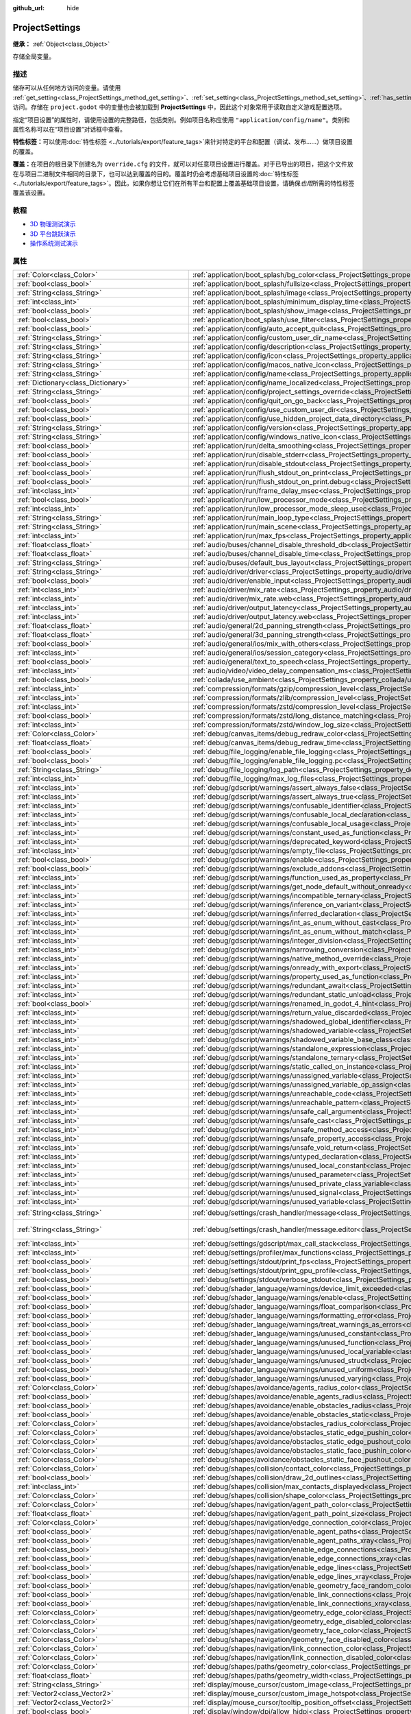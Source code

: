 :github_url: hide

.. DO NOT EDIT THIS FILE!!!
.. Generated automatically from Godot engine sources.
.. Generator: https://github.com/godotengine/godot/tree/master/doc/tools/make_rst.py.
.. XML source: https://github.com/godotengine/godot/tree/master/doc/classes/ProjectSettings.xml.

.. _class_ProjectSettings:

ProjectSettings
===============

**继承：** :ref:`Object<class_Object>`

存储全局变量。

.. rst-class:: classref-introduction-group

描述
----

储存可以从任何地方访问的变量。请使用 :ref:`get_setting<class_ProjectSettings_method_get_setting>`\ 、\ :ref:`set_setting<class_ProjectSettings_method_set_setting>`\ 、\ :ref:`has_setting<class_ProjectSettings_method_has_setting>` 访问。存储在 ``project.godot`` 中的变量也会被加载到 **ProjectSettings** 中，因此这个对象常用于读取自定义游戏配置选项。

指定“项目设置”的属性时，请使用设置的完整路径，包括类别。例如项目名称应使用 ``"application/config/name"``\ 。类别和属性名称可以在“项目设置”对话框中查看。

\ **特性标签：**\ 可以使用\ :doc:`特性标签 <../tutorials/export/feature_tags>`\ 来针对特定的平台和配置（调试、发布……）做项目设置的覆盖。

\ **覆盖：**\ 在项目的根目录下创建名为 ``override.cfg`` 的文件，就可以对任意项目设置进行覆盖。对于已导出的项目，把这个文件放在与项目二进制文件相同的目录下，也可以达到覆盖的目的。覆盖时仍会考虑基础项目设置的\ :doc:`特性标签 <../tutorials/export/feature_tags>`\ 。因此，如果你想让它们在所有平台和配置上覆盖基础项目设置，请确保\ *也用*\ 所需的特性标签覆盖该设置。

.. rst-class:: classref-introduction-group

教程
----

- `3D 物理测试演示 <https://godotengine.org/asset-library/asset/675>`__

- `3D 平台跳跃演示 <https://godotengine.org/asset-library/asset/125>`__

- `操作系统测试演示 <https://godotengine.org/asset-library/asset/677>`__

.. rst-class:: classref-reftable-group

属性
----

.. table::
   :widths: auto

   +---------------------------------------------------+------------------------------------------------------------------------------------------------------------------------------------------------------------------------------------------------------------+--------------------------------------------------------------------------------------------------+
   | :ref:`Color<class_Color>`                         | :ref:`application/boot_splash/bg_color<class_ProjectSettings_property_application/boot_splash/bg_color>`                                                                                                   | ``Color(0.14, 0.14, 0.14, 1)``                                                                   |
   +---------------------------------------------------+------------------------------------------------------------------------------------------------------------------------------------------------------------------------------------------------------------+--------------------------------------------------------------------------------------------------+
   | :ref:`bool<class_bool>`                           | :ref:`application/boot_splash/fullsize<class_ProjectSettings_property_application/boot_splash/fullsize>`                                                                                                   | ``true``                                                                                         |
   +---------------------------------------------------+------------------------------------------------------------------------------------------------------------------------------------------------------------------------------------------------------------+--------------------------------------------------------------------------------------------------+
   | :ref:`String<class_String>`                       | :ref:`application/boot_splash/image<class_ProjectSettings_property_application/boot_splash/image>`                                                                                                         | ``""``                                                                                           |
   +---------------------------------------------------+------------------------------------------------------------------------------------------------------------------------------------------------------------------------------------------------------------+--------------------------------------------------------------------------------------------------+
   | :ref:`int<class_int>`                             | :ref:`application/boot_splash/minimum_display_time<class_ProjectSettings_property_application/boot_splash/minimum_display_time>`                                                                           | ``0``                                                                                            |
   +---------------------------------------------------+------------------------------------------------------------------------------------------------------------------------------------------------------------------------------------------------------------+--------------------------------------------------------------------------------------------------+
   | :ref:`bool<class_bool>`                           | :ref:`application/boot_splash/show_image<class_ProjectSettings_property_application/boot_splash/show_image>`                                                                                               | ``true``                                                                                         |
   +---------------------------------------------------+------------------------------------------------------------------------------------------------------------------------------------------------------------------------------------------------------------+--------------------------------------------------------------------------------------------------+
   | :ref:`bool<class_bool>`                           | :ref:`application/boot_splash/use_filter<class_ProjectSettings_property_application/boot_splash/use_filter>`                                                                                               | ``true``                                                                                         |
   +---------------------------------------------------+------------------------------------------------------------------------------------------------------------------------------------------------------------------------------------------------------------+--------------------------------------------------------------------------------------------------+
   | :ref:`bool<class_bool>`                           | :ref:`application/config/auto_accept_quit<class_ProjectSettings_property_application/config/auto_accept_quit>`                                                                                             | ``true``                                                                                         |
   +---------------------------------------------------+------------------------------------------------------------------------------------------------------------------------------------------------------------------------------------------------------------+--------------------------------------------------------------------------------------------------+
   | :ref:`String<class_String>`                       | :ref:`application/config/custom_user_dir_name<class_ProjectSettings_property_application/config/custom_user_dir_name>`                                                                                     | ``""``                                                                                           |
   +---------------------------------------------------+------------------------------------------------------------------------------------------------------------------------------------------------------------------------------------------------------------+--------------------------------------------------------------------------------------------------+
   | :ref:`String<class_String>`                       | :ref:`application/config/description<class_ProjectSettings_property_application/config/description>`                                                                                                       | ``""``                                                                                           |
   +---------------------------------------------------+------------------------------------------------------------------------------------------------------------------------------------------------------------------------------------------------------------+--------------------------------------------------------------------------------------------------+
   | :ref:`String<class_String>`                       | :ref:`application/config/icon<class_ProjectSettings_property_application/config/icon>`                                                                                                                     | ``""``                                                                                           |
   +---------------------------------------------------+------------------------------------------------------------------------------------------------------------------------------------------------------------------------------------------------------------+--------------------------------------------------------------------------------------------------+
   | :ref:`String<class_String>`                       | :ref:`application/config/macos_native_icon<class_ProjectSettings_property_application/config/macos_native_icon>`                                                                                           | ``""``                                                                                           |
   +---------------------------------------------------+------------------------------------------------------------------------------------------------------------------------------------------------------------------------------------------------------------+--------------------------------------------------------------------------------------------------+
   | :ref:`String<class_String>`                       | :ref:`application/config/name<class_ProjectSettings_property_application/config/name>`                                                                                                                     | ``""``                                                                                           |
   +---------------------------------------------------+------------------------------------------------------------------------------------------------------------------------------------------------------------------------------------------------------------+--------------------------------------------------------------------------------------------------+
   | :ref:`Dictionary<class_Dictionary>`               | :ref:`application/config/name_localized<class_ProjectSettings_property_application/config/name_localized>`                                                                                                 | ``{}``                                                                                           |
   +---------------------------------------------------+------------------------------------------------------------------------------------------------------------------------------------------------------------------------------------------------------------+--------------------------------------------------------------------------------------------------+
   | :ref:`String<class_String>`                       | :ref:`application/config/project_settings_override<class_ProjectSettings_property_application/config/project_settings_override>`                                                                           | ``""``                                                                                           |
   +---------------------------------------------------+------------------------------------------------------------------------------------------------------------------------------------------------------------------------------------------------------------+--------------------------------------------------------------------------------------------------+
   | :ref:`bool<class_bool>`                           | :ref:`application/config/quit_on_go_back<class_ProjectSettings_property_application/config/quit_on_go_back>`                                                                                               | ``true``                                                                                         |
   +---------------------------------------------------+------------------------------------------------------------------------------------------------------------------------------------------------------------------------------------------------------------+--------------------------------------------------------------------------------------------------+
   | :ref:`bool<class_bool>`                           | :ref:`application/config/use_custom_user_dir<class_ProjectSettings_property_application/config/use_custom_user_dir>`                                                                                       | ``false``                                                                                        |
   +---------------------------------------------------+------------------------------------------------------------------------------------------------------------------------------------------------------------------------------------------------------------+--------------------------------------------------------------------------------------------------+
   | :ref:`bool<class_bool>`                           | :ref:`application/config/use_hidden_project_data_directory<class_ProjectSettings_property_application/config/use_hidden_project_data_directory>`                                                           | ``true``                                                                                         |
   +---------------------------------------------------+------------------------------------------------------------------------------------------------------------------------------------------------------------------------------------------------------------+--------------------------------------------------------------------------------------------------+
   | :ref:`String<class_String>`                       | :ref:`application/config/version<class_ProjectSettings_property_application/config/version>`                                                                                                               | ``""``                                                                                           |
   +---------------------------------------------------+------------------------------------------------------------------------------------------------------------------------------------------------------------------------------------------------------------+--------------------------------------------------------------------------------------------------+
   | :ref:`String<class_String>`                       | :ref:`application/config/windows_native_icon<class_ProjectSettings_property_application/config/windows_native_icon>`                                                                                       | ``""``                                                                                           |
   +---------------------------------------------------+------------------------------------------------------------------------------------------------------------------------------------------------------------------------------------------------------------+--------------------------------------------------------------------------------------------------+
   | :ref:`bool<class_bool>`                           | :ref:`application/run/delta_smoothing<class_ProjectSettings_property_application/run/delta_smoothing>`                                                                                                     | ``true``                                                                                         |
   +---------------------------------------------------+------------------------------------------------------------------------------------------------------------------------------------------------------------------------------------------------------------+--------------------------------------------------------------------------------------------------+
   | :ref:`bool<class_bool>`                           | :ref:`application/run/disable_stderr<class_ProjectSettings_property_application/run/disable_stderr>`                                                                                                       | ``false``                                                                                        |
   +---------------------------------------------------+------------------------------------------------------------------------------------------------------------------------------------------------------------------------------------------------------------+--------------------------------------------------------------------------------------------------+
   | :ref:`bool<class_bool>`                           | :ref:`application/run/disable_stdout<class_ProjectSettings_property_application/run/disable_stdout>`                                                                                                       | ``false``                                                                                        |
   +---------------------------------------------------+------------------------------------------------------------------------------------------------------------------------------------------------------------------------------------------------------------+--------------------------------------------------------------------------------------------------+
   | :ref:`bool<class_bool>`                           | :ref:`application/run/flush_stdout_on_print<class_ProjectSettings_property_application/run/flush_stdout_on_print>`                                                                                         | ``false``                                                                                        |
   +---------------------------------------------------+------------------------------------------------------------------------------------------------------------------------------------------------------------------------------------------------------------+--------------------------------------------------------------------------------------------------+
   | :ref:`bool<class_bool>`                           | :ref:`application/run/flush_stdout_on_print.debug<class_ProjectSettings_property_application/run/flush_stdout_on_print.debug>`                                                                             | ``true``                                                                                         |
   +---------------------------------------------------+------------------------------------------------------------------------------------------------------------------------------------------------------------------------------------------------------------+--------------------------------------------------------------------------------------------------+
   | :ref:`int<class_int>`                             | :ref:`application/run/frame_delay_msec<class_ProjectSettings_property_application/run/frame_delay_msec>`                                                                                                   | ``0``                                                                                            |
   +---------------------------------------------------+------------------------------------------------------------------------------------------------------------------------------------------------------------------------------------------------------------+--------------------------------------------------------------------------------------------------+
   | :ref:`bool<class_bool>`                           | :ref:`application/run/low_processor_mode<class_ProjectSettings_property_application/run/low_processor_mode>`                                                                                               | ``false``                                                                                        |
   +---------------------------------------------------+------------------------------------------------------------------------------------------------------------------------------------------------------------------------------------------------------------+--------------------------------------------------------------------------------------------------+
   | :ref:`int<class_int>`                             | :ref:`application/run/low_processor_mode_sleep_usec<class_ProjectSettings_property_application/run/low_processor_mode_sleep_usec>`                                                                         | ``6900``                                                                                         |
   +---------------------------------------------------+------------------------------------------------------------------------------------------------------------------------------------------------------------------------------------------------------------+--------------------------------------------------------------------------------------------------+
   | :ref:`String<class_String>`                       | :ref:`application/run/main_loop_type<class_ProjectSettings_property_application/run/main_loop_type>`                                                                                                       | ``"SceneTree"``                                                                                  |
   +---------------------------------------------------+------------------------------------------------------------------------------------------------------------------------------------------------------------------------------------------------------------+--------------------------------------------------------------------------------------------------+
   | :ref:`String<class_String>`                       | :ref:`application/run/main_scene<class_ProjectSettings_property_application/run/main_scene>`                                                                                                               | ``""``                                                                                           |
   +---------------------------------------------------+------------------------------------------------------------------------------------------------------------------------------------------------------------------------------------------------------------+--------------------------------------------------------------------------------------------------+
   | :ref:`int<class_int>`                             | :ref:`application/run/max_fps<class_ProjectSettings_property_application/run/max_fps>`                                                                                                                     | ``0``                                                                                            |
   +---------------------------------------------------+------------------------------------------------------------------------------------------------------------------------------------------------------------------------------------------------------------+--------------------------------------------------------------------------------------------------+
   | :ref:`float<class_float>`                         | :ref:`audio/buses/channel_disable_threshold_db<class_ProjectSettings_property_audio/buses/channel_disable_threshold_db>`                                                                                   | ``-60.0``                                                                                        |
   +---------------------------------------------------+------------------------------------------------------------------------------------------------------------------------------------------------------------------------------------------------------------+--------------------------------------------------------------------------------------------------+
   | :ref:`float<class_float>`                         | :ref:`audio/buses/channel_disable_time<class_ProjectSettings_property_audio/buses/channel_disable_time>`                                                                                                   | ``2.0``                                                                                          |
   +---------------------------------------------------+------------------------------------------------------------------------------------------------------------------------------------------------------------------------------------------------------------+--------------------------------------------------------------------------------------------------+
   | :ref:`String<class_String>`                       | :ref:`audio/buses/default_bus_layout<class_ProjectSettings_property_audio/buses/default_bus_layout>`                                                                                                       | ``"res://default_bus_layout.tres"``                                                              |
   +---------------------------------------------------+------------------------------------------------------------------------------------------------------------------------------------------------------------------------------------------------------------+--------------------------------------------------------------------------------------------------+
   | :ref:`String<class_String>`                       | :ref:`audio/driver/driver<class_ProjectSettings_property_audio/driver/driver>`                                                                                                                             |                                                                                                  |
   +---------------------------------------------------+------------------------------------------------------------------------------------------------------------------------------------------------------------------------------------------------------------+--------------------------------------------------------------------------------------------------+
   | :ref:`bool<class_bool>`                           | :ref:`audio/driver/enable_input<class_ProjectSettings_property_audio/driver/enable_input>`                                                                                                                 | ``false``                                                                                        |
   +---------------------------------------------------+------------------------------------------------------------------------------------------------------------------------------------------------------------------------------------------------------------+--------------------------------------------------------------------------------------------------+
   | :ref:`int<class_int>`                             | :ref:`audio/driver/mix_rate<class_ProjectSettings_property_audio/driver/mix_rate>`                                                                                                                         | ``44100``                                                                                        |
   +---------------------------------------------------+------------------------------------------------------------------------------------------------------------------------------------------------------------------------------------------------------------+--------------------------------------------------------------------------------------------------+
   | :ref:`int<class_int>`                             | :ref:`audio/driver/mix_rate.web<class_ProjectSettings_property_audio/driver/mix_rate.web>`                                                                                                                 | ``0``                                                                                            |
   +---------------------------------------------------+------------------------------------------------------------------------------------------------------------------------------------------------------------------------------------------------------------+--------------------------------------------------------------------------------------------------+
   | :ref:`int<class_int>`                             | :ref:`audio/driver/output_latency<class_ProjectSettings_property_audio/driver/output_latency>`                                                                                                             | ``15``                                                                                           |
   +---------------------------------------------------+------------------------------------------------------------------------------------------------------------------------------------------------------------------------------------------------------------+--------------------------------------------------------------------------------------------------+
   | :ref:`int<class_int>`                             | :ref:`audio/driver/output_latency.web<class_ProjectSettings_property_audio/driver/output_latency.web>`                                                                                                     | ``50``                                                                                           |
   +---------------------------------------------------+------------------------------------------------------------------------------------------------------------------------------------------------------------------------------------------------------------+--------------------------------------------------------------------------------------------------+
   | :ref:`float<class_float>`                         | :ref:`audio/general/2d_panning_strength<class_ProjectSettings_property_audio/general/2d_panning_strength>`                                                                                                 | ``0.5``                                                                                          |
   +---------------------------------------------------+------------------------------------------------------------------------------------------------------------------------------------------------------------------------------------------------------------+--------------------------------------------------------------------------------------------------+
   | :ref:`float<class_float>`                         | :ref:`audio/general/3d_panning_strength<class_ProjectSettings_property_audio/general/3d_panning_strength>`                                                                                                 | ``0.5``                                                                                          |
   +---------------------------------------------------+------------------------------------------------------------------------------------------------------------------------------------------------------------------------------------------------------------+--------------------------------------------------------------------------------------------------+
   | :ref:`bool<class_bool>`                           | :ref:`audio/general/ios/mix_with_others<class_ProjectSettings_property_audio/general/ios/mix_with_others>`                                                                                                 | ``false``                                                                                        |
   +---------------------------------------------------+------------------------------------------------------------------------------------------------------------------------------------------------------------------------------------------------------------+--------------------------------------------------------------------------------------------------+
   | :ref:`int<class_int>`                             | :ref:`audio/general/ios/session_category<class_ProjectSettings_property_audio/general/ios/session_category>`                                                                                               | ``0``                                                                                            |
   +---------------------------------------------------+------------------------------------------------------------------------------------------------------------------------------------------------------------------------------------------------------------+--------------------------------------------------------------------------------------------------+
   | :ref:`bool<class_bool>`                           | :ref:`audio/general/text_to_speech<class_ProjectSettings_property_audio/general/text_to_speech>`                                                                                                           | ``false``                                                                                        |
   +---------------------------------------------------+------------------------------------------------------------------------------------------------------------------------------------------------------------------------------------------------------------+--------------------------------------------------------------------------------------------------+
   | :ref:`int<class_int>`                             | :ref:`audio/video/video_delay_compensation_ms<class_ProjectSettings_property_audio/video/video_delay_compensation_ms>`                                                                                     | ``0``                                                                                            |
   +---------------------------------------------------+------------------------------------------------------------------------------------------------------------------------------------------------------------------------------------------------------------+--------------------------------------------------------------------------------------------------+
   | :ref:`bool<class_bool>`                           | :ref:`collada/use_ambient<class_ProjectSettings_property_collada/use_ambient>`                                                                                                                             | ``false``                                                                                        |
   +---------------------------------------------------+------------------------------------------------------------------------------------------------------------------------------------------------------------------------------------------------------------+--------------------------------------------------------------------------------------------------+
   | :ref:`int<class_int>`                             | :ref:`compression/formats/gzip/compression_level<class_ProjectSettings_property_compression/formats/gzip/compression_level>`                                                                               | ``-1``                                                                                           |
   +---------------------------------------------------+------------------------------------------------------------------------------------------------------------------------------------------------------------------------------------------------------------+--------------------------------------------------------------------------------------------------+
   | :ref:`int<class_int>`                             | :ref:`compression/formats/zlib/compression_level<class_ProjectSettings_property_compression/formats/zlib/compression_level>`                                                                               | ``-1``                                                                                           |
   +---------------------------------------------------+------------------------------------------------------------------------------------------------------------------------------------------------------------------------------------------------------------+--------------------------------------------------------------------------------------------------+
   | :ref:`int<class_int>`                             | :ref:`compression/formats/zstd/compression_level<class_ProjectSettings_property_compression/formats/zstd/compression_level>`                                                                               | ``3``                                                                                            |
   +---------------------------------------------------+------------------------------------------------------------------------------------------------------------------------------------------------------------------------------------------------------------+--------------------------------------------------------------------------------------------------+
   | :ref:`bool<class_bool>`                           | :ref:`compression/formats/zstd/long_distance_matching<class_ProjectSettings_property_compression/formats/zstd/long_distance_matching>`                                                                     | ``false``                                                                                        |
   +---------------------------------------------------+------------------------------------------------------------------------------------------------------------------------------------------------------------------------------------------------------------+--------------------------------------------------------------------------------------------------+
   | :ref:`int<class_int>`                             | :ref:`compression/formats/zstd/window_log_size<class_ProjectSettings_property_compression/formats/zstd/window_log_size>`                                                                                   | ``27``                                                                                           |
   +---------------------------------------------------+------------------------------------------------------------------------------------------------------------------------------------------------------------------------------------------------------------+--------------------------------------------------------------------------------------------------+
   | :ref:`Color<class_Color>`                         | :ref:`debug/canvas_items/debug_redraw_color<class_ProjectSettings_property_debug/canvas_items/debug_redraw_color>`                                                                                         | ``Color(1, 0.2, 0.2, 0.5)``                                                                      |
   +---------------------------------------------------+------------------------------------------------------------------------------------------------------------------------------------------------------------------------------------------------------------+--------------------------------------------------------------------------------------------------+
   | :ref:`float<class_float>`                         | :ref:`debug/canvas_items/debug_redraw_time<class_ProjectSettings_property_debug/canvas_items/debug_redraw_time>`                                                                                           | ``1.0``                                                                                          |
   +---------------------------------------------------+------------------------------------------------------------------------------------------------------------------------------------------------------------------------------------------------------------+--------------------------------------------------------------------------------------------------+
   | :ref:`bool<class_bool>`                           | :ref:`debug/file_logging/enable_file_logging<class_ProjectSettings_property_debug/file_logging/enable_file_logging>`                                                                                       | ``false``                                                                                        |
   +---------------------------------------------------+------------------------------------------------------------------------------------------------------------------------------------------------------------------------------------------------------------+--------------------------------------------------------------------------------------------------+
   | :ref:`bool<class_bool>`                           | :ref:`debug/file_logging/enable_file_logging.pc<class_ProjectSettings_property_debug/file_logging/enable_file_logging.pc>`                                                                                 | ``true``                                                                                         |
   +---------------------------------------------------+------------------------------------------------------------------------------------------------------------------------------------------------------------------------------------------------------------+--------------------------------------------------------------------------------------------------+
   | :ref:`String<class_String>`                       | :ref:`debug/file_logging/log_path<class_ProjectSettings_property_debug/file_logging/log_path>`                                                                                                             | ``"user://logs/godot.log"``                                                                      |
   +---------------------------------------------------+------------------------------------------------------------------------------------------------------------------------------------------------------------------------------------------------------------+--------------------------------------------------------------------------------------------------+
   | :ref:`int<class_int>`                             | :ref:`debug/file_logging/max_log_files<class_ProjectSettings_property_debug/file_logging/max_log_files>`                                                                                                   | ``5``                                                                                            |
   +---------------------------------------------------+------------------------------------------------------------------------------------------------------------------------------------------------------------------------------------------------------------+--------------------------------------------------------------------------------------------------+
   | :ref:`int<class_int>`                             | :ref:`debug/gdscript/warnings/assert_always_false<class_ProjectSettings_property_debug/gdscript/warnings/assert_always_false>`                                                                             | ``1``                                                                                            |
   +---------------------------------------------------+------------------------------------------------------------------------------------------------------------------------------------------------------------------------------------------------------------+--------------------------------------------------------------------------------------------------+
   | :ref:`int<class_int>`                             | :ref:`debug/gdscript/warnings/assert_always_true<class_ProjectSettings_property_debug/gdscript/warnings/assert_always_true>`                                                                               | ``1``                                                                                            |
   +---------------------------------------------------+------------------------------------------------------------------------------------------------------------------------------------------------------------------------------------------------------------+--------------------------------------------------------------------------------------------------+
   | :ref:`int<class_int>`                             | :ref:`debug/gdscript/warnings/confusable_identifier<class_ProjectSettings_property_debug/gdscript/warnings/confusable_identifier>`                                                                         | ``1``                                                                                            |
   +---------------------------------------------------+------------------------------------------------------------------------------------------------------------------------------------------------------------------------------------------------------------+--------------------------------------------------------------------------------------------------+
   | :ref:`int<class_int>`                             | :ref:`debug/gdscript/warnings/confusable_local_declaration<class_ProjectSettings_property_debug/gdscript/warnings/confusable_local_declaration>`                                                           | ``1``                                                                                            |
   +---------------------------------------------------+------------------------------------------------------------------------------------------------------------------------------------------------------------------------------------------------------------+--------------------------------------------------------------------------------------------------+
   | :ref:`int<class_int>`                             | :ref:`debug/gdscript/warnings/confusable_local_usage<class_ProjectSettings_property_debug/gdscript/warnings/confusable_local_usage>`                                                                       | ``1``                                                                                            |
   +---------------------------------------------------+------------------------------------------------------------------------------------------------------------------------------------------------------------------------------------------------------------+--------------------------------------------------------------------------------------------------+
   | :ref:`int<class_int>`                             | :ref:`debug/gdscript/warnings/constant_used_as_function<class_ProjectSettings_property_debug/gdscript/warnings/constant_used_as_function>`                                                                 | ``1``                                                                                            |
   +---------------------------------------------------+------------------------------------------------------------------------------------------------------------------------------------------------------------------------------------------------------------+--------------------------------------------------------------------------------------------------+
   | :ref:`int<class_int>`                             | :ref:`debug/gdscript/warnings/deprecated_keyword<class_ProjectSettings_property_debug/gdscript/warnings/deprecated_keyword>`                                                                               | ``1``                                                                                            |
   +---------------------------------------------------+------------------------------------------------------------------------------------------------------------------------------------------------------------------------------------------------------------+--------------------------------------------------------------------------------------------------+
   | :ref:`int<class_int>`                             | :ref:`debug/gdscript/warnings/empty_file<class_ProjectSettings_property_debug/gdscript/warnings/empty_file>`                                                                                               | ``1``                                                                                            |
   +---------------------------------------------------+------------------------------------------------------------------------------------------------------------------------------------------------------------------------------------------------------------+--------------------------------------------------------------------------------------------------+
   | :ref:`bool<class_bool>`                           | :ref:`debug/gdscript/warnings/enable<class_ProjectSettings_property_debug/gdscript/warnings/enable>`                                                                                                       | ``true``                                                                                         |
   +---------------------------------------------------+------------------------------------------------------------------------------------------------------------------------------------------------------------------------------------------------------------+--------------------------------------------------------------------------------------------------+
   | :ref:`bool<class_bool>`                           | :ref:`debug/gdscript/warnings/exclude_addons<class_ProjectSettings_property_debug/gdscript/warnings/exclude_addons>`                                                                                       | ``true``                                                                                         |
   +---------------------------------------------------+------------------------------------------------------------------------------------------------------------------------------------------------------------------------------------------------------------+--------------------------------------------------------------------------------------------------+
   | :ref:`int<class_int>`                             | :ref:`debug/gdscript/warnings/function_used_as_property<class_ProjectSettings_property_debug/gdscript/warnings/function_used_as_property>`                                                                 | ``1``                                                                                            |
   +---------------------------------------------------+------------------------------------------------------------------------------------------------------------------------------------------------------------------------------------------------------------+--------------------------------------------------------------------------------------------------+
   | :ref:`int<class_int>`                             | :ref:`debug/gdscript/warnings/get_node_default_without_onready<class_ProjectSettings_property_debug/gdscript/warnings/get_node_default_without_onready>`                                                   | ``2``                                                                                            |
   +---------------------------------------------------+------------------------------------------------------------------------------------------------------------------------------------------------------------------------------------------------------------+--------------------------------------------------------------------------------------------------+
   | :ref:`int<class_int>`                             | :ref:`debug/gdscript/warnings/incompatible_ternary<class_ProjectSettings_property_debug/gdscript/warnings/incompatible_ternary>`                                                                           | ``1``                                                                                            |
   +---------------------------------------------------+------------------------------------------------------------------------------------------------------------------------------------------------------------------------------------------------------------+--------------------------------------------------------------------------------------------------+
   | :ref:`int<class_int>`                             | :ref:`debug/gdscript/warnings/inference_on_variant<class_ProjectSettings_property_debug/gdscript/warnings/inference_on_variant>`                                                                           | ``2``                                                                                            |
   +---------------------------------------------------+------------------------------------------------------------------------------------------------------------------------------------------------------------------------------------------------------------+--------------------------------------------------------------------------------------------------+
   | :ref:`int<class_int>`                             | :ref:`debug/gdscript/warnings/inferred_declaration<class_ProjectSettings_property_debug/gdscript/warnings/inferred_declaration>`                                                                           | ``0``                                                                                            |
   +---------------------------------------------------+------------------------------------------------------------------------------------------------------------------------------------------------------------------------------------------------------------+--------------------------------------------------------------------------------------------------+
   | :ref:`int<class_int>`                             | :ref:`debug/gdscript/warnings/int_as_enum_without_cast<class_ProjectSettings_property_debug/gdscript/warnings/int_as_enum_without_cast>`                                                                   | ``1``                                                                                            |
   +---------------------------------------------------+------------------------------------------------------------------------------------------------------------------------------------------------------------------------------------------------------------+--------------------------------------------------------------------------------------------------+
   | :ref:`int<class_int>`                             | :ref:`debug/gdscript/warnings/int_as_enum_without_match<class_ProjectSettings_property_debug/gdscript/warnings/int_as_enum_without_match>`                                                                 | ``1``                                                                                            |
   +---------------------------------------------------+------------------------------------------------------------------------------------------------------------------------------------------------------------------------------------------------------------+--------------------------------------------------------------------------------------------------+
   | :ref:`int<class_int>`                             | :ref:`debug/gdscript/warnings/integer_division<class_ProjectSettings_property_debug/gdscript/warnings/integer_division>`                                                                                   | ``1``                                                                                            |
   +---------------------------------------------------+------------------------------------------------------------------------------------------------------------------------------------------------------------------------------------------------------------+--------------------------------------------------------------------------------------------------+
   | :ref:`int<class_int>`                             | :ref:`debug/gdscript/warnings/narrowing_conversion<class_ProjectSettings_property_debug/gdscript/warnings/narrowing_conversion>`                                                                           | ``1``                                                                                            |
   +---------------------------------------------------+------------------------------------------------------------------------------------------------------------------------------------------------------------------------------------------------------------+--------------------------------------------------------------------------------------------------+
   | :ref:`int<class_int>`                             | :ref:`debug/gdscript/warnings/native_method_override<class_ProjectSettings_property_debug/gdscript/warnings/native_method_override>`                                                                       | ``2``                                                                                            |
   +---------------------------------------------------+------------------------------------------------------------------------------------------------------------------------------------------------------------------------------------------------------------+--------------------------------------------------------------------------------------------------+
   | :ref:`int<class_int>`                             | :ref:`debug/gdscript/warnings/onready_with_export<class_ProjectSettings_property_debug/gdscript/warnings/onready_with_export>`                                                                             | ``2``                                                                                            |
   +---------------------------------------------------+------------------------------------------------------------------------------------------------------------------------------------------------------------------------------------------------------------+--------------------------------------------------------------------------------------------------+
   | :ref:`int<class_int>`                             | :ref:`debug/gdscript/warnings/property_used_as_function<class_ProjectSettings_property_debug/gdscript/warnings/property_used_as_function>`                                                                 | ``1``                                                                                            |
   +---------------------------------------------------+------------------------------------------------------------------------------------------------------------------------------------------------------------------------------------------------------------+--------------------------------------------------------------------------------------------------+
   | :ref:`int<class_int>`                             | :ref:`debug/gdscript/warnings/redundant_await<class_ProjectSettings_property_debug/gdscript/warnings/redundant_await>`                                                                                     | ``1``                                                                                            |
   +---------------------------------------------------+------------------------------------------------------------------------------------------------------------------------------------------------------------------------------------------------------------+--------------------------------------------------------------------------------------------------+
   | :ref:`int<class_int>`                             | :ref:`debug/gdscript/warnings/redundant_static_unload<class_ProjectSettings_property_debug/gdscript/warnings/redundant_static_unload>`                                                                     | ``1``                                                                                            |
   +---------------------------------------------------+------------------------------------------------------------------------------------------------------------------------------------------------------------------------------------------------------------+--------------------------------------------------------------------------------------------------+
   | :ref:`bool<class_bool>`                           | :ref:`debug/gdscript/warnings/renamed_in_godot_4_hint<class_ProjectSettings_property_debug/gdscript/warnings/renamed_in_godot_4_hint>`                                                                     | ``1``                                                                                            |
   +---------------------------------------------------+------------------------------------------------------------------------------------------------------------------------------------------------------------------------------------------------------------+--------------------------------------------------------------------------------------------------+
   | :ref:`int<class_int>`                             | :ref:`debug/gdscript/warnings/return_value_discarded<class_ProjectSettings_property_debug/gdscript/warnings/return_value_discarded>`                                                                       | ``0``                                                                                            |
   +---------------------------------------------------+------------------------------------------------------------------------------------------------------------------------------------------------------------------------------------------------------------+--------------------------------------------------------------------------------------------------+
   | :ref:`int<class_int>`                             | :ref:`debug/gdscript/warnings/shadowed_global_identifier<class_ProjectSettings_property_debug/gdscript/warnings/shadowed_global_identifier>`                                                               | ``1``                                                                                            |
   +---------------------------------------------------+------------------------------------------------------------------------------------------------------------------------------------------------------------------------------------------------------------+--------------------------------------------------------------------------------------------------+
   | :ref:`int<class_int>`                             | :ref:`debug/gdscript/warnings/shadowed_variable<class_ProjectSettings_property_debug/gdscript/warnings/shadowed_variable>`                                                                                 | ``1``                                                                                            |
   +---------------------------------------------------+------------------------------------------------------------------------------------------------------------------------------------------------------------------------------------------------------------+--------------------------------------------------------------------------------------------------+
   | :ref:`int<class_int>`                             | :ref:`debug/gdscript/warnings/shadowed_variable_base_class<class_ProjectSettings_property_debug/gdscript/warnings/shadowed_variable_base_class>`                                                           | ``1``                                                                                            |
   +---------------------------------------------------+------------------------------------------------------------------------------------------------------------------------------------------------------------------------------------------------------------+--------------------------------------------------------------------------------------------------+
   | :ref:`int<class_int>`                             | :ref:`debug/gdscript/warnings/standalone_expression<class_ProjectSettings_property_debug/gdscript/warnings/standalone_expression>`                                                                         | ``1``                                                                                            |
   +---------------------------------------------------+------------------------------------------------------------------------------------------------------------------------------------------------------------------------------------------------------------+--------------------------------------------------------------------------------------------------+
   | :ref:`int<class_int>`                             | :ref:`debug/gdscript/warnings/standalone_ternary<class_ProjectSettings_property_debug/gdscript/warnings/standalone_ternary>`                                                                               | ``1``                                                                                            |
   +---------------------------------------------------+------------------------------------------------------------------------------------------------------------------------------------------------------------------------------------------------------------+--------------------------------------------------------------------------------------------------+
   | :ref:`int<class_int>`                             | :ref:`debug/gdscript/warnings/static_called_on_instance<class_ProjectSettings_property_debug/gdscript/warnings/static_called_on_instance>`                                                                 | ``1``                                                                                            |
   +---------------------------------------------------+------------------------------------------------------------------------------------------------------------------------------------------------------------------------------------------------------------+--------------------------------------------------------------------------------------------------+
   | :ref:`int<class_int>`                             | :ref:`debug/gdscript/warnings/unassigned_variable<class_ProjectSettings_property_debug/gdscript/warnings/unassigned_variable>`                                                                             | ``1``                                                                                            |
   +---------------------------------------------------+------------------------------------------------------------------------------------------------------------------------------------------------------------------------------------------------------------+--------------------------------------------------------------------------------------------------+
   | :ref:`int<class_int>`                             | :ref:`debug/gdscript/warnings/unassigned_variable_op_assign<class_ProjectSettings_property_debug/gdscript/warnings/unassigned_variable_op_assign>`                                                         | ``1``                                                                                            |
   +---------------------------------------------------+------------------------------------------------------------------------------------------------------------------------------------------------------------------------------------------------------------+--------------------------------------------------------------------------------------------------+
   | :ref:`int<class_int>`                             | :ref:`debug/gdscript/warnings/unreachable_code<class_ProjectSettings_property_debug/gdscript/warnings/unreachable_code>`                                                                                   | ``1``                                                                                            |
   +---------------------------------------------------+------------------------------------------------------------------------------------------------------------------------------------------------------------------------------------------------------------+--------------------------------------------------------------------------------------------------+
   | :ref:`int<class_int>`                             | :ref:`debug/gdscript/warnings/unreachable_pattern<class_ProjectSettings_property_debug/gdscript/warnings/unreachable_pattern>`                                                                             | ``1``                                                                                            |
   +---------------------------------------------------+------------------------------------------------------------------------------------------------------------------------------------------------------------------------------------------------------------+--------------------------------------------------------------------------------------------------+
   | :ref:`int<class_int>`                             | :ref:`debug/gdscript/warnings/unsafe_call_argument<class_ProjectSettings_property_debug/gdscript/warnings/unsafe_call_argument>`                                                                           | ``0``                                                                                            |
   +---------------------------------------------------+------------------------------------------------------------------------------------------------------------------------------------------------------------------------------------------------------------+--------------------------------------------------------------------------------------------------+
   | :ref:`int<class_int>`                             | :ref:`debug/gdscript/warnings/unsafe_cast<class_ProjectSettings_property_debug/gdscript/warnings/unsafe_cast>`                                                                                             | ``0``                                                                                            |
   +---------------------------------------------------+------------------------------------------------------------------------------------------------------------------------------------------------------------------------------------------------------------+--------------------------------------------------------------------------------------------------+
   | :ref:`int<class_int>`                             | :ref:`debug/gdscript/warnings/unsafe_method_access<class_ProjectSettings_property_debug/gdscript/warnings/unsafe_method_access>`                                                                           | ``0``                                                                                            |
   +---------------------------------------------------+------------------------------------------------------------------------------------------------------------------------------------------------------------------------------------------------------------+--------------------------------------------------------------------------------------------------+
   | :ref:`int<class_int>`                             | :ref:`debug/gdscript/warnings/unsafe_property_access<class_ProjectSettings_property_debug/gdscript/warnings/unsafe_property_access>`                                                                       | ``0``                                                                                            |
   +---------------------------------------------------+------------------------------------------------------------------------------------------------------------------------------------------------------------------------------------------------------------+--------------------------------------------------------------------------------------------------+
   | :ref:`int<class_int>`                             | :ref:`debug/gdscript/warnings/unsafe_void_return<class_ProjectSettings_property_debug/gdscript/warnings/unsafe_void_return>`                                                                               | ``1``                                                                                            |
   +---------------------------------------------------+------------------------------------------------------------------------------------------------------------------------------------------------------------------------------------------------------------+--------------------------------------------------------------------------------------------------+
   | :ref:`int<class_int>`                             | :ref:`debug/gdscript/warnings/untyped_declaration<class_ProjectSettings_property_debug/gdscript/warnings/untyped_declaration>`                                                                             | ``0``                                                                                            |
   +---------------------------------------------------+------------------------------------------------------------------------------------------------------------------------------------------------------------------------------------------------------------+--------------------------------------------------------------------------------------------------+
   | :ref:`int<class_int>`                             | :ref:`debug/gdscript/warnings/unused_local_constant<class_ProjectSettings_property_debug/gdscript/warnings/unused_local_constant>`                                                                         | ``1``                                                                                            |
   +---------------------------------------------------+------------------------------------------------------------------------------------------------------------------------------------------------------------------------------------------------------------+--------------------------------------------------------------------------------------------------+
   | :ref:`int<class_int>`                             | :ref:`debug/gdscript/warnings/unused_parameter<class_ProjectSettings_property_debug/gdscript/warnings/unused_parameter>`                                                                                   | ``1``                                                                                            |
   +---------------------------------------------------+------------------------------------------------------------------------------------------------------------------------------------------------------------------------------------------------------------+--------------------------------------------------------------------------------------------------+
   | :ref:`int<class_int>`                             | :ref:`debug/gdscript/warnings/unused_private_class_variable<class_ProjectSettings_property_debug/gdscript/warnings/unused_private_class_variable>`                                                         | ``1``                                                                                            |
   +---------------------------------------------------+------------------------------------------------------------------------------------------------------------------------------------------------------------------------------------------------------------+--------------------------------------------------------------------------------------------------+
   | :ref:`int<class_int>`                             | :ref:`debug/gdscript/warnings/unused_signal<class_ProjectSettings_property_debug/gdscript/warnings/unused_signal>`                                                                                         | ``1``                                                                                            |
   +---------------------------------------------------+------------------------------------------------------------------------------------------------------------------------------------------------------------------------------------------------------------+--------------------------------------------------------------------------------------------------+
   | :ref:`int<class_int>`                             | :ref:`debug/gdscript/warnings/unused_variable<class_ProjectSettings_property_debug/gdscript/warnings/unused_variable>`                                                                                     | ``1``                                                                                            |
   +---------------------------------------------------+------------------------------------------------------------------------------------------------------------------------------------------------------------------------------------------------------------+--------------------------------------------------------------------------------------------------+
   | :ref:`String<class_String>`                       | :ref:`debug/settings/crash_handler/message<class_ProjectSettings_property_debug/settings/crash_handler/message>`                                                                                           | ``"Please include this when reporting the bug to the project developer."``                       |
   +---------------------------------------------------+------------------------------------------------------------------------------------------------------------------------------------------------------------------------------------------------------------+--------------------------------------------------------------------------------------------------+
   | :ref:`String<class_String>`                       | :ref:`debug/settings/crash_handler/message.editor<class_ProjectSettings_property_debug/settings/crash_handler/message.editor>`                                                                             | ``"Please include this when reporting the bug on: https://github.com/godotengine/godot/issues"`` |
   +---------------------------------------------------+------------------------------------------------------------------------------------------------------------------------------------------------------------------------------------------------------------+--------------------------------------------------------------------------------------------------+
   | :ref:`int<class_int>`                             | :ref:`debug/settings/gdscript/max_call_stack<class_ProjectSettings_property_debug/settings/gdscript/max_call_stack>`                                                                                       | ``1024``                                                                                         |
   +---------------------------------------------------+------------------------------------------------------------------------------------------------------------------------------------------------------------------------------------------------------------+--------------------------------------------------------------------------------------------------+
   | :ref:`int<class_int>`                             | :ref:`debug/settings/profiler/max_functions<class_ProjectSettings_property_debug/settings/profiler/max_functions>`                                                                                         | ``16384``                                                                                        |
   +---------------------------------------------------+------------------------------------------------------------------------------------------------------------------------------------------------------------------------------------------------------------+--------------------------------------------------------------------------------------------------+
   | :ref:`bool<class_bool>`                           | :ref:`debug/settings/stdout/print_fps<class_ProjectSettings_property_debug/settings/stdout/print_fps>`                                                                                                     | ``false``                                                                                        |
   +---------------------------------------------------+------------------------------------------------------------------------------------------------------------------------------------------------------------------------------------------------------------+--------------------------------------------------------------------------------------------------+
   | :ref:`bool<class_bool>`                           | :ref:`debug/settings/stdout/print_gpu_profile<class_ProjectSettings_property_debug/settings/stdout/print_gpu_profile>`                                                                                     | ``false``                                                                                        |
   +---------------------------------------------------+------------------------------------------------------------------------------------------------------------------------------------------------------------------------------------------------------------+--------------------------------------------------------------------------------------------------+
   | :ref:`bool<class_bool>`                           | :ref:`debug/settings/stdout/verbose_stdout<class_ProjectSettings_property_debug/settings/stdout/verbose_stdout>`                                                                                           | ``false``                                                                                        |
   +---------------------------------------------------+------------------------------------------------------------------------------------------------------------------------------------------------------------------------------------------------------------+--------------------------------------------------------------------------------------------------+
   | :ref:`bool<class_bool>`                           | :ref:`debug/shader_language/warnings/device_limit_exceeded<class_ProjectSettings_property_debug/shader_language/warnings/device_limit_exceeded>`                                                           | ``true``                                                                                         |
   +---------------------------------------------------+------------------------------------------------------------------------------------------------------------------------------------------------------------------------------------------------------------+--------------------------------------------------------------------------------------------------+
   | :ref:`bool<class_bool>`                           | :ref:`debug/shader_language/warnings/enable<class_ProjectSettings_property_debug/shader_language/warnings/enable>`                                                                                         | ``true``                                                                                         |
   +---------------------------------------------------+------------------------------------------------------------------------------------------------------------------------------------------------------------------------------------------------------------+--------------------------------------------------------------------------------------------------+
   | :ref:`bool<class_bool>`                           | :ref:`debug/shader_language/warnings/float_comparison<class_ProjectSettings_property_debug/shader_language/warnings/float_comparison>`                                                                     | ``true``                                                                                         |
   +---------------------------------------------------+------------------------------------------------------------------------------------------------------------------------------------------------------------------------------------------------------------+--------------------------------------------------------------------------------------------------+
   | :ref:`bool<class_bool>`                           | :ref:`debug/shader_language/warnings/formatting_error<class_ProjectSettings_property_debug/shader_language/warnings/formatting_error>`                                                                     | ``true``                                                                                         |
   +---------------------------------------------------+------------------------------------------------------------------------------------------------------------------------------------------------------------------------------------------------------------+--------------------------------------------------------------------------------------------------+
   | :ref:`bool<class_bool>`                           | :ref:`debug/shader_language/warnings/treat_warnings_as_errors<class_ProjectSettings_property_debug/shader_language/warnings/treat_warnings_as_errors>`                                                     | ``false``                                                                                        |
   +---------------------------------------------------+------------------------------------------------------------------------------------------------------------------------------------------------------------------------------------------------------------+--------------------------------------------------------------------------------------------------+
   | :ref:`bool<class_bool>`                           | :ref:`debug/shader_language/warnings/unused_constant<class_ProjectSettings_property_debug/shader_language/warnings/unused_constant>`                                                                       | ``true``                                                                                         |
   +---------------------------------------------------+------------------------------------------------------------------------------------------------------------------------------------------------------------------------------------------------------------+--------------------------------------------------------------------------------------------------+
   | :ref:`bool<class_bool>`                           | :ref:`debug/shader_language/warnings/unused_function<class_ProjectSettings_property_debug/shader_language/warnings/unused_function>`                                                                       | ``true``                                                                                         |
   +---------------------------------------------------+------------------------------------------------------------------------------------------------------------------------------------------------------------------------------------------------------------+--------------------------------------------------------------------------------------------------+
   | :ref:`bool<class_bool>`                           | :ref:`debug/shader_language/warnings/unused_local_variable<class_ProjectSettings_property_debug/shader_language/warnings/unused_local_variable>`                                                           | ``true``                                                                                         |
   +---------------------------------------------------+------------------------------------------------------------------------------------------------------------------------------------------------------------------------------------------------------------+--------------------------------------------------------------------------------------------------+
   | :ref:`bool<class_bool>`                           | :ref:`debug/shader_language/warnings/unused_struct<class_ProjectSettings_property_debug/shader_language/warnings/unused_struct>`                                                                           | ``true``                                                                                         |
   +---------------------------------------------------+------------------------------------------------------------------------------------------------------------------------------------------------------------------------------------------------------------+--------------------------------------------------------------------------------------------------+
   | :ref:`bool<class_bool>`                           | :ref:`debug/shader_language/warnings/unused_uniform<class_ProjectSettings_property_debug/shader_language/warnings/unused_uniform>`                                                                         | ``true``                                                                                         |
   +---------------------------------------------------+------------------------------------------------------------------------------------------------------------------------------------------------------------------------------------------------------------+--------------------------------------------------------------------------------------------------+
   | :ref:`bool<class_bool>`                           | :ref:`debug/shader_language/warnings/unused_varying<class_ProjectSettings_property_debug/shader_language/warnings/unused_varying>`                                                                         | ``true``                                                                                         |
   +---------------------------------------------------+------------------------------------------------------------------------------------------------------------------------------------------------------------------------------------------------------------+--------------------------------------------------------------------------------------------------+
   | :ref:`Color<class_Color>`                         | :ref:`debug/shapes/avoidance/agents_radius_color<class_ProjectSettings_property_debug/shapes/avoidance/agents_radius_color>`                                                                               | ``Color(1, 1, 0, 0.25)``                                                                         |
   +---------------------------------------------------+------------------------------------------------------------------------------------------------------------------------------------------------------------------------------------------------------------+--------------------------------------------------------------------------------------------------+
   | :ref:`bool<class_bool>`                           | :ref:`debug/shapes/avoidance/enable_agents_radius<class_ProjectSettings_property_debug/shapes/avoidance/enable_agents_radius>`                                                                             | ``true``                                                                                         |
   +---------------------------------------------------+------------------------------------------------------------------------------------------------------------------------------------------------------------------------------------------------------------+--------------------------------------------------------------------------------------------------+
   | :ref:`bool<class_bool>`                           | :ref:`debug/shapes/avoidance/enable_obstacles_radius<class_ProjectSettings_property_debug/shapes/avoidance/enable_obstacles_radius>`                                                                       | ``true``                                                                                         |
   +---------------------------------------------------+------------------------------------------------------------------------------------------------------------------------------------------------------------------------------------------------------------+--------------------------------------------------------------------------------------------------+
   | :ref:`bool<class_bool>`                           | :ref:`debug/shapes/avoidance/enable_obstacles_static<class_ProjectSettings_property_debug/shapes/avoidance/enable_obstacles_static>`                                                                       | ``true``                                                                                         |
   +---------------------------------------------------+------------------------------------------------------------------------------------------------------------------------------------------------------------------------------------------------------------+--------------------------------------------------------------------------------------------------+
   | :ref:`Color<class_Color>`                         | :ref:`debug/shapes/avoidance/obstacles_radius_color<class_ProjectSettings_property_debug/shapes/avoidance/obstacles_radius_color>`                                                                         | ``Color(1, 0.5, 0, 0.25)``                                                                       |
   +---------------------------------------------------+------------------------------------------------------------------------------------------------------------------------------------------------------------------------------------------------------------+--------------------------------------------------------------------------------------------------+
   | :ref:`Color<class_Color>`                         | :ref:`debug/shapes/avoidance/obstacles_static_edge_pushin_color<class_ProjectSettings_property_debug/shapes/avoidance/obstacles_static_edge_pushin_color>`                                                 | ``Color(1, 0, 0, 1)``                                                                            |
   +---------------------------------------------------+------------------------------------------------------------------------------------------------------------------------------------------------------------------------------------------------------------+--------------------------------------------------------------------------------------------------+
   | :ref:`Color<class_Color>`                         | :ref:`debug/shapes/avoidance/obstacles_static_edge_pushout_color<class_ProjectSettings_property_debug/shapes/avoidance/obstacles_static_edge_pushout_color>`                                               | ``Color(1, 1, 0, 1)``                                                                            |
   +---------------------------------------------------+------------------------------------------------------------------------------------------------------------------------------------------------------------------------------------------------------------+--------------------------------------------------------------------------------------------------+
   | :ref:`Color<class_Color>`                         | :ref:`debug/shapes/avoidance/obstacles_static_face_pushin_color<class_ProjectSettings_property_debug/shapes/avoidance/obstacles_static_face_pushin_color>`                                                 | ``Color(1, 0, 0, 0)``                                                                            |
   +---------------------------------------------------+------------------------------------------------------------------------------------------------------------------------------------------------------------------------------------------------------------+--------------------------------------------------------------------------------------------------+
   | :ref:`Color<class_Color>`                         | :ref:`debug/shapes/avoidance/obstacles_static_face_pushout_color<class_ProjectSettings_property_debug/shapes/avoidance/obstacles_static_face_pushout_color>`                                               | ``Color(1, 1, 0, 0.5)``                                                                          |
   +---------------------------------------------------+------------------------------------------------------------------------------------------------------------------------------------------------------------------------------------------------------------+--------------------------------------------------------------------------------------------------+
   | :ref:`Color<class_Color>`                         | :ref:`debug/shapes/collision/contact_color<class_ProjectSettings_property_debug/shapes/collision/contact_color>`                                                                                           | ``Color(1, 0.2, 0.1, 0.8)``                                                                      |
   +---------------------------------------------------+------------------------------------------------------------------------------------------------------------------------------------------------------------------------------------------------------------+--------------------------------------------------------------------------------------------------+
   | :ref:`bool<class_bool>`                           | :ref:`debug/shapes/collision/draw_2d_outlines<class_ProjectSettings_property_debug/shapes/collision/draw_2d_outlines>`                                                                                     | ``true``                                                                                         |
   +---------------------------------------------------+------------------------------------------------------------------------------------------------------------------------------------------------------------------------------------------------------------+--------------------------------------------------------------------------------------------------+
   | :ref:`int<class_int>`                             | :ref:`debug/shapes/collision/max_contacts_displayed<class_ProjectSettings_property_debug/shapes/collision/max_contacts_displayed>`                                                                         | ``10000``                                                                                        |
   +---------------------------------------------------+------------------------------------------------------------------------------------------------------------------------------------------------------------------------------------------------------------+--------------------------------------------------------------------------------------------------+
   | :ref:`Color<class_Color>`                         | :ref:`debug/shapes/collision/shape_color<class_ProjectSettings_property_debug/shapes/collision/shape_color>`                                                                                               | ``Color(0, 0.6, 0.7, 0.42)``                                                                     |
   +---------------------------------------------------+------------------------------------------------------------------------------------------------------------------------------------------------------------------------------------------------------------+--------------------------------------------------------------------------------------------------+
   | :ref:`Color<class_Color>`                         | :ref:`debug/shapes/navigation/agent_path_color<class_ProjectSettings_property_debug/shapes/navigation/agent_path_color>`                                                                                   | ``Color(1, 0, 0, 1)``                                                                            |
   +---------------------------------------------------+------------------------------------------------------------------------------------------------------------------------------------------------------------------------------------------------------------+--------------------------------------------------------------------------------------------------+
   | :ref:`float<class_float>`                         | :ref:`debug/shapes/navigation/agent_path_point_size<class_ProjectSettings_property_debug/shapes/navigation/agent_path_point_size>`                                                                         | ``4.0``                                                                                          |
   +---------------------------------------------------+------------------------------------------------------------------------------------------------------------------------------------------------------------------------------------------------------------+--------------------------------------------------------------------------------------------------+
   | :ref:`Color<class_Color>`                         | :ref:`debug/shapes/navigation/edge_connection_color<class_ProjectSettings_property_debug/shapes/navigation/edge_connection_color>`                                                                         | ``Color(1, 0, 1, 1)``                                                                            |
   +---------------------------------------------------+------------------------------------------------------------------------------------------------------------------------------------------------------------------------------------------------------------+--------------------------------------------------------------------------------------------------+
   | :ref:`bool<class_bool>`                           | :ref:`debug/shapes/navigation/enable_agent_paths<class_ProjectSettings_property_debug/shapes/navigation/enable_agent_paths>`                                                                               | ``true``                                                                                         |
   +---------------------------------------------------+------------------------------------------------------------------------------------------------------------------------------------------------------------------------------------------------------------+--------------------------------------------------------------------------------------------------+
   | :ref:`bool<class_bool>`                           | :ref:`debug/shapes/navigation/enable_agent_paths_xray<class_ProjectSettings_property_debug/shapes/navigation/enable_agent_paths_xray>`                                                                     | ``true``                                                                                         |
   +---------------------------------------------------+------------------------------------------------------------------------------------------------------------------------------------------------------------------------------------------------------------+--------------------------------------------------------------------------------------------------+
   | :ref:`bool<class_bool>`                           | :ref:`debug/shapes/navigation/enable_edge_connections<class_ProjectSettings_property_debug/shapes/navigation/enable_edge_connections>`                                                                     | ``true``                                                                                         |
   +---------------------------------------------------+------------------------------------------------------------------------------------------------------------------------------------------------------------------------------------------------------------+--------------------------------------------------------------------------------------------------+
   | :ref:`bool<class_bool>`                           | :ref:`debug/shapes/navigation/enable_edge_connections_xray<class_ProjectSettings_property_debug/shapes/navigation/enable_edge_connections_xray>`                                                           | ``true``                                                                                         |
   +---------------------------------------------------+------------------------------------------------------------------------------------------------------------------------------------------------------------------------------------------------------------+--------------------------------------------------------------------------------------------------+
   | :ref:`bool<class_bool>`                           | :ref:`debug/shapes/navigation/enable_edge_lines<class_ProjectSettings_property_debug/shapes/navigation/enable_edge_lines>`                                                                                 | ``true``                                                                                         |
   +---------------------------------------------------+------------------------------------------------------------------------------------------------------------------------------------------------------------------------------------------------------------+--------------------------------------------------------------------------------------------------+
   | :ref:`bool<class_bool>`                           | :ref:`debug/shapes/navigation/enable_edge_lines_xray<class_ProjectSettings_property_debug/shapes/navigation/enable_edge_lines_xray>`                                                                       | ``true``                                                                                         |
   +---------------------------------------------------+------------------------------------------------------------------------------------------------------------------------------------------------------------------------------------------------------------+--------------------------------------------------------------------------------------------------+
   | :ref:`bool<class_bool>`                           | :ref:`debug/shapes/navigation/enable_geometry_face_random_color<class_ProjectSettings_property_debug/shapes/navigation/enable_geometry_face_random_color>`                                                 | ``true``                                                                                         |
   +---------------------------------------------------+------------------------------------------------------------------------------------------------------------------------------------------------------------------------------------------------------------+--------------------------------------------------------------------------------------------------+
   | :ref:`bool<class_bool>`                           | :ref:`debug/shapes/navigation/enable_link_connections<class_ProjectSettings_property_debug/shapes/navigation/enable_link_connections>`                                                                     | ``true``                                                                                         |
   +---------------------------------------------------+------------------------------------------------------------------------------------------------------------------------------------------------------------------------------------------------------------+--------------------------------------------------------------------------------------------------+
   | :ref:`bool<class_bool>`                           | :ref:`debug/shapes/navigation/enable_link_connections_xray<class_ProjectSettings_property_debug/shapes/navigation/enable_link_connections_xray>`                                                           | ``true``                                                                                         |
   +---------------------------------------------------+------------------------------------------------------------------------------------------------------------------------------------------------------------------------------------------------------------+--------------------------------------------------------------------------------------------------+
   | :ref:`Color<class_Color>`                         | :ref:`debug/shapes/navigation/geometry_edge_color<class_ProjectSettings_property_debug/shapes/navigation/geometry_edge_color>`                                                                             | ``Color(0.5, 1, 1, 1)``                                                                          |
   +---------------------------------------------------+------------------------------------------------------------------------------------------------------------------------------------------------------------------------------------------------------------+--------------------------------------------------------------------------------------------------+
   | :ref:`Color<class_Color>`                         | :ref:`debug/shapes/navigation/geometry_edge_disabled_color<class_ProjectSettings_property_debug/shapes/navigation/geometry_edge_disabled_color>`                                                           | ``Color(0.5, 0.5, 0.5, 1)``                                                                      |
   +---------------------------------------------------+------------------------------------------------------------------------------------------------------------------------------------------------------------------------------------------------------------+--------------------------------------------------------------------------------------------------+
   | :ref:`Color<class_Color>`                         | :ref:`debug/shapes/navigation/geometry_face_color<class_ProjectSettings_property_debug/shapes/navigation/geometry_face_color>`                                                                             | ``Color(0.5, 1, 1, 0.4)``                                                                        |
   +---------------------------------------------------+------------------------------------------------------------------------------------------------------------------------------------------------------------------------------------------------------------+--------------------------------------------------------------------------------------------------+
   | :ref:`Color<class_Color>`                         | :ref:`debug/shapes/navigation/geometry_face_disabled_color<class_ProjectSettings_property_debug/shapes/navigation/geometry_face_disabled_color>`                                                           | ``Color(0.5, 0.5, 0.5, 0.4)``                                                                    |
   +---------------------------------------------------+------------------------------------------------------------------------------------------------------------------------------------------------------------------------------------------------------------+--------------------------------------------------------------------------------------------------+
   | :ref:`Color<class_Color>`                         | :ref:`debug/shapes/navigation/link_connection_color<class_ProjectSettings_property_debug/shapes/navigation/link_connection_color>`                                                                         | ``Color(1, 0.5, 1, 1)``                                                                          |
   +---------------------------------------------------+------------------------------------------------------------------------------------------------------------------------------------------------------------------------------------------------------------+--------------------------------------------------------------------------------------------------+
   | :ref:`Color<class_Color>`                         | :ref:`debug/shapes/navigation/link_connection_disabled_color<class_ProjectSettings_property_debug/shapes/navigation/link_connection_disabled_color>`                                                       | ``Color(0.5, 0.5, 0.5, 1)``                                                                      |
   +---------------------------------------------------+------------------------------------------------------------------------------------------------------------------------------------------------------------------------------------------------------------+--------------------------------------------------------------------------------------------------+
   | :ref:`Color<class_Color>`                         | :ref:`debug/shapes/paths/geometry_color<class_ProjectSettings_property_debug/shapes/paths/geometry_color>`                                                                                                 | ``Color(0.1, 1, 0.7, 0.4)``                                                                      |
   +---------------------------------------------------+------------------------------------------------------------------------------------------------------------------------------------------------------------------------------------------------------------+--------------------------------------------------------------------------------------------------+
   | :ref:`float<class_float>`                         | :ref:`debug/shapes/paths/geometry_width<class_ProjectSettings_property_debug/shapes/paths/geometry_width>`                                                                                                 | ``2.0``                                                                                          |
   +---------------------------------------------------+------------------------------------------------------------------------------------------------------------------------------------------------------------------------------------------------------------+--------------------------------------------------------------------------------------------------+
   | :ref:`String<class_String>`                       | :ref:`display/mouse_cursor/custom_image<class_ProjectSettings_property_display/mouse_cursor/custom_image>`                                                                                                 | ``""``                                                                                           |
   +---------------------------------------------------+------------------------------------------------------------------------------------------------------------------------------------------------------------------------------------------------------------+--------------------------------------------------------------------------------------------------+
   | :ref:`Vector2<class_Vector2>`                     | :ref:`display/mouse_cursor/custom_image_hotspot<class_ProjectSettings_property_display/mouse_cursor/custom_image_hotspot>`                                                                                 | ``Vector2(0, 0)``                                                                                |
   +---------------------------------------------------+------------------------------------------------------------------------------------------------------------------------------------------------------------------------------------------------------------+--------------------------------------------------------------------------------------------------+
   | :ref:`Vector2<class_Vector2>`                     | :ref:`display/mouse_cursor/tooltip_position_offset<class_ProjectSettings_property_display/mouse_cursor/tooltip_position_offset>`                                                                           | ``Vector2(10, 10)``                                                                              |
   +---------------------------------------------------+------------------------------------------------------------------------------------------------------------------------------------------------------------------------------------------------------------+--------------------------------------------------------------------------------------------------+
   | :ref:`bool<class_bool>`                           | :ref:`display/window/dpi/allow_hidpi<class_ProjectSettings_property_display/window/dpi/allow_hidpi>`                                                                                                       | ``true``                                                                                         |
   +---------------------------------------------------+------------------------------------------------------------------------------------------------------------------------------------------------------------------------------------------------------------+--------------------------------------------------------------------------------------------------+
   | :ref:`bool<class_bool>`                           | :ref:`display/window/energy_saving/keep_screen_on<class_ProjectSettings_property_display/window/energy_saving/keep_screen_on>`                                                                             | ``true``                                                                                         |
   +---------------------------------------------------+------------------------------------------------------------------------------------------------------------------------------------------------------------------------------------------------------------+--------------------------------------------------------------------------------------------------+
   | :ref:`bool<class_bool>`                           | :ref:`display/window/energy_saving/keep_screen_on.editor<class_ProjectSettings_property_display/window/energy_saving/keep_screen_on.editor>`                                                               | ``false``                                                                                        |
   +---------------------------------------------------+------------------------------------------------------------------------------------------------------------------------------------------------------------------------------------------------------------+--------------------------------------------------------------------------------------------------+
   | :ref:`int<class_int>`                             | :ref:`display/window/handheld/orientation<class_ProjectSettings_property_display/window/handheld/orientation>`                                                                                             | ``0``                                                                                            |
   +---------------------------------------------------+------------------------------------------------------------------------------------------------------------------------------------------------------------------------------------------------------------+--------------------------------------------------------------------------------------------------+
   | :ref:`bool<class_bool>`                           | :ref:`display/window/ios/allow_high_refresh_rate<class_ProjectSettings_property_display/window/ios/allow_high_refresh_rate>`                                                                               | ``true``                                                                                         |
   +---------------------------------------------------+------------------------------------------------------------------------------------------------------------------------------------------------------------------------------------------------------------+--------------------------------------------------------------------------------------------------+
   | :ref:`bool<class_bool>`                           | :ref:`display/window/ios/hide_home_indicator<class_ProjectSettings_property_display/window/ios/hide_home_indicator>`                                                                                       | ``true``                                                                                         |
   +---------------------------------------------------+------------------------------------------------------------------------------------------------------------------------------------------------------------------------------------------------------------+--------------------------------------------------------------------------------------------------+
   | :ref:`bool<class_bool>`                           | :ref:`display/window/ios/hide_status_bar<class_ProjectSettings_property_display/window/ios/hide_status_bar>`                                                                                               | ``true``                                                                                         |
   +---------------------------------------------------+------------------------------------------------------------------------------------------------------------------------------------------------------------------------------------------------------------+--------------------------------------------------------------------------------------------------+
   | :ref:`bool<class_bool>`                           | :ref:`display/window/ios/suppress_ui_gesture<class_ProjectSettings_property_display/window/ios/suppress_ui_gesture>`                                                                                       | ``true``                                                                                         |
   +---------------------------------------------------+------------------------------------------------------------------------------------------------------------------------------------------------------------------------------------------------------------+--------------------------------------------------------------------------------------------------+
   | :ref:`bool<class_bool>`                           | :ref:`display/window/per_pixel_transparency/allowed<class_ProjectSettings_property_display/window/per_pixel_transparency/allowed>`                                                                         | ``false``                                                                                        |
   +---------------------------------------------------+------------------------------------------------------------------------------------------------------------------------------------------------------------------------------------------------------------+--------------------------------------------------------------------------------------------------+
   | :ref:`bool<class_bool>`                           | :ref:`display/window/size/always_on_top<class_ProjectSettings_property_display/window/size/always_on_top>`                                                                                                 | ``false``                                                                                        |
   +---------------------------------------------------+------------------------------------------------------------------------------------------------------------------------------------------------------------------------------------------------------------+--------------------------------------------------------------------------------------------------+
   | :ref:`bool<class_bool>`                           | :ref:`display/window/size/borderless<class_ProjectSettings_property_display/window/size/borderless>`                                                                                                       | ``false``                                                                                        |
   +---------------------------------------------------+------------------------------------------------------------------------------------------------------------------------------------------------------------------------------------------------------------+--------------------------------------------------------------------------------------------------+
   | :ref:`bool<class_bool>`                           | :ref:`display/window/size/extend_to_title<class_ProjectSettings_property_display/window/size/extend_to_title>`                                                                                             | ``false``                                                                                        |
   +---------------------------------------------------+------------------------------------------------------------------------------------------------------------------------------------------------------------------------------------------------------------+--------------------------------------------------------------------------------------------------+
   | :ref:`Vector2i<class_Vector2i>`                   | :ref:`display/window/size/initial_position<class_ProjectSettings_property_display/window/size/initial_position>`                                                                                           | ``Vector2i(0, 0)``                                                                               |
   +---------------------------------------------------+------------------------------------------------------------------------------------------------------------------------------------------------------------------------------------------------------------+--------------------------------------------------------------------------------------------------+
   | :ref:`int<class_int>`                             | :ref:`display/window/size/initial_position_type<class_ProjectSettings_property_display/window/size/initial_position_type>`                                                                                 | ``1``                                                                                            |
   +---------------------------------------------------+------------------------------------------------------------------------------------------------------------------------------------------------------------------------------------------------------------+--------------------------------------------------------------------------------------------------+
   | :ref:`int<class_int>`                             | :ref:`display/window/size/initial_screen<class_ProjectSettings_property_display/window/size/initial_screen>`                                                                                               | ``0``                                                                                            |
   +---------------------------------------------------+------------------------------------------------------------------------------------------------------------------------------------------------------------------------------------------------------------+--------------------------------------------------------------------------------------------------+
   | :ref:`int<class_int>`                             | :ref:`display/window/size/mode<class_ProjectSettings_property_display/window/size/mode>`                                                                                                                   | ``0``                                                                                            |
   +---------------------------------------------------+------------------------------------------------------------------------------------------------------------------------------------------------------------------------------------------------------------+--------------------------------------------------------------------------------------------------+
   | :ref:`bool<class_bool>`                           | :ref:`display/window/size/no_focus<class_ProjectSettings_property_display/window/size/no_focus>`                                                                                                           | ``false``                                                                                        |
   +---------------------------------------------------+------------------------------------------------------------------------------------------------------------------------------------------------------------------------------------------------------------+--------------------------------------------------------------------------------------------------+
   | :ref:`bool<class_bool>`                           | :ref:`display/window/size/resizable<class_ProjectSettings_property_display/window/size/resizable>`                                                                                                         | ``true``                                                                                         |
   +---------------------------------------------------+------------------------------------------------------------------------------------------------------------------------------------------------------------------------------------------------------------+--------------------------------------------------------------------------------------------------+
   | :ref:`bool<class_bool>`                           | :ref:`display/window/size/transparent<class_ProjectSettings_property_display/window/size/transparent>`                                                                                                     | ``false``                                                                                        |
   +---------------------------------------------------+------------------------------------------------------------------------------------------------------------------------------------------------------------------------------------------------------------+--------------------------------------------------------------------------------------------------+
   | :ref:`int<class_int>`                             | :ref:`display/window/size/viewport_height<class_ProjectSettings_property_display/window/size/viewport_height>`                                                                                             | ``648``                                                                                          |
   +---------------------------------------------------+------------------------------------------------------------------------------------------------------------------------------------------------------------------------------------------------------------+--------------------------------------------------------------------------------------------------+
   | :ref:`int<class_int>`                             | :ref:`display/window/size/viewport_width<class_ProjectSettings_property_display/window/size/viewport_width>`                                                                                               | ``1152``                                                                                         |
   +---------------------------------------------------+------------------------------------------------------------------------------------------------------------------------------------------------------------------------------------------------------------+--------------------------------------------------------------------------------------------------+
   | :ref:`int<class_int>`                             | :ref:`display/window/size/window_height_override<class_ProjectSettings_property_display/window/size/window_height_override>`                                                                               | ``0``                                                                                            |
   +---------------------------------------------------+------------------------------------------------------------------------------------------------------------------------------------------------------------------------------------------------------------+--------------------------------------------------------------------------------------------------+
   | :ref:`int<class_int>`                             | :ref:`display/window/size/window_width_override<class_ProjectSettings_property_display/window/size/window_width_override>`                                                                                 | ``0``                                                                                            |
   +---------------------------------------------------+------------------------------------------------------------------------------------------------------------------------------------------------------------------------------------------------------------+--------------------------------------------------------------------------------------------------+
   | :ref:`String<class_String>`                       | :ref:`display/window/stretch/aspect<class_ProjectSettings_property_display/window/stretch/aspect>`                                                                                                         | ``"keep"``                                                                                       |
   +---------------------------------------------------+------------------------------------------------------------------------------------------------------------------------------------------------------------------------------------------------------------+--------------------------------------------------------------------------------------------------+
   | :ref:`String<class_String>`                       | :ref:`display/window/stretch/mode<class_ProjectSettings_property_display/window/stretch/mode>`                                                                                                             | ``"disabled"``                                                                                   |
   +---------------------------------------------------+------------------------------------------------------------------------------------------------------------------------------------------------------------------------------------------------------------+--------------------------------------------------------------------------------------------------+
   | :ref:`float<class_float>`                         | :ref:`display/window/stretch/scale<class_ProjectSettings_property_display/window/stretch/scale>`                                                                                                           | ``1.0``                                                                                          |
   +---------------------------------------------------+------------------------------------------------------------------------------------------------------------------------------------------------------------------------------------------------------------+--------------------------------------------------------------------------------------------------+
   | :ref:`String<class_String>`                       | :ref:`display/window/stretch/scale_mode<class_ProjectSettings_property_display/window/stretch/scale_mode>`                                                                                                 | ``"fractional"``                                                                                 |
   +---------------------------------------------------+------------------------------------------------------------------------------------------------------------------------------------------------------------------------------------------------------------+--------------------------------------------------------------------------------------------------+
   | :ref:`bool<class_bool>`                           | :ref:`display/window/subwindows/embed_subwindows<class_ProjectSettings_property_display/window/subwindows/embed_subwindows>`                                                                               | ``true``                                                                                         |
   +---------------------------------------------------+------------------------------------------------------------------------------------------------------------------------------------------------------------------------------------------------------------+--------------------------------------------------------------------------------------------------+
   | :ref:`int<class_int>`                             | :ref:`display/window/vsync/vsync_mode<class_ProjectSettings_property_display/window/vsync/vsync_mode>`                                                                                                     | ``1``                                                                                            |
   +---------------------------------------------------+------------------------------------------------------------------------------------------------------------------------------------------------------------------------------------------------------------+--------------------------------------------------------------------------------------------------+
   | :ref:`String<class_String>`                       | :ref:`dotnet/project/assembly_name<class_ProjectSettings_property_dotnet/project/assembly_name>`                                                                                                           | ``""``                                                                                           |
   +---------------------------------------------------+------------------------------------------------------------------------------------------------------------------------------------------------------------------------------------------------------------+--------------------------------------------------------------------------------------------------+
   | :ref:`int<class_int>`                             | :ref:`dotnet/project/assembly_reload_attempts<class_ProjectSettings_property_dotnet/project/assembly_reload_attempts>`                                                                                     | ``3``                                                                                            |
   +---------------------------------------------------+------------------------------------------------------------------------------------------------------------------------------------------------------------------------------------------------------------+--------------------------------------------------------------------------------------------------+
   | :ref:`String<class_String>`                       | :ref:`dotnet/project/solution_directory<class_ProjectSettings_property_dotnet/project/solution_directory>`                                                                                                 | ``""``                                                                                           |
   +---------------------------------------------------+------------------------------------------------------------------------------------------------------------------------------------------------------------------------------------------------------------+--------------------------------------------------------------------------------------------------+
   | :ref:`bool<class_bool>`                           | :ref:`editor/export/convert_text_resources_to_binary<class_ProjectSettings_property_editor/export/convert_text_resources_to_binary>`                                                                       | ``true``                                                                                         |
   +---------------------------------------------------+------------------------------------------------------------------------------------------------------------------------------------------------------------------------------------------------------------+--------------------------------------------------------------------------------------------------+
   | :ref:`bool<class_bool>`                           | :ref:`editor/import/reimport_missing_imported_files<class_ProjectSettings_property_editor/import/reimport_missing_imported_files>`                                                                         | ``true``                                                                                         |
   +---------------------------------------------------+------------------------------------------------------------------------------------------------------------------------------------------------------------------------------------------------------------+--------------------------------------------------------------------------------------------------+
   | :ref:`bool<class_bool>`                           | :ref:`editor/import/use_multiple_threads<class_ProjectSettings_property_editor/import/use_multiple_threads>`                                                                                               | ``true``                                                                                         |
   +---------------------------------------------------+------------------------------------------------------------------------------------------------------------------------------------------------------------------------------------------------------------+--------------------------------------------------------------------------------------------------+
   | :ref:`bool<class_bool>`                           | :ref:`editor/movie_writer/disable_vsync<class_ProjectSettings_property_editor/movie_writer/disable_vsync>`                                                                                                 | ``false``                                                                                        |
   +---------------------------------------------------+------------------------------------------------------------------------------------------------------------------------------------------------------------------------------------------------------------+--------------------------------------------------------------------------------------------------+
   | :ref:`int<class_int>`                             | :ref:`editor/movie_writer/fps<class_ProjectSettings_property_editor/movie_writer/fps>`                                                                                                                     | ``60``                                                                                           |
   +---------------------------------------------------+------------------------------------------------------------------------------------------------------------------------------------------------------------------------------------------------------------+--------------------------------------------------------------------------------------------------+
   | :ref:`int<class_int>`                             | :ref:`editor/movie_writer/mix_rate<class_ProjectSettings_property_editor/movie_writer/mix_rate>`                                                                                                           | ``48000``                                                                                        |
   +---------------------------------------------------+------------------------------------------------------------------------------------------------------------------------------------------------------------------------------------------------------------+--------------------------------------------------------------------------------------------------+
   | :ref:`float<class_float>`                         | :ref:`editor/movie_writer/mjpeg_quality<class_ProjectSettings_property_editor/movie_writer/mjpeg_quality>`                                                                                                 | ``0.75``                                                                                         |
   +---------------------------------------------------+------------------------------------------------------------------------------------------------------------------------------------------------------------------------------------------------------------+--------------------------------------------------------------------------------------------------+
   | :ref:`String<class_String>`                       | :ref:`editor/movie_writer/movie_file<class_ProjectSettings_property_editor/movie_writer/movie_file>`                                                                                                       | ``""``                                                                                           |
   +---------------------------------------------------+------------------------------------------------------------------------------------------------------------------------------------------------------------------------------------------------------------+--------------------------------------------------------------------------------------------------+
   | :ref:`int<class_int>`                             | :ref:`editor/movie_writer/speaker_mode<class_ProjectSettings_property_editor/movie_writer/speaker_mode>`                                                                                                   | ``0``                                                                                            |
   +---------------------------------------------------+------------------------------------------------------------------------------------------------------------------------------------------------------------------------------------------------------------+--------------------------------------------------------------------------------------------------+
   | :ref:`String<class_String>`                       | :ref:`editor/naming/default_signal_callback_name<class_ProjectSettings_property_editor/naming/default_signal_callback_name>`                                                                               | ``"_on_{node_name}_{signal_name}"``                                                              |
   +---------------------------------------------------+------------------------------------------------------------------------------------------------------------------------------------------------------------------------------------------------------------+--------------------------------------------------------------------------------------------------+
   | :ref:`String<class_String>`                       | :ref:`editor/naming/default_signal_callback_to_self_name<class_ProjectSettings_property_editor/naming/default_signal_callback_to_self_name>`                                                               | ``"_on_{signal_name}"``                                                                          |
   +---------------------------------------------------+------------------------------------------------------------------------------------------------------------------------------------------------------------------------------------------------------------+--------------------------------------------------------------------------------------------------+
   | :ref:`int<class_int>`                             | :ref:`editor/naming/node_name_casing<class_ProjectSettings_property_editor/naming/node_name_casing>`                                                                                                       | ``0``                                                                                            |
   +---------------------------------------------------+------------------------------------------------------------------------------------------------------------------------------------------------------------------------------------------------------------+--------------------------------------------------------------------------------------------------+
   | :ref:`int<class_int>`                             | :ref:`editor/naming/node_name_num_separator<class_ProjectSettings_property_editor/naming/node_name_num_separator>`                                                                                         | ``0``                                                                                            |
   +---------------------------------------------------+------------------------------------------------------------------------------------------------------------------------------------------------------------------------------------------------------------+--------------------------------------------------------------------------------------------------+
   | :ref:`int<class_int>`                             | :ref:`editor/naming/scene_name_casing<class_ProjectSettings_property_editor/naming/scene_name_casing>`                                                                                                     | ``2``                                                                                            |
   +---------------------------------------------------+------------------------------------------------------------------------------------------------------------------------------------------------------------------------------------------------------------+--------------------------------------------------------------------------------------------------+
   | :ref:`String<class_String>`                       | :ref:`editor/run/main_run_args<class_ProjectSettings_property_editor/run/main_run_args>`                                                                                                                   | ``""``                                                                                           |
   +---------------------------------------------------+------------------------------------------------------------------------------------------------------------------------------------------------------------------------------------------------------------+--------------------------------------------------------------------------------------------------+
   | :ref:`PackedStringArray<class_PackedStringArray>` | :ref:`editor/script/search_in_file_extensions<class_ProjectSettings_property_editor/script/search_in_file_extensions>`                                                                                     | ``PackedStringArray("gd", "gdshader")``                                                          |
   +---------------------------------------------------+------------------------------------------------------------------------------------------------------------------------------------------------------------------------------------------------------------+--------------------------------------------------------------------------------------------------+
   | :ref:`String<class_String>`                       | :ref:`editor/script/templates_search_path<class_ProjectSettings_property_editor/script/templates_search_path>`                                                                                             | ``"res://script_templates"``                                                                     |
   +---------------------------------------------------+------------------------------------------------------------------------------------------------------------------------------------------------------------------------------------------------------------+--------------------------------------------------------------------------------------------------+
   | :ref:`bool<class_bool>`                           | :ref:`editor/version_control/autoload_on_startup<class_ProjectSettings_property_editor/version_control/autoload_on_startup>`                                                                               | ``false``                                                                                        |
   +---------------------------------------------------+------------------------------------------------------------------------------------------------------------------------------------------------------------------------------------------------------------+--------------------------------------------------------------------------------------------------+
   | :ref:`String<class_String>`                       | :ref:`editor/version_control/plugin_name<class_ProjectSettings_property_editor/version_control/plugin_name>`                                                                                               | ``""``                                                                                           |
   +---------------------------------------------------+------------------------------------------------------------------------------------------------------------------------------------------------------------------------------------------------------------+--------------------------------------------------------------------------------------------------+
   | :ref:`bool<class_bool>`                           | :ref:`filesystem/import/blender/enabled<class_ProjectSettings_property_filesystem/import/blender/enabled>`                                                                                                 | ``true``                                                                                         |
   +---------------------------------------------------+------------------------------------------------------------------------------------------------------------------------------------------------------------------------------------------------------------+--------------------------------------------------------------------------------------------------+
   | :ref:`bool<class_bool>`                           | :ref:`filesystem/import/blender/enabled.android<class_ProjectSettings_property_filesystem/import/blender/enabled.android>`                                                                                 | ``false``                                                                                        |
   +---------------------------------------------------+------------------------------------------------------------------------------------------------------------------------------------------------------------------------------------------------------------+--------------------------------------------------------------------------------------------------+
   | :ref:`bool<class_bool>`                           | :ref:`filesystem/import/blender/enabled.web<class_ProjectSettings_property_filesystem/import/blender/enabled.web>`                                                                                         | ``false``                                                                                        |
   +---------------------------------------------------+------------------------------------------------------------------------------------------------------------------------------------------------------------------------------------------------------------+--------------------------------------------------------------------------------------------------+
   | :ref:`bool<class_bool>`                           | :ref:`filesystem/import/fbx/enabled<class_ProjectSettings_property_filesystem/import/fbx/enabled>`                                                                                                         | ``true``                                                                                         |
   +---------------------------------------------------+------------------------------------------------------------------------------------------------------------------------------------------------------------------------------------------------------------+--------------------------------------------------------------------------------------------------+
   | :ref:`bool<class_bool>`                           | :ref:`filesystem/import/fbx/enabled.android<class_ProjectSettings_property_filesystem/import/fbx/enabled.android>`                                                                                         | ``false``                                                                                        |
   +---------------------------------------------------+------------------------------------------------------------------------------------------------------------------------------------------------------------------------------------------------------------+--------------------------------------------------------------------------------------------------+
   | :ref:`bool<class_bool>`                           | :ref:`filesystem/import/fbx/enabled.web<class_ProjectSettings_property_filesystem/import/fbx/enabled.web>`                                                                                                 | ``false``                                                                                        |
   +---------------------------------------------------+------------------------------------------------------------------------------------------------------------------------------------------------------------------------------------------------------------+--------------------------------------------------------------------------------------------------+
   | :ref:`int<class_int>`                             | :ref:`gui/common/default_scroll_deadzone<class_ProjectSettings_property_gui/common/default_scroll_deadzone>`                                                                                               | ``0``                                                                                            |
   +---------------------------------------------------+------------------------------------------------------------------------------------------------------------------------------------------------------------------------------------------------------------+--------------------------------------------------------------------------------------------------+
   | :ref:`bool<class_bool>`                           | :ref:`gui/common/snap_controls_to_pixels<class_ProjectSettings_property_gui/common/snap_controls_to_pixels>`                                                                                               | ``true``                                                                                         |
   +---------------------------------------------------+------------------------------------------------------------------------------------------------------------------------------------------------------------------------------------------------------------+--------------------------------------------------------------------------------------------------+
   | :ref:`bool<class_bool>`                           | :ref:`gui/common/swap_cancel_ok<class_ProjectSettings_property_gui/common/swap_cancel_ok>`                                                                                                                 |                                                                                                  |
   +---------------------------------------------------+------------------------------------------------------------------------------------------------------------------------------------------------------------------------------------------------------------+--------------------------------------------------------------------------------------------------+
   | :ref:`int<class_int>`                             | :ref:`gui/common/text_edit_undo_stack_max_size<class_ProjectSettings_property_gui/common/text_edit_undo_stack_max_size>`                                                                                   | ``1024``                                                                                         |
   +---------------------------------------------------+------------------------------------------------------------------------------------------------------------------------------------------------------------------------------------------------------------+--------------------------------------------------------------------------------------------------+
   | :ref:`bool<class_bool>`                           | :ref:`gui/fonts/dynamic_fonts/use_oversampling<class_ProjectSettings_property_gui/fonts/dynamic_fonts/use_oversampling>`                                                                                   | ``true``                                                                                         |
   +---------------------------------------------------+------------------------------------------------------------------------------------------------------------------------------------------------------------------------------------------------------------+--------------------------------------------------------------------------------------------------+
   | :ref:`String<class_String>`                       | :ref:`gui/theme/custom<class_ProjectSettings_property_gui/theme/custom>`                                                                                                                                   | ``""``                                                                                           |
   +---------------------------------------------------+------------------------------------------------------------------------------------------------------------------------------------------------------------------------------------------------------------+--------------------------------------------------------------------------------------------------+
   | :ref:`String<class_String>`                       | :ref:`gui/theme/custom_font<class_ProjectSettings_property_gui/theme/custom_font>`                                                                                                                         | ``""``                                                                                           |
   +---------------------------------------------------+------------------------------------------------------------------------------------------------------------------------------------------------------------------------------------------------------------+--------------------------------------------------------------------------------------------------+
   | :ref:`int<class_int>`                             | :ref:`gui/theme/default_font_antialiasing<class_ProjectSettings_property_gui/theme/default_font_antialiasing>`                                                                                             | ``1``                                                                                            |
   +---------------------------------------------------+------------------------------------------------------------------------------------------------------------------------------------------------------------------------------------------------------------+--------------------------------------------------------------------------------------------------+
   | :ref:`bool<class_bool>`                           | :ref:`gui/theme/default_font_generate_mipmaps<class_ProjectSettings_property_gui/theme/default_font_generate_mipmaps>`                                                                                     | ``false``                                                                                        |
   +---------------------------------------------------+------------------------------------------------------------------------------------------------------------------------------------------------------------------------------------------------------------+--------------------------------------------------------------------------------------------------+
   | :ref:`int<class_int>`                             | :ref:`gui/theme/default_font_hinting<class_ProjectSettings_property_gui/theme/default_font_hinting>`                                                                                                       | ``1``                                                                                            |
   +---------------------------------------------------+------------------------------------------------------------------------------------------------------------------------------------------------------------------------------------------------------------+--------------------------------------------------------------------------------------------------+
   | :ref:`bool<class_bool>`                           | :ref:`gui/theme/default_font_multichannel_signed_distance_field<class_ProjectSettings_property_gui/theme/default_font_multichannel_signed_distance_field>`                                                 | ``false``                                                                                        |
   +---------------------------------------------------+------------------------------------------------------------------------------------------------------------------------------------------------------------------------------------------------------------+--------------------------------------------------------------------------------------------------+
   | :ref:`int<class_int>`                             | :ref:`gui/theme/default_font_subpixel_positioning<class_ProjectSettings_property_gui/theme/default_font_subpixel_positioning>`                                                                             | ``1``                                                                                            |
   +---------------------------------------------------+------------------------------------------------------------------------------------------------------------------------------------------------------------------------------------------------------------+--------------------------------------------------------------------------------------------------+
   | :ref:`float<class_float>`                         | :ref:`gui/theme/default_theme_scale<class_ProjectSettings_property_gui/theme/default_theme_scale>`                                                                                                         | ``1.0``                                                                                          |
   +---------------------------------------------------+------------------------------------------------------------------------------------------------------------------------------------------------------------------------------------------------------------+--------------------------------------------------------------------------------------------------+
   | :ref:`int<class_int>`                             | :ref:`gui/theme/lcd_subpixel_layout<class_ProjectSettings_property_gui/theme/lcd_subpixel_layout>`                                                                                                         | ``1``                                                                                            |
   +---------------------------------------------------+------------------------------------------------------------------------------------------------------------------------------------------------------------------------------------------------------------+--------------------------------------------------------------------------------------------------+
   | :ref:`float<class_float>`                         | :ref:`gui/timers/button_shortcut_feedback_highlight_time<class_ProjectSettings_property_gui/timers/button_shortcut_feedback_highlight_time>`                                                               | ``0.2``                                                                                          |
   +---------------------------------------------------+------------------------------------------------------------------------------------------------------------------------------------------------------------------------------------------------------------+--------------------------------------------------------------------------------------------------+
   | :ref:`int<class_int>`                             | :ref:`gui/timers/incremental_search_max_interval_msec<class_ProjectSettings_property_gui/timers/incremental_search_max_interval_msec>`                                                                     | ``2000``                                                                                         |
   +---------------------------------------------------+------------------------------------------------------------------------------------------------------------------------------------------------------------------------------------------------------------+--------------------------------------------------------------------------------------------------+
   | :ref:`float<class_float>`                         | :ref:`gui/timers/text_edit_idle_detect_sec<class_ProjectSettings_property_gui/timers/text_edit_idle_detect_sec>`                                                                                           | ``3``                                                                                            |
   +---------------------------------------------------+------------------------------------------------------------------------------------------------------------------------------------------------------------------------------------------------------------+--------------------------------------------------------------------------------------------------+
   | :ref:`float<class_float>`                         | :ref:`gui/timers/tooltip_delay_sec<class_ProjectSettings_property_gui/timers/tooltip_delay_sec>`                                                                                                           | ``0.5``                                                                                          |
   +---------------------------------------------------+------------------------------------------------------------------------------------------------------------------------------------------------------------------------------------------------------------+--------------------------------------------------------------------------------------------------+
   | :ref:`Dictionary<class_Dictionary>`               | :ref:`input/ui_accept<class_ProjectSettings_property_input/ui_accept>`                                                                                                                                     |                                                                                                  |
   +---------------------------------------------------+------------------------------------------------------------------------------------------------------------------------------------------------------------------------------------------------------------+--------------------------------------------------------------------------------------------------+
   | :ref:`Dictionary<class_Dictionary>`               | :ref:`input/ui_cancel<class_ProjectSettings_property_input/ui_cancel>`                                                                                                                                     |                                                                                                  |
   +---------------------------------------------------+------------------------------------------------------------------------------------------------------------------------------------------------------------------------------------------------------------+--------------------------------------------------------------------------------------------------+
   | :ref:`Dictionary<class_Dictionary>`               | :ref:`input/ui_copy<class_ProjectSettings_property_input/ui_copy>`                                                                                                                                         |                                                                                                  |
   +---------------------------------------------------+------------------------------------------------------------------------------------------------------------------------------------------------------------------------------------------------------------+--------------------------------------------------------------------------------------------------+
   | :ref:`Dictionary<class_Dictionary>`               | :ref:`input/ui_cut<class_ProjectSettings_property_input/ui_cut>`                                                                                                                                           |                                                                                                  |
   +---------------------------------------------------+------------------------------------------------------------------------------------------------------------------------------------------------------------------------------------------------------------+--------------------------------------------------------------------------------------------------+
   | :ref:`Dictionary<class_Dictionary>`               | :ref:`input/ui_down<class_ProjectSettings_property_input/ui_down>`                                                                                                                                         |                                                                                                  |
   +---------------------------------------------------+------------------------------------------------------------------------------------------------------------------------------------------------------------------------------------------------------------+--------------------------------------------------------------------------------------------------+
   | :ref:`Dictionary<class_Dictionary>`               | :ref:`input/ui_end<class_ProjectSettings_property_input/ui_end>`                                                                                                                                           |                                                                                                  |
   +---------------------------------------------------+------------------------------------------------------------------------------------------------------------------------------------------------------------------------------------------------------------+--------------------------------------------------------------------------------------------------+
   | :ref:`Dictionary<class_Dictionary>`               | :ref:`input/ui_filedialog_refresh<class_ProjectSettings_property_input/ui_filedialog_refresh>`                                                                                                             |                                                                                                  |
   +---------------------------------------------------+------------------------------------------------------------------------------------------------------------------------------------------------------------------------------------------------------------+--------------------------------------------------------------------------------------------------+
   | :ref:`Dictionary<class_Dictionary>`               | :ref:`input/ui_filedialog_show_hidden<class_ProjectSettings_property_input/ui_filedialog_show_hidden>`                                                                                                     |                                                                                                  |
   +---------------------------------------------------+------------------------------------------------------------------------------------------------------------------------------------------------------------------------------------------------------------+--------------------------------------------------------------------------------------------------+
   | :ref:`Dictionary<class_Dictionary>`               | :ref:`input/ui_filedialog_up_one_level<class_ProjectSettings_property_input/ui_filedialog_up_one_level>`                                                                                                   |                                                                                                  |
   +---------------------------------------------------+------------------------------------------------------------------------------------------------------------------------------------------------------------------------------------------------------------+--------------------------------------------------------------------------------------------------+
   | :ref:`Dictionary<class_Dictionary>`               | :ref:`input/ui_focus_next<class_ProjectSettings_property_input/ui_focus_next>`                                                                                                                             |                                                                                                  |
   +---------------------------------------------------+------------------------------------------------------------------------------------------------------------------------------------------------------------------------------------------------------------+--------------------------------------------------------------------------------------------------+
   | :ref:`Dictionary<class_Dictionary>`               | :ref:`input/ui_focus_prev<class_ProjectSettings_property_input/ui_focus_prev>`                                                                                                                             |                                                                                                  |
   +---------------------------------------------------+------------------------------------------------------------------------------------------------------------------------------------------------------------------------------------------------------------+--------------------------------------------------------------------------------------------------+
   | :ref:`Dictionary<class_Dictionary>`               | :ref:`input/ui_graph_delete<class_ProjectSettings_property_input/ui_graph_delete>`                                                                                                                         |                                                                                                  |
   +---------------------------------------------------+------------------------------------------------------------------------------------------------------------------------------------------------------------------------------------------------------------+--------------------------------------------------------------------------------------------------+
   | :ref:`Dictionary<class_Dictionary>`               | :ref:`input/ui_graph_duplicate<class_ProjectSettings_property_input/ui_graph_duplicate>`                                                                                                                   |                                                                                                  |
   +---------------------------------------------------+------------------------------------------------------------------------------------------------------------------------------------------------------------------------------------------------------------+--------------------------------------------------------------------------------------------------+
   | :ref:`Dictionary<class_Dictionary>`               | :ref:`input/ui_home<class_ProjectSettings_property_input/ui_home>`                                                                                                                                         |                                                                                                  |
   +---------------------------------------------------+------------------------------------------------------------------------------------------------------------------------------------------------------------------------------------------------------------+--------------------------------------------------------------------------------------------------+
   | :ref:`Dictionary<class_Dictionary>`               | :ref:`input/ui_left<class_ProjectSettings_property_input/ui_left>`                                                                                                                                         |                                                                                                  |
   +---------------------------------------------------+------------------------------------------------------------------------------------------------------------------------------------------------------------------------------------------------------------+--------------------------------------------------------------------------------------------------+
   | :ref:`Dictionary<class_Dictionary>`               | :ref:`input/ui_menu<class_ProjectSettings_property_input/ui_menu>`                                                                                                                                         |                                                                                                  |
   +---------------------------------------------------+------------------------------------------------------------------------------------------------------------------------------------------------------------------------------------------------------------+--------------------------------------------------------------------------------------------------+
   | :ref:`Dictionary<class_Dictionary>`               | :ref:`input/ui_page_down<class_ProjectSettings_property_input/ui_page_down>`                                                                                                                               |                                                                                                  |
   +---------------------------------------------------+------------------------------------------------------------------------------------------------------------------------------------------------------------------------------------------------------------+--------------------------------------------------------------------------------------------------+
   | :ref:`Dictionary<class_Dictionary>`               | :ref:`input/ui_page_up<class_ProjectSettings_property_input/ui_page_up>`                                                                                                                                   |                                                                                                  |
   +---------------------------------------------------+------------------------------------------------------------------------------------------------------------------------------------------------------------------------------------------------------------+--------------------------------------------------------------------------------------------------+
   | :ref:`Dictionary<class_Dictionary>`               | :ref:`input/ui_paste<class_ProjectSettings_property_input/ui_paste>`                                                                                                                                       |                                                                                                  |
   +---------------------------------------------------+------------------------------------------------------------------------------------------------------------------------------------------------------------------------------------------------------------+--------------------------------------------------------------------------------------------------+
   | :ref:`Dictionary<class_Dictionary>`               | :ref:`input/ui_redo<class_ProjectSettings_property_input/ui_redo>`                                                                                                                                         |                                                                                                  |
   +---------------------------------------------------+------------------------------------------------------------------------------------------------------------------------------------------------------------------------------------------------------------+--------------------------------------------------------------------------------------------------+
   | :ref:`Dictionary<class_Dictionary>`               | :ref:`input/ui_right<class_ProjectSettings_property_input/ui_right>`                                                                                                                                       |                                                                                                  |
   +---------------------------------------------------+------------------------------------------------------------------------------------------------------------------------------------------------------------------------------------------------------------+--------------------------------------------------------------------------------------------------+
   | :ref:`Dictionary<class_Dictionary>`               | :ref:`input/ui_select<class_ProjectSettings_property_input/ui_select>`                                                                                                                                     |                                                                                                  |
   +---------------------------------------------------+------------------------------------------------------------------------------------------------------------------------------------------------------------------------------------------------------------+--------------------------------------------------------------------------------------------------+
   | :ref:`Dictionary<class_Dictionary>`               | :ref:`input/ui_swap_input_direction<class_ProjectSettings_property_input/ui_swap_input_direction>`                                                                                                         |                                                                                                  |
   +---------------------------------------------------+------------------------------------------------------------------------------------------------------------------------------------------------------------------------------------------------------------+--------------------------------------------------------------------------------------------------+
   | :ref:`Dictionary<class_Dictionary>`               | :ref:`input/ui_text_add_selection_for_next_occurrence<class_ProjectSettings_property_input/ui_text_add_selection_for_next_occurrence>`                                                                     |                                                                                                  |
   +---------------------------------------------------+------------------------------------------------------------------------------------------------------------------------------------------------------------------------------------------------------------+--------------------------------------------------------------------------------------------------+
   | :ref:`Dictionary<class_Dictionary>`               | :ref:`input/ui_text_backspace<class_ProjectSettings_property_input/ui_text_backspace>`                                                                                                                     |                                                                                                  |
   +---------------------------------------------------+------------------------------------------------------------------------------------------------------------------------------------------------------------------------------------------------------------+--------------------------------------------------------------------------------------------------+
   | :ref:`Dictionary<class_Dictionary>`               | :ref:`input/ui_text_backspace_all_to_left<class_ProjectSettings_property_input/ui_text_backspace_all_to_left>`                                                                                             |                                                                                                  |
   +---------------------------------------------------+------------------------------------------------------------------------------------------------------------------------------------------------------------------------------------------------------------+--------------------------------------------------------------------------------------------------+
   | :ref:`Dictionary<class_Dictionary>`               | :ref:`input/ui_text_backspace_all_to_left.macos<class_ProjectSettings_property_input/ui_text_backspace_all_to_left.macos>`                                                                                 |                                                                                                  |
   +---------------------------------------------------+------------------------------------------------------------------------------------------------------------------------------------------------------------------------------------------------------------+--------------------------------------------------------------------------------------------------+
   | :ref:`Dictionary<class_Dictionary>`               | :ref:`input/ui_text_backspace_word<class_ProjectSettings_property_input/ui_text_backspace_word>`                                                                                                           |                                                                                                  |
   +---------------------------------------------------+------------------------------------------------------------------------------------------------------------------------------------------------------------------------------------------------------------+--------------------------------------------------------------------------------------------------+
   | :ref:`Dictionary<class_Dictionary>`               | :ref:`input/ui_text_backspace_word.macos<class_ProjectSettings_property_input/ui_text_backspace_word.macos>`                                                                                               |                                                                                                  |
   +---------------------------------------------------+------------------------------------------------------------------------------------------------------------------------------------------------------------------------------------------------------------+--------------------------------------------------------------------------------------------------+
   | :ref:`Dictionary<class_Dictionary>`               | :ref:`input/ui_text_caret_add_above<class_ProjectSettings_property_input/ui_text_caret_add_above>`                                                                                                         |                                                                                                  |
   +---------------------------------------------------+------------------------------------------------------------------------------------------------------------------------------------------------------------------------------------------------------------+--------------------------------------------------------------------------------------------------+
   | :ref:`Dictionary<class_Dictionary>`               | :ref:`input/ui_text_caret_add_above.macos<class_ProjectSettings_property_input/ui_text_caret_add_above.macos>`                                                                                             |                                                                                                  |
   +---------------------------------------------------+------------------------------------------------------------------------------------------------------------------------------------------------------------------------------------------------------------+--------------------------------------------------------------------------------------------------+
   | :ref:`Dictionary<class_Dictionary>`               | :ref:`input/ui_text_caret_add_below<class_ProjectSettings_property_input/ui_text_caret_add_below>`                                                                                                         |                                                                                                  |
   +---------------------------------------------------+------------------------------------------------------------------------------------------------------------------------------------------------------------------------------------------------------------+--------------------------------------------------------------------------------------------------+
   | :ref:`Dictionary<class_Dictionary>`               | :ref:`input/ui_text_caret_add_below.macos<class_ProjectSettings_property_input/ui_text_caret_add_below.macos>`                                                                                             |                                                                                                  |
   +---------------------------------------------------+------------------------------------------------------------------------------------------------------------------------------------------------------------------------------------------------------------+--------------------------------------------------------------------------------------------------+
   | :ref:`Dictionary<class_Dictionary>`               | :ref:`input/ui_text_caret_document_end<class_ProjectSettings_property_input/ui_text_caret_document_end>`                                                                                                   |                                                                                                  |
   +---------------------------------------------------+------------------------------------------------------------------------------------------------------------------------------------------------------------------------------------------------------------+--------------------------------------------------------------------------------------------------+
   | :ref:`Dictionary<class_Dictionary>`               | :ref:`input/ui_text_caret_document_end.macos<class_ProjectSettings_property_input/ui_text_caret_document_end.macos>`                                                                                       |                                                                                                  |
   +---------------------------------------------------+------------------------------------------------------------------------------------------------------------------------------------------------------------------------------------------------------------+--------------------------------------------------------------------------------------------------+
   | :ref:`Dictionary<class_Dictionary>`               | :ref:`input/ui_text_caret_document_start<class_ProjectSettings_property_input/ui_text_caret_document_start>`                                                                                               |                                                                                                  |
   +---------------------------------------------------+------------------------------------------------------------------------------------------------------------------------------------------------------------------------------------------------------------+--------------------------------------------------------------------------------------------------+
   | :ref:`Dictionary<class_Dictionary>`               | :ref:`input/ui_text_caret_document_start.macos<class_ProjectSettings_property_input/ui_text_caret_document_start.macos>`                                                                                   |                                                                                                  |
   +---------------------------------------------------+------------------------------------------------------------------------------------------------------------------------------------------------------------------------------------------------------------+--------------------------------------------------------------------------------------------------+
   | :ref:`Dictionary<class_Dictionary>`               | :ref:`input/ui_text_caret_down<class_ProjectSettings_property_input/ui_text_caret_down>`                                                                                                                   |                                                                                                  |
   +---------------------------------------------------+------------------------------------------------------------------------------------------------------------------------------------------------------------------------------------------------------------+--------------------------------------------------------------------------------------------------+
   | :ref:`Dictionary<class_Dictionary>`               | :ref:`input/ui_text_caret_left<class_ProjectSettings_property_input/ui_text_caret_left>`                                                                                                                   |                                                                                                  |
   +---------------------------------------------------+------------------------------------------------------------------------------------------------------------------------------------------------------------------------------------------------------------+--------------------------------------------------------------------------------------------------+
   | :ref:`Dictionary<class_Dictionary>`               | :ref:`input/ui_text_caret_line_end<class_ProjectSettings_property_input/ui_text_caret_line_end>`                                                                                                           |                                                                                                  |
   +---------------------------------------------------+------------------------------------------------------------------------------------------------------------------------------------------------------------------------------------------------------------+--------------------------------------------------------------------------------------------------+
   | :ref:`Dictionary<class_Dictionary>`               | :ref:`input/ui_text_caret_line_end.macos<class_ProjectSettings_property_input/ui_text_caret_line_end.macos>`                                                                                               |                                                                                                  |
   +---------------------------------------------------+------------------------------------------------------------------------------------------------------------------------------------------------------------------------------------------------------------+--------------------------------------------------------------------------------------------------+
   | :ref:`Dictionary<class_Dictionary>`               | :ref:`input/ui_text_caret_line_start<class_ProjectSettings_property_input/ui_text_caret_line_start>`                                                                                                       |                                                                                                  |
   +---------------------------------------------------+------------------------------------------------------------------------------------------------------------------------------------------------------------------------------------------------------------+--------------------------------------------------------------------------------------------------+
   | :ref:`Dictionary<class_Dictionary>`               | :ref:`input/ui_text_caret_line_start.macos<class_ProjectSettings_property_input/ui_text_caret_line_start.macos>`                                                                                           |                                                                                                  |
   +---------------------------------------------------+------------------------------------------------------------------------------------------------------------------------------------------------------------------------------------------------------------+--------------------------------------------------------------------------------------------------+
   | :ref:`Dictionary<class_Dictionary>`               | :ref:`input/ui_text_caret_page_down<class_ProjectSettings_property_input/ui_text_caret_page_down>`                                                                                                         |                                                                                                  |
   +---------------------------------------------------+------------------------------------------------------------------------------------------------------------------------------------------------------------------------------------------------------------+--------------------------------------------------------------------------------------------------+
   | :ref:`Dictionary<class_Dictionary>`               | :ref:`input/ui_text_caret_page_up<class_ProjectSettings_property_input/ui_text_caret_page_up>`                                                                                                             |                                                                                                  |
   +---------------------------------------------------+------------------------------------------------------------------------------------------------------------------------------------------------------------------------------------------------------------+--------------------------------------------------------------------------------------------------+
   | :ref:`Dictionary<class_Dictionary>`               | :ref:`input/ui_text_caret_right<class_ProjectSettings_property_input/ui_text_caret_right>`                                                                                                                 |                                                                                                  |
   +---------------------------------------------------+------------------------------------------------------------------------------------------------------------------------------------------------------------------------------------------------------------+--------------------------------------------------------------------------------------------------+
   | :ref:`Dictionary<class_Dictionary>`               | :ref:`input/ui_text_caret_up<class_ProjectSettings_property_input/ui_text_caret_up>`                                                                                                                       |                                                                                                  |
   +---------------------------------------------------+------------------------------------------------------------------------------------------------------------------------------------------------------------------------------------------------------------+--------------------------------------------------------------------------------------------------+
   | :ref:`Dictionary<class_Dictionary>`               | :ref:`input/ui_text_caret_word_left<class_ProjectSettings_property_input/ui_text_caret_word_left>`                                                                                                         |                                                                                                  |
   +---------------------------------------------------+------------------------------------------------------------------------------------------------------------------------------------------------------------------------------------------------------------+--------------------------------------------------------------------------------------------------+
   | :ref:`Dictionary<class_Dictionary>`               | :ref:`input/ui_text_caret_word_left.macos<class_ProjectSettings_property_input/ui_text_caret_word_left.macos>`                                                                                             |                                                                                                  |
   +---------------------------------------------------+------------------------------------------------------------------------------------------------------------------------------------------------------------------------------------------------------------+--------------------------------------------------------------------------------------------------+
   | :ref:`Dictionary<class_Dictionary>`               | :ref:`input/ui_text_caret_word_right<class_ProjectSettings_property_input/ui_text_caret_word_right>`                                                                                                       |                                                                                                  |
   +---------------------------------------------------+------------------------------------------------------------------------------------------------------------------------------------------------------------------------------------------------------------+--------------------------------------------------------------------------------------------------+
   | :ref:`Dictionary<class_Dictionary>`               | :ref:`input/ui_text_caret_word_right.macos<class_ProjectSettings_property_input/ui_text_caret_word_right.macos>`                                                                                           |                                                                                                  |
   +---------------------------------------------------+------------------------------------------------------------------------------------------------------------------------------------------------------------------------------------------------------------+--------------------------------------------------------------------------------------------------+
   | :ref:`Dictionary<class_Dictionary>`               | :ref:`input/ui_text_clear_carets_and_selection<class_ProjectSettings_property_input/ui_text_clear_carets_and_selection>`                                                                                   |                                                                                                  |
   +---------------------------------------------------+------------------------------------------------------------------------------------------------------------------------------------------------------------------------------------------------------------+--------------------------------------------------------------------------------------------------+
   | :ref:`Dictionary<class_Dictionary>`               | :ref:`input/ui_text_completion_accept<class_ProjectSettings_property_input/ui_text_completion_accept>`                                                                                                     |                                                                                                  |
   +---------------------------------------------------+------------------------------------------------------------------------------------------------------------------------------------------------------------------------------------------------------------+--------------------------------------------------------------------------------------------------+
   | :ref:`Dictionary<class_Dictionary>`               | :ref:`input/ui_text_completion_query<class_ProjectSettings_property_input/ui_text_completion_query>`                                                                                                       |                                                                                                  |
   +---------------------------------------------------+------------------------------------------------------------------------------------------------------------------------------------------------------------------------------------------------------------+--------------------------------------------------------------------------------------------------+
   | :ref:`Dictionary<class_Dictionary>`               | :ref:`input/ui_text_completion_replace<class_ProjectSettings_property_input/ui_text_completion_replace>`                                                                                                   |                                                                                                  |
   +---------------------------------------------------+------------------------------------------------------------------------------------------------------------------------------------------------------------------------------------------------------------+--------------------------------------------------------------------------------------------------+
   | :ref:`Dictionary<class_Dictionary>`               | :ref:`input/ui_text_dedent<class_ProjectSettings_property_input/ui_text_dedent>`                                                                                                                           |                                                                                                  |
   +---------------------------------------------------+------------------------------------------------------------------------------------------------------------------------------------------------------------------------------------------------------------+--------------------------------------------------------------------------------------------------+
   | :ref:`Dictionary<class_Dictionary>`               | :ref:`input/ui_text_delete<class_ProjectSettings_property_input/ui_text_delete>`                                                                                                                           |                                                                                                  |
   +---------------------------------------------------+------------------------------------------------------------------------------------------------------------------------------------------------------------------------------------------------------------+--------------------------------------------------------------------------------------------------+
   | :ref:`Dictionary<class_Dictionary>`               | :ref:`input/ui_text_delete_all_to_right<class_ProjectSettings_property_input/ui_text_delete_all_to_right>`                                                                                                 |                                                                                                  |
   +---------------------------------------------------+------------------------------------------------------------------------------------------------------------------------------------------------------------------------------------------------------------+--------------------------------------------------------------------------------------------------+
   | :ref:`Dictionary<class_Dictionary>`               | :ref:`input/ui_text_delete_all_to_right.macos<class_ProjectSettings_property_input/ui_text_delete_all_to_right.macos>`                                                                                     |                                                                                                  |
   +---------------------------------------------------+------------------------------------------------------------------------------------------------------------------------------------------------------------------------------------------------------------+--------------------------------------------------------------------------------------------------+
   | :ref:`Dictionary<class_Dictionary>`               | :ref:`input/ui_text_delete_word<class_ProjectSettings_property_input/ui_text_delete_word>`                                                                                                                 |                                                                                                  |
   +---------------------------------------------------+------------------------------------------------------------------------------------------------------------------------------------------------------------------------------------------------------------+--------------------------------------------------------------------------------------------------+
   | :ref:`Dictionary<class_Dictionary>`               | :ref:`input/ui_text_delete_word.macos<class_ProjectSettings_property_input/ui_text_delete_word.macos>`                                                                                                     |                                                                                                  |
   +---------------------------------------------------+------------------------------------------------------------------------------------------------------------------------------------------------------------------------------------------------------------+--------------------------------------------------------------------------------------------------+
   | :ref:`Dictionary<class_Dictionary>`               | :ref:`input/ui_text_indent<class_ProjectSettings_property_input/ui_text_indent>`                                                                                                                           |                                                                                                  |
   +---------------------------------------------------+------------------------------------------------------------------------------------------------------------------------------------------------------------------------------------------------------------+--------------------------------------------------------------------------------------------------+
   | :ref:`Dictionary<class_Dictionary>`               | :ref:`input/ui_text_newline<class_ProjectSettings_property_input/ui_text_newline>`                                                                                                                         |                                                                                                  |
   +---------------------------------------------------+------------------------------------------------------------------------------------------------------------------------------------------------------------------------------------------------------------+--------------------------------------------------------------------------------------------------+
   | :ref:`Dictionary<class_Dictionary>`               | :ref:`input/ui_text_newline_above<class_ProjectSettings_property_input/ui_text_newline_above>`                                                                                                             |                                                                                                  |
   +---------------------------------------------------+------------------------------------------------------------------------------------------------------------------------------------------------------------------------------------------------------------+--------------------------------------------------------------------------------------------------+
   | :ref:`Dictionary<class_Dictionary>`               | :ref:`input/ui_text_newline_blank<class_ProjectSettings_property_input/ui_text_newline_blank>`                                                                                                             |                                                                                                  |
   +---------------------------------------------------+------------------------------------------------------------------------------------------------------------------------------------------------------------------------------------------------------------+--------------------------------------------------------------------------------------------------+
   | :ref:`Dictionary<class_Dictionary>`               | :ref:`input/ui_text_scroll_down<class_ProjectSettings_property_input/ui_text_scroll_down>`                                                                                                                 |                                                                                                  |
   +---------------------------------------------------+------------------------------------------------------------------------------------------------------------------------------------------------------------------------------------------------------------+--------------------------------------------------------------------------------------------------+
   | :ref:`Dictionary<class_Dictionary>`               | :ref:`input/ui_text_scroll_down.macos<class_ProjectSettings_property_input/ui_text_scroll_down.macos>`                                                                                                     |                                                                                                  |
   +---------------------------------------------------+------------------------------------------------------------------------------------------------------------------------------------------------------------------------------------------------------------+--------------------------------------------------------------------------------------------------+
   | :ref:`Dictionary<class_Dictionary>`               | :ref:`input/ui_text_scroll_up<class_ProjectSettings_property_input/ui_text_scroll_up>`                                                                                                                     |                                                                                                  |
   +---------------------------------------------------+------------------------------------------------------------------------------------------------------------------------------------------------------------------------------------------------------------+--------------------------------------------------------------------------------------------------+
   | :ref:`Dictionary<class_Dictionary>`               | :ref:`input/ui_text_scroll_up.macos<class_ProjectSettings_property_input/ui_text_scroll_up.macos>`                                                                                                         |                                                                                                  |
   +---------------------------------------------------+------------------------------------------------------------------------------------------------------------------------------------------------------------------------------------------------------------+--------------------------------------------------------------------------------------------------+
   | :ref:`Dictionary<class_Dictionary>`               | :ref:`input/ui_text_select_all<class_ProjectSettings_property_input/ui_text_select_all>`                                                                                                                   |                                                                                                  |
   +---------------------------------------------------+------------------------------------------------------------------------------------------------------------------------------------------------------------------------------------------------------------+--------------------------------------------------------------------------------------------------+
   | :ref:`Dictionary<class_Dictionary>`               | :ref:`input/ui_text_select_word_under_caret<class_ProjectSettings_property_input/ui_text_select_word_under_caret>`                                                                                         |                                                                                                  |
   +---------------------------------------------------+------------------------------------------------------------------------------------------------------------------------------------------------------------------------------------------------------------+--------------------------------------------------------------------------------------------------+
   | :ref:`Dictionary<class_Dictionary>`               | :ref:`input/ui_text_select_word_under_caret.macos<class_ProjectSettings_property_input/ui_text_select_word_under_caret.macos>`                                                                             |                                                                                                  |
   +---------------------------------------------------+------------------------------------------------------------------------------------------------------------------------------------------------------------------------------------------------------------+--------------------------------------------------------------------------------------------------+
   | :ref:`Dictionary<class_Dictionary>`               | :ref:`input/ui_text_submit<class_ProjectSettings_property_input/ui_text_submit>`                                                                                                                           |                                                                                                  |
   +---------------------------------------------------+------------------------------------------------------------------------------------------------------------------------------------------------------------------------------------------------------------+--------------------------------------------------------------------------------------------------+
   | :ref:`Dictionary<class_Dictionary>`               | :ref:`input/ui_text_toggle_insert_mode<class_ProjectSettings_property_input/ui_text_toggle_insert_mode>`                                                                                                   |                                                                                                  |
   +---------------------------------------------------+------------------------------------------------------------------------------------------------------------------------------------------------------------------------------------------------------------+--------------------------------------------------------------------------------------------------+
   | :ref:`Dictionary<class_Dictionary>`               | :ref:`input/ui_undo<class_ProjectSettings_property_input/ui_undo>`                                                                                                                                         |                                                                                                  |
   +---------------------------------------------------+------------------------------------------------------------------------------------------------------------------------------------------------------------------------------------------------------------+--------------------------------------------------------------------------------------------------+
   | :ref:`Dictionary<class_Dictionary>`               | :ref:`input/ui_up<class_ProjectSettings_property_input/ui_up>`                                                                                                                                             |                                                                                                  |
   +---------------------------------------------------+------------------------------------------------------------------------------------------------------------------------------------------------------------------------------------------------------------+--------------------------------------------------------------------------------------------------+
   | :ref:`bool<class_bool>`                           | :ref:`input_devices/buffering/agile_event_flushing<class_ProjectSettings_property_input_devices/buffering/agile_event_flushing>`                                                                           | ``false``                                                                                        |
   +---------------------------------------------------+------------------------------------------------------------------------------------------------------------------------------------------------------------------------------------------------------------+--------------------------------------------------------------------------------------------------+
   | :ref:`bool<class_bool>`                           | :ref:`input_devices/compatibility/legacy_just_pressed_behavior<class_ProjectSettings_property_input_devices/compatibility/legacy_just_pressed_behavior>`                                                   | ``false``                                                                                        |
   +---------------------------------------------------+------------------------------------------------------------------------------------------------------------------------------------------------------------------------------------------------------------+--------------------------------------------------------------------------------------------------+
   | :ref:`String<class_String>`                       | :ref:`input_devices/pen_tablet/driver<class_ProjectSettings_property_input_devices/pen_tablet/driver>`                                                                                                     |                                                                                                  |
   +---------------------------------------------------+------------------------------------------------------------------------------------------------------------------------------------------------------------------------------------------------------------+--------------------------------------------------------------------------------------------------+
   | :ref:`String<class_String>`                       | :ref:`input_devices/pen_tablet/driver.windows<class_ProjectSettings_property_input_devices/pen_tablet/driver.windows>`                                                                                     |                                                                                                  |
   +---------------------------------------------------+------------------------------------------------------------------------------------------------------------------------------------------------------------------------------------------------------------+--------------------------------------------------------------------------------------------------+
   | :ref:`bool<class_bool>`                           | :ref:`input_devices/pointing/android/enable_long_press_as_right_click<class_ProjectSettings_property_input_devices/pointing/android/enable_long_press_as_right_click>`                                     | ``false``                                                                                        |
   +---------------------------------------------------+------------------------------------------------------------------------------------------------------------------------------------------------------------------------------------------------------------+--------------------------------------------------------------------------------------------------+
   | :ref:`bool<class_bool>`                           | :ref:`input_devices/pointing/android/enable_pan_and_scale_gestures<class_ProjectSettings_property_input_devices/pointing/android/enable_pan_and_scale_gestures>`                                           | ``false``                                                                                        |
   +---------------------------------------------------+------------------------------------------------------------------------------------------------------------------------------------------------------------------------------------------------------------+--------------------------------------------------------------------------------------------------+
   | :ref:`bool<class_bool>`                           | :ref:`input_devices/pointing/emulate_mouse_from_touch<class_ProjectSettings_property_input_devices/pointing/emulate_mouse_from_touch>`                                                                     | ``true``                                                                                         |
   +---------------------------------------------------+------------------------------------------------------------------------------------------------------------------------------------------------------------------------------------------------------------+--------------------------------------------------------------------------------------------------+
   | :ref:`bool<class_bool>`                           | :ref:`input_devices/pointing/emulate_touch_from_mouse<class_ProjectSettings_property_input_devices/pointing/emulate_touch_from_mouse>`                                                                     | ``false``                                                                                        |
   +---------------------------------------------------+------------------------------------------------------------------------------------------------------------------------------------------------------------------------------------------------------------+--------------------------------------------------------------------------------------------------+
   | :ref:`String<class_String>`                       | :ref:`internationalization/locale/fallback<class_ProjectSettings_property_internationalization/locale/fallback>`                                                                                           | ``"en"``                                                                                         |
   +---------------------------------------------------+------------------------------------------------------------------------------------------------------------------------------------------------------------------------------------------------------------+--------------------------------------------------------------------------------------------------+
   | :ref:`bool<class_bool>`                           | :ref:`internationalization/locale/include_text_server_data<class_ProjectSettings_property_internationalization/locale/include_text_server_data>`                                                           | ``false``                                                                                        |
   +---------------------------------------------------+------------------------------------------------------------------------------------------------------------------------------------------------------------------------------------------------------------+--------------------------------------------------------------------------------------------------+
   | :ref:`String<class_String>`                       | :ref:`internationalization/locale/test<class_ProjectSettings_property_internationalization/locale/test>`                                                                                                   | ``""``                                                                                           |
   +---------------------------------------------------+------------------------------------------------------------------------------------------------------------------------------------------------------------------------------------------------------------+--------------------------------------------------------------------------------------------------+
   | :ref:`bool<class_bool>`                           | :ref:`internationalization/pseudolocalization/double_vowels<class_ProjectSettings_property_internationalization/pseudolocalization/double_vowels>`                                                         | ``false``                                                                                        |
   +---------------------------------------------------+------------------------------------------------------------------------------------------------------------------------------------------------------------------------------------------------------------+--------------------------------------------------------------------------------------------------+
   | :ref:`float<class_float>`                         | :ref:`internationalization/pseudolocalization/expansion_ratio<class_ProjectSettings_property_internationalization/pseudolocalization/expansion_ratio>`                                                     | ``0.0``                                                                                          |
   +---------------------------------------------------+------------------------------------------------------------------------------------------------------------------------------------------------------------------------------------------------------------+--------------------------------------------------------------------------------------------------+
   | :ref:`bool<class_bool>`                           | :ref:`internationalization/pseudolocalization/fake_bidi<class_ProjectSettings_property_internationalization/pseudolocalization/fake_bidi>`                                                                 | ``false``                                                                                        |
   +---------------------------------------------------+------------------------------------------------------------------------------------------------------------------------------------------------------------------------------------------------------------+--------------------------------------------------------------------------------------------------+
   | :ref:`bool<class_bool>`                           | :ref:`internationalization/pseudolocalization/override<class_ProjectSettings_property_internationalization/pseudolocalization/override>`                                                                   | ``false``                                                                                        |
   +---------------------------------------------------+------------------------------------------------------------------------------------------------------------------------------------------------------------------------------------------------------------+--------------------------------------------------------------------------------------------------+
   | :ref:`String<class_String>`                       | :ref:`internationalization/pseudolocalization/prefix<class_ProjectSettings_property_internationalization/pseudolocalization/prefix>`                                                                       | ``"["``                                                                                          |
   +---------------------------------------------------+------------------------------------------------------------------------------------------------------------------------------------------------------------------------------------------------------------+--------------------------------------------------------------------------------------------------+
   | :ref:`bool<class_bool>`                           | :ref:`internationalization/pseudolocalization/replace_with_accents<class_ProjectSettings_property_internationalization/pseudolocalization/replace_with_accents>`                                           | ``true``                                                                                         |
   +---------------------------------------------------+------------------------------------------------------------------------------------------------------------------------------------------------------------------------------------------------------------+--------------------------------------------------------------------------------------------------+
   | :ref:`bool<class_bool>`                           | :ref:`internationalization/pseudolocalization/skip_placeholders<class_ProjectSettings_property_internationalization/pseudolocalization/skip_placeholders>`                                                 | ``true``                                                                                         |
   +---------------------------------------------------+------------------------------------------------------------------------------------------------------------------------------------------------------------------------------------------------------------+--------------------------------------------------------------------------------------------------+
   | :ref:`String<class_String>`                       | :ref:`internationalization/pseudolocalization/suffix<class_ProjectSettings_property_internationalization/pseudolocalization/suffix>`                                                                       | ``"]"``                                                                                          |
   +---------------------------------------------------+------------------------------------------------------------------------------------------------------------------------------------------------------------------------------------------------------------+--------------------------------------------------------------------------------------------------+
   | :ref:`bool<class_bool>`                           | :ref:`internationalization/pseudolocalization/use_pseudolocalization<class_ProjectSettings_property_internationalization/pseudolocalization/use_pseudolocalization>`                                       | ``false``                                                                                        |
   +---------------------------------------------------+------------------------------------------------------------------------------------------------------------------------------------------------------------------------------------------------------------+--------------------------------------------------------------------------------------------------+
   | :ref:`bool<class_bool>`                           | :ref:`internationalization/rendering/force_right_to_left_layout_direction<class_ProjectSettings_property_internationalization/rendering/force_right_to_left_layout_direction>`                             | ``false``                                                                                        |
   +---------------------------------------------------+------------------------------------------------------------------------------------------------------------------------------------------------------------------------------------------------------------+--------------------------------------------------------------------------------------------------+
   | :ref:`int<class_int>`                             | :ref:`internationalization/rendering/root_node_layout_direction<class_ProjectSettings_property_internationalization/rendering/root_node_layout_direction>`                                                 | ``0``                                                                                            |
   +---------------------------------------------------+------------------------------------------------------------------------------------------------------------------------------------------------------------------------------------------------------------+--------------------------------------------------------------------------------------------------+
   | :ref:`String<class_String>`                       | :ref:`internationalization/rendering/text_driver<class_ProjectSettings_property_internationalization/rendering/text_driver>`                                                                               | ``""``                                                                                           |
   +---------------------------------------------------+------------------------------------------------------------------------------------------------------------------------------------------------------------------------------------------------------------+--------------------------------------------------------------------------------------------------+
   | :ref:`String<class_String>`                       | :ref:`layer_names/2d_navigation/layer_1<class_ProjectSettings_property_layer_names/2d_navigation/layer_1>`                                                                                                 | ``""``                                                                                           |
   +---------------------------------------------------+------------------------------------------------------------------------------------------------------------------------------------------------------------------------------------------------------------+--------------------------------------------------------------------------------------------------+
   | :ref:`String<class_String>`                       | :ref:`layer_names/2d_navigation/layer_2<class_ProjectSettings_property_layer_names/2d_navigation/layer_2>`                                                                                                 | ``""``                                                                                           |
   +---------------------------------------------------+------------------------------------------------------------------------------------------------------------------------------------------------------------------------------------------------------------+--------------------------------------------------------------------------------------------------+
   | :ref:`String<class_String>`                       | :ref:`layer_names/2d_navigation/layer_3<class_ProjectSettings_property_layer_names/2d_navigation/layer_3>`                                                                                                 | ``""``                                                                                           |
   +---------------------------------------------------+------------------------------------------------------------------------------------------------------------------------------------------------------------------------------------------------------------+--------------------------------------------------------------------------------------------------+
   | :ref:`String<class_String>`                       | :ref:`layer_names/2d_navigation/layer_4<class_ProjectSettings_property_layer_names/2d_navigation/layer_4>`                                                                                                 | ``""``                                                                                           |
   +---------------------------------------------------+------------------------------------------------------------------------------------------------------------------------------------------------------------------------------------------------------------+--------------------------------------------------------------------------------------------------+
   | :ref:`String<class_String>`                       | :ref:`layer_names/2d_navigation/layer_5<class_ProjectSettings_property_layer_names/2d_navigation/layer_5>`                                                                                                 | ``""``                                                                                           |
   +---------------------------------------------------+------------------------------------------------------------------------------------------------------------------------------------------------------------------------------------------------------------+--------------------------------------------------------------------------------------------------+
   | :ref:`String<class_String>`                       | :ref:`layer_names/2d_navigation/layer_6<class_ProjectSettings_property_layer_names/2d_navigation/layer_6>`                                                                                                 | ``""``                                                                                           |
   +---------------------------------------------------+------------------------------------------------------------------------------------------------------------------------------------------------------------------------------------------------------------+--------------------------------------------------------------------------------------------------+
   | :ref:`String<class_String>`                       | :ref:`layer_names/2d_navigation/layer_7<class_ProjectSettings_property_layer_names/2d_navigation/layer_7>`                                                                                                 | ``""``                                                                                           |
   +---------------------------------------------------+------------------------------------------------------------------------------------------------------------------------------------------------------------------------------------------------------------+--------------------------------------------------------------------------------------------------+
   | :ref:`String<class_String>`                       | :ref:`layer_names/2d_navigation/layer_8<class_ProjectSettings_property_layer_names/2d_navigation/layer_8>`                                                                                                 | ``""``                                                                                           |
   +---------------------------------------------------+------------------------------------------------------------------------------------------------------------------------------------------------------------------------------------------------------------+--------------------------------------------------------------------------------------------------+
   | :ref:`String<class_String>`                       | :ref:`layer_names/2d_navigation/layer_9<class_ProjectSettings_property_layer_names/2d_navigation/layer_9>`                                                                                                 | ``""``                                                                                           |
   +---------------------------------------------------+------------------------------------------------------------------------------------------------------------------------------------------------------------------------------------------------------------+--------------------------------------------------------------------------------------------------+
   | :ref:`String<class_String>`                       | :ref:`layer_names/2d_navigation/layer_10<class_ProjectSettings_property_layer_names/2d_navigation/layer_10>`                                                                                               | ``""``                                                                                           |
   +---------------------------------------------------+------------------------------------------------------------------------------------------------------------------------------------------------------------------------------------------------------------+--------------------------------------------------------------------------------------------------+
   | :ref:`String<class_String>`                       | :ref:`layer_names/2d_navigation/layer_11<class_ProjectSettings_property_layer_names/2d_navigation/layer_11>`                                                                                               | ``""``                                                                                           |
   +---------------------------------------------------+------------------------------------------------------------------------------------------------------------------------------------------------------------------------------------------------------------+--------------------------------------------------------------------------------------------------+
   | :ref:`String<class_String>`                       | :ref:`layer_names/2d_navigation/layer_12<class_ProjectSettings_property_layer_names/2d_navigation/layer_12>`                                                                                               | ``""``                                                                                           |
   +---------------------------------------------------+------------------------------------------------------------------------------------------------------------------------------------------------------------------------------------------------------------+--------------------------------------------------------------------------------------------------+
   | :ref:`String<class_String>`                       | :ref:`layer_names/2d_navigation/layer_13<class_ProjectSettings_property_layer_names/2d_navigation/layer_13>`                                                                                               | ``""``                                                                                           |
   +---------------------------------------------------+------------------------------------------------------------------------------------------------------------------------------------------------------------------------------------------------------------+--------------------------------------------------------------------------------------------------+
   | :ref:`String<class_String>`                       | :ref:`layer_names/2d_navigation/layer_14<class_ProjectSettings_property_layer_names/2d_navigation/layer_14>`                                                                                               | ``""``                                                                                           |
   +---------------------------------------------------+------------------------------------------------------------------------------------------------------------------------------------------------------------------------------------------------------------+--------------------------------------------------------------------------------------------------+
   | :ref:`String<class_String>`                       | :ref:`layer_names/2d_navigation/layer_15<class_ProjectSettings_property_layer_names/2d_navigation/layer_15>`                                                                                               | ``""``                                                                                           |
   +---------------------------------------------------+------------------------------------------------------------------------------------------------------------------------------------------------------------------------------------------------------------+--------------------------------------------------------------------------------------------------+
   | :ref:`String<class_String>`                       | :ref:`layer_names/2d_navigation/layer_16<class_ProjectSettings_property_layer_names/2d_navigation/layer_16>`                                                                                               | ``""``                                                                                           |
   +---------------------------------------------------+------------------------------------------------------------------------------------------------------------------------------------------------------------------------------------------------------------+--------------------------------------------------------------------------------------------------+
   | :ref:`String<class_String>`                       | :ref:`layer_names/2d_navigation/layer_17<class_ProjectSettings_property_layer_names/2d_navigation/layer_17>`                                                                                               | ``""``                                                                                           |
   +---------------------------------------------------+------------------------------------------------------------------------------------------------------------------------------------------------------------------------------------------------------------+--------------------------------------------------------------------------------------------------+
   | :ref:`String<class_String>`                       | :ref:`layer_names/2d_navigation/layer_18<class_ProjectSettings_property_layer_names/2d_navigation/layer_18>`                                                                                               | ``""``                                                                                           |
   +---------------------------------------------------+------------------------------------------------------------------------------------------------------------------------------------------------------------------------------------------------------------+--------------------------------------------------------------------------------------------------+
   | :ref:`String<class_String>`                       | :ref:`layer_names/2d_navigation/layer_19<class_ProjectSettings_property_layer_names/2d_navigation/layer_19>`                                                                                               | ``""``                                                                                           |
   +---------------------------------------------------+------------------------------------------------------------------------------------------------------------------------------------------------------------------------------------------------------------+--------------------------------------------------------------------------------------------------+
   | :ref:`String<class_String>`                       | :ref:`layer_names/2d_navigation/layer_20<class_ProjectSettings_property_layer_names/2d_navigation/layer_20>`                                                                                               | ``""``                                                                                           |
   +---------------------------------------------------+------------------------------------------------------------------------------------------------------------------------------------------------------------------------------------------------------------+--------------------------------------------------------------------------------------------------+
   | :ref:`String<class_String>`                       | :ref:`layer_names/2d_navigation/layer_21<class_ProjectSettings_property_layer_names/2d_navigation/layer_21>`                                                                                               | ``""``                                                                                           |
   +---------------------------------------------------+------------------------------------------------------------------------------------------------------------------------------------------------------------------------------------------------------------+--------------------------------------------------------------------------------------------------+
   | :ref:`String<class_String>`                       | :ref:`layer_names/2d_navigation/layer_22<class_ProjectSettings_property_layer_names/2d_navigation/layer_22>`                                                                                               | ``""``                                                                                           |
   +---------------------------------------------------+------------------------------------------------------------------------------------------------------------------------------------------------------------------------------------------------------------+--------------------------------------------------------------------------------------------------+
   | :ref:`String<class_String>`                       | :ref:`layer_names/2d_navigation/layer_23<class_ProjectSettings_property_layer_names/2d_navigation/layer_23>`                                                                                               | ``""``                                                                                           |
   +---------------------------------------------------+------------------------------------------------------------------------------------------------------------------------------------------------------------------------------------------------------------+--------------------------------------------------------------------------------------------------+
   | :ref:`String<class_String>`                       | :ref:`layer_names/2d_navigation/layer_24<class_ProjectSettings_property_layer_names/2d_navigation/layer_24>`                                                                                               | ``""``                                                                                           |
   +---------------------------------------------------+------------------------------------------------------------------------------------------------------------------------------------------------------------------------------------------------------------+--------------------------------------------------------------------------------------------------+
   | :ref:`String<class_String>`                       | :ref:`layer_names/2d_navigation/layer_25<class_ProjectSettings_property_layer_names/2d_navigation/layer_25>`                                                                                               | ``""``                                                                                           |
   +---------------------------------------------------+------------------------------------------------------------------------------------------------------------------------------------------------------------------------------------------------------------+--------------------------------------------------------------------------------------------------+
   | :ref:`String<class_String>`                       | :ref:`layer_names/2d_navigation/layer_26<class_ProjectSettings_property_layer_names/2d_navigation/layer_26>`                                                                                               | ``""``                                                                                           |
   +---------------------------------------------------+------------------------------------------------------------------------------------------------------------------------------------------------------------------------------------------------------------+--------------------------------------------------------------------------------------------------+
   | :ref:`String<class_String>`                       | :ref:`layer_names/2d_navigation/layer_27<class_ProjectSettings_property_layer_names/2d_navigation/layer_27>`                                                                                               | ``""``                                                                                           |
   +---------------------------------------------------+------------------------------------------------------------------------------------------------------------------------------------------------------------------------------------------------------------+--------------------------------------------------------------------------------------------------+
   | :ref:`String<class_String>`                       | :ref:`layer_names/2d_navigation/layer_28<class_ProjectSettings_property_layer_names/2d_navigation/layer_28>`                                                                                               | ``""``                                                                                           |
   +---------------------------------------------------+------------------------------------------------------------------------------------------------------------------------------------------------------------------------------------------------------------+--------------------------------------------------------------------------------------------------+
   | :ref:`String<class_String>`                       | :ref:`layer_names/2d_navigation/layer_29<class_ProjectSettings_property_layer_names/2d_navigation/layer_29>`                                                                                               | ``""``                                                                                           |
   +---------------------------------------------------+------------------------------------------------------------------------------------------------------------------------------------------------------------------------------------------------------------+--------------------------------------------------------------------------------------------------+
   | :ref:`String<class_String>`                       | :ref:`layer_names/2d_navigation/layer_30<class_ProjectSettings_property_layer_names/2d_navigation/layer_30>`                                                                                               | ``""``                                                                                           |
   +---------------------------------------------------+------------------------------------------------------------------------------------------------------------------------------------------------------------------------------------------------------------+--------------------------------------------------------------------------------------------------+
   | :ref:`String<class_String>`                       | :ref:`layer_names/2d_navigation/layer_31<class_ProjectSettings_property_layer_names/2d_navigation/layer_31>`                                                                                               | ``""``                                                                                           |
   +---------------------------------------------------+------------------------------------------------------------------------------------------------------------------------------------------------------------------------------------------------------------+--------------------------------------------------------------------------------------------------+
   | :ref:`String<class_String>`                       | :ref:`layer_names/2d_navigation/layer_32<class_ProjectSettings_property_layer_names/2d_navigation/layer_32>`                                                                                               | ``""``                                                                                           |
   +---------------------------------------------------+------------------------------------------------------------------------------------------------------------------------------------------------------------------------------------------------------------+--------------------------------------------------------------------------------------------------+
   | :ref:`String<class_String>`                       | :ref:`layer_names/2d_physics/layer_1<class_ProjectSettings_property_layer_names/2d_physics/layer_1>`                                                                                                       | ``""``                                                                                           |
   +---------------------------------------------------+------------------------------------------------------------------------------------------------------------------------------------------------------------------------------------------------------------+--------------------------------------------------------------------------------------------------+
   | :ref:`String<class_String>`                       | :ref:`layer_names/2d_physics/layer_2<class_ProjectSettings_property_layer_names/2d_physics/layer_2>`                                                                                                       | ``""``                                                                                           |
   +---------------------------------------------------+------------------------------------------------------------------------------------------------------------------------------------------------------------------------------------------------------------+--------------------------------------------------------------------------------------------------+
   | :ref:`String<class_String>`                       | :ref:`layer_names/2d_physics/layer_3<class_ProjectSettings_property_layer_names/2d_physics/layer_3>`                                                                                                       | ``""``                                                                                           |
   +---------------------------------------------------+------------------------------------------------------------------------------------------------------------------------------------------------------------------------------------------------------------+--------------------------------------------------------------------------------------------------+
   | :ref:`String<class_String>`                       | :ref:`layer_names/2d_physics/layer_4<class_ProjectSettings_property_layer_names/2d_physics/layer_4>`                                                                                                       | ``""``                                                                                           |
   +---------------------------------------------------+------------------------------------------------------------------------------------------------------------------------------------------------------------------------------------------------------------+--------------------------------------------------------------------------------------------------+
   | :ref:`String<class_String>`                       | :ref:`layer_names/2d_physics/layer_5<class_ProjectSettings_property_layer_names/2d_physics/layer_5>`                                                                                                       | ``""``                                                                                           |
   +---------------------------------------------------+------------------------------------------------------------------------------------------------------------------------------------------------------------------------------------------------------------+--------------------------------------------------------------------------------------------------+
   | :ref:`String<class_String>`                       | :ref:`layer_names/2d_physics/layer_6<class_ProjectSettings_property_layer_names/2d_physics/layer_6>`                                                                                                       | ``""``                                                                                           |
   +---------------------------------------------------+------------------------------------------------------------------------------------------------------------------------------------------------------------------------------------------------------------+--------------------------------------------------------------------------------------------------+
   | :ref:`String<class_String>`                       | :ref:`layer_names/2d_physics/layer_7<class_ProjectSettings_property_layer_names/2d_physics/layer_7>`                                                                                                       | ``""``                                                                                           |
   +---------------------------------------------------+------------------------------------------------------------------------------------------------------------------------------------------------------------------------------------------------------------+--------------------------------------------------------------------------------------------------+
   | :ref:`String<class_String>`                       | :ref:`layer_names/2d_physics/layer_8<class_ProjectSettings_property_layer_names/2d_physics/layer_8>`                                                                                                       | ``""``                                                                                           |
   +---------------------------------------------------+------------------------------------------------------------------------------------------------------------------------------------------------------------------------------------------------------------+--------------------------------------------------------------------------------------------------+
   | :ref:`String<class_String>`                       | :ref:`layer_names/2d_physics/layer_9<class_ProjectSettings_property_layer_names/2d_physics/layer_9>`                                                                                                       | ``""``                                                                                           |
   +---------------------------------------------------+------------------------------------------------------------------------------------------------------------------------------------------------------------------------------------------------------------+--------------------------------------------------------------------------------------------------+
   | :ref:`String<class_String>`                       | :ref:`layer_names/2d_physics/layer_10<class_ProjectSettings_property_layer_names/2d_physics/layer_10>`                                                                                                     | ``""``                                                                                           |
   +---------------------------------------------------+------------------------------------------------------------------------------------------------------------------------------------------------------------------------------------------------------------+--------------------------------------------------------------------------------------------------+
   | :ref:`String<class_String>`                       | :ref:`layer_names/2d_physics/layer_11<class_ProjectSettings_property_layer_names/2d_physics/layer_11>`                                                                                                     | ``""``                                                                                           |
   +---------------------------------------------------+------------------------------------------------------------------------------------------------------------------------------------------------------------------------------------------------------------+--------------------------------------------------------------------------------------------------+
   | :ref:`String<class_String>`                       | :ref:`layer_names/2d_physics/layer_12<class_ProjectSettings_property_layer_names/2d_physics/layer_12>`                                                                                                     | ``""``                                                                                           |
   +---------------------------------------------------+------------------------------------------------------------------------------------------------------------------------------------------------------------------------------------------------------------+--------------------------------------------------------------------------------------------------+
   | :ref:`String<class_String>`                       | :ref:`layer_names/2d_physics/layer_13<class_ProjectSettings_property_layer_names/2d_physics/layer_13>`                                                                                                     | ``""``                                                                                           |
   +---------------------------------------------------+------------------------------------------------------------------------------------------------------------------------------------------------------------------------------------------------------------+--------------------------------------------------------------------------------------------------+
   | :ref:`String<class_String>`                       | :ref:`layer_names/2d_physics/layer_14<class_ProjectSettings_property_layer_names/2d_physics/layer_14>`                                                                                                     | ``""``                                                                                           |
   +---------------------------------------------------+------------------------------------------------------------------------------------------------------------------------------------------------------------------------------------------------------------+--------------------------------------------------------------------------------------------------+
   | :ref:`String<class_String>`                       | :ref:`layer_names/2d_physics/layer_15<class_ProjectSettings_property_layer_names/2d_physics/layer_15>`                                                                                                     | ``""``                                                                                           |
   +---------------------------------------------------+------------------------------------------------------------------------------------------------------------------------------------------------------------------------------------------------------------+--------------------------------------------------------------------------------------------------+
   | :ref:`String<class_String>`                       | :ref:`layer_names/2d_physics/layer_16<class_ProjectSettings_property_layer_names/2d_physics/layer_16>`                                                                                                     | ``""``                                                                                           |
   +---------------------------------------------------+------------------------------------------------------------------------------------------------------------------------------------------------------------------------------------------------------------+--------------------------------------------------------------------------------------------------+
   | :ref:`String<class_String>`                       | :ref:`layer_names/2d_physics/layer_17<class_ProjectSettings_property_layer_names/2d_physics/layer_17>`                                                                                                     | ``""``                                                                                           |
   +---------------------------------------------------+------------------------------------------------------------------------------------------------------------------------------------------------------------------------------------------------------------+--------------------------------------------------------------------------------------------------+
   | :ref:`String<class_String>`                       | :ref:`layer_names/2d_physics/layer_18<class_ProjectSettings_property_layer_names/2d_physics/layer_18>`                                                                                                     | ``""``                                                                                           |
   +---------------------------------------------------+------------------------------------------------------------------------------------------------------------------------------------------------------------------------------------------------------------+--------------------------------------------------------------------------------------------------+
   | :ref:`String<class_String>`                       | :ref:`layer_names/2d_physics/layer_19<class_ProjectSettings_property_layer_names/2d_physics/layer_19>`                                                                                                     | ``""``                                                                                           |
   +---------------------------------------------------+------------------------------------------------------------------------------------------------------------------------------------------------------------------------------------------------------------+--------------------------------------------------------------------------------------------------+
   | :ref:`String<class_String>`                       | :ref:`layer_names/2d_physics/layer_20<class_ProjectSettings_property_layer_names/2d_physics/layer_20>`                                                                                                     | ``""``                                                                                           |
   +---------------------------------------------------+------------------------------------------------------------------------------------------------------------------------------------------------------------------------------------------------------------+--------------------------------------------------------------------------------------------------+
   | :ref:`String<class_String>`                       | :ref:`layer_names/2d_physics/layer_21<class_ProjectSettings_property_layer_names/2d_physics/layer_21>`                                                                                                     | ``""``                                                                                           |
   +---------------------------------------------------+------------------------------------------------------------------------------------------------------------------------------------------------------------------------------------------------------------+--------------------------------------------------------------------------------------------------+
   | :ref:`String<class_String>`                       | :ref:`layer_names/2d_physics/layer_22<class_ProjectSettings_property_layer_names/2d_physics/layer_22>`                                                                                                     | ``""``                                                                                           |
   +---------------------------------------------------+------------------------------------------------------------------------------------------------------------------------------------------------------------------------------------------------------------+--------------------------------------------------------------------------------------------------+
   | :ref:`String<class_String>`                       | :ref:`layer_names/2d_physics/layer_23<class_ProjectSettings_property_layer_names/2d_physics/layer_23>`                                                                                                     | ``""``                                                                                           |
   +---------------------------------------------------+------------------------------------------------------------------------------------------------------------------------------------------------------------------------------------------------------------+--------------------------------------------------------------------------------------------------+
   | :ref:`String<class_String>`                       | :ref:`layer_names/2d_physics/layer_24<class_ProjectSettings_property_layer_names/2d_physics/layer_24>`                                                                                                     | ``""``                                                                                           |
   +---------------------------------------------------+------------------------------------------------------------------------------------------------------------------------------------------------------------------------------------------------------------+--------------------------------------------------------------------------------------------------+
   | :ref:`String<class_String>`                       | :ref:`layer_names/2d_physics/layer_25<class_ProjectSettings_property_layer_names/2d_physics/layer_25>`                                                                                                     | ``""``                                                                                           |
   +---------------------------------------------------+------------------------------------------------------------------------------------------------------------------------------------------------------------------------------------------------------------+--------------------------------------------------------------------------------------------------+
   | :ref:`String<class_String>`                       | :ref:`layer_names/2d_physics/layer_26<class_ProjectSettings_property_layer_names/2d_physics/layer_26>`                                                                                                     | ``""``                                                                                           |
   +---------------------------------------------------+------------------------------------------------------------------------------------------------------------------------------------------------------------------------------------------------------------+--------------------------------------------------------------------------------------------------+
   | :ref:`String<class_String>`                       | :ref:`layer_names/2d_physics/layer_27<class_ProjectSettings_property_layer_names/2d_physics/layer_27>`                                                                                                     | ``""``                                                                                           |
   +---------------------------------------------------+------------------------------------------------------------------------------------------------------------------------------------------------------------------------------------------------------------+--------------------------------------------------------------------------------------------------+
   | :ref:`String<class_String>`                       | :ref:`layer_names/2d_physics/layer_28<class_ProjectSettings_property_layer_names/2d_physics/layer_28>`                                                                                                     | ``""``                                                                                           |
   +---------------------------------------------------+------------------------------------------------------------------------------------------------------------------------------------------------------------------------------------------------------------+--------------------------------------------------------------------------------------------------+
   | :ref:`String<class_String>`                       | :ref:`layer_names/2d_physics/layer_29<class_ProjectSettings_property_layer_names/2d_physics/layer_29>`                                                                                                     | ``""``                                                                                           |
   +---------------------------------------------------+------------------------------------------------------------------------------------------------------------------------------------------------------------------------------------------------------------+--------------------------------------------------------------------------------------------------+
   | :ref:`String<class_String>`                       | :ref:`layer_names/2d_physics/layer_30<class_ProjectSettings_property_layer_names/2d_physics/layer_30>`                                                                                                     | ``""``                                                                                           |
   +---------------------------------------------------+------------------------------------------------------------------------------------------------------------------------------------------------------------------------------------------------------------+--------------------------------------------------------------------------------------------------+
   | :ref:`String<class_String>`                       | :ref:`layer_names/2d_physics/layer_31<class_ProjectSettings_property_layer_names/2d_physics/layer_31>`                                                                                                     | ``""``                                                                                           |
   +---------------------------------------------------+------------------------------------------------------------------------------------------------------------------------------------------------------------------------------------------------------------+--------------------------------------------------------------------------------------------------+
   | :ref:`String<class_String>`                       | :ref:`layer_names/2d_physics/layer_32<class_ProjectSettings_property_layer_names/2d_physics/layer_32>`                                                                                                     | ``""``                                                                                           |
   +---------------------------------------------------+------------------------------------------------------------------------------------------------------------------------------------------------------------------------------------------------------------+--------------------------------------------------------------------------------------------------+
   | :ref:`String<class_String>`                       | :ref:`layer_names/2d_render/layer_1<class_ProjectSettings_property_layer_names/2d_render/layer_1>`                                                                                                         | ``""``                                                                                           |
   +---------------------------------------------------+------------------------------------------------------------------------------------------------------------------------------------------------------------------------------------------------------------+--------------------------------------------------------------------------------------------------+
   | :ref:`String<class_String>`                       | :ref:`layer_names/2d_render/layer_2<class_ProjectSettings_property_layer_names/2d_render/layer_2>`                                                                                                         | ``""``                                                                                           |
   +---------------------------------------------------+------------------------------------------------------------------------------------------------------------------------------------------------------------------------------------------------------------+--------------------------------------------------------------------------------------------------+
   | :ref:`String<class_String>`                       | :ref:`layer_names/2d_render/layer_3<class_ProjectSettings_property_layer_names/2d_render/layer_3>`                                                                                                         | ``""``                                                                                           |
   +---------------------------------------------------+------------------------------------------------------------------------------------------------------------------------------------------------------------------------------------------------------------+--------------------------------------------------------------------------------------------------+
   | :ref:`String<class_String>`                       | :ref:`layer_names/2d_render/layer_4<class_ProjectSettings_property_layer_names/2d_render/layer_4>`                                                                                                         | ``""``                                                                                           |
   +---------------------------------------------------+------------------------------------------------------------------------------------------------------------------------------------------------------------------------------------------------------------+--------------------------------------------------------------------------------------------------+
   | :ref:`String<class_String>`                       | :ref:`layer_names/2d_render/layer_5<class_ProjectSettings_property_layer_names/2d_render/layer_5>`                                                                                                         | ``""``                                                                                           |
   +---------------------------------------------------+------------------------------------------------------------------------------------------------------------------------------------------------------------------------------------------------------------+--------------------------------------------------------------------------------------------------+
   | :ref:`String<class_String>`                       | :ref:`layer_names/2d_render/layer_6<class_ProjectSettings_property_layer_names/2d_render/layer_6>`                                                                                                         | ``""``                                                                                           |
   +---------------------------------------------------+------------------------------------------------------------------------------------------------------------------------------------------------------------------------------------------------------------+--------------------------------------------------------------------------------------------------+
   | :ref:`String<class_String>`                       | :ref:`layer_names/2d_render/layer_7<class_ProjectSettings_property_layer_names/2d_render/layer_7>`                                                                                                         | ``""``                                                                                           |
   +---------------------------------------------------+------------------------------------------------------------------------------------------------------------------------------------------------------------------------------------------------------------+--------------------------------------------------------------------------------------------------+
   | :ref:`String<class_String>`                       | :ref:`layer_names/2d_render/layer_8<class_ProjectSettings_property_layer_names/2d_render/layer_8>`                                                                                                         | ``""``                                                                                           |
   +---------------------------------------------------+------------------------------------------------------------------------------------------------------------------------------------------------------------------------------------------------------------+--------------------------------------------------------------------------------------------------+
   | :ref:`String<class_String>`                       | :ref:`layer_names/2d_render/layer_9<class_ProjectSettings_property_layer_names/2d_render/layer_9>`                                                                                                         | ``""``                                                                                           |
   +---------------------------------------------------+------------------------------------------------------------------------------------------------------------------------------------------------------------------------------------------------------------+--------------------------------------------------------------------------------------------------+
   | :ref:`String<class_String>`                       | :ref:`layer_names/2d_render/layer_10<class_ProjectSettings_property_layer_names/2d_render/layer_10>`                                                                                                       | ``""``                                                                                           |
   +---------------------------------------------------+------------------------------------------------------------------------------------------------------------------------------------------------------------------------------------------------------------+--------------------------------------------------------------------------------------------------+
   | :ref:`String<class_String>`                       | :ref:`layer_names/2d_render/layer_11<class_ProjectSettings_property_layer_names/2d_render/layer_11>`                                                                                                       | ``""``                                                                                           |
   +---------------------------------------------------+------------------------------------------------------------------------------------------------------------------------------------------------------------------------------------------------------------+--------------------------------------------------------------------------------------------------+
   | :ref:`String<class_String>`                       | :ref:`layer_names/2d_render/layer_12<class_ProjectSettings_property_layer_names/2d_render/layer_12>`                                                                                                       | ``""``                                                                                           |
   +---------------------------------------------------+------------------------------------------------------------------------------------------------------------------------------------------------------------------------------------------------------------+--------------------------------------------------------------------------------------------------+
   | :ref:`String<class_String>`                       | :ref:`layer_names/2d_render/layer_13<class_ProjectSettings_property_layer_names/2d_render/layer_13>`                                                                                                       | ``""``                                                                                           |
   +---------------------------------------------------+------------------------------------------------------------------------------------------------------------------------------------------------------------------------------------------------------------+--------------------------------------------------------------------------------------------------+
   | :ref:`String<class_String>`                       | :ref:`layer_names/2d_render/layer_14<class_ProjectSettings_property_layer_names/2d_render/layer_14>`                                                                                                       | ``""``                                                                                           |
   +---------------------------------------------------+------------------------------------------------------------------------------------------------------------------------------------------------------------------------------------------------------------+--------------------------------------------------------------------------------------------------+
   | :ref:`String<class_String>`                       | :ref:`layer_names/2d_render/layer_15<class_ProjectSettings_property_layer_names/2d_render/layer_15>`                                                                                                       | ``""``                                                                                           |
   +---------------------------------------------------+------------------------------------------------------------------------------------------------------------------------------------------------------------------------------------------------------------+--------------------------------------------------------------------------------------------------+
   | :ref:`String<class_String>`                       | :ref:`layer_names/2d_render/layer_16<class_ProjectSettings_property_layer_names/2d_render/layer_16>`                                                                                                       | ``""``                                                                                           |
   +---------------------------------------------------+------------------------------------------------------------------------------------------------------------------------------------------------------------------------------------------------------------+--------------------------------------------------------------------------------------------------+
   | :ref:`String<class_String>`                       | :ref:`layer_names/2d_render/layer_17<class_ProjectSettings_property_layer_names/2d_render/layer_17>`                                                                                                       | ``""``                                                                                           |
   +---------------------------------------------------+------------------------------------------------------------------------------------------------------------------------------------------------------------------------------------------------------------+--------------------------------------------------------------------------------------------------+
   | :ref:`String<class_String>`                       | :ref:`layer_names/2d_render/layer_18<class_ProjectSettings_property_layer_names/2d_render/layer_18>`                                                                                                       | ``""``                                                                                           |
   +---------------------------------------------------+------------------------------------------------------------------------------------------------------------------------------------------------------------------------------------------------------------+--------------------------------------------------------------------------------------------------+
   | :ref:`String<class_String>`                       | :ref:`layer_names/2d_render/layer_19<class_ProjectSettings_property_layer_names/2d_render/layer_19>`                                                                                                       | ``""``                                                                                           |
   +---------------------------------------------------+------------------------------------------------------------------------------------------------------------------------------------------------------------------------------------------------------------+--------------------------------------------------------------------------------------------------+
   | :ref:`String<class_String>`                       | :ref:`layer_names/2d_render/layer_20<class_ProjectSettings_property_layer_names/2d_render/layer_20>`                                                                                                       | ``""``                                                                                           |
   +---------------------------------------------------+------------------------------------------------------------------------------------------------------------------------------------------------------------------------------------------------------------+--------------------------------------------------------------------------------------------------+
   | :ref:`String<class_String>`                       | :ref:`layer_names/3d_navigation/layer_1<class_ProjectSettings_property_layer_names/3d_navigation/layer_1>`                                                                                                 | ``""``                                                                                           |
   +---------------------------------------------------+------------------------------------------------------------------------------------------------------------------------------------------------------------------------------------------------------------+--------------------------------------------------------------------------------------------------+
   | :ref:`String<class_String>`                       | :ref:`layer_names/3d_navigation/layer_2<class_ProjectSettings_property_layer_names/3d_navigation/layer_2>`                                                                                                 | ``""``                                                                                           |
   +---------------------------------------------------+------------------------------------------------------------------------------------------------------------------------------------------------------------------------------------------------------------+--------------------------------------------------------------------------------------------------+
   | :ref:`String<class_String>`                       | :ref:`layer_names/3d_navigation/layer_3<class_ProjectSettings_property_layer_names/3d_navigation/layer_3>`                                                                                                 | ``""``                                                                                           |
   +---------------------------------------------------+------------------------------------------------------------------------------------------------------------------------------------------------------------------------------------------------------------+--------------------------------------------------------------------------------------------------+
   | :ref:`String<class_String>`                       | :ref:`layer_names/3d_navigation/layer_4<class_ProjectSettings_property_layer_names/3d_navigation/layer_4>`                                                                                                 | ``""``                                                                                           |
   +---------------------------------------------------+------------------------------------------------------------------------------------------------------------------------------------------------------------------------------------------------------------+--------------------------------------------------------------------------------------------------+
   | :ref:`String<class_String>`                       | :ref:`layer_names/3d_navigation/layer_5<class_ProjectSettings_property_layer_names/3d_navigation/layer_5>`                                                                                                 | ``""``                                                                                           |
   +---------------------------------------------------+------------------------------------------------------------------------------------------------------------------------------------------------------------------------------------------------------------+--------------------------------------------------------------------------------------------------+
   | :ref:`String<class_String>`                       | :ref:`layer_names/3d_navigation/layer_6<class_ProjectSettings_property_layer_names/3d_navigation/layer_6>`                                                                                                 | ``""``                                                                                           |
   +---------------------------------------------------+------------------------------------------------------------------------------------------------------------------------------------------------------------------------------------------------------------+--------------------------------------------------------------------------------------------------+
   | :ref:`String<class_String>`                       | :ref:`layer_names/3d_navigation/layer_7<class_ProjectSettings_property_layer_names/3d_navigation/layer_7>`                                                                                                 | ``""``                                                                                           |
   +---------------------------------------------------+------------------------------------------------------------------------------------------------------------------------------------------------------------------------------------------------------------+--------------------------------------------------------------------------------------------------+
   | :ref:`String<class_String>`                       | :ref:`layer_names/3d_navigation/layer_8<class_ProjectSettings_property_layer_names/3d_navigation/layer_8>`                                                                                                 | ``""``                                                                                           |
   +---------------------------------------------------+------------------------------------------------------------------------------------------------------------------------------------------------------------------------------------------------------------+--------------------------------------------------------------------------------------------------+
   | :ref:`String<class_String>`                       | :ref:`layer_names/3d_navigation/layer_9<class_ProjectSettings_property_layer_names/3d_navigation/layer_9>`                                                                                                 | ``""``                                                                                           |
   +---------------------------------------------------+------------------------------------------------------------------------------------------------------------------------------------------------------------------------------------------------------------+--------------------------------------------------------------------------------------------------+
   | :ref:`String<class_String>`                       | :ref:`layer_names/3d_navigation/layer_10<class_ProjectSettings_property_layer_names/3d_navigation/layer_10>`                                                                                               | ``""``                                                                                           |
   +---------------------------------------------------+------------------------------------------------------------------------------------------------------------------------------------------------------------------------------------------------------------+--------------------------------------------------------------------------------------------------+
   | :ref:`String<class_String>`                       | :ref:`layer_names/3d_navigation/layer_11<class_ProjectSettings_property_layer_names/3d_navigation/layer_11>`                                                                                               | ``""``                                                                                           |
   +---------------------------------------------------+------------------------------------------------------------------------------------------------------------------------------------------------------------------------------------------------------------+--------------------------------------------------------------------------------------------------+
   | :ref:`String<class_String>`                       | :ref:`layer_names/3d_navigation/layer_12<class_ProjectSettings_property_layer_names/3d_navigation/layer_12>`                                                                                               | ``""``                                                                                           |
   +---------------------------------------------------+------------------------------------------------------------------------------------------------------------------------------------------------------------------------------------------------------------+--------------------------------------------------------------------------------------------------+
   | :ref:`String<class_String>`                       | :ref:`layer_names/3d_navigation/layer_13<class_ProjectSettings_property_layer_names/3d_navigation/layer_13>`                                                                                               | ``""``                                                                                           |
   +---------------------------------------------------+------------------------------------------------------------------------------------------------------------------------------------------------------------------------------------------------------------+--------------------------------------------------------------------------------------------------+
   | :ref:`String<class_String>`                       | :ref:`layer_names/3d_navigation/layer_14<class_ProjectSettings_property_layer_names/3d_navigation/layer_14>`                                                                                               | ``""``                                                                                           |
   +---------------------------------------------------+------------------------------------------------------------------------------------------------------------------------------------------------------------------------------------------------------------+--------------------------------------------------------------------------------------------------+
   | :ref:`String<class_String>`                       | :ref:`layer_names/3d_navigation/layer_15<class_ProjectSettings_property_layer_names/3d_navigation/layer_15>`                                                                                               | ``""``                                                                                           |
   +---------------------------------------------------+------------------------------------------------------------------------------------------------------------------------------------------------------------------------------------------------------------+--------------------------------------------------------------------------------------------------+
   | :ref:`String<class_String>`                       | :ref:`layer_names/3d_navigation/layer_16<class_ProjectSettings_property_layer_names/3d_navigation/layer_16>`                                                                                               | ``""``                                                                                           |
   +---------------------------------------------------+------------------------------------------------------------------------------------------------------------------------------------------------------------------------------------------------------------+--------------------------------------------------------------------------------------------------+
   | :ref:`String<class_String>`                       | :ref:`layer_names/3d_navigation/layer_17<class_ProjectSettings_property_layer_names/3d_navigation/layer_17>`                                                                                               | ``""``                                                                                           |
   +---------------------------------------------------+------------------------------------------------------------------------------------------------------------------------------------------------------------------------------------------------------------+--------------------------------------------------------------------------------------------------+
   | :ref:`String<class_String>`                       | :ref:`layer_names/3d_navigation/layer_18<class_ProjectSettings_property_layer_names/3d_navigation/layer_18>`                                                                                               | ``""``                                                                                           |
   +---------------------------------------------------+------------------------------------------------------------------------------------------------------------------------------------------------------------------------------------------------------------+--------------------------------------------------------------------------------------------------+
   | :ref:`String<class_String>`                       | :ref:`layer_names/3d_navigation/layer_19<class_ProjectSettings_property_layer_names/3d_navigation/layer_19>`                                                                                               | ``""``                                                                                           |
   +---------------------------------------------------+------------------------------------------------------------------------------------------------------------------------------------------------------------------------------------------------------------+--------------------------------------------------------------------------------------------------+
   | :ref:`String<class_String>`                       | :ref:`layer_names/3d_navigation/layer_20<class_ProjectSettings_property_layer_names/3d_navigation/layer_20>`                                                                                               | ``""``                                                                                           |
   +---------------------------------------------------+------------------------------------------------------------------------------------------------------------------------------------------------------------------------------------------------------------+--------------------------------------------------------------------------------------------------+
   | :ref:`String<class_String>`                       | :ref:`layer_names/3d_navigation/layer_21<class_ProjectSettings_property_layer_names/3d_navigation/layer_21>`                                                                                               | ``""``                                                                                           |
   +---------------------------------------------------+------------------------------------------------------------------------------------------------------------------------------------------------------------------------------------------------------------+--------------------------------------------------------------------------------------------------+
   | :ref:`String<class_String>`                       | :ref:`layer_names/3d_navigation/layer_22<class_ProjectSettings_property_layer_names/3d_navigation/layer_22>`                                                                                               | ``""``                                                                                           |
   +---------------------------------------------------+------------------------------------------------------------------------------------------------------------------------------------------------------------------------------------------------------------+--------------------------------------------------------------------------------------------------+
   | :ref:`String<class_String>`                       | :ref:`layer_names/3d_navigation/layer_23<class_ProjectSettings_property_layer_names/3d_navigation/layer_23>`                                                                                               | ``""``                                                                                           |
   +---------------------------------------------------+------------------------------------------------------------------------------------------------------------------------------------------------------------------------------------------------------------+--------------------------------------------------------------------------------------------------+
   | :ref:`String<class_String>`                       | :ref:`layer_names/3d_navigation/layer_24<class_ProjectSettings_property_layer_names/3d_navigation/layer_24>`                                                                                               | ``""``                                                                                           |
   +---------------------------------------------------+------------------------------------------------------------------------------------------------------------------------------------------------------------------------------------------------------------+--------------------------------------------------------------------------------------------------+
   | :ref:`String<class_String>`                       | :ref:`layer_names/3d_navigation/layer_25<class_ProjectSettings_property_layer_names/3d_navigation/layer_25>`                                                                                               | ``""``                                                                                           |
   +---------------------------------------------------+------------------------------------------------------------------------------------------------------------------------------------------------------------------------------------------------------------+--------------------------------------------------------------------------------------------------+
   | :ref:`String<class_String>`                       | :ref:`layer_names/3d_navigation/layer_26<class_ProjectSettings_property_layer_names/3d_navigation/layer_26>`                                                                                               | ``""``                                                                                           |
   +---------------------------------------------------+------------------------------------------------------------------------------------------------------------------------------------------------------------------------------------------------------------+--------------------------------------------------------------------------------------------------+
   | :ref:`String<class_String>`                       | :ref:`layer_names/3d_navigation/layer_27<class_ProjectSettings_property_layer_names/3d_navigation/layer_27>`                                                                                               | ``""``                                                                                           |
   +---------------------------------------------------+------------------------------------------------------------------------------------------------------------------------------------------------------------------------------------------------------------+--------------------------------------------------------------------------------------------------+
   | :ref:`String<class_String>`                       | :ref:`layer_names/3d_navigation/layer_28<class_ProjectSettings_property_layer_names/3d_navigation/layer_28>`                                                                                               | ``""``                                                                                           |
   +---------------------------------------------------+------------------------------------------------------------------------------------------------------------------------------------------------------------------------------------------------------------+--------------------------------------------------------------------------------------------------+
   | :ref:`String<class_String>`                       | :ref:`layer_names/3d_navigation/layer_29<class_ProjectSettings_property_layer_names/3d_navigation/layer_29>`                                                                                               | ``""``                                                                                           |
   +---------------------------------------------------+------------------------------------------------------------------------------------------------------------------------------------------------------------------------------------------------------------+--------------------------------------------------------------------------------------------------+
   | :ref:`String<class_String>`                       | :ref:`layer_names/3d_navigation/layer_30<class_ProjectSettings_property_layer_names/3d_navigation/layer_30>`                                                                                               | ``""``                                                                                           |
   +---------------------------------------------------+------------------------------------------------------------------------------------------------------------------------------------------------------------------------------------------------------------+--------------------------------------------------------------------------------------------------+
   | :ref:`String<class_String>`                       | :ref:`layer_names/3d_navigation/layer_31<class_ProjectSettings_property_layer_names/3d_navigation/layer_31>`                                                                                               | ``""``                                                                                           |
   +---------------------------------------------------+------------------------------------------------------------------------------------------------------------------------------------------------------------------------------------------------------------+--------------------------------------------------------------------------------------------------+
   | :ref:`String<class_String>`                       | :ref:`layer_names/3d_navigation/layer_32<class_ProjectSettings_property_layer_names/3d_navigation/layer_32>`                                                                                               | ``""``                                                                                           |
   +---------------------------------------------------+------------------------------------------------------------------------------------------------------------------------------------------------------------------------------------------------------------+--------------------------------------------------------------------------------------------------+
   | :ref:`String<class_String>`                       | :ref:`layer_names/3d_physics/layer_1<class_ProjectSettings_property_layer_names/3d_physics/layer_1>`                                                                                                       | ``""``                                                                                           |
   +---------------------------------------------------+------------------------------------------------------------------------------------------------------------------------------------------------------------------------------------------------------------+--------------------------------------------------------------------------------------------------+
   | :ref:`String<class_String>`                       | :ref:`layer_names/3d_physics/layer_2<class_ProjectSettings_property_layer_names/3d_physics/layer_2>`                                                                                                       | ``""``                                                                                           |
   +---------------------------------------------------+------------------------------------------------------------------------------------------------------------------------------------------------------------------------------------------------------------+--------------------------------------------------------------------------------------------------+
   | :ref:`String<class_String>`                       | :ref:`layer_names/3d_physics/layer_3<class_ProjectSettings_property_layer_names/3d_physics/layer_3>`                                                                                                       | ``""``                                                                                           |
   +---------------------------------------------------+------------------------------------------------------------------------------------------------------------------------------------------------------------------------------------------------------------+--------------------------------------------------------------------------------------------------+
   | :ref:`String<class_String>`                       | :ref:`layer_names/3d_physics/layer_4<class_ProjectSettings_property_layer_names/3d_physics/layer_4>`                                                                                                       | ``""``                                                                                           |
   +---------------------------------------------------+------------------------------------------------------------------------------------------------------------------------------------------------------------------------------------------------------------+--------------------------------------------------------------------------------------------------+
   | :ref:`String<class_String>`                       | :ref:`layer_names/3d_physics/layer_5<class_ProjectSettings_property_layer_names/3d_physics/layer_5>`                                                                                                       | ``""``                                                                                           |
   +---------------------------------------------------+------------------------------------------------------------------------------------------------------------------------------------------------------------------------------------------------------------+--------------------------------------------------------------------------------------------------+
   | :ref:`String<class_String>`                       | :ref:`layer_names/3d_physics/layer_6<class_ProjectSettings_property_layer_names/3d_physics/layer_6>`                                                                                                       | ``""``                                                                                           |
   +---------------------------------------------------+------------------------------------------------------------------------------------------------------------------------------------------------------------------------------------------------------------+--------------------------------------------------------------------------------------------------+
   | :ref:`String<class_String>`                       | :ref:`layer_names/3d_physics/layer_7<class_ProjectSettings_property_layer_names/3d_physics/layer_7>`                                                                                                       | ``""``                                                                                           |
   +---------------------------------------------------+------------------------------------------------------------------------------------------------------------------------------------------------------------------------------------------------------------+--------------------------------------------------------------------------------------------------+
   | :ref:`String<class_String>`                       | :ref:`layer_names/3d_physics/layer_8<class_ProjectSettings_property_layer_names/3d_physics/layer_8>`                                                                                                       | ``""``                                                                                           |
   +---------------------------------------------------+------------------------------------------------------------------------------------------------------------------------------------------------------------------------------------------------------------+--------------------------------------------------------------------------------------------------+
   | :ref:`String<class_String>`                       | :ref:`layer_names/3d_physics/layer_9<class_ProjectSettings_property_layer_names/3d_physics/layer_9>`                                                                                                       | ``""``                                                                                           |
   +---------------------------------------------------+------------------------------------------------------------------------------------------------------------------------------------------------------------------------------------------------------------+--------------------------------------------------------------------------------------------------+
   | :ref:`String<class_String>`                       | :ref:`layer_names/3d_physics/layer_10<class_ProjectSettings_property_layer_names/3d_physics/layer_10>`                                                                                                     | ``""``                                                                                           |
   +---------------------------------------------------+------------------------------------------------------------------------------------------------------------------------------------------------------------------------------------------------------------+--------------------------------------------------------------------------------------------------+
   | :ref:`String<class_String>`                       | :ref:`layer_names/3d_physics/layer_11<class_ProjectSettings_property_layer_names/3d_physics/layer_11>`                                                                                                     | ``""``                                                                                           |
   +---------------------------------------------------+------------------------------------------------------------------------------------------------------------------------------------------------------------------------------------------------------------+--------------------------------------------------------------------------------------------------+
   | :ref:`String<class_String>`                       | :ref:`layer_names/3d_physics/layer_12<class_ProjectSettings_property_layer_names/3d_physics/layer_12>`                                                                                                     | ``""``                                                                                           |
   +---------------------------------------------------+------------------------------------------------------------------------------------------------------------------------------------------------------------------------------------------------------------+--------------------------------------------------------------------------------------------------+
   | :ref:`String<class_String>`                       | :ref:`layer_names/3d_physics/layer_13<class_ProjectSettings_property_layer_names/3d_physics/layer_13>`                                                                                                     | ``""``                                                                                           |
   +---------------------------------------------------+------------------------------------------------------------------------------------------------------------------------------------------------------------------------------------------------------------+--------------------------------------------------------------------------------------------------+
   | :ref:`String<class_String>`                       | :ref:`layer_names/3d_physics/layer_14<class_ProjectSettings_property_layer_names/3d_physics/layer_14>`                                                                                                     | ``""``                                                                                           |
   +---------------------------------------------------+------------------------------------------------------------------------------------------------------------------------------------------------------------------------------------------------------------+--------------------------------------------------------------------------------------------------+
   | :ref:`String<class_String>`                       | :ref:`layer_names/3d_physics/layer_15<class_ProjectSettings_property_layer_names/3d_physics/layer_15>`                                                                                                     | ``""``                                                                                           |
   +---------------------------------------------------+------------------------------------------------------------------------------------------------------------------------------------------------------------------------------------------------------------+--------------------------------------------------------------------------------------------------+
   | :ref:`String<class_String>`                       | :ref:`layer_names/3d_physics/layer_16<class_ProjectSettings_property_layer_names/3d_physics/layer_16>`                                                                                                     | ``""``                                                                                           |
   +---------------------------------------------------+------------------------------------------------------------------------------------------------------------------------------------------------------------------------------------------------------------+--------------------------------------------------------------------------------------------------+
   | :ref:`String<class_String>`                       | :ref:`layer_names/3d_physics/layer_17<class_ProjectSettings_property_layer_names/3d_physics/layer_17>`                                                                                                     | ``""``                                                                                           |
   +---------------------------------------------------+------------------------------------------------------------------------------------------------------------------------------------------------------------------------------------------------------------+--------------------------------------------------------------------------------------------------+
   | :ref:`String<class_String>`                       | :ref:`layer_names/3d_physics/layer_18<class_ProjectSettings_property_layer_names/3d_physics/layer_18>`                                                                                                     | ``""``                                                                                           |
   +---------------------------------------------------+------------------------------------------------------------------------------------------------------------------------------------------------------------------------------------------------------------+--------------------------------------------------------------------------------------------------+
   | :ref:`String<class_String>`                       | :ref:`layer_names/3d_physics/layer_19<class_ProjectSettings_property_layer_names/3d_physics/layer_19>`                                                                                                     | ``""``                                                                                           |
   +---------------------------------------------------+------------------------------------------------------------------------------------------------------------------------------------------------------------------------------------------------------------+--------------------------------------------------------------------------------------------------+
   | :ref:`String<class_String>`                       | :ref:`layer_names/3d_physics/layer_20<class_ProjectSettings_property_layer_names/3d_physics/layer_20>`                                                                                                     | ``""``                                                                                           |
   +---------------------------------------------------+------------------------------------------------------------------------------------------------------------------------------------------------------------------------------------------------------------+--------------------------------------------------------------------------------------------------+
   | :ref:`String<class_String>`                       | :ref:`layer_names/3d_physics/layer_21<class_ProjectSettings_property_layer_names/3d_physics/layer_21>`                                                                                                     | ``""``                                                                                           |
   +---------------------------------------------------+------------------------------------------------------------------------------------------------------------------------------------------------------------------------------------------------------------+--------------------------------------------------------------------------------------------------+
   | :ref:`String<class_String>`                       | :ref:`layer_names/3d_physics/layer_22<class_ProjectSettings_property_layer_names/3d_physics/layer_22>`                                                                                                     | ``""``                                                                                           |
   +---------------------------------------------------+------------------------------------------------------------------------------------------------------------------------------------------------------------------------------------------------------------+--------------------------------------------------------------------------------------------------+
   | :ref:`String<class_String>`                       | :ref:`layer_names/3d_physics/layer_23<class_ProjectSettings_property_layer_names/3d_physics/layer_23>`                                                                                                     | ``""``                                                                                           |
   +---------------------------------------------------+------------------------------------------------------------------------------------------------------------------------------------------------------------------------------------------------------------+--------------------------------------------------------------------------------------------------+
   | :ref:`String<class_String>`                       | :ref:`layer_names/3d_physics/layer_24<class_ProjectSettings_property_layer_names/3d_physics/layer_24>`                                                                                                     | ``""``                                                                                           |
   +---------------------------------------------------+------------------------------------------------------------------------------------------------------------------------------------------------------------------------------------------------------------+--------------------------------------------------------------------------------------------------+
   | :ref:`String<class_String>`                       | :ref:`layer_names/3d_physics/layer_25<class_ProjectSettings_property_layer_names/3d_physics/layer_25>`                                                                                                     | ``""``                                                                                           |
   +---------------------------------------------------+------------------------------------------------------------------------------------------------------------------------------------------------------------------------------------------------------------+--------------------------------------------------------------------------------------------------+
   | :ref:`String<class_String>`                       | :ref:`layer_names/3d_physics/layer_26<class_ProjectSettings_property_layer_names/3d_physics/layer_26>`                                                                                                     | ``""``                                                                                           |
   +---------------------------------------------------+------------------------------------------------------------------------------------------------------------------------------------------------------------------------------------------------------------+--------------------------------------------------------------------------------------------------+
   | :ref:`String<class_String>`                       | :ref:`layer_names/3d_physics/layer_27<class_ProjectSettings_property_layer_names/3d_physics/layer_27>`                                                                                                     | ``""``                                                                                           |
   +---------------------------------------------------+------------------------------------------------------------------------------------------------------------------------------------------------------------------------------------------------------------+--------------------------------------------------------------------------------------------------+
   | :ref:`String<class_String>`                       | :ref:`layer_names/3d_physics/layer_28<class_ProjectSettings_property_layer_names/3d_physics/layer_28>`                                                                                                     | ``""``                                                                                           |
   +---------------------------------------------------+------------------------------------------------------------------------------------------------------------------------------------------------------------------------------------------------------------+--------------------------------------------------------------------------------------------------+
   | :ref:`String<class_String>`                       | :ref:`layer_names/3d_physics/layer_29<class_ProjectSettings_property_layer_names/3d_physics/layer_29>`                                                                                                     | ``""``                                                                                           |
   +---------------------------------------------------+------------------------------------------------------------------------------------------------------------------------------------------------------------------------------------------------------------+--------------------------------------------------------------------------------------------------+
   | :ref:`String<class_String>`                       | :ref:`layer_names/3d_physics/layer_30<class_ProjectSettings_property_layer_names/3d_physics/layer_30>`                                                                                                     | ``""``                                                                                           |
   +---------------------------------------------------+------------------------------------------------------------------------------------------------------------------------------------------------------------------------------------------------------------+--------------------------------------------------------------------------------------------------+
   | :ref:`String<class_String>`                       | :ref:`layer_names/3d_physics/layer_31<class_ProjectSettings_property_layer_names/3d_physics/layer_31>`                                                                                                     | ``""``                                                                                           |
   +---------------------------------------------------+------------------------------------------------------------------------------------------------------------------------------------------------------------------------------------------------------------+--------------------------------------------------------------------------------------------------+
   | :ref:`String<class_String>`                       | :ref:`layer_names/3d_physics/layer_32<class_ProjectSettings_property_layer_names/3d_physics/layer_32>`                                                                                                     | ``""``                                                                                           |
   +---------------------------------------------------+------------------------------------------------------------------------------------------------------------------------------------------------------------------------------------------------------------+--------------------------------------------------------------------------------------------------+
   | :ref:`String<class_String>`                       | :ref:`layer_names/3d_render/layer_1<class_ProjectSettings_property_layer_names/3d_render/layer_1>`                                                                                                         | ``""``                                                                                           |
   +---------------------------------------------------+------------------------------------------------------------------------------------------------------------------------------------------------------------------------------------------------------------+--------------------------------------------------------------------------------------------------+
   | :ref:`String<class_String>`                       | :ref:`layer_names/3d_render/layer_2<class_ProjectSettings_property_layer_names/3d_render/layer_2>`                                                                                                         | ``""``                                                                                           |
   +---------------------------------------------------+------------------------------------------------------------------------------------------------------------------------------------------------------------------------------------------------------------+--------------------------------------------------------------------------------------------------+
   | :ref:`String<class_String>`                       | :ref:`layer_names/3d_render/layer_3<class_ProjectSettings_property_layer_names/3d_render/layer_3>`                                                                                                         | ``""``                                                                                           |
   +---------------------------------------------------+------------------------------------------------------------------------------------------------------------------------------------------------------------------------------------------------------------+--------------------------------------------------------------------------------------------------+
   | :ref:`String<class_String>`                       | :ref:`layer_names/3d_render/layer_4<class_ProjectSettings_property_layer_names/3d_render/layer_4>`                                                                                                         | ``""``                                                                                           |
   +---------------------------------------------------+------------------------------------------------------------------------------------------------------------------------------------------------------------------------------------------------------------+--------------------------------------------------------------------------------------------------+
   | :ref:`String<class_String>`                       | :ref:`layer_names/3d_render/layer_5<class_ProjectSettings_property_layer_names/3d_render/layer_5>`                                                                                                         | ``""``                                                                                           |
   +---------------------------------------------------+------------------------------------------------------------------------------------------------------------------------------------------------------------------------------------------------------------+--------------------------------------------------------------------------------------------------+
   | :ref:`String<class_String>`                       | :ref:`layer_names/3d_render/layer_6<class_ProjectSettings_property_layer_names/3d_render/layer_6>`                                                                                                         | ``""``                                                                                           |
   +---------------------------------------------------+------------------------------------------------------------------------------------------------------------------------------------------------------------------------------------------------------------+--------------------------------------------------------------------------------------------------+
   | :ref:`String<class_String>`                       | :ref:`layer_names/3d_render/layer_7<class_ProjectSettings_property_layer_names/3d_render/layer_7>`                                                                                                         | ``""``                                                                                           |
   +---------------------------------------------------+------------------------------------------------------------------------------------------------------------------------------------------------------------------------------------------------------------+--------------------------------------------------------------------------------------------------+
   | :ref:`String<class_String>`                       | :ref:`layer_names/3d_render/layer_8<class_ProjectSettings_property_layer_names/3d_render/layer_8>`                                                                                                         | ``""``                                                                                           |
   +---------------------------------------------------+------------------------------------------------------------------------------------------------------------------------------------------------------------------------------------------------------------+--------------------------------------------------------------------------------------------------+
   | :ref:`String<class_String>`                       | :ref:`layer_names/3d_render/layer_9<class_ProjectSettings_property_layer_names/3d_render/layer_9>`                                                                                                         | ``""``                                                                                           |
   +---------------------------------------------------+------------------------------------------------------------------------------------------------------------------------------------------------------------------------------------------------------------+--------------------------------------------------------------------------------------------------+
   | :ref:`String<class_String>`                       | :ref:`layer_names/3d_render/layer_10<class_ProjectSettings_property_layer_names/3d_render/layer_10>`                                                                                                       | ``""``                                                                                           |
   +---------------------------------------------------+------------------------------------------------------------------------------------------------------------------------------------------------------------------------------------------------------------+--------------------------------------------------------------------------------------------------+
   | :ref:`String<class_String>`                       | :ref:`layer_names/3d_render/layer_11<class_ProjectSettings_property_layer_names/3d_render/layer_11>`                                                                                                       | ``""``                                                                                           |
   +---------------------------------------------------+------------------------------------------------------------------------------------------------------------------------------------------------------------------------------------------------------------+--------------------------------------------------------------------------------------------------+
   | :ref:`String<class_String>`                       | :ref:`layer_names/3d_render/layer_12<class_ProjectSettings_property_layer_names/3d_render/layer_12>`                                                                                                       | ``""``                                                                                           |
   +---------------------------------------------------+------------------------------------------------------------------------------------------------------------------------------------------------------------------------------------------------------------+--------------------------------------------------------------------------------------------------+
   | :ref:`String<class_String>`                       | :ref:`layer_names/3d_render/layer_13<class_ProjectSettings_property_layer_names/3d_render/layer_13>`                                                                                                       | ``""``                                                                                           |
   +---------------------------------------------------+------------------------------------------------------------------------------------------------------------------------------------------------------------------------------------------------------------+--------------------------------------------------------------------------------------------------+
   | :ref:`String<class_String>`                       | :ref:`layer_names/3d_render/layer_14<class_ProjectSettings_property_layer_names/3d_render/layer_14>`                                                                                                       | ``""``                                                                                           |
   +---------------------------------------------------+------------------------------------------------------------------------------------------------------------------------------------------------------------------------------------------------------------+--------------------------------------------------------------------------------------------------+
   | :ref:`String<class_String>`                       | :ref:`layer_names/3d_render/layer_15<class_ProjectSettings_property_layer_names/3d_render/layer_15>`                                                                                                       | ``""``                                                                                           |
   +---------------------------------------------------+------------------------------------------------------------------------------------------------------------------------------------------------------------------------------------------------------------+--------------------------------------------------------------------------------------------------+
   | :ref:`String<class_String>`                       | :ref:`layer_names/3d_render/layer_16<class_ProjectSettings_property_layer_names/3d_render/layer_16>`                                                                                                       | ``""``                                                                                           |
   +---------------------------------------------------+------------------------------------------------------------------------------------------------------------------------------------------------------------------------------------------------------------+--------------------------------------------------------------------------------------------------+
   | :ref:`String<class_String>`                       | :ref:`layer_names/3d_render/layer_17<class_ProjectSettings_property_layer_names/3d_render/layer_17>`                                                                                                       | ``""``                                                                                           |
   +---------------------------------------------------+------------------------------------------------------------------------------------------------------------------------------------------------------------------------------------------------------------+--------------------------------------------------------------------------------------------------+
   | :ref:`String<class_String>`                       | :ref:`layer_names/3d_render/layer_18<class_ProjectSettings_property_layer_names/3d_render/layer_18>`                                                                                                       | ``""``                                                                                           |
   +---------------------------------------------------+------------------------------------------------------------------------------------------------------------------------------------------------------------------------------------------------------------+--------------------------------------------------------------------------------------------------+
   | :ref:`String<class_String>`                       | :ref:`layer_names/3d_render/layer_19<class_ProjectSettings_property_layer_names/3d_render/layer_19>`                                                                                                       | ``""``                                                                                           |
   +---------------------------------------------------+------------------------------------------------------------------------------------------------------------------------------------------------------------------------------------------------------------+--------------------------------------------------------------------------------------------------+
   | :ref:`String<class_String>`                       | :ref:`layer_names/3d_render/layer_20<class_ProjectSettings_property_layer_names/3d_render/layer_20>`                                                                                                       | ``""``                                                                                           |
   +---------------------------------------------------+------------------------------------------------------------------------------------------------------------------------------------------------------------------------------------------------------------+--------------------------------------------------------------------------------------------------+
   | :ref:`String<class_String>`                       | :ref:`layer_names/avoidance/layer_1<class_ProjectSettings_property_layer_names/avoidance/layer_1>`                                                                                                         | ``""``                                                                                           |
   +---------------------------------------------------+------------------------------------------------------------------------------------------------------------------------------------------------------------------------------------------------------------+--------------------------------------------------------------------------------------------------+
   | :ref:`String<class_String>`                       | :ref:`layer_names/avoidance/layer_2<class_ProjectSettings_property_layer_names/avoidance/layer_2>`                                                                                                         | ``""``                                                                                           |
   +---------------------------------------------------+------------------------------------------------------------------------------------------------------------------------------------------------------------------------------------------------------------+--------------------------------------------------------------------------------------------------+
   | :ref:`String<class_String>`                       | :ref:`layer_names/avoidance/layer_3<class_ProjectSettings_property_layer_names/avoidance/layer_3>`                                                                                                         | ``""``                                                                                           |
   +---------------------------------------------------+------------------------------------------------------------------------------------------------------------------------------------------------------------------------------------------------------------+--------------------------------------------------------------------------------------------------+
   | :ref:`String<class_String>`                       | :ref:`layer_names/avoidance/layer_4<class_ProjectSettings_property_layer_names/avoidance/layer_4>`                                                                                                         | ``""``                                                                                           |
   +---------------------------------------------------+------------------------------------------------------------------------------------------------------------------------------------------------------------------------------------------------------------+--------------------------------------------------------------------------------------------------+
   | :ref:`String<class_String>`                       | :ref:`layer_names/avoidance/layer_5<class_ProjectSettings_property_layer_names/avoidance/layer_5>`                                                                                                         | ``""``                                                                                           |
   +---------------------------------------------------+------------------------------------------------------------------------------------------------------------------------------------------------------------------------------------------------------------+--------------------------------------------------------------------------------------------------+
   | :ref:`String<class_String>`                       | :ref:`layer_names/avoidance/layer_6<class_ProjectSettings_property_layer_names/avoidance/layer_6>`                                                                                                         | ``""``                                                                                           |
   +---------------------------------------------------+------------------------------------------------------------------------------------------------------------------------------------------------------------------------------------------------------------+--------------------------------------------------------------------------------------------------+
   | :ref:`String<class_String>`                       | :ref:`layer_names/avoidance/layer_7<class_ProjectSettings_property_layer_names/avoidance/layer_7>`                                                                                                         | ``""``                                                                                           |
   +---------------------------------------------------+------------------------------------------------------------------------------------------------------------------------------------------------------------------------------------------------------------+--------------------------------------------------------------------------------------------------+
   | :ref:`String<class_String>`                       | :ref:`layer_names/avoidance/layer_8<class_ProjectSettings_property_layer_names/avoidance/layer_8>`                                                                                                         | ``""``                                                                                           |
   +---------------------------------------------------+------------------------------------------------------------------------------------------------------------------------------------------------------------------------------------------------------------+--------------------------------------------------------------------------------------------------+
   | :ref:`String<class_String>`                       | :ref:`layer_names/avoidance/layer_9<class_ProjectSettings_property_layer_names/avoidance/layer_9>`                                                                                                         | ``""``                                                                                           |
   +---------------------------------------------------+------------------------------------------------------------------------------------------------------------------------------------------------------------------------------------------------------------+--------------------------------------------------------------------------------------------------+
   | :ref:`String<class_String>`                       | :ref:`layer_names/avoidance/layer_10<class_ProjectSettings_property_layer_names/avoidance/layer_10>`                                                                                                       | ``""``                                                                                           |
   +---------------------------------------------------+------------------------------------------------------------------------------------------------------------------------------------------------------------------------------------------------------------+--------------------------------------------------------------------------------------------------+
   | :ref:`String<class_String>`                       | :ref:`layer_names/avoidance/layer_11<class_ProjectSettings_property_layer_names/avoidance/layer_11>`                                                                                                       | ``""``                                                                                           |
   +---------------------------------------------------+------------------------------------------------------------------------------------------------------------------------------------------------------------------------------------------------------------+--------------------------------------------------------------------------------------------------+
   | :ref:`String<class_String>`                       | :ref:`layer_names/avoidance/layer_12<class_ProjectSettings_property_layer_names/avoidance/layer_12>`                                                                                                       | ``""``                                                                                           |
   +---------------------------------------------------+------------------------------------------------------------------------------------------------------------------------------------------------------------------------------------------------------------+--------------------------------------------------------------------------------------------------+
   | :ref:`String<class_String>`                       | :ref:`layer_names/avoidance/layer_13<class_ProjectSettings_property_layer_names/avoidance/layer_13>`                                                                                                       | ``""``                                                                                           |
   +---------------------------------------------------+------------------------------------------------------------------------------------------------------------------------------------------------------------------------------------------------------------+--------------------------------------------------------------------------------------------------+
   | :ref:`String<class_String>`                       | :ref:`layer_names/avoidance/layer_14<class_ProjectSettings_property_layer_names/avoidance/layer_14>`                                                                                                       | ``""``                                                                                           |
   +---------------------------------------------------+------------------------------------------------------------------------------------------------------------------------------------------------------------------------------------------------------------+--------------------------------------------------------------------------------------------------+
   | :ref:`String<class_String>`                       | :ref:`layer_names/avoidance/layer_15<class_ProjectSettings_property_layer_names/avoidance/layer_15>`                                                                                                       | ``""``                                                                                           |
   +---------------------------------------------------+------------------------------------------------------------------------------------------------------------------------------------------------------------------------------------------------------------+--------------------------------------------------------------------------------------------------+
   | :ref:`String<class_String>`                       | :ref:`layer_names/avoidance/layer_16<class_ProjectSettings_property_layer_names/avoidance/layer_16>`                                                                                                       | ``""``                                                                                           |
   +---------------------------------------------------+------------------------------------------------------------------------------------------------------------------------------------------------------------------------------------------------------------+--------------------------------------------------------------------------------------------------+
   | :ref:`String<class_String>`                       | :ref:`layer_names/avoidance/layer_17<class_ProjectSettings_property_layer_names/avoidance/layer_17>`                                                                                                       | ``""``                                                                                           |
   +---------------------------------------------------+------------------------------------------------------------------------------------------------------------------------------------------------------------------------------------------------------------+--------------------------------------------------------------------------------------------------+
   | :ref:`String<class_String>`                       | :ref:`layer_names/avoidance/layer_18<class_ProjectSettings_property_layer_names/avoidance/layer_18>`                                                                                                       | ``""``                                                                                           |
   +---------------------------------------------------+------------------------------------------------------------------------------------------------------------------------------------------------------------------------------------------------------------+--------------------------------------------------------------------------------------------------+
   | :ref:`String<class_String>`                       | :ref:`layer_names/avoidance/layer_19<class_ProjectSettings_property_layer_names/avoidance/layer_19>`                                                                                                       | ``""``                                                                                           |
   +---------------------------------------------------+------------------------------------------------------------------------------------------------------------------------------------------------------------------------------------------------------------+--------------------------------------------------------------------------------------------------+
   | :ref:`String<class_String>`                       | :ref:`layer_names/avoidance/layer_20<class_ProjectSettings_property_layer_names/avoidance/layer_20>`                                                                                                       | ``""``                                                                                           |
   +---------------------------------------------------+------------------------------------------------------------------------------------------------------------------------------------------------------------------------------------------------------------+--------------------------------------------------------------------------------------------------+
   | :ref:`String<class_String>`                       | :ref:`layer_names/avoidance/layer_21<class_ProjectSettings_property_layer_names/avoidance/layer_21>`                                                                                                       | ``""``                                                                                           |
   +---------------------------------------------------+------------------------------------------------------------------------------------------------------------------------------------------------------------------------------------------------------------+--------------------------------------------------------------------------------------------------+
   | :ref:`String<class_String>`                       | :ref:`layer_names/avoidance/layer_22<class_ProjectSettings_property_layer_names/avoidance/layer_22>`                                                                                                       | ``""``                                                                                           |
   +---------------------------------------------------+------------------------------------------------------------------------------------------------------------------------------------------------------------------------------------------------------------+--------------------------------------------------------------------------------------------------+
   | :ref:`String<class_String>`                       | :ref:`layer_names/avoidance/layer_23<class_ProjectSettings_property_layer_names/avoidance/layer_23>`                                                                                                       | ``""``                                                                                           |
   +---------------------------------------------------+------------------------------------------------------------------------------------------------------------------------------------------------------------------------------------------------------------+--------------------------------------------------------------------------------------------------+
   | :ref:`String<class_String>`                       | :ref:`layer_names/avoidance/layer_24<class_ProjectSettings_property_layer_names/avoidance/layer_24>`                                                                                                       | ``""``                                                                                           |
   +---------------------------------------------------+------------------------------------------------------------------------------------------------------------------------------------------------------------------------------------------------------------+--------------------------------------------------------------------------------------------------+
   | :ref:`String<class_String>`                       | :ref:`layer_names/avoidance/layer_25<class_ProjectSettings_property_layer_names/avoidance/layer_25>`                                                                                                       | ``""``                                                                                           |
   +---------------------------------------------------+------------------------------------------------------------------------------------------------------------------------------------------------------------------------------------------------------------+--------------------------------------------------------------------------------------------------+
   | :ref:`String<class_String>`                       | :ref:`layer_names/avoidance/layer_26<class_ProjectSettings_property_layer_names/avoidance/layer_26>`                                                                                                       | ``""``                                                                                           |
   +---------------------------------------------------+------------------------------------------------------------------------------------------------------------------------------------------------------------------------------------------------------------+--------------------------------------------------------------------------------------------------+
   | :ref:`String<class_String>`                       | :ref:`layer_names/avoidance/layer_27<class_ProjectSettings_property_layer_names/avoidance/layer_27>`                                                                                                       | ``""``                                                                                           |
   +---------------------------------------------------+------------------------------------------------------------------------------------------------------------------------------------------------------------------------------------------------------------+--------------------------------------------------------------------------------------------------+
   | :ref:`String<class_String>`                       | :ref:`layer_names/avoidance/layer_28<class_ProjectSettings_property_layer_names/avoidance/layer_28>`                                                                                                       | ``""``                                                                                           |
   +---------------------------------------------------+------------------------------------------------------------------------------------------------------------------------------------------------------------------------------------------------------------+--------------------------------------------------------------------------------------------------+
   | :ref:`String<class_String>`                       | :ref:`layer_names/avoidance/layer_29<class_ProjectSettings_property_layer_names/avoidance/layer_29>`                                                                                                       | ``""``                                                                                           |
   +---------------------------------------------------+------------------------------------------------------------------------------------------------------------------------------------------------------------------------------------------------------------+--------------------------------------------------------------------------------------------------+
   | :ref:`String<class_String>`                       | :ref:`layer_names/avoidance/layer_30<class_ProjectSettings_property_layer_names/avoidance/layer_30>`                                                                                                       | ``""``                                                                                           |
   +---------------------------------------------------+------------------------------------------------------------------------------------------------------------------------------------------------------------------------------------------------------------+--------------------------------------------------------------------------------------------------+
   | :ref:`String<class_String>`                       | :ref:`layer_names/avoidance/layer_31<class_ProjectSettings_property_layer_names/avoidance/layer_31>`                                                                                                       | ``""``                                                                                           |
   +---------------------------------------------------+------------------------------------------------------------------------------------------------------------------------------------------------------------------------------------------------------------+--------------------------------------------------------------------------------------------------+
   | :ref:`String<class_String>`                       | :ref:`layer_names/avoidance/layer_32<class_ProjectSettings_property_layer_names/avoidance/layer_32>`                                                                                                       | ``""``                                                                                           |
   +---------------------------------------------------+------------------------------------------------------------------------------------------------------------------------------------------------------------------------------------------------------------+--------------------------------------------------------------------------------------------------+
   | :ref:`int<class_int>`                             | :ref:`memory/limits/message_queue/max_size_mb<class_ProjectSettings_property_memory/limits/message_queue/max_size_mb>`                                                                                     | ``32``                                                                                           |
   +---------------------------------------------------+------------------------------------------------------------------------------------------------------------------------------------------------------------------------------------------------------------+--------------------------------------------------------------------------------------------------+
   | :ref:`int<class_int>`                             | :ref:`memory/limits/multithreaded_server/rid_pool_prealloc<class_ProjectSettings_property_memory/limits/multithreaded_server/rid_pool_prealloc>`                                                           | ``60``                                                                                           |
   +---------------------------------------------------+------------------------------------------------------------------------------------------------------------------------------------------------------------------------------------------------------------+--------------------------------------------------------------------------------------------------+
   | :ref:`float<class_float>`                         | :ref:`navigation/2d/default_cell_size<class_ProjectSettings_property_navigation/2d/default_cell_size>`                                                                                                     | ``1.0``                                                                                          |
   +---------------------------------------------------+------------------------------------------------------------------------------------------------------------------------------------------------------------------------------------------------------------+--------------------------------------------------------------------------------------------------+
   | :ref:`float<class_float>`                         | :ref:`navigation/2d/default_edge_connection_margin<class_ProjectSettings_property_navigation/2d/default_edge_connection_margin>`                                                                           | ``1.0``                                                                                          |
   +---------------------------------------------------+------------------------------------------------------------------------------------------------------------------------------------------------------------------------------------------------------------+--------------------------------------------------------------------------------------------------+
   | :ref:`float<class_float>`                         | :ref:`navigation/2d/default_link_connection_radius<class_ProjectSettings_property_navigation/2d/default_link_connection_radius>`                                                                           | ``4.0``                                                                                          |
   +---------------------------------------------------+------------------------------------------------------------------------------------------------------------------------------------------------------------------------------------------------------------+--------------------------------------------------------------------------------------------------+
   | :ref:`bool<class_bool>`                           | :ref:`navigation/2d/use_edge_connections<class_ProjectSettings_property_navigation/2d/use_edge_connections>`                                                                                               | ``true``                                                                                         |
   +---------------------------------------------------+------------------------------------------------------------------------------------------------------------------------------------------------------------------------------------------------------------+--------------------------------------------------------------------------------------------------+
   | :ref:`float<class_float>`                         | :ref:`navigation/3d/default_cell_height<class_ProjectSettings_property_navigation/3d/default_cell_height>`                                                                                                 | ``0.25``                                                                                         |
   +---------------------------------------------------+------------------------------------------------------------------------------------------------------------------------------------------------------------------------------------------------------------+--------------------------------------------------------------------------------------------------+
   | :ref:`float<class_float>`                         | :ref:`navigation/3d/default_cell_size<class_ProjectSettings_property_navigation/3d/default_cell_size>`                                                                                                     | ``0.25``                                                                                         |
   +---------------------------------------------------+------------------------------------------------------------------------------------------------------------------------------------------------------------------------------------------------------------+--------------------------------------------------------------------------------------------------+
   | :ref:`float<class_float>`                         | :ref:`navigation/3d/default_edge_connection_margin<class_ProjectSettings_property_navigation/3d/default_edge_connection_margin>`                                                                           | ``0.25``                                                                                         |
   +---------------------------------------------------+------------------------------------------------------------------------------------------------------------------------------------------------------------------------------------------------------------+--------------------------------------------------------------------------------------------------+
   | :ref:`float<class_float>`                         | :ref:`navigation/3d/default_link_connection_radius<class_ProjectSettings_property_navigation/3d/default_link_connection_radius>`                                                                           | ``1.0``                                                                                          |
   +---------------------------------------------------+------------------------------------------------------------------------------------------------------------------------------------------------------------------------------------------------------------+--------------------------------------------------------------------------------------------------+
   | :ref:`Vector3<class_Vector3>`                     | :ref:`navigation/3d/default_up<class_ProjectSettings_property_navigation/3d/default_up>`                                                                                                                   | ``Vector3(0, 1, 0)``                                                                             |
   +---------------------------------------------------+------------------------------------------------------------------------------------------------------------------------------------------------------------------------------------------------------------+--------------------------------------------------------------------------------------------------+
   | :ref:`bool<class_bool>`                           | :ref:`navigation/3d/use_edge_connections<class_ProjectSettings_property_navigation/3d/use_edge_connections>`                                                                                               | ``true``                                                                                         |
   +---------------------------------------------------+------------------------------------------------------------------------------------------------------------------------------------------------------------------------------------------------------------+--------------------------------------------------------------------------------------------------+
   | :ref:`bool<class_bool>`                           | :ref:`navigation/avoidance/thread_model/avoidance_use_high_priority_threads<class_ProjectSettings_property_navigation/avoidance/thread_model/avoidance_use_high_priority_threads>`                         | ``true``                                                                                         |
   +---------------------------------------------------+------------------------------------------------------------------------------------------------------------------------------------------------------------------------------------------------------------+--------------------------------------------------------------------------------------------------+
   | :ref:`bool<class_bool>`                           | :ref:`navigation/avoidance/thread_model/avoidance_use_multiple_threads<class_ProjectSettings_property_navigation/avoidance/thread_model/avoidance_use_multiple_threads>`                                   | ``true``                                                                                         |
   +---------------------------------------------------+------------------------------------------------------------------------------------------------------------------------------------------------------------------------------------------------------------+--------------------------------------------------------------------------------------------------+
   | :ref:`bool<class_bool>`                           | :ref:`navigation/baking/thread_model/baking_use_high_priority_threads<class_ProjectSettings_property_navigation/baking/thread_model/baking_use_high_priority_threads>`                                     | ``true``                                                                                         |
   +---------------------------------------------------+------------------------------------------------------------------------------------------------------------------------------------------------------------------------------------------------------------+--------------------------------------------------------------------------------------------------+
   | :ref:`bool<class_bool>`                           | :ref:`navigation/baking/thread_model/baking_use_multiple_threads<class_ProjectSettings_property_navigation/baking/thread_model/baking_use_multiple_threads>`                                               | ``true``                                                                                         |
   +---------------------------------------------------+------------------------------------------------------------------------------------------------------------------------------------------------------------------------------------------------------------+--------------------------------------------------------------------------------------------------+
   | :ref:`int<class_int>`                             | :ref:`network/limits/debugger/max_chars_per_second<class_ProjectSettings_property_network/limits/debugger/max_chars_per_second>`                                                                           | ``32768``                                                                                        |
   +---------------------------------------------------+------------------------------------------------------------------------------------------------------------------------------------------------------------------------------------------------------------+--------------------------------------------------------------------------------------------------+
   | :ref:`int<class_int>`                             | :ref:`network/limits/debugger/max_errors_per_second<class_ProjectSettings_property_network/limits/debugger/max_errors_per_second>`                                                                         | ``400``                                                                                          |
   +---------------------------------------------------+------------------------------------------------------------------------------------------------------------------------------------------------------------------------------------------------------------+--------------------------------------------------------------------------------------------------+
   | :ref:`int<class_int>`                             | :ref:`network/limits/debugger/max_queued_messages<class_ProjectSettings_property_network/limits/debugger/max_queued_messages>`                                                                             | ``2048``                                                                                         |
   +---------------------------------------------------+------------------------------------------------------------------------------------------------------------------------------------------------------------------------------------------------------------+--------------------------------------------------------------------------------------------------+
   | :ref:`int<class_int>`                             | :ref:`network/limits/debugger/max_warnings_per_second<class_ProjectSettings_property_network/limits/debugger/max_warnings_per_second>`                                                                     | ``400``                                                                                          |
   +---------------------------------------------------+------------------------------------------------------------------------------------------------------------------------------------------------------------------------------------------------------------+--------------------------------------------------------------------------------------------------+
   | :ref:`int<class_int>`                             | :ref:`network/limits/packet_peer_stream/max_buffer_po2<class_ProjectSettings_property_network/limits/packet_peer_stream/max_buffer_po2>`                                                                   | ``16``                                                                                           |
   +---------------------------------------------------+------------------------------------------------------------------------------------------------------------------------------------------------------------------------------------------------------------+--------------------------------------------------------------------------------------------------+
   | :ref:`int<class_int>`                             | :ref:`network/limits/tcp/connect_timeout_seconds<class_ProjectSettings_property_network/limits/tcp/connect_timeout_seconds>`                                                                               | ``30``                                                                                           |
   +---------------------------------------------------+------------------------------------------------------------------------------------------------------------------------------------------------------------------------------------------------------------+--------------------------------------------------------------------------------------------------+
   | :ref:`int<class_int>`                             | :ref:`network/limits/webrtc/max_channel_in_buffer_kb<class_ProjectSettings_property_network/limits/webrtc/max_channel_in_buffer_kb>`                                                                       | ``64``                                                                                           |
   +---------------------------------------------------+------------------------------------------------------------------------------------------------------------------------------------------------------------------------------------------------------------+--------------------------------------------------------------------------------------------------+
   | :ref:`String<class_String>`                       | :ref:`network/tls/certificate_bundle_override<class_ProjectSettings_property_network/tls/certificate_bundle_override>`                                                                                     | ``""``                                                                                           |
   +---------------------------------------------------+------------------------------------------------------------------------------------------------------------------------------------------------------------------------------------------------------------+--------------------------------------------------------------------------------------------------+
   | :ref:`float<class_float>`                         | :ref:`physics/2d/default_angular_damp<class_ProjectSettings_property_physics/2d/default_angular_damp>`                                                                                                     | ``1.0``                                                                                          |
   +---------------------------------------------------+------------------------------------------------------------------------------------------------------------------------------------------------------------------------------------------------------------+--------------------------------------------------------------------------------------------------+
   | :ref:`float<class_float>`                         | :ref:`physics/2d/default_gravity<class_ProjectSettings_property_physics/2d/default_gravity>`                                                                                                               | ``980.0``                                                                                        |
   +---------------------------------------------------+------------------------------------------------------------------------------------------------------------------------------------------------------------------------------------------------------------+--------------------------------------------------------------------------------------------------+
   | :ref:`Vector2<class_Vector2>`                     | :ref:`physics/2d/default_gravity_vector<class_ProjectSettings_property_physics/2d/default_gravity_vector>`                                                                                                 | ``Vector2(0, 1)``                                                                                |
   +---------------------------------------------------+------------------------------------------------------------------------------------------------------------------------------------------------------------------------------------------------------------+--------------------------------------------------------------------------------------------------+
   | :ref:`float<class_float>`                         | :ref:`physics/2d/default_linear_damp<class_ProjectSettings_property_physics/2d/default_linear_damp>`                                                                                                       | ``0.1``                                                                                          |
   +---------------------------------------------------+------------------------------------------------------------------------------------------------------------------------------------------------------------------------------------------------------------+--------------------------------------------------------------------------------------------------+
   | :ref:`String<class_String>`                       | :ref:`physics/2d/physics_engine<class_ProjectSettings_property_physics/2d/physics_engine>`                                                                                                                 | ``"DEFAULT"``                                                                                    |
   +---------------------------------------------------+------------------------------------------------------------------------------------------------------------------------------------------------------------------------------------------------------------+--------------------------------------------------------------------------------------------------+
   | :ref:`bool<class_bool>`                           | :ref:`physics/2d/run_on_separate_thread<class_ProjectSettings_property_physics/2d/run_on_separate_thread>`                                                                                                 | ``false``                                                                                        |
   +---------------------------------------------------+------------------------------------------------------------------------------------------------------------------------------------------------------------------------------------------------------------+--------------------------------------------------------------------------------------------------+
   | :ref:`float<class_float>`                         | :ref:`physics/2d/sleep_threshold_angular<class_ProjectSettings_property_physics/2d/sleep_threshold_angular>`                                                                                               | ``0.139626``                                                                                     |
   +---------------------------------------------------+------------------------------------------------------------------------------------------------------------------------------------------------------------------------------------------------------------+--------------------------------------------------------------------------------------------------+
   | :ref:`float<class_float>`                         | :ref:`physics/2d/sleep_threshold_linear<class_ProjectSettings_property_physics/2d/sleep_threshold_linear>`                                                                                                 | ``2.0``                                                                                          |
   +---------------------------------------------------+------------------------------------------------------------------------------------------------------------------------------------------------------------------------------------------------------------+--------------------------------------------------------------------------------------------------+
   | :ref:`float<class_float>`                         | :ref:`physics/2d/solver/contact_max_allowed_penetration<class_ProjectSettings_property_physics/2d/solver/contact_max_allowed_penetration>`                                                                 | ``0.3``                                                                                          |
   +---------------------------------------------------+------------------------------------------------------------------------------------------------------------------------------------------------------------------------------------------------------------+--------------------------------------------------------------------------------------------------+
   | :ref:`float<class_float>`                         | :ref:`physics/2d/solver/contact_max_separation<class_ProjectSettings_property_physics/2d/solver/contact_max_separation>`                                                                                   | ``1.5``                                                                                          |
   +---------------------------------------------------+------------------------------------------------------------------------------------------------------------------------------------------------------------------------------------------------------------+--------------------------------------------------------------------------------------------------+
   | :ref:`float<class_float>`                         | :ref:`physics/2d/solver/contact_recycle_radius<class_ProjectSettings_property_physics/2d/solver/contact_recycle_radius>`                                                                                   | ``1.0``                                                                                          |
   +---------------------------------------------------+------------------------------------------------------------------------------------------------------------------------------------------------------------------------------------------------------------+--------------------------------------------------------------------------------------------------+
   | :ref:`float<class_float>`                         | :ref:`physics/2d/solver/default_constraint_bias<class_ProjectSettings_property_physics/2d/solver/default_constraint_bias>`                                                                                 | ``0.2``                                                                                          |
   +---------------------------------------------------+------------------------------------------------------------------------------------------------------------------------------------------------------------------------------------------------------------+--------------------------------------------------------------------------------------------------+
   | :ref:`float<class_float>`                         | :ref:`physics/2d/solver/default_contact_bias<class_ProjectSettings_property_physics/2d/solver/default_contact_bias>`                                                                                       | ``0.8``                                                                                          |
   +---------------------------------------------------+------------------------------------------------------------------------------------------------------------------------------------------------------------------------------------------------------------+--------------------------------------------------------------------------------------------------+
   | :ref:`int<class_int>`                             | :ref:`physics/2d/solver/solver_iterations<class_ProjectSettings_property_physics/2d/solver/solver_iterations>`                                                                                             | ``16``                                                                                           |
   +---------------------------------------------------+------------------------------------------------------------------------------------------------------------------------------------------------------------------------------------------------------------+--------------------------------------------------------------------------------------------------+
   | :ref:`float<class_float>`                         | :ref:`physics/2d/time_before_sleep<class_ProjectSettings_property_physics/2d/time_before_sleep>`                                                                                                           | ``0.5``                                                                                          |
   +---------------------------------------------------+------------------------------------------------------------------------------------------------------------------------------------------------------------------------------------------------------------+--------------------------------------------------------------------------------------------------+
   | :ref:`float<class_float>`                         | :ref:`physics/3d/default_angular_damp<class_ProjectSettings_property_physics/3d/default_angular_damp>`                                                                                                     | ``0.1``                                                                                          |
   +---------------------------------------------------+------------------------------------------------------------------------------------------------------------------------------------------------------------------------------------------------------------+--------------------------------------------------------------------------------------------------+
   | :ref:`float<class_float>`                         | :ref:`physics/3d/default_gravity<class_ProjectSettings_property_physics/3d/default_gravity>`                                                                                                               | ``9.8``                                                                                          |
   +---------------------------------------------------+------------------------------------------------------------------------------------------------------------------------------------------------------------------------------------------------------------+--------------------------------------------------------------------------------------------------+
   | :ref:`Vector3<class_Vector3>`                     | :ref:`physics/3d/default_gravity_vector<class_ProjectSettings_property_physics/3d/default_gravity_vector>`                                                                                                 | ``Vector3(0, -1, 0)``                                                                            |
   +---------------------------------------------------+------------------------------------------------------------------------------------------------------------------------------------------------------------------------------------------------------------+--------------------------------------------------------------------------------------------------+
   | :ref:`float<class_float>`                         | :ref:`physics/3d/default_linear_damp<class_ProjectSettings_property_physics/3d/default_linear_damp>`                                                                                                       | ``0.1``                                                                                          |
   +---------------------------------------------------+------------------------------------------------------------------------------------------------------------------------------------------------------------------------------------------------------------+--------------------------------------------------------------------------------------------------+
   | :ref:`String<class_String>`                       | :ref:`physics/3d/physics_engine<class_ProjectSettings_property_physics/3d/physics_engine>`                                                                                                                 | ``"DEFAULT"``                                                                                    |
   +---------------------------------------------------+------------------------------------------------------------------------------------------------------------------------------------------------------------------------------------------------------------+--------------------------------------------------------------------------------------------------+
   | :ref:`bool<class_bool>`                           | :ref:`physics/3d/run_on_separate_thread<class_ProjectSettings_property_physics/3d/run_on_separate_thread>`                                                                                                 | ``false``                                                                                        |
   +---------------------------------------------------+------------------------------------------------------------------------------------------------------------------------------------------------------------------------------------------------------------+--------------------------------------------------------------------------------------------------+
   | :ref:`float<class_float>`                         | :ref:`physics/3d/sleep_threshold_angular<class_ProjectSettings_property_physics/3d/sleep_threshold_angular>`                                                                                               | ``0.139626``                                                                                     |
   +---------------------------------------------------+------------------------------------------------------------------------------------------------------------------------------------------------------------------------------------------------------------+--------------------------------------------------------------------------------------------------+
   | :ref:`float<class_float>`                         | :ref:`physics/3d/sleep_threshold_linear<class_ProjectSettings_property_physics/3d/sleep_threshold_linear>`                                                                                                 | ``0.1``                                                                                          |
   +---------------------------------------------------+------------------------------------------------------------------------------------------------------------------------------------------------------------------------------------------------------------+--------------------------------------------------------------------------------------------------+
   | :ref:`float<class_float>`                         | :ref:`physics/3d/solver/contact_max_allowed_penetration<class_ProjectSettings_property_physics/3d/solver/contact_max_allowed_penetration>`                                                                 | ``0.01``                                                                                         |
   +---------------------------------------------------+------------------------------------------------------------------------------------------------------------------------------------------------------------------------------------------------------------+--------------------------------------------------------------------------------------------------+
   | :ref:`float<class_float>`                         | :ref:`physics/3d/solver/contact_max_separation<class_ProjectSettings_property_physics/3d/solver/contact_max_separation>`                                                                                   | ``0.05``                                                                                         |
   +---------------------------------------------------+------------------------------------------------------------------------------------------------------------------------------------------------------------------------------------------------------------+--------------------------------------------------------------------------------------------------+
   | :ref:`float<class_float>`                         | :ref:`physics/3d/solver/contact_recycle_radius<class_ProjectSettings_property_physics/3d/solver/contact_recycle_radius>`                                                                                   | ``0.01``                                                                                         |
   +---------------------------------------------------+------------------------------------------------------------------------------------------------------------------------------------------------------------------------------------------------------------+--------------------------------------------------------------------------------------------------+
   | :ref:`float<class_float>`                         | :ref:`physics/3d/solver/default_contact_bias<class_ProjectSettings_property_physics/3d/solver/default_contact_bias>`                                                                                       | ``0.8``                                                                                          |
   +---------------------------------------------------+------------------------------------------------------------------------------------------------------------------------------------------------------------------------------------------------------------+--------------------------------------------------------------------------------------------------+
   | :ref:`int<class_int>`                             | :ref:`physics/3d/solver/solver_iterations<class_ProjectSettings_property_physics/3d/solver/solver_iterations>`                                                                                             | ``16``                                                                                           |
   +---------------------------------------------------+------------------------------------------------------------------------------------------------------------------------------------------------------------------------------------------------------------+--------------------------------------------------------------------------------------------------+
   | :ref:`float<class_float>`                         | :ref:`physics/3d/time_before_sleep<class_ProjectSettings_property_physics/3d/time_before_sleep>`                                                                                                           | ``0.5``                                                                                          |
   +---------------------------------------------------+------------------------------------------------------------------------------------------------------------------------------------------------------------------------------------------------------------+--------------------------------------------------------------------------------------------------+
   | :ref:`bool<class_bool>`                           | :ref:`physics/common/enable_object_picking<class_ProjectSettings_property_physics/common/enable_object_picking>`                                                                                           | ``true``                                                                                         |
   +---------------------------------------------------+------------------------------------------------------------------------------------------------------------------------------------------------------------------------------------------------------------+--------------------------------------------------------------------------------------------------+
   | :ref:`int<class_int>`                             | :ref:`physics/common/max_physics_steps_per_frame<class_ProjectSettings_property_physics/common/max_physics_steps_per_frame>`                                                                               | ``8``                                                                                            |
   +---------------------------------------------------+------------------------------------------------------------------------------------------------------------------------------------------------------------------------------------------------------------+--------------------------------------------------------------------------------------------------+
   | :ref:`float<class_float>`                         | :ref:`physics/common/physics_jitter_fix<class_ProjectSettings_property_physics/common/physics_jitter_fix>`                                                                                                 | ``0.5``                                                                                          |
   +---------------------------------------------------+------------------------------------------------------------------------------------------------------------------------------------------------------------------------------------------------------------+--------------------------------------------------------------------------------------------------+
   | :ref:`int<class_int>`                             | :ref:`physics/common/physics_ticks_per_second<class_ProjectSettings_property_physics/common/physics_ticks_per_second>`                                                                                     | ``60``                                                                                           |
   +---------------------------------------------------+------------------------------------------------------------------------------------------------------------------------------------------------------------------------------------------------------------+--------------------------------------------------------------------------------------------------+
   | :ref:`int<class_int>`                             | :ref:`rendering/2d/sdf/oversize<class_ProjectSettings_property_rendering/2d/sdf/oversize>`                                                                                                                 | ``1``                                                                                            |
   +---------------------------------------------------+------------------------------------------------------------------------------------------------------------------------------------------------------------------------------------------------------------+--------------------------------------------------------------------------------------------------+
   | :ref:`int<class_int>`                             | :ref:`rendering/2d/sdf/scale<class_ProjectSettings_property_rendering/2d/sdf/scale>`                                                                                                                       | ``1``                                                                                            |
   +---------------------------------------------------+------------------------------------------------------------------------------------------------------------------------------------------------------------------------------------------------------------+--------------------------------------------------------------------------------------------------+
   | :ref:`int<class_int>`                             | :ref:`rendering/2d/shadow_atlas/size<class_ProjectSettings_property_rendering/2d/shadow_atlas/size>`                                                                                                       | ``2048``                                                                                         |
   +---------------------------------------------------+------------------------------------------------------------------------------------------------------------------------------------------------------------------------------------------------------------+--------------------------------------------------------------------------------------------------+
   | :ref:`bool<class_bool>`                           | :ref:`rendering/2d/snap/snap_2d_transforms_to_pixel<class_ProjectSettings_property_rendering/2d/snap/snap_2d_transforms_to_pixel>`                                                                         | ``false``                                                                                        |
   +---------------------------------------------------+------------------------------------------------------------------------------------------------------------------------------------------------------------------------------------------------------------+--------------------------------------------------------------------------------------------------+
   | :ref:`bool<class_bool>`                           | :ref:`rendering/2d/snap/snap_2d_vertices_to_pixel<class_ProjectSettings_property_rendering/2d/snap/snap_2d_vertices_to_pixel>`                                                                             | ``false``                                                                                        |
   +---------------------------------------------------+------------------------------------------------------------------------------------------------------------------------------------------------------------------------------------------------------------+--------------------------------------------------------------------------------------------------+
   | :ref:`int<class_int>`                             | :ref:`rendering/anti_aliasing/quality/msaa_2d<class_ProjectSettings_property_rendering/anti_aliasing/quality/msaa_2d>`                                                                                     | ``0``                                                                                            |
   +---------------------------------------------------+------------------------------------------------------------------------------------------------------------------------------------------------------------------------------------------------------------+--------------------------------------------------------------------------------------------------+
   | :ref:`int<class_int>`                             | :ref:`rendering/anti_aliasing/quality/msaa_3d<class_ProjectSettings_property_rendering/anti_aliasing/quality/msaa_3d>`                                                                                     | ``0``                                                                                            |
   +---------------------------------------------------+------------------------------------------------------------------------------------------------------------------------------------------------------------------------------------------------------------+--------------------------------------------------------------------------------------------------+
   | :ref:`int<class_int>`                             | :ref:`rendering/anti_aliasing/quality/screen_space_aa<class_ProjectSettings_property_rendering/anti_aliasing/quality/screen_space_aa>`                                                                     | ``0``                                                                                            |
   +---------------------------------------------------+------------------------------------------------------------------------------------------------------------------------------------------------------------------------------------------------------------+--------------------------------------------------------------------------------------------------+
   | :ref:`bool<class_bool>`                           | :ref:`rendering/anti_aliasing/quality/use_debanding<class_ProjectSettings_property_rendering/anti_aliasing/quality/use_debanding>`                                                                         | ``false``                                                                                        |
   +---------------------------------------------------+------------------------------------------------------------------------------------------------------------------------------------------------------------------------------------------------------------+--------------------------------------------------------------------------------------------------+
   | :ref:`bool<class_bool>`                           | :ref:`rendering/anti_aliasing/quality/use_taa<class_ProjectSettings_property_rendering/anti_aliasing/quality/use_taa>`                                                                                     | ``false``                                                                                        |
   +---------------------------------------------------+------------------------------------------------------------------------------------------------------------------------------------------------------------------------------------------------------------+--------------------------------------------------------------------------------------------------+
   | :ref:`float<class_float>`                         | :ref:`rendering/anti_aliasing/screen_space_roughness_limiter/amount<class_ProjectSettings_property_rendering/anti_aliasing/screen_space_roughness_limiter/amount>`                                         | ``0.25``                                                                                         |
   +---------------------------------------------------+------------------------------------------------------------------------------------------------------------------------------------------------------------------------------------------------------------+--------------------------------------------------------------------------------------------------+
   | :ref:`bool<class_bool>`                           | :ref:`rendering/anti_aliasing/screen_space_roughness_limiter/enabled<class_ProjectSettings_property_rendering/anti_aliasing/screen_space_roughness_limiter/enabled>`                                       | ``true``                                                                                         |
   +---------------------------------------------------+------------------------------------------------------------------------------------------------------------------------------------------------------------------------------------------------------------+--------------------------------------------------------------------------------------------------+
   | :ref:`float<class_float>`                         | :ref:`rendering/anti_aliasing/screen_space_roughness_limiter/limit<class_ProjectSettings_property_rendering/anti_aliasing/screen_space_roughness_limiter/limit>`                                           | ``0.18``                                                                                         |
   +---------------------------------------------------+------------------------------------------------------------------------------------------------------------------------------------------------------------------------------------------------------------+--------------------------------------------------------------------------------------------------+
   | :ref:`int<class_int>`                             | :ref:`rendering/camera/depth_of_field/depth_of_field_bokeh_quality<class_ProjectSettings_property_rendering/camera/depth_of_field/depth_of_field_bokeh_quality>`                                           | ``1``                                                                                            |
   +---------------------------------------------------+------------------------------------------------------------------------------------------------------------------------------------------------------------------------------------------------------------+--------------------------------------------------------------------------------------------------+
   | :ref:`int<class_int>`                             | :ref:`rendering/camera/depth_of_field/depth_of_field_bokeh_shape<class_ProjectSettings_property_rendering/camera/depth_of_field/depth_of_field_bokeh_shape>`                                               | ``1``                                                                                            |
   +---------------------------------------------------+------------------------------------------------------------------------------------------------------------------------------------------------------------------------------------------------------------+--------------------------------------------------------------------------------------------------+
   | :ref:`bool<class_bool>`                           | :ref:`rendering/camera/depth_of_field/depth_of_field_use_jitter<class_ProjectSettings_property_rendering/camera/depth_of_field/depth_of_field_use_jitter>`                                                 | ``false``                                                                                        |
   +---------------------------------------------------+------------------------------------------------------------------------------------------------------------------------------------------------------------------------------------------------------------+--------------------------------------------------------------------------------------------------+
   | :ref:`String<class_String>`                       | :ref:`rendering/driver/depth_prepass/disable_for_vendors<class_ProjectSettings_property_rendering/driver/depth_prepass/disable_for_vendors>`                                                               | ``"PowerVR,Mali,Adreno,Apple"``                                                                  |
   +---------------------------------------------------+------------------------------------------------------------------------------------------------------------------------------------------------------------------------------------------------------------+--------------------------------------------------------------------------------------------------+
   | :ref:`bool<class_bool>`                           | :ref:`rendering/driver/depth_prepass/enable<class_ProjectSettings_property_rendering/driver/depth_prepass/enable>`                                                                                         | ``true``                                                                                         |
   +---------------------------------------------------+------------------------------------------------------------------------------------------------------------------------------------------------------------------------------------------------------------+--------------------------------------------------------------------------------------------------+
   | :ref:`int<class_int>`                             | :ref:`rendering/driver/threads/thread_model<class_ProjectSettings_property_rendering/driver/threads/thread_model>`                                                                                         | ``1``                                                                                            |
   +---------------------------------------------------+------------------------------------------------------------------------------------------------------------------------------------------------------------------------------------------------------------+--------------------------------------------------------------------------------------------------+
   | :ref:`Color<class_Color>`                         | :ref:`rendering/environment/defaults/default_clear_color<class_ProjectSettings_property_rendering/environment/defaults/default_clear_color>`                                                               | ``Color(0.3, 0.3, 0.3, 1)``                                                                      |
   +---------------------------------------------------+------------------------------------------------------------------------------------------------------------------------------------------------------------------------------------------------------------+--------------------------------------------------------------------------------------------------+
   | :ref:`String<class_String>`                       | :ref:`rendering/environment/defaults/default_environment<class_ProjectSettings_property_rendering/environment/defaults/default_environment>`                                                               | ``""``                                                                                           |
   +---------------------------------------------------+------------------------------------------------------------------------------------------------------------------------------------------------------------------------------------------------------------+--------------------------------------------------------------------------------------------------+
   | :ref:`int<class_int>`                             | :ref:`rendering/environment/glow/upscale_mode<class_ProjectSettings_property_rendering/environment/glow/upscale_mode>`                                                                                     | ``1``                                                                                            |
   +---------------------------------------------------+------------------------------------------------------------------------------------------------------------------------------------------------------------------------------------------------------------+--------------------------------------------------------------------------------------------------+
   | :ref:`int<class_int>`                             | :ref:`rendering/environment/glow/upscale_mode.mobile<class_ProjectSettings_property_rendering/environment/glow/upscale_mode.mobile>`                                                                       | ``0``                                                                                            |
   +---------------------------------------------------+------------------------------------------------------------------------------------------------------------------------------------------------------------------------------------------------------------+--------------------------------------------------------------------------------------------------+
   | :ref:`int<class_int>`                             | :ref:`rendering/environment/screen_space_reflection/roughness_quality<class_ProjectSettings_property_rendering/environment/screen_space_reflection/roughness_quality>`                                     | ``1``                                                                                            |
   +---------------------------------------------------+------------------------------------------------------------------------------------------------------------------------------------------------------------------------------------------------------------+--------------------------------------------------------------------------------------------------+
   | :ref:`float<class_float>`                         | :ref:`rendering/environment/ssao/adaptive_target<class_ProjectSettings_property_rendering/environment/ssao/adaptive_target>`                                                                               | ``0.5``                                                                                          |
   +---------------------------------------------------+------------------------------------------------------------------------------------------------------------------------------------------------------------------------------------------------------------+--------------------------------------------------------------------------------------------------+
   | :ref:`int<class_int>`                             | :ref:`rendering/environment/ssao/blur_passes<class_ProjectSettings_property_rendering/environment/ssao/blur_passes>`                                                                                       | ``2``                                                                                            |
   +---------------------------------------------------+------------------------------------------------------------------------------------------------------------------------------------------------------------------------------------------------------------+--------------------------------------------------------------------------------------------------+
   | :ref:`float<class_float>`                         | :ref:`rendering/environment/ssao/fadeout_from<class_ProjectSettings_property_rendering/environment/ssao/fadeout_from>`                                                                                     | ``50.0``                                                                                         |
   +---------------------------------------------------+------------------------------------------------------------------------------------------------------------------------------------------------------------------------------------------------------------+--------------------------------------------------------------------------------------------------+
   | :ref:`float<class_float>`                         | :ref:`rendering/environment/ssao/fadeout_to<class_ProjectSettings_property_rendering/environment/ssao/fadeout_to>`                                                                                         | ``300.0``                                                                                        |
   +---------------------------------------------------+------------------------------------------------------------------------------------------------------------------------------------------------------------------------------------------------------------+--------------------------------------------------------------------------------------------------+
   | :ref:`bool<class_bool>`                           | :ref:`rendering/environment/ssao/half_size<class_ProjectSettings_property_rendering/environment/ssao/half_size>`                                                                                           | ``true``                                                                                         |
   +---------------------------------------------------+------------------------------------------------------------------------------------------------------------------------------------------------------------------------------------------------------------+--------------------------------------------------------------------------------------------------+
   | :ref:`int<class_int>`                             | :ref:`rendering/environment/ssao/quality<class_ProjectSettings_property_rendering/environment/ssao/quality>`                                                                                               | ``2``                                                                                            |
   +---------------------------------------------------+------------------------------------------------------------------------------------------------------------------------------------------------------------------------------------------------------------+--------------------------------------------------------------------------------------------------+
   | :ref:`float<class_float>`                         | :ref:`rendering/environment/ssil/adaptive_target<class_ProjectSettings_property_rendering/environment/ssil/adaptive_target>`                                                                               | ``0.5``                                                                                          |
   +---------------------------------------------------+------------------------------------------------------------------------------------------------------------------------------------------------------------------------------------------------------------+--------------------------------------------------------------------------------------------------+
   | :ref:`int<class_int>`                             | :ref:`rendering/environment/ssil/blur_passes<class_ProjectSettings_property_rendering/environment/ssil/blur_passes>`                                                                                       | ``4``                                                                                            |
   +---------------------------------------------------+------------------------------------------------------------------------------------------------------------------------------------------------------------------------------------------------------------+--------------------------------------------------------------------------------------------------+
   | :ref:`float<class_float>`                         | :ref:`rendering/environment/ssil/fadeout_from<class_ProjectSettings_property_rendering/environment/ssil/fadeout_from>`                                                                                     | ``50.0``                                                                                         |
   +---------------------------------------------------+------------------------------------------------------------------------------------------------------------------------------------------------------------------------------------------------------------+--------------------------------------------------------------------------------------------------+
   | :ref:`float<class_float>`                         | :ref:`rendering/environment/ssil/fadeout_to<class_ProjectSettings_property_rendering/environment/ssil/fadeout_to>`                                                                                         | ``300.0``                                                                                        |
   +---------------------------------------------------+------------------------------------------------------------------------------------------------------------------------------------------------------------------------------------------------------------+--------------------------------------------------------------------------------------------------+
   | :ref:`bool<class_bool>`                           | :ref:`rendering/environment/ssil/half_size<class_ProjectSettings_property_rendering/environment/ssil/half_size>`                                                                                           | ``true``                                                                                         |
   +---------------------------------------------------+------------------------------------------------------------------------------------------------------------------------------------------------------------------------------------------------------------+--------------------------------------------------------------------------------------------------+
   | :ref:`int<class_int>`                             | :ref:`rendering/environment/ssil/quality<class_ProjectSettings_property_rendering/environment/ssil/quality>`                                                                                               | ``2``                                                                                            |
   +---------------------------------------------------+------------------------------------------------------------------------------------------------------------------------------------------------------------------------------------------------------------+--------------------------------------------------------------------------------------------------+
   | :ref:`float<class_float>`                         | :ref:`rendering/environment/subsurface_scattering/subsurface_scattering_depth_scale<class_ProjectSettings_property_rendering/environment/subsurface_scattering/subsurface_scattering_depth_scale>`         | ``0.01``                                                                                         |
   +---------------------------------------------------+------------------------------------------------------------------------------------------------------------------------------------------------------------------------------------------------------------+--------------------------------------------------------------------------------------------------+
   | :ref:`int<class_int>`                             | :ref:`rendering/environment/subsurface_scattering/subsurface_scattering_quality<class_ProjectSettings_property_rendering/environment/subsurface_scattering/subsurface_scattering_quality>`                 | ``1``                                                                                            |
   +---------------------------------------------------+------------------------------------------------------------------------------------------------------------------------------------------------------------------------------------------------------------+--------------------------------------------------------------------------------------------------+
   | :ref:`float<class_float>`                         | :ref:`rendering/environment/subsurface_scattering/subsurface_scattering_scale<class_ProjectSettings_property_rendering/environment/subsurface_scattering/subsurface_scattering_scale>`                     | ``0.05``                                                                                         |
   +---------------------------------------------------+------------------------------------------------------------------------------------------------------------------------------------------------------------------------------------------------------------+--------------------------------------------------------------------------------------------------+
   | :ref:`int<class_int>`                             | :ref:`rendering/environment/volumetric_fog/use_filter<class_ProjectSettings_property_rendering/environment/volumetric_fog/use_filter>`                                                                     | ``1``                                                                                            |
   +---------------------------------------------------+------------------------------------------------------------------------------------------------------------------------------------------------------------------------------------------------------------+--------------------------------------------------------------------------------------------------+
   | :ref:`int<class_int>`                             | :ref:`rendering/environment/volumetric_fog/volume_depth<class_ProjectSettings_property_rendering/environment/volumetric_fog/volume_depth>`                                                                 | ``64``                                                                                           |
   +---------------------------------------------------+------------------------------------------------------------------------------------------------------------------------------------------------------------------------------------------------------------+--------------------------------------------------------------------------------------------------+
   | :ref:`int<class_int>`                             | :ref:`rendering/environment/volumetric_fog/volume_size<class_ProjectSettings_property_rendering/environment/volumetric_fog/volume_size>`                                                                   | ``64``                                                                                           |
   +---------------------------------------------------+------------------------------------------------------------------------------------------------------------------------------------------------------------------------------------------------------------+--------------------------------------------------------------------------------------------------+
   | :ref:`String<class_String>`                       | :ref:`rendering/gl_compatibility/driver<class_ProjectSettings_property_rendering/gl_compatibility/driver>`                                                                                                 |                                                                                                  |
   +---------------------------------------------------+------------------------------------------------------------------------------------------------------------------------------------------------------------------------------------------------------------+--------------------------------------------------------------------------------------------------+
   | :ref:`String<class_String>`                       | :ref:`rendering/gl_compatibility/driver.android<class_ProjectSettings_property_rendering/gl_compatibility/driver.android>`                                                                                 |                                                                                                  |
   +---------------------------------------------------+------------------------------------------------------------------------------------------------------------------------------------------------------------------------------------------------------------+--------------------------------------------------------------------------------------------------+
   | :ref:`String<class_String>`                       | :ref:`rendering/gl_compatibility/driver.ios<class_ProjectSettings_property_rendering/gl_compatibility/driver.ios>`                                                                                         |                                                                                                  |
   +---------------------------------------------------+------------------------------------------------------------------------------------------------------------------------------------------------------------------------------------------------------------+--------------------------------------------------------------------------------------------------+
   | :ref:`String<class_String>`                       | :ref:`rendering/gl_compatibility/driver.linuxbsd<class_ProjectSettings_property_rendering/gl_compatibility/driver.linuxbsd>`                                                                               |                                                                                                  |
   +---------------------------------------------------+------------------------------------------------------------------------------------------------------------------------------------------------------------------------------------------------------------+--------------------------------------------------------------------------------------------------+
   | :ref:`String<class_String>`                       | :ref:`rendering/gl_compatibility/driver.macos<class_ProjectSettings_property_rendering/gl_compatibility/driver.macos>`                                                                                     |                                                                                                  |
   +---------------------------------------------------+------------------------------------------------------------------------------------------------------------------------------------------------------------------------------------------------------------+--------------------------------------------------------------------------------------------------+
   | :ref:`String<class_String>`                       | :ref:`rendering/gl_compatibility/driver.web<class_ProjectSettings_property_rendering/gl_compatibility/driver.web>`                                                                                         |                                                                                                  |
   +---------------------------------------------------+------------------------------------------------------------------------------------------------------------------------------------------------------------------------------------------------------------+--------------------------------------------------------------------------------------------------+
   | :ref:`String<class_String>`                       | :ref:`rendering/gl_compatibility/driver.windows<class_ProjectSettings_property_rendering/gl_compatibility/driver.windows>`                                                                                 |                                                                                                  |
   +---------------------------------------------------+------------------------------------------------------------------------------------------------------------------------------------------------------------------------------------------------------------+--------------------------------------------------------------------------------------------------+
   | :ref:`bool<class_bool>`                           | :ref:`rendering/gl_compatibility/fallback_to_angle<class_ProjectSettings_property_rendering/gl_compatibility/fallback_to_angle>`                                                                           | ``true``                                                                                         |
   +---------------------------------------------------+------------------------------------------------------------------------------------------------------------------------------------------------------------------------------------------------------------+--------------------------------------------------------------------------------------------------+
   | :ref:`bool<class_bool>`                           | :ref:`rendering/gl_compatibility/fallback_to_gles<class_ProjectSettings_property_rendering/gl_compatibility/fallback_to_gles>`                                                                             | ``true``                                                                                         |
   +---------------------------------------------------+------------------------------------------------------------------------------------------------------------------------------------------------------------------------------------------------------------+--------------------------------------------------------------------------------------------------+
   | :ref:`bool<class_bool>`                           | :ref:`rendering/gl_compatibility/fallback_to_native<class_ProjectSettings_property_rendering/gl_compatibility/fallback_to_native>`                                                                         | ``true``                                                                                         |
   +---------------------------------------------------+------------------------------------------------------------------------------------------------------------------------------------------------------------------------------------------------------------+--------------------------------------------------------------------------------------------------+
   | :ref:`Array<class_Array>`                         | :ref:`rendering/gl_compatibility/force_angle_on_devices<class_ProjectSettings_property_rendering/gl_compatibility/force_angle_on_devices>`                                                                 |                                                                                                  |
   +---------------------------------------------------+------------------------------------------------------------------------------------------------------------------------------------------------------------------------------------------------------------+--------------------------------------------------------------------------------------------------+
   | :ref:`int<class_int>`                             | :ref:`rendering/gl_compatibility/item_buffer_size<class_ProjectSettings_property_rendering/gl_compatibility/item_buffer_size>`                                                                             | ``16384``                                                                                        |
   +---------------------------------------------------+------------------------------------------------------------------------------------------------------------------------------------------------------------------------------------------------------------+--------------------------------------------------------------------------------------------------+
   | :ref:`bool<class_bool>`                           | :ref:`rendering/gl_compatibility/nvidia_disable_threaded_optimization<class_ProjectSettings_property_rendering/gl_compatibility/nvidia_disable_threaded_optimization>`                                     | ``true``                                                                                         |
   +---------------------------------------------------+------------------------------------------------------------------------------------------------------------------------------------------------------------------------------------------------------------+--------------------------------------------------------------------------------------------------+
   | :ref:`bool<class_bool>`                           | :ref:`rendering/global_illumination/gi/use_half_resolution<class_ProjectSettings_property_rendering/global_illumination/gi/use_half_resolution>`                                                           | ``false``                                                                                        |
   +---------------------------------------------------+------------------------------------------------------------------------------------------------------------------------------------------------------------------------------------------------------------+--------------------------------------------------------------------------------------------------+
   | :ref:`int<class_int>`                             | :ref:`rendering/global_illumination/sdfgi/frames_to_converge<class_ProjectSettings_property_rendering/global_illumination/sdfgi/frames_to_converge>`                                                       | ``5``                                                                                            |
   +---------------------------------------------------+------------------------------------------------------------------------------------------------------------------------------------------------------------------------------------------------------------+--------------------------------------------------------------------------------------------------+
   | :ref:`int<class_int>`                             | :ref:`rendering/global_illumination/sdfgi/frames_to_update_lights<class_ProjectSettings_property_rendering/global_illumination/sdfgi/frames_to_update_lights>`                                             | ``2``                                                                                            |
   +---------------------------------------------------+------------------------------------------------------------------------------------------------------------------------------------------------------------------------------------------------------------+--------------------------------------------------------------------------------------------------+
   | :ref:`int<class_int>`                             | :ref:`rendering/global_illumination/sdfgi/probe_ray_count<class_ProjectSettings_property_rendering/global_illumination/sdfgi/probe_ray_count>`                                                             | ``1``                                                                                            |
   +---------------------------------------------------+------------------------------------------------------------------------------------------------------------------------------------------------------------------------------------------------------------+--------------------------------------------------------------------------------------------------+
   | :ref:`int<class_int>`                             | :ref:`rendering/global_illumination/voxel_gi/quality<class_ProjectSettings_property_rendering/global_illumination/voxel_gi/quality>`                                                                       | ``0``                                                                                            |
   +---------------------------------------------------+------------------------------------------------------------------------------------------------------------------------------------------------------------------------------------------------------------+--------------------------------------------------------------------------------------------------+
   | :ref:`int<class_int>`                             | :ref:`rendering/lightmapping/bake_performance/max_rays_per_pass<class_ProjectSettings_property_rendering/lightmapping/bake_performance/max_rays_per_pass>`                                                 | ``32``                                                                                           |
   +---------------------------------------------------+------------------------------------------------------------------------------------------------------------------------------------------------------------------------------------------------------------+--------------------------------------------------------------------------------------------------+
   | :ref:`int<class_int>`                             | :ref:`rendering/lightmapping/bake_performance/max_rays_per_probe_pass<class_ProjectSettings_property_rendering/lightmapping/bake_performance/max_rays_per_probe_pass>`                                     | ``64``                                                                                           |
   +---------------------------------------------------+------------------------------------------------------------------------------------------------------------------------------------------------------------------------------------------------------------+--------------------------------------------------------------------------------------------------+
   | :ref:`int<class_int>`                             | :ref:`rendering/lightmapping/bake_performance/region_size<class_ProjectSettings_property_rendering/lightmapping/bake_performance/region_size>`                                                             | ``512``                                                                                          |
   +---------------------------------------------------+------------------------------------------------------------------------------------------------------------------------------------------------------------------------------------------------------------+--------------------------------------------------------------------------------------------------+
   | :ref:`int<class_int>`                             | :ref:`rendering/lightmapping/bake_quality/high_quality_probe_ray_count<class_ProjectSettings_property_rendering/lightmapping/bake_quality/high_quality_probe_ray_count>`                                   | ``512``                                                                                          |
   +---------------------------------------------------+------------------------------------------------------------------------------------------------------------------------------------------------------------------------------------------------------------+--------------------------------------------------------------------------------------------------+
   | :ref:`int<class_int>`                             | :ref:`rendering/lightmapping/bake_quality/high_quality_ray_count<class_ProjectSettings_property_rendering/lightmapping/bake_quality/high_quality_ray_count>`                                               | ``512``                                                                                          |
   +---------------------------------------------------+------------------------------------------------------------------------------------------------------------------------------------------------------------------------------------------------------------+--------------------------------------------------------------------------------------------------+
   | :ref:`int<class_int>`                             | :ref:`rendering/lightmapping/bake_quality/low_quality_probe_ray_count<class_ProjectSettings_property_rendering/lightmapping/bake_quality/low_quality_probe_ray_count>`                                     | ``64``                                                                                           |
   +---------------------------------------------------+------------------------------------------------------------------------------------------------------------------------------------------------------------------------------------------------------------+--------------------------------------------------------------------------------------------------+
   | :ref:`int<class_int>`                             | :ref:`rendering/lightmapping/bake_quality/low_quality_ray_count<class_ProjectSettings_property_rendering/lightmapping/bake_quality/low_quality_ray_count>`                                                 | ``32``                                                                                           |
   +---------------------------------------------------+------------------------------------------------------------------------------------------------------------------------------------------------------------------------------------------------------------+--------------------------------------------------------------------------------------------------+
   | :ref:`int<class_int>`                             | :ref:`rendering/lightmapping/bake_quality/medium_quality_probe_ray_count<class_ProjectSettings_property_rendering/lightmapping/bake_quality/medium_quality_probe_ray_count>`                               | ``256``                                                                                          |
   +---------------------------------------------------+------------------------------------------------------------------------------------------------------------------------------------------------------------------------------------------------------------+--------------------------------------------------------------------------------------------------+
   | :ref:`int<class_int>`                             | :ref:`rendering/lightmapping/bake_quality/medium_quality_ray_count<class_ProjectSettings_property_rendering/lightmapping/bake_quality/medium_quality_ray_count>`                                           | ``128``                                                                                          |
   +---------------------------------------------------+------------------------------------------------------------------------------------------------------------------------------------------------------------------------------------------------------------+--------------------------------------------------------------------------------------------------+
   | :ref:`int<class_int>`                             | :ref:`rendering/lightmapping/bake_quality/ultra_quality_probe_ray_count<class_ProjectSettings_property_rendering/lightmapping/bake_quality/ultra_quality_probe_ray_count>`                                 | ``2048``                                                                                         |
   +---------------------------------------------------+------------------------------------------------------------------------------------------------------------------------------------------------------------------------------------------------------------+--------------------------------------------------------------------------------------------------+
   | :ref:`int<class_int>`                             | :ref:`rendering/lightmapping/bake_quality/ultra_quality_ray_count<class_ProjectSettings_property_rendering/lightmapping/bake_quality/ultra_quality_ray_count>`                                             | ``2048``                                                                                         |
   +---------------------------------------------------+------------------------------------------------------------------------------------------------------------------------------------------------------------------------------------------------------------+--------------------------------------------------------------------------------------------------+
   | :ref:`int<class_int>`                             | :ref:`rendering/lightmapping/denoising/denoiser<class_ProjectSettings_property_rendering/lightmapping/denoising/denoiser>`                                                                                 | ``0``                                                                                            |
   +---------------------------------------------------+------------------------------------------------------------------------------------------------------------------------------------------------------------------------------------------------------------+--------------------------------------------------------------------------------------------------+
   | :ref:`float<class_float>`                         | :ref:`rendering/lightmapping/primitive_meshes/texel_size<class_ProjectSettings_property_rendering/lightmapping/primitive_meshes/texel_size>`                                                               | ``0.2``                                                                                          |
   +---------------------------------------------------+------------------------------------------------------------------------------------------------------------------------------------------------------------------------------------------------------------+--------------------------------------------------------------------------------------------------+
   | :ref:`float<class_float>`                         | :ref:`rendering/lightmapping/probe_capture/update_speed<class_ProjectSettings_property_rendering/lightmapping/probe_capture/update_speed>`                                                                 | ``15``                                                                                           |
   +---------------------------------------------------+------------------------------------------------------------------------------------------------------------------------------------------------------------------------------------------------------------+--------------------------------------------------------------------------------------------------+
   | :ref:`bool<class_bool>`                           | :ref:`rendering/lights_and_shadows/directional_shadow/16_bits<class_ProjectSettings_property_rendering/lights_and_shadows/directional_shadow/16_bits>`                                                     | ``true``                                                                                         |
   +---------------------------------------------------+------------------------------------------------------------------------------------------------------------------------------------------------------------------------------------------------------------+--------------------------------------------------------------------------------------------------+
   | :ref:`int<class_int>`                             | :ref:`rendering/lights_and_shadows/directional_shadow/size<class_ProjectSettings_property_rendering/lights_and_shadows/directional_shadow/size>`                                                           | ``4096``                                                                                         |
   +---------------------------------------------------+------------------------------------------------------------------------------------------------------------------------------------------------------------------------------------------------------------+--------------------------------------------------------------------------------------------------+
   | :ref:`int<class_int>`                             | :ref:`rendering/lights_and_shadows/directional_shadow/size.mobile<class_ProjectSettings_property_rendering/lights_and_shadows/directional_shadow/size.mobile>`                                             | ``2048``                                                                                         |
   +---------------------------------------------------+------------------------------------------------------------------------------------------------------------------------------------------------------------------------------------------------------------+--------------------------------------------------------------------------------------------------+
   | :ref:`int<class_int>`                             | :ref:`rendering/lights_and_shadows/directional_shadow/soft_shadow_filter_quality<class_ProjectSettings_property_rendering/lights_and_shadows/directional_shadow/soft_shadow_filter_quality>`               | ``2``                                                                                            |
   +---------------------------------------------------+------------------------------------------------------------------------------------------------------------------------------------------------------------------------------------------------------------+--------------------------------------------------------------------------------------------------+
   | :ref:`int<class_int>`                             | :ref:`rendering/lights_and_shadows/directional_shadow/soft_shadow_filter_quality.mobile<class_ProjectSettings_property_rendering/lights_and_shadows/directional_shadow/soft_shadow_filter_quality.mobile>` | ``0``                                                                                            |
   +---------------------------------------------------+------------------------------------------------------------------------------------------------------------------------------------------------------------------------------------------------------------+--------------------------------------------------------------------------------------------------+
   | :ref:`bool<class_bool>`                           | :ref:`rendering/lights_and_shadows/positional_shadow/atlas_16_bits<class_ProjectSettings_property_rendering/lights_and_shadows/positional_shadow/atlas_16_bits>`                                           | ``true``                                                                                         |
   +---------------------------------------------------+------------------------------------------------------------------------------------------------------------------------------------------------------------------------------------------------------------+--------------------------------------------------------------------------------------------------+
   | :ref:`int<class_int>`                             | :ref:`rendering/lights_and_shadows/positional_shadow/atlas_quadrant_0_subdiv<class_ProjectSettings_property_rendering/lights_and_shadows/positional_shadow/atlas_quadrant_0_subdiv>`                       | ``2``                                                                                            |
   +---------------------------------------------------+------------------------------------------------------------------------------------------------------------------------------------------------------------------------------------------------------------+--------------------------------------------------------------------------------------------------+
   | :ref:`int<class_int>`                             | :ref:`rendering/lights_and_shadows/positional_shadow/atlas_quadrant_1_subdiv<class_ProjectSettings_property_rendering/lights_and_shadows/positional_shadow/atlas_quadrant_1_subdiv>`                       | ``2``                                                                                            |
   +---------------------------------------------------+------------------------------------------------------------------------------------------------------------------------------------------------------------------------------------------------------------+--------------------------------------------------------------------------------------------------+
   | :ref:`int<class_int>`                             | :ref:`rendering/lights_and_shadows/positional_shadow/atlas_quadrant_2_subdiv<class_ProjectSettings_property_rendering/lights_and_shadows/positional_shadow/atlas_quadrant_2_subdiv>`                       | ``3``                                                                                            |
   +---------------------------------------------------+------------------------------------------------------------------------------------------------------------------------------------------------------------------------------------------------------------+--------------------------------------------------------------------------------------------------+
   | :ref:`int<class_int>`                             | :ref:`rendering/lights_and_shadows/positional_shadow/atlas_quadrant_3_subdiv<class_ProjectSettings_property_rendering/lights_and_shadows/positional_shadow/atlas_quadrant_3_subdiv>`                       | ``4``                                                                                            |
   +---------------------------------------------------+------------------------------------------------------------------------------------------------------------------------------------------------------------------------------------------------------------+--------------------------------------------------------------------------------------------------+
   | :ref:`int<class_int>`                             | :ref:`rendering/lights_and_shadows/positional_shadow/atlas_size<class_ProjectSettings_property_rendering/lights_and_shadows/positional_shadow/atlas_size>`                                                 | ``4096``                                                                                         |
   +---------------------------------------------------+------------------------------------------------------------------------------------------------------------------------------------------------------------------------------------------------------------+--------------------------------------------------------------------------------------------------+
   | :ref:`int<class_int>`                             | :ref:`rendering/lights_and_shadows/positional_shadow/atlas_size.mobile<class_ProjectSettings_property_rendering/lights_and_shadows/positional_shadow/atlas_size.mobile>`                                   | ``2048``                                                                                         |
   +---------------------------------------------------+------------------------------------------------------------------------------------------------------------------------------------------------------------------------------------------------------------+--------------------------------------------------------------------------------------------------+
   | :ref:`int<class_int>`                             | :ref:`rendering/lights_and_shadows/positional_shadow/soft_shadow_filter_quality<class_ProjectSettings_property_rendering/lights_and_shadows/positional_shadow/soft_shadow_filter_quality>`                 | ``2``                                                                                            |
   +---------------------------------------------------+------------------------------------------------------------------------------------------------------------------------------------------------------------------------------------------------------------+--------------------------------------------------------------------------------------------------+
   | :ref:`int<class_int>`                             | :ref:`rendering/lights_and_shadows/positional_shadow/soft_shadow_filter_quality.mobile<class_ProjectSettings_property_rendering/lights_and_shadows/positional_shadow/soft_shadow_filter_quality.mobile>`   | ``0``                                                                                            |
   +---------------------------------------------------+------------------------------------------------------------------------------------------------------------------------------------------------------------------------------------------------------------+--------------------------------------------------------------------------------------------------+
   | :ref:`bool<class_bool>`                           | :ref:`rendering/lights_and_shadows/use_physical_light_units<class_ProjectSettings_property_rendering/lights_and_shadows/use_physical_light_units>`                                                         | ``false``                                                                                        |
   +---------------------------------------------------+------------------------------------------------------------------------------------------------------------------------------------------------------------------------------------------------------------+--------------------------------------------------------------------------------------------------+
   | :ref:`float<class_float>`                         | :ref:`rendering/limits/cluster_builder/max_clustered_elements<class_ProjectSettings_property_rendering/limits/cluster_builder/max_clustered_elements>`                                                     | ``512``                                                                                          |
   +---------------------------------------------------+------------------------------------------------------------------------------------------------------------------------------------------------------------------------------------------------------------+--------------------------------------------------------------------------------------------------+
   | :ref:`int<class_int>`                             | :ref:`rendering/limits/forward_renderer/threaded_render_minimum_instances<class_ProjectSettings_property_rendering/limits/forward_renderer/threaded_render_minimum_instances>`                             | ``500``                                                                                          |
   +---------------------------------------------------+------------------------------------------------------------------------------------------------------------------------------------------------------------------------------------------------------------+--------------------------------------------------------------------------------------------------+
   | :ref:`int<class_int>`                             | :ref:`rendering/limits/global_shader_variables/buffer_size<class_ProjectSettings_property_rendering/limits/global_shader_variables/buffer_size>`                                                           | ``65536``                                                                                        |
   +---------------------------------------------------+------------------------------------------------------------------------------------------------------------------------------------------------------------------------------------------------------------+--------------------------------------------------------------------------------------------------+
   | :ref:`int<class_int>`                             | :ref:`rendering/limits/opengl/max_lights_per_object<class_ProjectSettings_property_rendering/limits/opengl/max_lights_per_object>`                                                                         | ``8``                                                                                            |
   +---------------------------------------------------+------------------------------------------------------------------------------------------------------------------------------------------------------------------------------------------------------------+--------------------------------------------------------------------------------------------------+
   | :ref:`int<class_int>`                             | :ref:`rendering/limits/opengl/max_renderable_elements<class_ProjectSettings_property_rendering/limits/opengl/max_renderable_elements>`                                                                     | ``65536``                                                                                        |
   +---------------------------------------------------+------------------------------------------------------------------------------------------------------------------------------------------------------------------------------------------------------------+--------------------------------------------------------------------------------------------------+
   | :ref:`int<class_int>`                             | :ref:`rendering/limits/opengl/max_renderable_lights<class_ProjectSettings_property_rendering/limits/opengl/max_renderable_lights>`                                                                         | ``32``                                                                                           |
   +---------------------------------------------------+------------------------------------------------------------------------------------------------------------------------------------------------------------------------------------------------------------+--------------------------------------------------------------------------------------------------+
   | :ref:`int<class_int>`                             | :ref:`rendering/limits/spatial_indexer/threaded_cull_minimum_instances<class_ProjectSettings_property_rendering/limits/spatial_indexer/threaded_cull_minimum_instances>`                                   | ``1000``                                                                                         |
   +---------------------------------------------------+------------------------------------------------------------------------------------------------------------------------------------------------------------------------------------------------------------+--------------------------------------------------------------------------------------------------+
   | :ref:`int<class_int>`                             | :ref:`rendering/limits/spatial_indexer/update_iterations_per_frame<class_ProjectSettings_property_rendering/limits/spatial_indexer/update_iterations_per_frame>`                                           | ``10``                                                                                           |
   +---------------------------------------------------+------------------------------------------------------------------------------------------------------------------------------------------------------------------------------------------------------------+--------------------------------------------------------------------------------------------------+
   | :ref:`float<class_float>`                         | :ref:`rendering/limits/time/time_rollover_secs<class_ProjectSettings_property_rendering/limits/time/time_rollover_secs>`                                                                                   | ``3600``                                                                                         |
   +---------------------------------------------------+------------------------------------------------------------------------------------------------------------------------------------------------------------------------------------------------------------+--------------------------------------------------------------------------------------------------+
   | :ref:`float<class_float>`                         | :ref:`rendering/mesh_lod/lod_change/threshold_pixels<class_ProjectSettings_property_rendering/mesh_lod/lod_change/threshold_pixels>`                                                                       | ``1.0``                                                                                          |
   +---------------------------------------------------+------------------------------------------------------------------------------------------------------------------------------------------------------------------------------------------------------------+--------------------------------------------------------------------------------------------------+
   | :ref:`int<class_int>`                             | :ref:`rendering/occlusion_culling/bvh_build_quality<class_ProjectSettings_property_rendering/occlusion_culling/bvh_build_quality>`                                                                         | ``2``                                                                                            |
   +---------------------------------------------------+------------------------------------------------------------------------------------------------------------------------------------------------------------------------------------------------------------+--------------------------------------------------------------------------------------------------+
   | :ref:`int<class_int>`                             | :ref:`rendering/occlusion_culling/occlusion_rays_per_thread<class_ProjectSettings_property_rendering/occlusion_culling/occlusion_rays_per_thread>`                                                         | ``512``                                                                                          |
   +---------------------------------------------------+------------------------------------------------------------------------------------------------------------------------------------------------------------------------------------------------------------+--------------------------------------------------------------------------------------------------+
   | :ref:`bool<class_bool>`                           | :ref:`rendering/occlusion_culling/use_occlusion_culling<class_ProjectSettings_property_rendering/occlusion_culling/use_occlusion_culling>`                                                                 | ``false``                                                                                        |
   +---------------------------------------------------+------------------------------------------------------------------------------------------------------------------------------------------------------------------------------------------------------------+--------------------------------------------------------------------------------------------------+
   | :ref:`int<class_int>`                             | :ref:`rendering/reflections/reflection_atlas/reflection_count<class_ProjectSettings_property_rendering/reflections/reflection_atlas/reflection_count>`                                                     | ``64``                                                                                           |
   +---------------------------------------------------+------------------------------------------------------------------------------------------------------------------------------------------------------------------------------------------------------------+--------------------------------------------------------------------------------------------------+
   | :ref:`int<class_int>`                             | :ref:`rendering/reflections/reflection_atlas/reflection_size<class_ProjectSettings_property_rendering/reflections/reflection_atlas/reflection_size>`                                                       | ``256``                                                                                          |
   +---------------------------------------------------+------------------------------------------------------------------------------------------------------------------------------------------------------------------------------------------------------------+--------------------------------------------------------------------------------------------------+
   | :ref:`int<class_int>`                             | :ref:`rendering/reflections/reflection_atlas/reflection_size.mobile<class_ProjectSettings_property_rendering/reflections/reflection_atlas/reflection_size.mobile>`                                         | ``128``                                                                                          |
   +---------------------------------------------------+------------------------------------------------------------------------------------------------------------------------------------------------------------------------------------------------------------+--------------------------------------------------------------------------------------------------+
   | :ref:`bool<class_bool>`                           | :ref:`rendering/reflections/sky_reflections/fast_filter_high_quality<class_ProjectSettings_property_rendering/reflections/sky_reflections/fast_filter_high_quality>`                                       | ``false``                                                                                        |
   +---------------------------------------------------+------------------------------------------------------------------------------------------------------------------------------------------------------------------------------------------------------------+--------------------------------------------------------------------------------------------------+
   | :ref:`int<class_int>`                             | :ref:`rendering/reflections/sky_reflections/ggx_samples<class_ProjectSettings_property_rendering/reflections/sky_reflections/ggx_samples>`                                                                 | ``32``                                                                                           |
   +---------------------------------------------------+------------------------------------------------------------------------------------------------------------------------------------------------------------------------------------------------------------+--------------------------------------------------------------------------------------------------+
   | :ref:`int<class_int>`                             | :ref:`rendering/reflections/sky_reflections/ggx_samples.mobile<class_ProjectSettings_property_rendering/reflections/sky_reflections/ggx_samples.mobile>`                                                   | ``16``                                                                                           |
   +---------------------------------------------------+------------------------------------------------------------------------------------------------------------------------------------------------------------------------------------------------------------+--------------------------------------------------------------------------------------------------+
   | :ref:`int<class_int>`                             | :ref:`rendering/reflections/sky_reflections/roughness_layers<class_ProjectSettings_property_rendering/reflections/sky_reflections/roughness_layers>`                                                       | ``8``                                                                                            |
   +---------------------------------------------------+------------------------------------------------------------------------------------------------------------------------------------------------------------------------------------------------------------+--------------------------------------------------------------------------------------------------+
   | :ref:`bool<class_bool>`                           | :ref:`rendering/reflections/sky_reflections/texture_array_reflections<class_ProjectSettings_property_rendering/reflections/sky_reflections/texture_array_reflections>`                                     | ``true``                                                                                         |
   +---------------------------------------------------+------------------------------------------------------------------------------------------------------------------------------------------------------------------------------------------------------------+--------------------------------------------------------------------------------------------------+
   | :ref:`bool<class_bool>`                           | :ref:`rendering/reflections/sky_reflections/texture_array_reflections.mobile<class_ProjectSettings_property_rendering/reflections/sky_reflections/texture_array_reflections.mobile>`                       | ``false``                                                                                        |
   +---------------------------------------------------+------------------------------------------------------------------------------------------------------------------------------------------------------------------------------------------------------------+--------------------------------------------------------------------------------------------------+
   | :ref:`String<class_String>`                       | :ref:`rendering/renderer/rendering_method<class_ProjectSettings_property_rendering/renderer/rendering_method>`                                                                                             | ``"forward_plus"``                                                                               |
   +---------------------------------------------------+------------------------------------------------------------------------------------------------------------------------------------------------------------------------------------------------------------+--------------------------------------------------------------------------------------------------+
   | :ref:`String<class_String>`                       | :ref:`rendering/renderer/rendering_method.mobile<class_ProjectSettings_property_rendering/renderer/rendering_method.mobile>`                                                                               | ``"mobile"``                                                                                     |
   +---------------------------------------------------+------------------------------------------------------------------------------------------------------------------------------------------------------------------------------------------------------------+--------------------------------------------------------------------------------------------------+
   | :ref:`String<class_String>`                       | :ref:`rendering/renderer/rendering_method.web<class_ProjectSettings_property_rendering/renderer/rendering_method.web>`                                                                                     | ``"gl_compatibility"``                                                                           |
   +---------------------------------------------------+------------------------------------------------------------------------------------------------------------------------------------------------------------------------------------------------------------+--------------------------------------------------------------------------------------------------+
   | :ref:`String<class_String>`                       | :ref:`rendering/rendering_device/driver<class_ProjectSettings_property_rendering/rendering_device/driver>`                                                                                                 |                                                                                                  |
   +---------------------------------------------------+------------------------------------------------------------------------------------------------------------------------------------------------------------------------------------------------------------+--------------------------------------------------------------------------------------------------+
   | :ref:`String<class_String>`                       | :ref:`rendering/rendering_device/driver.android<class_ProjectSettings_property_rendering/rendering_device/driver.android>`                                                                                 |                                                                                                  |
   +---------------------------------------------------+------------------------------------------------------------------------------------------------------------------------------------------------------------------------------------------------------------+--------------------------------------------------------------------------------------------------+
   | :ref:`String<class_String>`                       | :ref:`rendering/rendering_device/driver.ios<class_ProjectSettings_property_rendering/rendering_device/driver.ios>`                                                                                         |                                                                                                  |
   +---------------------------------------------------+------------------------------------------------------------------------------------------------------------------------------------------------------------------------------------------------------------+--------------------------------------------------------------------------------------------------+
   | :ref:`String<class_String>`                       | :ref:`rendering/rendering_device/driver.linuxbsd<class_ProjectSettings_property_rendering/rendering_device/driver.linuxbsd>`                                                                               |                                                                                                  |
   +---------------------------------------------------+------------------------------------------------------------------------------------------------------------------------------------------------------------------------------------------------------------+--------------------------------------------------------------------------------------------------+
   | :ref:`String<class_String>`                       | :ref:`rendering/rendering_device/driver.macos<class_ProjectSettings_property_rendering/rendering_device/driver.macos>`                                                                                     |                                                                                                  |
   +---------------------------------------------------+------------------------------------------------------------------------------------------------------------------------------------------------------------------------------------------------------------+--------------------------------------------------------------------------------------------------+
   | :ref:`String<class_String>`                       | :ref:`rendering/rendering_device/driver.windows<class_ProjectSettings_property_rendering/rendering_device/driver.windows>`                                                                                 |                                                                                                  |
   +---------------------------------------------------+------------------------------------------------------------------------------------------------------------------------------------------------------------------------------------------------------------+--------------------------------------------------------------------------------------------------+
   | :ref:`float<class_float>`                         | :ref:`rendering/rendering_device/pipeline_cache/save_chunk_size_mb<class_ProjectSettings_property_rendering/rendering_device/pipeline_cache/save_chunk_size_mb>`                                           | ``3.0``                                                                                          |
   +---------------------------------------------------+------------------------------------------------------------------------------------------------------------------------------------------------------------------------------------------------------------+--------------------------------------------------------------------------------------------------+
   | :ref:`int<class_int>`                             | :ref:`rendering/rendering_device/staging_buffer/block_size_kb<class_ProjectSettings_property_rendering/rendering_device/staging_buffer/block_size_kb>`                                                     | ``256``                                                                                          |
   +---------------------------------------------------+------------------------------------------------------------------------------------------------------------------------------------------------------------------------------------------------------------+--------------------------------------------------------------------------------------------------+
   | :ref:`int<class_int>`                             | :ref:`rendering/rendering_device/staging_buffer/max_size_mb<class_ProjectSettings_property_rendering/rendering_device/staging_buffer/max_size_mb>`                                                         | ``128``                                                                                          |
   +---------------------------------------------------+------------------------------------------------------------------------------------------------------------------------------------------------------------------------------------------------------------+--------------------------------------------------------------------------------------------------+
   | :ref:`int<class_int>`                             | :ref:`rendering/rendering_device/staging_buffer/texture_upload_region_size_px<class_ProjectSettings_property_rendering/rendering_device/staging_buffer/texture_upload_region_size_px>`                     | ``64``                                                                                           |
   +---------------------------------------------------+------------------------------------------------------------------------------------------------------------------------------------------------------------------------------------------------------------+--------------------------------------------------------------------------------------------------+
   | :ref:`int<class_int>`                             | :ref:`rendering/rendering_device/vulkan/max_descriptors_per_pool<class_ProjectSettings_property_rendering/rendering_device/vulkan/max_descriptors_per_pool>`                                               | ``64``                                                                                           |
   +---------------------------------------------------+------------------------------------------------------------------------------------------------------------------------------------------------------------------------------------------------------------+--------------------------------------------------------------------------------------------------+
   | :ref:`float<class_float>`                         | :ref:`rendering/scaling_3d/fsr_sharpness<class_ProjectSettings_property_rendering/scaling_3d/fsr_sharpness>`                                                                                               | ``0.2``                                                                                          |
   +---------------------------------------------------+------------------------------------------------------------------------------------------------------------------------------------------------------------------------------------------------------------+--------------------------------------------------------------------------------------------------+
   | :ref:`int<class_int>`                             | :ref:`rendering/scaling_3d/mode<class_ProjectSettings_property_rendering/scaling_3d/mode>`                                                                                                                 | ``0``                                                                                            |
   +---------------------------------------------------+------------------------------------------------------------------------------------------------------------------------------------------------------------------------------------------------------------+--------------------------------------------------------------------------------------------------+
   | :ref:`float<class_float>`                         | :ref:`rendering/scaling_3d/scale<class_ProjectSettings_property_rendering/scaling_3d/scale>`                                                                                                               | ``1.0``                                                                                          |
   +---------------------------------------------------+------------------------------------------------------------------------------------------------------------------------------------------------------------------------------------------------------------+--------------------------------------------------------------------------------------------------+
   | :ref:`bool<class_bool>`                           | :ref:`rendering/shader_compiler/shader_cache/compress<class_ProjectSettings_property_rendering/shader_compiler/shader_cache/compress>`                                                                     | ``true``                                                                                         |
   +---------------------------------------------------+------------------------------------------------------------------------------------------------------------------------------------------------------------------------------------------------------------+--------------------------------------------------------------------------------------------------+
   | :ref:`bool<class_bool>`                           | :ref:`rendering/shader_compiler/shader_cache/enabled<class_ProjectSettings_property_rendering/shader_compiler/shader_cache/enabled>`                                                                       | ``true``                                                                                         |
   +---------------------------------------------------+------------------------------------------------------------------------------------------------------------------------------------------------------------------------------------------------------------+--------------------------------------------------------------------------------------------------+
   | :ref:`bool<class_bool>`                           | :ref:`rendering/shader_compiler/shader_cache/strip_debug<class_ProjectSettings_property_rendering/shader_compiler/shader_cache/strip_debug>`                                                               | ``false``                                                                                        |
   +---------------------------------------------------+------------------------------------------------------------------------------------------------------------------------------------------------------------------------------------------------------------+--------------------------------------------------------------------------------------------------+
   | :ref:`bool<class_bool>`                           | :ref:`rendering/shader_compiler/shader_cache/strip_debug.release<class_ProjectSettings_property_rendering/shader_compiler/shader_cache/strip_debug.release>`                                               | ``true``                                                                                         |
   +---------------------------------------------------+------------------------------------------------------------------------------------------------------------------------------------------------------------------------------------------------------------+--------------------------------------------------------------------------------------------------+
   | :ref:`bool<class_bool>`                           | :ref:`rendering/shader_compiler/shader_cache/use_zstd_compression<class_ProjectSettings_property_rendering/shader_compiler/shader_cache/use_zstd_compression>`                                             | ``true``                                                                                         |
   +---------------------------------------------------+------------------------------------------------------------------------------------------------------------------------------------------------------------------------------------------------------------+--------------------------------------------------------------------------------------------------+
   | :ref:`bool<class_bool>`                           | :ref:`rendering/shading/overrides/force_lambert_over_burley<class_ProjectSettings_property_rendering/shading/overrides/force_lambert_over_burley>`                                                         | ``false``                                                                                        |
   +---------------------------------------------------+------------------------------------------------------------------------------------------------------------------------------------------------------------------------------------------------------------+--------------------------------------------------------------------------------------------------+
   | :ref:`bool<class_bool>`                           | :ref:`rendering/shading/overrides/force_lambert_over_burley.mobile<class_ProjectSettings_property_rendering/shading/overrides/force_lambert_over_burley.mobile>`                                           | ``true``                                                                                         |
   +---------------------------------------------------+------------------------------------------------------------------------------------------------------------------------------------------------------------------------------------------------------------+--------------------------------------------------------------------------------------------------+
   | :ref:`bool<class_bool>`                           | :ref:`rendering/shading/overrides/force_vertex_shading<class_ProjectSettings_property_rendering/shading/overrides/force_vertex_shading>`                                                                   | ``false``                                                                                        |
   +---------------------------------------------------+------------------------------------------------------------------------------------------------------------------------------------------------------------------------------------------------------------+--------------------------------------------------------------------------------------------------+
   | :ref:`bool<class_bool>`                           | :ref:`rendering/shading/overrides/force_vertex_shading.mobile<class_ProjectSettings_property_rendering/shading/overrides/force_vertex_shading.mobile>`                                                     | ``true``                                                                                         |
   +---------------------------------------------------+------------------------------------------------------------------------------------------------------------------------------------------------------------------------------------------------------------+--------------------------------------------------------------------------------------------------+
   | :ref:`int<class_int>`                             | :ref:`rendering/textures/canvas_textures/default_texture_filter<class_ProjectSettings_property_rendering/textures/canvas_textures/default_texture_filter>`                                                 | ``1``                                                                                            |
   +---------------------------------------------------+------------------------------------------------------------------------------------------------------------------------------------------------------------------------------------------------------------+--------------------------------------------------------------------------------------------------+
   | :ref:`int<class_int>`                             | :ref:`rendering/textures/canvas_textures/default_texture_repeat<class_ProjectSettings_property_rendering/textures/canvas_textures/default_texture_repeat>`                                                 | ``0``                                                                                            |
   +---------------------------------------------------+------------------------------------------------------------------------------------------------------------------------------------------------------------------------------------------------------------+--------------------------------------------------------------------------------------------------+
   | :ref:`int<class_int>`                             | :ref:`rendering/textures/decals/filter<class_ProjectSettings_property_rendering/textures/decals/filter>`                                                                                                   | ``3``                                                                                            |
   +---------------------------------------------------+------------------------------------------------------------------------------------------------------------------------------------------------------------------------------------------------------------+--------------------------------------------------------------------------------------------------+
   | :ref:`int<class_int>`                             | :ref:`rendering/textures/default_filters/anisotropic_filtering_level<class_ProjectSettings_property_rendering/textures/default_filters/anisotropic_filtering_level>`                                       | ``2``                                                                                            |
   +---------------------------------------------------+------------------------------------------------------------------------------------------------------------------------------------------------------------------------------------------------------------+--------------------------------------------------------------------------------------------------+
   | :ref:`float<class_float>`                         | :ref:`rendering/textures/default_filters/texture_mipmap_bias<class_ProjectSettings_property_rendering/textures/default_filters/texture_mipmap_bias>`                                                       | ``0.0``                                                                                          |
   +---------------------------------------------------+------------------------------------------------------------------------------------------------------------------------------------------------------------------------------------------------------------+--------------------------------------------------------------------------------------------------+
   | :ref:`bool<class_bool>`                           | :ref:`rendering/textures/default_filters/use_nearest_mipmap_filter<class_ProjectSettings_property_rendering/textures/default_filters/use_nearest_mipmap_filter>`                                           | ``false``                                                                                        |
   +---------------------------------------------------+------------------------------------------------------------------------------------------------------------------------------------------------------------------------------------------------------------+--------------------------------------------------------------------------------------------------+
   | :ref:`int<class_int>`                             | :ref:`rendering/textures/light_projectors/filter<class_ProjectSettings_property_rendering/textures/light_projectors/filter>`                                                                               | ``3``                                                                                            |
   +---------------------------------------------------+------------------------------------------------------------------------------------------------------------------------------------------------------------------------------------------------------------+--------------------------------------------------------------------------------------------------+
   | :ref:`bool<class_bool>`                           | :ref:`rendering/textures/lossless_compression/force_png<class_ProjectSettings_property_rendering/textures/lossless_compression/force_png>`                                                                 | ``false``                                                                                        |
   +---------------------------------------------------+------------------------------------------------------------------------------------------------------------------------------------------------------------------------------------------------------------+--------------------------------------------------------------------------------------------------+
   | :ref:`bool<class_bool>`                           | :ref:`rendering/textures/vram_compression/import_etc2_astc<class_ProjectSettings_property_rendering/textures/vram_compression/import_etc2_astc>`                                                           | ``false``                                                                                        |
   +---------------------------------------------------+------------------------------------------------------------------------------------------------------------------------------------------------------------------------------------------------------------+--------------------------------------------------------------------------------------------------+
   | :ref:`bool<class_bool>`                           | :ref:`rendering/textures/vram_compression/import_s3tc_bptc<class_ProjectSettings_property_rendering/textures/vram_compression/import_s3tc_bptc>`                                                           | ``false``                                                                                        |
   +---------------------------------------------------+------------------------------------------------------------------------------------------------------------------------------------------------------------------------------------------------------------+--------------------------------------------------------------------------------------------------+
   | :ref:`int<class_int>`                             | :ref:`rendering/textures/webp_compression/compression_method<class_ProjectSettings_property_rendering/textures/webp_compression/compression_method>`                                                       | ``2``                                                                                            |
   +---------------------------------------------------+------------------------------------------------------------------------------------------------------------------------------------------------------------------------------------------------------------+--------------------------------------------------------------------------------------------------+
   | :ref:`float<class_float>`                         | :ref:`rendering/textures/webp_compression/lossless_compression_factor<class_ProjectSettings_property_rendering/textures/webp_compression/lossless_compression_factor>`                                     | ``25``                                                                                           |
   +---------------------------------------------------+------------------------------------------------------------------------------------------------------------------------------------------------------------------------------------------------------------+--------------------------------------------------------------------------------------------------+
   | :ref:`bool<class_bool>`                           | :ref:`rendering/viewport/hdr_2d<class_ProjectSettings_property_rendering/viewport/hdr_2d>`                                                                                                                 | ``false``                                                                                        |
   +---------------------------------------------------+------------------------------------------------------------------------------------------------------------------------------------------------------------------------------------------------------------+--------------------------------------------------------------------------------------------------+
   | :ref:`bool<class_bool>`                           | :ref:`rendering/viewport/transparent_background<class_ProjectSettings_property_rendering/viewport/transparent_background>`                                                                                 | ``false``                                                                                        |
   +---------------------------------------------------+------------------------------------------------------------------------------------------------------------------------------------------------------------------------------------------------------------+--------------------------------------------------------------------------------------------------+
   | :ref:`int<class_int>`                             | :ref:`rendering/vrs/mode<class_ProjectSettings_property_rendering/vrs/mode>`                                                                                                                               | ``0``                                                                                            |
   +---------------------------------------------------+------------------------------------------------------------------------------------------------------------------------------------------------------------------------------------------------------------+--------------------------------------------------------------------------------------------------+
   | :ref:`String<class_String>`                       | :ref:`rendering/vrs/texture<class_ProjectSettings_property_rendering/vrs/texture>`                                                                                                                         | ``""``                                                                                           |
   +---------------------------------------------------+------------------------------------------------------------------------------------------------------------------------------------------------------------------------------------------------------------+--------------------------------------------------------------------------------------------------+
   | :ref:`float<class_float>`                         | :ref:`threading/worker_pool/low_priority_thread_ratio<class_ProjectSettings_property_threading/worker_pool/low_priority_thread_ratio>`                                                                     | ``0.3``                                                                                          |
   +---------------------------------------------------+------------------------------------------------------------------------------------------------------------------------------------------------------------------------------------------------------------+--------------------------------------------------------------------------------------------------+
   | :ref:`int<class_int>`                             | :ref:`threading/worker_pool/max_threads<class_ProjectSettings_property_threading/worker_pool/max_threads>`                                                                                                 | ``-1``                                                                                           |
   +---------------------------------------------------+------------------------------------------------------------------------------------------------------------------------------------------------------------------------------------------------------------+--------------------------------------------------------------------------------------------------+
   | :ref:`bool<class_bool>`                           | :ref:`threading/worker_pool/use_system_threads_for_low_priority_tasks<class_ProjectSettings_property_threading/worker_pool/use_system_threads_for_low_priority_tasks>`                                     | ``true``                                                                                         |
   +---------------------------------------------------+------------------------------------------------------------------------------------------------------------------------------------------------------------------------------------------------------------+--------------------------------------------------------------------------------------------------+
   | :ref:`String<class_String>`                       | :ref:`xr/openxr/default_action_map<class_ProjectSettings_property_xr/openxr/default_action_map>`                                                                                                           | ``"res://openxr_action_map.tres"``                                                               |
   +---------------------------------------------------+------------------------------------------------------------------------------------------------------------------------------------------------------------------------------------------------------------+--------------------------------------------------------------------------------------------------+
   | :ref:`bool<class_bool>`                           | :ref:`xr/openxr/enabled<class_ProjectSettings_property_xr/openxr/enabled>`                                                                                                                                 | ``false``                                                                                        |
   +---------------------------------------------------+------------------------------------------------------------------------------------------------------------------------------------------------------------------------------------------------------------+--------------------------------------------------------------------------------------------------+
   | :ref:`int<class_int>`                             | :ref:`xr/openxr/environment_blend_mode<class_ProjectSettings_property_xr/openxr/environment_blend_mode>`                                                                                                   | ``"0"``                                                                                          |
   +---------------------------------------------------+------------------------------------------------------------------------------------------------------------------------------------------------------------------------------------------------------------+--------------------------------------------------------------------------------------------------+
   | :ref:`bool<class_bool>`                           | :ref:`xr/openxr/extensions/eye_gaze_interaction<class_ProjectSettings_property_xr/openxr/extensions/eye_gaze_interaction>`                                                                                 | ``false``                                                                                        |
   +---------------------------------------------------+------------------------------------------------------------------------------------------------------------------------------------------------------------------------------------------------------------+--------------------------------------------------------------------------------------------------+
   | :ref:`bool<class_bool>`                           | :ref:`xr/openxr/extensions/hand_tracking<class_ProjectSettings_property_xr/openxr/extensions/hand_tracking>`                                                                                               | ``true``                                                                                         |
   +---------------------------------------------------+------------------------------------------------------------------------------------------------------------------------------------------------------------------------------------------------------------+--------------------------------------------------------------------------------------------------+
   | :ref:`int<class_int>`                             | :ref:`xr/openxr/form_factor<class_ProjectSettings_property_xr/openxr/form_factor>`                                                                                                                         | ``"0"``                                                                                          |
   +---------------------------------------------------+------------------------------------------------------------------------------------------------------------------------------------------------------------------------------------------------------------+--------------------------------------------------------------------------------------------------+
   | :ref:`bool<class_bool>`                           | :ref:`xr/openxr/foveation_dynamic<class_ProjectSettings_property_xr/openxr/foveation_dynamic>`                                                                                                             | ``false``                                                                                        |
   +---------------------------------------------------+------------------------------------------------------------------------------------------------------------------------------------------------------------------------------------------------------------+--------------------------------------------------------------------------------------------------+
   | :ref:`int<class_int>`                             | :ref:`xr/openxr/foveation_level<class_ProjectSettings_property_xr/openxr/foveation_level>`                                                                                                                 | ``"0"``                                                                                          |
   +---------------------------------------------------+------------------------------------------------------------------------------------------------------------------------------------------------------------------------------------------------------------+--------------------------------------------------------------------------------------------------+
   | :ref:`int<class_int>`                             | :ref:`xr/openxr/reference_space<class_ProjectSettings_property_xr/openxr/reference_space>`                                                                                                                 | ``"1"``                                                                                          |
   +---------------------------------------------------+------------------------------------------------------------------------------------------------------------------------------------------------------------------------------------------------------------+--------------------------------------------------------------------------------------------------+
   | :ref:`bool<class_bool>`                           | :ref:`xr/openxr/startup_alert<class_ProjectSettings_property_xr/openxr/startup_alert>`                                                                                                                     | ``true``                                                                                         |
   +---------------------------------------------------+------------------------------------------------------------------------------------------------------------------------------------------------------------------------------------------------------------+--------------------------------------------------------------------------------------------------+
   | :ref:`bool<class_bool>`                           | :ref:`xr/openxr/submit_depth_buffer<class_ProjectSettings_property_xr/openxr/submit_depth_buffer>`                                                                                                         | ``false``                                                                                        |
   +---------------------------------------------------+------------------------------------------------------------------------------------------------------------------------------------------------------------------------------------------------------------+--------------------------------------------------------------------------------------------------+
   | :ref:`int<class_int>`                             | :ref:`xr/openxr/view_configuration<class_ProjectSettings_property_xr/openxr/view_configuration>`                                                                                                           | ``"1"``                                                                                          |
   +---------------------------------------------------+------------------------------------------------------------------------------------------------------------------------------------------------------------------------------------------------------------+--------------------------------------------------------------------------------------------------+
   | :ref:`bool<class_bool>`                           | :ref:`xr/shaders/enabled<class_ProjectSettings_property_xr/shaders/enabled>`                                                                                                                               | ``false``                                                                                        |
   +---------------------------------------------------+------------------------------------------------------------------------------------------------------------------------------------------------------------------------------------------------------------+--------------------------------------------------------------------------------------------------+

.. rst-class:: classref-reftable-group

方法
----

.. table::
   :widths: auto

   +---------------------------------------+-----------------------------------------------------------------------------------------------------------------------------------------------------------------------------------------------------+
   | void                                  | :ref:`add_property_info<class_ProjectSettings_method_add_property_info>` **(** :ref:`Dictionary<class_Dictionary>` hint **)**                                                                       |
   +---------------------------------------+-----------------------------------------------------------------------------------------------------------------------------------------------------------------------------------------------------+
   | void                                  | :ref:`clear<class_ProjectSettings_method_clear>` **(** :ref:`String<class_String>` name **)**                                                                                                       |
   +---------------------------------------+-----------------------------------------------------------------------------------------------------------------------------------------------------------------------------------------------------+
   | :ref:`Dictionary[]<class_Dictionary>` | :ref:`get_global_class_list<class_ProjectSettings_method_get_global_class_list>` **(** **)**                                                                                                        |
   +---------------------------------------+-----------------------------------------------------------------------------------------------------------------------------------------------------------------------------------------------------+
   | :ref:`int<class_int>`                 | :ref:`get_order<class_ProjectSettings_method_get_order>` **(** :ref:`String<class_String>` name **)** |const|                                                                                       |
   +---------------------------------------+-----------------------------------------------------------------------------------------------------------------------------------------------------------------------------------------------------+
   | :ref:`Variant<class_Variant>`         | :ref:`get_setting<class_ProjectSettings_method_get_setting>` **(** :ref:`String<class_String>` name, :ref:`Variant<class_Variant>` default_value=null **)** |const|                                 |
   +---------------------------------------+-----------------------------------------------------------------------------------------------------------------------------------------------------------------------------------------------------+
   | :ref:`Variant<class_Variant>`         | :ref:`get_setting_with_override<class_ProjectSettings_method_get_setting_with_override>` **(** :ref:`StringName<class_StringName>` name **)** |const|                                               |
   +---------------------------------------+-----------------------------------------------------------------------------------------------------------------------------------------------------------------------------------------------------+
   | :ref:`String<class_String>`           | :ref:`globalize_path<class_ProjectSettings_method_globalize_path>` **(** :ref:`String<class_String>` path **)** |const|                                                                             |
   +---------------------------------------+-----------------------------------------------------------------------------------------------------------------------------------------------------------------------------------------------------+
   | :ref:`bool<class_bool>`               | :ref:`has_setting<class_ProjectSettings_method_has_setting>` **(** :ref:`String<class_String>` name **)** |const|                                                                                   |
   +---------------------------------------+-----------------------------------------------------------------------------------------------------------------------------------------------------------------------------------------------------+
   | :ref:`bool<class_bool>`               | :ref:`load_resource_pack<class_ProjectSettings_method_load_resource_pack>` **(** :ref:`String<class_String>` pack, :ref:`bool<class_bool>` replace_files=true, :ref:`int<class_int>` offset=0 **)** |
   +---------------------------------------+-----------------------------------------------------------------------------------------------------------------------------------------------------------------------------------------------------+
   | :ref:`String<class_String>`           | :ref:`localize_path<class_ProjectSettings_method_localize_path>` **(** :ref:`String<class_String>` path **)** |const|                                                                               |
   +---------------------------------------+-----------------------------------------------------------------------------------------------------------------------------------------------------------------------------------------------------+
   | :ref:`Error<enum_@GlobalScope_Error>` | :ref:`save<class_ProjectSettings_method_save>` **(** **)**                                                                                                                                          |
   +---------------------------------------+-----------------------------------------------------------------------------------------------------------------------------------------------------------------------------------------------------+
   | :ref:`Error<enum_@GlobalScope_Error>` | :ref:`save_custom<class_ProjectSettings_method_save_custom>` **(** :ref:`String<class_String>` file **)**                                                                                           |
   +---------------------------------------+-----------------------------------------------------------------------------------------------------------------------------------------------------------------------------------------------------+
   | void                                  | :ref:`set_as_basic<class_ProjectSettings_method_set_as_basic>` **(** :ref:`String<class_String>` name, :ref:`bool<class_bool>` basic **)**                                                          |
   +---------------------------------------+-----------------------------------------------------------------------------------------------------------------------------------------------------------------------------------------------------+
   | void                                  | :ref:`set_as_internal<class_ProjectSettings_method_set_as_internal>` **(** :ref:`String<class_String>` name, :ref:`bool<class_bool>` internal **)**                                                 |
   +---------------------------------------+-----------------------------------------------------------------------------------------------------------------------------------------------------------------------------------------------------+
   | void                                  | :ref:`set_initial_value<class_ProjectSettings_method_set_initial_value>` **(** :ref:`String<class_String>` name, :ref:`Variant<class_Variant>` value **)**                                          |
   +---------------------------------------+-----------------------------------------------------------------------------------------------------------------------------------------------------------------------------------------------------+
   | void                                  | :ref:`set_order<class_ProjectSettings_method_set_order>` **(** :ref:`String<class_String>` name, :ref:`int<class_int>` position **)**                                                               |
   +---------------------------------------+-----------------------------------------------------------------------------------------------------------------------------------------------------------------------------------------------------+
   | void                                  | :ref:`set_restart_if_changed<class_ProjectSettings_method_set_restart_if_changed>` **(** :ref:`String<class_String>` name, :ref:`bool<class_bool>` restart **)**                                    |
   +---------------------------------------+-----------------------------------------------------------------------------------------------------------------------------------------------------------------------------------------------------+
   | void                                  | :ref:`set_setting<class_ProjectSettings_method_set_setting>` **(** :ref:`String<class_String>` name, :ref:`Variant<class_Variant>` value **)**                                                      |
   +---------------------------------------+-----------------------------------------------------------------------------------------------------------------------------------------------------------------------------------------------------+

.. rst-class:: classref-section-separator

----

.. rst-class:: classref-descriptions-group

信号
----

.. _class_ProjectSettings_signal_settings_changed:

.. rst-class:: classref-signal

**settings_changed** **(** **)**

任何设置项发生改变的时候发出，每个处理帧最多一次。

.. rst-class:: classref-section-separator

----

.. rst-class:: classref-descriptions-group

属性说明
--------

.. _class_ProjectSettings_property_application/boot_splash/bg_color:

.. rst-class:: classref-property

:ref:`Color<class_Color>` **application/boot_splash/bg_color** = ``Color(0.14, 0.14, 0.14, 1)``

启动界面的背景色。

.. rst-class:: classref-item-separator

----

.. _class_ProjectSettings_property_application/boot_splash/fullsize:

.. rst-class:: classref-property

:ref:`bool<class_bool>` **application/boot_splash/fullsize** = ``true``

如果为 ``true``\ ，引擎启动时会将启动界面图像缩放到整个窗口的大小（保持长宽比）。如果为 ``false``\ ，引擎将保持其默认像素大小。

.. rst-class:: classref-item-separator

----

.. _class_ProjectSettings_property_application/boot_splash/image:

.. rst-class:: classref-property

:ref:`String<class_String>` **application/boot_splash/image** = ``""``

图像的路径，会作为启动画面使用。留空时将使用默认的 Godot 引擎启动画面。

\ **注意：**\ 仅在 :ref:`application/boot_splash/show_image<class_ProjectSettings_property_application/boot_splash/show_image>` 为 ``true`` 时有效。

\ **注意：**\ 只支持 PNG 格式。使用其他图像格式会导致出错。

.. rst-class:: classref-item-separator

----

.. _class_ProjectSettings_property_application/boot_splash/minimum_display_time:

.. rst-class:: classref-property

:ref:`int<class_int>` **application/boot_splash/minimum_display_time** = ``0``

启动画面的最小显示时间（单位为毫秒）。不建议设置为过高的值。

.. rst-class:: classref-item-separator

----

.. _class_ProjectSettings_property_application/boot_splash/show_image:

.. rst-class:: classref-property

:ref:`bool<class_bool>` **application/boot_splash/show_image** = ``true``

如果为 ``true``\ ，将在引擎启动时显示 :ref:`application/boot_splash/image<class_ProjectSettings_property_application/boot_splash/image>` 所指定的图像。为 ``false`` 时，仅显示 :ref:`application/boot_splash/bg_color<class_ProjectSettings_property_application/boot_splash/bg_color>` 所指定的纯色。

.. rst-class:: classref-item-separator

----

.. _class_ProjectSettings_property_application/boot_splash/use_filter:

.. rst-class:: classref-property

:ref:`bool<class_bool>` **application/boot_splash/use_filter** = ``true``

如果为 ``true``\ ，则在缩放图像时会应用线性过滤（推荐用于高分辨率图稿）。如果为 ``false``\ ，则使用最近邻插值（推荐用于像素画）。

.. rst-class:: classref-item-separator

----

.. _class_ProjectSettings_property_application/config/auto_accept_quit:

.. rst-class:: classref-property

:ref:`bool<class_bool>` **application/config/auto_accept_quit** = ``true``

如果为 ``true``\ ，则该应用程序会自动接受退出请求。

.. rst-class:: classref-item-separator

----

.. _class_ProjectSettings_property_application/config/custom_user_dir_name:

.. rst-class:: classref-property

:ref:`String<class_String>` **application/config/custom_user_dir_name** = ``""``

该用户目录用于存储持久数据（\ ``user://`` 文件系统）。如果定义了自定义目录名称，则该名称将被追加到系统特定的用户数据目录（与 :ref:`OS.get_user_data_dir<class_OS_method_get_user_data_dir>` 中记录的 Godot 配置文件夹相同的父文件夹）。

\ :ref:`application/config/use_custom_user_dir<class_ProjectSettings_property_application/config/use_custom_user_dir>` 设置必须被启用，该设置才能生效。

.. rst-class:: classref-item-separator

----

.. _class_ProjectSettings_property_application/config/description:

.. rst-class:: classref-property

:ref:`String<class_String>` **application/config/description** = ``""``

项目的描述，在项目管理器中悬停时显示为工具提示。

.. rst-class:: classref-item-separator

----

.. _class_ProjectSettings_property_application/config/icon:

.. rst-class:: classref-property

:ref:`String<class_String>` **application/config/icon** = ``""``

项目所使用的图标，在项目加载时设置。导出器也会在必要时使用此图标作为回退。

.. rst-class:: classref-item-separator

----

.. _class_ProjectSettings_property_application/config/macos_native_icon:

.. rst-class:: classref-property

:ref:`String<class_String>` **application/config/macos_native_icon** = ``""``

设置 macOS 上游戏的图标，使用 ``.icns`` 图标集格式。启动时会通过调用 :ref:`DisplayServer.set_native_icon<class_DisplayServer_method_set_native_icon>` 自动完成。

.. rst-class:: classref-item-separator

----

.. _class_ProjectSettings_property_application/config/name:

.. rst-class:: classref-property

:ref:`String<class_String>` **application/config/name** = ``""``

项目名称。会在项目管理器和导出器中使用。可以通过翻译本地化文件中的值来翻译项目名称。窗口标题将设置为在启动时自动匹配项目名称。

\ **注意：**\ 如果 :ref:`application/config/use_custom_user_dir<class_ProjectSettings_property_application/config/use_custom_user_dir>` 为 ``false``\ ，更改此值也会更改用户数据文件夹的路径。重命名项目后，你将无法再访问 ``user://`` 中的现有数据，除非你重命名旧文件夹以匹配新项目名称。有关更多信息，请参阅文档中的 :doc:`《数据路径》 <../tutorials/io/data_paths>`\ 。

.. rst-class:: classref-item-separator

----

.. _class_ProjectSettings_property_application/config/name_localized:

.. rst-class:: classref-property

:ref:`Dictionary<class_Dictionary>` **application/config/name_localized** = ``{}``

项目名称的翻译。操作系统工具会使用此设置来翻译 Android、iOS 和 macOS 上的应用程序名称。

.. rst-class:: classref-item-separator

----

.. _class_ProjectSettings_property_application/config/project_settings_override:

.. rst-class:: classref-property

:ref:`String<class_String>` **application/config/project_settings_override** = ``""``

指定一个文件来覆盖项目设置。例如：\ ``user://custom_settings.cfg``\ 。参见 **ProjectSettings** 顶部类描述中的“Overriding”以获取更多信息。

\ **注意：**\ 不管这个设置的值如何，\ ``res://override.cfg`` 仍然会被读取来覆盖项目设置。

.. rst-class:: classref-item-separator

----

.. _class_ProjectSettings_property_application/config/quit_on_go_back:

.. rst-class:: classref-property

:ref:`bool<class_bool>` **application/config/quit_on_go_back** = ``true``

如果为 ``true``\ ，则该应用程序会在导航返回时自动退出（例如在 Android 上使用系统“返回”键）。

.. rst-class:: classref-item-separator

----

.. _class_ProjectSettings_property_application/config/use_custom_user_dir:

.. rst-class:: classref-property

:ref:`bool<class_bool>` **application/config/use_custom_user_dir** = ``false``

如果为 ``true``\ ，项目会将用户数据保存到它自己的用户目录中。如果 :ref:`application/config/custom_user_dir_name<class_ProjectSettings_property_application/config/custom_user_dir_name>` 为空，将使用 ``<操作系统用户数据目录>/<项目名称>`` 目录。如果为 ``false``\ ，项目会将用户数据保存到 ``<操作系统用户数据目录>/Godot/app_userdata/<项目名称>``\ 。

另见 `Godot 项目中的文件路径 <../tutorials/io/data_paths.html#accessing-persistent-user-data-user>`__\ 。该设置仅在桌面平台上有效。

.. rst-class:: classref-item-separator

----

.. _class_ProjectSettings_property_application/config/use_hidden_project_data_directory:

.. rst-class:: classref-property

:ref:`bool<class_bool>` **application/config/use_hidden_project_data_directory** = ``true``

如果为 ``true``\ ，该项目会使用隐藏目录（\ ``.godot``\ ）来存储项目特定的数据（元数据、着色器缓存等）。

如果为 ``false``\ ，将改用非隐藏目录（\ ``godot``\ ）。

\ **注意：**\ 请在更改此设置后重新启动应用程序。

\ **注意：**\ 修改这个值可能有助于在禁止使用隐藏目录模式的平台或第三方工具上使用。但是，仅在你确定你的环境需要更改此设置时才进行修改，因为某些外部工具或插件可能使用默认的 ``.godot`` 文件夹，因此更改默认设置可能会影响它们的使用。

.. rst-class:: classref-item-separator

----

.. _class_ProjectSettings_property_application/config/version:

.. rst-class:: classref-property

:ref:`String<class_String>` **application/config/version** = ``""``

项目的人类可读版本标识符。如果导出器中没有覆盖版本标识符，就会使用这个标识符。如果 :ref:`application/config/version<class_ProjectSettings_property_application/config/version>` 为空字符串，并且导出器中没有覆盖版本标识符，则导出器会使用 ``1.0.0`` 作为版本标识符。

.. rst-class:: classref-item-separator

----

.. _class_ProjectSettings_property_application/config/windows_native_icon:

.. rst-class:: classref-property

:ref:`String<class_String>` **application/config/windows_native_icon** = ``""``

设置 Windows 上游戏的图标，使用 ``.ico`` 图标集格式。启动时会通过调用 :ref:`DisplayServer.set_native_icon<class_DisplayServer_method_set_native_icon>` 自动完成。

.. rst-class:: classref-item-separator

----

.. _class_ProjectSettings_property_application/run/delta_smoothing:

.. rst-class:: classref-property

:ref:`bool<class_bool>` **application/run/delta_smoothing** = ``true``

帧增量的时间样本可能会受到平台带来的随机影响，即使垂直同步能够让帧按照固定的间隔显示也无济于事。因此可能导致卡顿。增量平滑通常能够带来更好的效果，会通过过滤输入增量来修改刷新率带来的微小波动。

\ **注意：**\ 只会在 :ref:`display/window/vsync/vsync_mode<class_ProjectSettings_property_display/window/vsync/vsync_mode>` 为 ``enabled`` 时尝试进行增量平滑，因为没有垂直同步时无法很好地工作。

最开始激活平滑前可能会需要有若干秒的稳定帧率。只会在性能足以让渲染帧与刷新率匹配的机器上激活。

.. rst-class:: classref-item-separator

----

.. _class_ProjectSettings_property_application/run/disable_stderr:

.. rst-class:: classref-property

:ref:`bool<class_bool>` **application/run/disable_stderr** = ``false``

如果为 ``true``\ ，则禁用打印到标准错误。如果为 ``true``\ ，也会隐藏由 :ref:`@GlobalScope.push_error<class_@GlobalScope_method_push_error>` 和 :ref:`@GlobalScope.push_warning<class_@GlobalScope_method_push_warning>` 打印的错误和警告消息。另见 :ref:`application/run/disable_stdout<class_ProjectSettings_property_application/run/disable_stdout>`\ 。

对该设置项的更改将只在重新启动应用程序后生效。

.. rst-class:: classref-item-separator

----

.. _class_ProjectSettings_property_application/run/disable_stdout:

.. rst-class:: classref-property

:ref:`bool<class_bool>` **application/run/disable_stdout** = ``false``

如果为 ``true``\ ，则禁用打印到标准输出。相当于使用 ``--quiet`` :doc:`命令行参数 <../tutorials/editor/command_line_tutorial>`\ 启动编辑器或项目。另见 :ref:`application/run/disable_stderr<class_ProjectSettings_property_application/run/disable_stderr>`\ 。

对该设置项的更改将只在重新启动应用程序后生效。

.. rst-class:: classref-item-separator

----

.. _class_ProjectSettings_property_application/run/flush_stdout_on_print:

.. rst-class:: classref-property

:ref:`bool<class_bool>` **application/run/flush_stdout_on_print** = ``false``

如果为 ``true``\ ，则每次打印一行时刷新标准输出流。这会影响终端日志记录和文件日志记录。

运行项目时，如果希望由 systemd/journalctl 等服务管理器收集日志，则必须启用此设置。默认情况下，在发布版本中禁用此设置，因为如果快速连续打印大量行，则在每个打印行上刷新都会对性能产生负面影响。此外，如果启用此设置，如果应用程序崩溃或以其他方式被用户杀死（不会“正常”关闭），则仍会成功写入日志文件。

\ **注意：**\ 无论此设置如何，标准错误流 (``stderr``) 在打印一行时总是被刷新。

对此设置的更改只会在重新启动应用程序时应用。

.. rst-class:: classref-item-separator

----

.. _class_ProjectSettings_property_application/run/flush_stdout_on_print.debug:

.. rst-class:: classref-property

:ref:`bool<class_bool>` **application/run/flush_stdout_on_print.debug** = ``true``

调试构建覆盖\ :ref:`application/run/flush_stdout_on_print<class_ProjectSettings_property_application/run/flush_stdout_on_print>`\ ，因为在调试过程中性能不那么重要。

仅在重新启动应用程序时才会应用此设置的更改。

.. rst-class:: classref-item-separator

----

.. _class_ProjectSettings_property_application/run/frame_delay_msec:

.. rst-class:: classref-property

:ref:`int<class_int>` **application/run/frame_delay_msec** = ``0``

强制主循环中的帧之间有\ *恒定的*\ 延迟（以毫秒为单位）。在大多数情况下，应首选 :ref:`application/run/max_fps<class_ProjectSettings_property_application/run/max_fps>` 作为 FPS 限制器，因为它更精确。

可以使用 ``--frame-delay <ms;>`` 命令行参数覆盖该设置。

.. rst-class:: classref-item-separator

----

.. _class_ProjectSettings_property_application/run/low_processor_mode:

.. rst-class:: classref-property

:ref:`bool<class_bool>` **application/run/low_processor_mode** = ``false``

如果为 ``true``\ ，则启用低处理器使用模式。此设置仅适用于桌面平台。如果视觉上没有任何变化，屏幕不会被重绘。这是为了编写应用程序和编辑器，但在大多数游戏中这是非常无用的（并可能损害性能）。

.. rst-class:: classref-item-separator

----

.. _class_ProjectSettings_property_application/run/low_processor_mode_sleep_usec:

.. rst-class:: classref-property

:ref:`int<class_int>` **application/run/low_processor_mode_sleep_usec** = ``6900``

启用低处理器使用模式时帧间的睡眠量（以微秒计）。值越高，CPU占用率越低。

.. rst-class:: classref-item-separator

----

.. _class_ProjectSettings_property_application/run/main_loop_type:

.. rst-class:: classref-property

:ref:`String<class_String>` **application/run/main_loop_type** = ``"SceneTree"``

实现引擎主循环的类型名称。

.. rst-class:: classref-item-separator

----

.. _class_ProjectSettings_property_application/run/main_scene:

.. rst-class:: classref-property

:ref:`String<class_String>` **application/run/main_scene** = ``""``

项目运行时将加载的主场景文件的路径。

.. rst-class:: classref-item-separator

----

.. _class_ProjectSettings_property_application/run/max_fps:

.. rst-class:: classref-property

:ref:`int<class_int>` **application/run/max_fps** = ``0``

每秒允许的最大帧数。\ ``0`` 表示“不限制”。如果 CPU 或 GPU 无法满足项目逻辑和渲染，则实际每秒的帧数可能仍然比这个值小。

限制 FPS 可以降低系统对电源的消耗，能够降低发热、减少噪音（延长移动设备的电池寿命）。

\ :ref:`display/window/vsync/vsync_mode<class_ProjectSettings_property_display/window/vsync/vsync_mode>` 为 ``Enabled`` 或 ``Adaptive`` 时，该设置优先生效，强制的 FPS 数无法超过显示器的刷新率。

\ :ref:`display/window/vsync/vsync_mode<class_ProjectSettings_property_display/window/vsync/vsync_mode>` 为 ``Enabled`` 时，在启用了可变刷新率（G-Sync/FreeSync）的显示器上使用比显示器刷新率略低几帧的 FPS 限制会\ `降低输入延迟，避免画面撕裂 <https://blurbusters.com/howto-low-lag-vsync-on/>`__\ 。

\ :ref:`display/window/vsync/vsync_mode<class_ProjectSettings_property_display/window/vsync/vsync_mode>` 为 ``Disabled`` 时，与不限制帧率相比，将 FPS 限制设为系统所能达到的较高值能够降低输入延迟。因为原理是确保 GPU 负载低于 100%，所以只有在 GPU 为瓶颈时才会降低延迟，无法缓解 CPU 瓶颈导致的延迟。

另见 :ref:`physics/common/physics_ticks_per_second<class_ProjectSettings_property_physics/common/physics_ticks_per_second>`\ 。

这个设置可以使用 ``--max-fps <fps>`` 命令行参数覆盖（设为 ``0`` 则是不限制帧率）。

\ **注意：**\ 这个属性仅在项目启动时读取。要在运行时修改渲染 FPS 上限，请改为设置 :ref:`Engine.max_fps<class_Engine_property_max_fps>`\ 。

.. rst-class:: classref-item-separator

----

.. _class_ProjectSettings_property_audio/buses/channel_disable_threshold_db:

.. rst-class:: classref-property

:ref:`float<class_float>` **audio/buses/channel_disable_threshold_db** = ``-60.0``

当声音在给定的时间内低于给定的 dB 阈值时，音频总线将自动关闭。这可以节省 CPU，因为分配给该总线的效果将不再做任何处理。

.. rst-class:: classref-item-separator

----

.. _class_ProjectSettings_property_audio/buses/channel_disable_time:

.. rst-class:: classref-property

:ref:`float<class_float>` **audio/buses/channel_disable_time** = ``2.0``

当声音在给定的时间内低于给定的 dB 阈值时，音频总线将自动关闭。这可以节省 CPU，因为分配给该总线的效果将不再做任何处理。

.. rst-class:: classref-item-separator

----

.. _class_ProjectSettings_property_audio/buses/default_bus_layout:

.. rst-class:: classref-property

:ref:`String<class_String>` **audio/buses/default_bus_layout** = ``"res://default_bus_layout.tres"``

项目中使用的默认 :ref:`AudioBusLayout<class_AudioBusLayout>` 资源文件，除非被场景覆盖。

.. rst-class:: classref-item-separator

----

.. _class_ProjectSettings_property_audio/driver/driver:

.. rst-class:: classref-property

:ref:`String<class_String>` **audio/driver/driver**

指定要使用的音频驱动程序。这个设置与平台有关，因为不同的平台支持不同的音频驱动。如果留空，将使用默认的音频驱动程序。

\ ``Dummy`` 音频驱动程序会禁用所有的音频播放和录制，对非游戏应用程序很有用，因为会减少对 CPU 的使用。它还可以防止引擎作为正在播放音频的应用程序出现在操作系统的音频混合器中。

\ **注意：**\ 运行时可以通过 ``--audio-driver`` :doc:`命令行参数 <../tutorials/editor/command_line_tutorial>`\ 覆盖所使用的驱动程序。

.. rst-class:: classref-item-separator

----

.. _class_ProjectSettings_property_audio/driver/enable_input:

.. rst-class:: classref-property

:ref:`bool<class_bool>` **audio/driver/enable_input** = ``false``

如果为 ``true``\ ，会允许麦克风输入。导出到 Android 和 iOS 时需要设置合适的权限。

\ **注意：**\ 如果操作系统（根据该用户的隐私设置）阻止了对音频输入设备的访问，那么音频捕获只会返回静音。自 Windows 10 起，请确保在操作系统的隐私设置中允许应用对麦克风的访问。

.. rst-class:: classref-item-separator

----

.. _class_ProjectSettings_property_audio/driver/mix_rate:

.. rst-class:: classref-property

:ref:`int<class_int>` **audio/driver/mix_rate** = ``44100``

用于音频的混合率（单位：Hz）。一般来说，最好不要碰这个，把它留给主机操作系统。

.. rst-class:: classref-item-separator

----

.. _class_ProjectSettings_property_audio/driver/mix_rate.web:

.. rst-class:: classref-property

:ref:`int<class_int>` **audio/driver/mix_rate.web** = ``0``

:ref:`audio/driver/mix_rate<class_ProjectSettings_property_audio/driver/mix_rate>` 在 Web 平台上更安全的覆盖项。这里的 ``0`` 表示“让浏览器选择”（因为有些浏览器不喜欢强制混合率）。

.. rst-class:: classref-item-separator

----

.. _class_ProjectSettings_property_audio/driver/output_latency:

.. rst-class:: classref-property

:ref:`int<class_int>` **audio/driver/output_latency** = ``15``

指定音频的首选输出延迟，单位为毫秒。较低的值将导致较低的音频延迟，但会增加 CPU 使用率。低值可能会导致在较慢的硬件上发出可听见的破裂声。

音频输出延迟可能会受到主机操作系统和音频硬件驱动程序的限制。如果主机无法提供指定的音频输出延迟，那么 Godot 将尝试使用主机允许的最近延迟。因此，应该始终使用 :ref:`AudioServer.get_output_latency<class_AudioServer_method_get_output_latency>` 来确定实际的音频输出延迟。

音频输出延迟可以使用 ``--audio-output-latency <ms>`` 命令行参数覆盖。

\ **注意：**\ Android 以及 Windows 10 之前的所有版本都会忽略这个设置。

.. rst-class:: classref-item-separator

----

.. _class_ProjectSettings_property_audio/driver/output_latency.web:

.. rst-class:: classref-property

:ref:`int<class_int>` **audio/driver/output_latency.web** = ``50``

:ref:`audio/driver/output_latency<class_ProjectSettings_property_audio/driver/output_latency>` 在 Web 平台上更安全的覆盖项，能够避免一些音频问题，尤其是在移动设备上。

.. rst-class:: classref-item-separator

----

.. _class_ProjectSettings_property_audio/general/2d_panning_strength:

.. rst-class:: classref-property

:ref:`float<class_float>` **audio/general/2d_panning_strength** = ``0.5``

所有 :ref:`AudioStreamPlayer2D<class_AudioStreamPlayer2D>` 节点的声像效果的基本强度。可以使用 :ref:`AudioStreamPlayer2D.panning_strength<class_AudioStreamPlayer2D_property_panning_strength>` 在每个节点上进一步缩放声像强度。\ ``0.0`` 的值会完全禁用立体声声像，只保留音量衰减。如果声音恰好位于听者的左侧（或右侧），则 ``1.0`` 的值会使其中一个通道完全静音。

\ ``0.5`` 的默认值是针对耳机进行调谐的。当使用扬声器时，可能会发现较低的值效果更好，因为与耳机相比，扬声器的立体声分离度较低。

.. rst-class:: classref-item-separator

----

.. _class_ProjectSettings_property_audio/general/3d_panning_strength:

.. rst-class:: classref-property

:ref:`float<class_float>` **audio/general/3d_panning_strength** = ``0.5``

所有 :ref:`AudioStreamPlayer3D<class_AudioStreamPlayer3D>` 节点的声像效果的基本强度。可以使用 :ref:`AudioStreamPlayer3D.panning_strength<class_AudioStreamPlayer3D_property_panning_strength>` 在每个节点上进一步缩放声像强度。\ ``0.0`` 的值会完全禁用立体声声像，只保留音量衰减。如果声音恰好位于听者的左侧（或右侧），则 ``1.0`` 的值会使其中一个通道完全静音。

\ ``0.5`` 的默认值是针对耳机进行调谐的。当使用扬声器时，可能会发现较低的值效果更好，因为与耳机相比，扬声器的立体声分离度较低。

.. rst-class:: classref-item-separator

----

.. _class_ProjectSettings_property_audio/general/ios/mix_with_others:

.. rst-class:: classref-property

:ref:`bool<class_bool>` **audio/general/ios/mix_with_others** = ``false``

设置 iOS 的 AVAudioSession 的 `mixWithOthers <https://developer.apple.com/documentation/avfaudio/avaudiosession/categoryoptions/1616611-mixwithothers>`__ 选项。当类别为 ``Play and Record``\ 、\ ``Playback``\ 、\ ``Multi Route`` 时会覆盖混音行为。

\ ``Ambient`` 默认会设置这个选项。

.. rst-class:: classref-item-separator

----

.. _class_ProjectSettings_property_audio/general/ios/session_category:

.. rst-class:: classref-property

:ref:`int<class_int>` **audio/general/ios/session_category** = ``0``

设置 iOS 的 `AVAudioSessionCategory <https://developer.apple.com/documentation/avfaudio/avaudiosessioncategory>`__\ 。如果需要让手机在静音模式时也进行声音输出，请使用 ``Playback`` 类别。

.. rst-class:: classref-item-separator

----

.. _class_ProjectSettings_property_audio/general/text_to_speech:

.. rst-class:: classref-property

:ref:`bool<class_bool>` **audio/general/text_to_speech** = ``false``

如果为 ``true``\ ，则启用文本转语音（Text-to-Speech，TTS）支持，见 :ref:`DisplayServer.tts_get_voices<class_DisplayServer_method_tts_get_voices>` 和 :ref:`DisplayServer.tts_speak<class_DisplayServer_method_tts_speak>`\ 。

\ **注意：**\ 启用 TTS 会增加空闲 CPU 的占用，影响睡眠模式，所以请在不需要 TTS 时考虑将其关闭。

.. rst-class:: classref-item-separator

----

.. _class_ProjectSettings_property_audio/video/video_delay_compensation_ms:

.. rst-class:: classref-property

:ref:`int<class_int>` **audio/video/video_delay_compensation_ms** = ``0``

播放视频时设置为硬编码音频延迟。除非你知道自己在做什么，否则最好不要动它。

.. rst-class:: classref-item-separator

----

.. _class_ProjectSettings_property_collada/use_ambient:

.. rst-class:: classref-property

:ref:`bool<class_bool>` **collada/use_ambient** = ``false``

如果为 ``true``\ ，则 COLLADA 模型中的环境光源会被导入为 :ref:`DirectionalLight3D<class_DirectionalLight3D>`\ 。如果为 ``false``\ ，则会忽略环境光源。

.. rst-class:: classref-item-separator

----

.. _class_ProjectSettings_property_compression/formats/gzip/compression_level:

.. rst-class:: classref-property

:ref:`int<class_int>` **compression/formats/gzip/compression_level** = ``-1``

gzip 的默认压缩级别。影响压缩的场景和资源。较高的级别会以压缩速度为代价导致文件变小。解压缩速度大多不受压缩级别的影响。\ ``-1`` 使用默认的 gzip 压缩级别，该级别与 ``6`` 相同，但由于底层 zlib 更新，未来可能会发生变化。

.. rst-class:: classref-item-separator

----

.. _class_ProjectSettings_property_compression/formats/zlib/compression_level:

.. rst-class:: classref-property

:ref:`int<class_int>` **compression/formats/zlib/compression_level** = ``-1``

Zlib 的默认压缩级别。影响压缩的场景和资源。较高的级别会以压缩速度为代价导致文件变小。解压缩速度大多不受压缩级别的影响。\ ``-1`` 使用默认的 gzip 压缩级别，该级别与 ``6`` 相同，但由于底层 zlib 更新，未来可能会发生变化。

.. rst-class:: classref-item-separator

----

.. _class_ProjectSettings_property_compression/formats/zstd/compression_level:

.. rst-class:: classref-property

:ref:`int<class_int>` **compression/formats/zstd/compression_level** = ``3``

Zstandard 的默认压缩级别。影响压缩的场景和资源。较高的级别会以压缩速度为代价导致文件变小。解压缩速度大多不受压缩级别的影响。

.. rst-class:: classref-item-separator

----

.. _class_ProjectSettings_property_compression/formats/zstd/long_distance_matching:

.. rst-class:: classref-property

:ref:`bool<class_bool>` **compression/formats/zstd/long_distance_matching** = ``false``

启用 Zstandard 的\ `长距离匹配 <https://github.com/facebook/zstd/releases/tag/v1.3.2>`__\ 。

.. rst-class:: classref-item-separator

----

.. _class_ProjectSettings_property_compression/formats/zstd/window_log_size:

.. rst-class:: classref-property

:ref:`int<class_int>` **compression/formats/zstd/window_log_size** = ``27``

使用 Zstandard 的长距离匹配进行压缩时，允许的最大大小限制（2 的幂）。更高的值可以产生更好的压缩，但是在压缩和解压缩时需要更多的内存。

.. rst-class:: classref-item-separator

----

.. _class_ProjectSettings_property_debug/canvas_items/debug_redraw_color:

.. rst-class:: classref-property

:ref:`Color<class_Color>` **debug/canvas_items/debug_redraw_color** = ``Color(1, 0.2, 0.2, 0.5)``

如果画布项重绘调试处于活动状态，则画布项重绘时会使用这个颜色进行闪光。

.. rst-class:: classref-item-separator

----

.. _class_ProjectSettings_property_debug/canvas_items/debug_redraw_time:

.. rst-class:: classref-property

:ref:`float<class_float>` **debug/canvas_items/debug_redraw_time** = ``1.0``

如果画布项重绘调试处于活动状态，则这个选项表示画布项每次重绘时闪光的持续时间。

.. rst-class:: classref-item-separator

----

.. _class_ProjectSettings_property_debug/file_logging/enable_file_logging:

.. rst-class:: classref-property

:ref:`bool<class_bool>` **debug/file_logging/enable_file_logging** = ``false``

如果为 ``true``\ ，将所有输出记录到文件中。

.. rst-class:: classref-item-separator

----

.. _class_ProjectSettings_property_debug/file_logging/enable_file_logging.pc:

.. rst-class:: classref-property

:ref:`bool<class_bool>` **debug/file_logging/enable_file_logging.pc** = ``true``

:ref:`debug/file_logging/enable_file_logging<class_ProjectSettings_property_debug/file_logging/enable_file_logging>` 在桌面平台的覆盖项，因为在移动/Web 平台上不容易访问日志文件。

.. rst-class:: classref-item-separator

----

.. _class_ProjectSettings_property_debug/file_logging/log_path:

.. rst-class:: classref-property

:ref:`String<class_String>` **debug/file_logging/log_path** = ``"user://logs/godot.log"``

项目日志的存储路径。建议使用 ``user://`` 下的路径。

.. rst-class:: classref-item-separator

----

.. _class_ProjectSettings_property_debug/file_logging/max_log_files:

.. rst-class:: classref-property

:ref:`int<class_int>` **debug/file_logging/max_log_files** = ``5``

指定允许的最大日志文件数量（用于轮换）。

.. rst-class:: classref-item-separator

----

.. _class_ProjectSettings_property_debug/gdscript/warnings/assert_always_false:

.. rst-class:: classref-property

:ref:`int<class_int>` **debug/gdscript/warnings/assert_always_false** = ``1``

设为 ``warn`` 或 ``error`` 时，会在 ``assert`` 调用永远求值为 false 时对应产生警告或错误。

.. rst-class:: classref-item-separator

----

.. _class_ProjectSettings_property_debug/gdscript/warnings/assert_always_true:

.. rst-class:: classref-property

:ref:`int<class_int>` **debug/gdscript/warnings/assert_always_true** = ``1``

设为 ``warn`` 或 ``error`` 时，会在 ``assert`` 调用永远求值为 true 时对应产生警告或错误。

.. rst-class:: classref-item-separator

----

.. _class_ProjectSettings_property_debug/gdscript/warnings/confusable_identifier:

.. rst-class:: classref-property

:ref:`int<class_int>` **debug/gdscript/warnings/confusable_identifier** = ``1``

设为 ``warn`` 或 ``error`` 时，会在标识符中的字符可能与其他东西产生混淆时对应产生警告或错误，例如混用不同的字母表。

.. rst-class:: classref-item-separator

----

.. _class_ProjectSettings_property_debug/gdscript/warnings/confusable_local_declaration:

.. rst-class:: classref-property

:ref:`int<class_int>` **debug/gdscript/warnings/confusable_local_declaration** = ``1``

设为 ``warn`` 或 ``error`` 时，会在嵌套块中声明的标识符与父块中下面声明的标识符同名时，分别产生警告或错误。

.. rst-class:: classref-item-separator

----

.. _class_ProjectSettings_property_debug/gdscript/warnings/confusable_local_usage:

.. rst-class:: classref-property

:ref:`int<class_int>` **debug/gdscript/warnings/confusable_local_usage** = ``1``

设为 ``warn`` 或 ``error`` 时，会在该块下的一个将被隐藏的标识符被使用时，分别产生警告或错误。

.. rst-class:: classref-item-separator

----

.. _class_ProjectSettings_property_debug/gdscript/warnings/constant_used_as_function:

.. rst-class:: classref-property

:ref:`int<class_int>` **debug/gdscript/warnings/constant_used_as_function** = ``1``

设为 ``warn`` 或 ``error`` 时，会在将常量当作函数使用时对应产生警告或错误。

.. rst-class:: classref-item-separator

----

.. _class_ProjectSettings_property_debug/gdscript/warnings/deprecated_keyword:

.. rst-class:: classref-property

:ref:`int<class_int>` **debug/gdscript/warnings/deprecated_keyword** = ``1``

设为 ``warn`` 或 ``error`` 时，会在使用已启用的关键字时对应产生警告或错误。

.. rst-class:: classref-item-separator

----

.. _class_ProjectSettings_property_debug/gdscript/warnings/empty_file:

.. rst-class:: classref-property

:ref:`int<class_int>` **debug/gdscript/warnings/empty_file** = ``1``

设为 ``warn`` 或 ``error`` 时，会在解析空文件时对应产生警告或错误。

.. rst-class:: classref-item-separator

----

.. _class_ProjectSettings_property_debug/gdscript/warnings/enable:

.. rst-class:: classref-property

:ref:`bool<class_bool>` **debug/gdscript/warnings/enable** = ``true``

如果为 ``true``\ ，则启用特定的 GDScript 警告（请参阅 ``debug/gdscript/warnings/*`` 设置）。如果为 ``false``\ ，则禁用所有 GDScript 警告。

.. rst-class:: classref-item-separator

----

.. _class_ProjectSettings_property_debug/gdscript/warnings/exclude_addons:

.. rst-class:: classref-property

:ref:`bool<class_bool>` **debug/gdscript/warnings/exclude_addons** = ``true``

如果为 ``true``\ ，则 ``res://addons`` 文件夹中的脚本不会生成警告。

.. rst-class:: classref-item-separator

----

.. _class_ProjectSettings_property_debug/gdscript/warnings/function_used_as_property:

.. rst-class:: classref-property

:ref:`int<class_int>` **debug/gdscript/warnings/function_used_as_property** = ``1``

设置为 ``warn`` 或 ``error`` 时，当函数作为属性使用时会分别产生一个警告或一个错误。

.. rst-class:: classref-item-separator

----

.. _class_ProjectSettings_property_debug/gdscript/warnings/get_node_default_without_onready:

.. rst-class:: classref-property

:ref:`int<class_int>` **debug/gdscript/warnings/get_node_default_without_onready** = ``2``

设置为 ``warn`` 或 ``error`` 时，当 :ref:`Node.get_node<class_Node_method_get_node>`\ （或简写 ``$``\ ）被用作一个没有 ``@onready`` 注解的类变量的默认值时，会分别产生一个警告或一个错误 。

.. rst-class:: classref-item-separator

----

.. _class_ProjectSettings_property_debug/gdscript/warnings/incompatible_ternary:

.. rst-class:: classref-property

:ref:`int<class_int>` **debug/gdscript/warnings/incompatible_ternary** = ``1``

设置为 ``warn`` 或 ``error`` 时，当三元运算符可能发出具有不兼容类型的值时，分别产生一个警告或一个错误。

.. rst-class:: classref-item-separator

----

.. _class_ProjectSettings_property_debug/gdscript/warnings/inference_on_variant:

.. rst-class:: classref-property

:ref:`int<class_int>` **debug/gdscript/warnings/inference_on_variant** = ``2``

设置为 ``warn`` 或 ``error`` 时，当静态推断类型使用一个 :ref:`Variant<class_Variant>` 作为初始值时，这使得静态类型也成为 Variant，会分别产生一个警告或一个错误。

.. rst-class:: classref-item-separator

----

.. _class_ProjectSettings_property_debug/gdscript/warnings/inferred_declaration:

.. rst-class:: classref-property

:ref:`int<class_int>` **debug/gdscript/warnings/inferred_declaration** = ``0``

设置为 ``warn`` 或 ``error`` 时，当变量、常量、或参数具有隐式推断的静态类型时，分别产生警告或错误。

\ **注意：**\ 如果你希望始终显式指定类型，则推荐该警告，\ *除了* :ref:`debug/gdscript/warnings/untyped_declaration<class_ProjectSettings_property_debug/gdscript/warnings/untyped_declaration>`\ 。使 ``INFERRED_DECLARATION`` 警告级别高于 ``UNTYPED_DECLARATION`` 警告级别意义不大，且不被推荐。

.. rst-class:: classref-item-separator

----

.. _class_ProjectSettings_property_debug/gdscript/warnings/int_as_enum_without_cast:

.. rst-class:: classref-property

:ref:`int<class_int>` **debug/gdscript/warnings/int_as_enum_without_cast** = ``1``

设置为 ``warn`` 或 ``error`` 时，当尝试将整数用作没有显式转换的枚举时，会分别产生一个警告或一个错误。

.. rst-class:: classref-item-separator

----

.. _class_ProjectSettings_property_debug/gdscript/warnings/int_as_enum_without_match:

.. rst-class:: classref-property

:ref:`int<class_int>` **debug/gdscript/warnings/int_as_enum_without_match** = ``1``

设置为 ``warn`` 或 ``error`` 时，当在尝试将整数用作枚举，且没有与该数值匹配的枚举成员时，会分别产生一个警告或一个错误。

.. rst-class:: classref-item-separator

----

.. _class_ProjectSettings_property_debug/gdscript/warnings/integer_division:

.. rst-class:: classref-property

:ref:`int<class_int>` **debug/gdscript/warnings/integer_division** = ``1``

设置为 ``warn`` 或 ``error`` 时，当一个整数除以另一个整数时（小数部分将被丢弃），会分别产生一个警告或一个错误。

.. rst-class:: classref-item-separator

----

.. _class_ProjectSettings_property_debug/gdscript/warnings/narrowing_conversion:

.. rst-class:: classref-property

:ref:`int<class_int>` **debug/gdscript/warnings/narrowing_conversion** = ``1``

设置为 ``warn`` 或 ``error`` 时，在将浮点值传递给需要整数的函数时（它将被转换并失去精度），会分别产生一个警告或一个错误。

.. rst-class:: classref-item-separator

----

.. _class_ProjectSettings_property_debug/gdscript/warnings/native_method_override:

.. rst-class:: classref-property

:ref:`int<class_int>` **debug/gdscript/warnings/native_method_override** = ``2``

设置为 ``warn`` 或 ``error`` 时，当脚本中的方法覆盖本地方法，因为它可能不会按预期运行时，会分别产生一个警告或一个错误。

.. rst-class:: classref-item-separator

----

.. _class_ProjectSettings_property_debug/gdscript/warnings/onready_with_export:

.. rst-class:: classref-property

:ref:`int<class_int>` **debug/gdscript/warnings/onready_with_export** = ``2``

设置为 ``warn`` 或 ``error`` 时，当 ``@onready`` 注解与 ``@export`` 注解一起使用时，因为它可能不会按预期运行，会分别产生一个警告或一个错误。

.. rst-class:: classref-item-separator

----

.. _class_ProjectSettings_property_debug/gdscript/warnings/property_used_as_function:

.. rst-class:: classref-property

:ref:`int<class_int>` **debug/gdscript/warnings/property_used_as_function** = ``1``

设置为 ``warn`` 或 ``error`` 时，当像函数一样使用一个属性时，会分别产生一个警告或一个错误。

.. rst-class:: classref-item-separator

----

.. _class_ProjectSettings_property_debug/gdscript/warnings/redundant_await:

.. rst-class:: classref-property

:ref:`int<class_int>` **debug/gdscript/warnings/redundant_await** = ``1``

设置为 ``warn`` 或 ``error`` 时，当使用 await 调用一个非协程的函数时，会分别产生一个警告或一个错误。

.. rst-class:: classref-item-separator

----

.. _class_ProjectSettings_property_debug/gdscript/warnings/redundant_static_unload:

.. rst-class:: classref-property

:ref:`int<class_int>` **debug/gdscript/warnings/redundant_static_unload** = ``1``

设为 ``warn`` 或 ``error`` 时，会在 ``@static_unload`` 注解用于不包含任何静态变量的脚本时对应产生警告或错误。

.. rst-class:: classref-item-separator

----

.. _class_ProjectSettings_property_debug/gdscript/warnings/renamed_in_godot_4_hint:

.. rst-class:: classref-property

:ref:`bool<class_bool>` **debug/gdscript/warnings/renamed_in_godot_4_hint** = ``1``

启用后，使用自 Godot 3 以来重命名的属性、枚举或函数，将在发生错误时产生一个提示。

.. rst-class:: classref-item-separator

----

.. _class_ProjectSettings_property_debug/gdscript/warnings/return_value_discarded:

.. rst-class:: classref-property

:ref:`int<class_int>` **debug/gdscript/warnings/return_value_discarded** = ``0``

设置为 ``warn`` 或 ``error`` 时，当调用函数却不使用其返回值（通过将其分配给变量或将其用作函数参数）时，会分别产生一个警告或一个错误。此类返回值有时使用 :ref:`Error<enum_@GlobalScope_Error>` 枚举，用于表示可能的错误。

.. rst-class:: classref-item-separator

----

.. _class_ProjectSettings_property_debug/gdscript/warnings/shadowed_global_identifier:

.. rst-class:: classref-property

:ref:`int<class_int>` **debug/gdscript/warnings/shadowed_global_identifier** = ``1``

设置为 ``warn`` 或 ``error`` 时，当定义一个与内置函数或全局类同名的局部变量或成员变量、信号、或枚举，从而隐藏该内置函数或全局类时，会分别产生一个警告或一个错误。

.. rst-class:: classref-item-separator

----

.. _class_ProjectSettings_property_debug/gdscript/warnings/shadowed_variable:

.. rst-class:: classref-property

:ref:`int<class_int>` **debug/gdscript/warnings/shadowed_variable** = ``1``

设置为 ``warn`` 或 ``error`` 时，当定义一个局部变量或成员变量，且该变量将隐藏该类定义的成员变量时，会分别产生一个警告或一个错误。

.. rst-class:: classref-item-separator

----

.. _class_ProjectSettings_property_debug/gdscript/warnings/shadowed_variable_base_class:

.. rst-class:: classref-property

:ref:`int<class_int>` **debug/gdscript/warnings/shadowed_variable_base_class** = ``1``

设置为 ``warn`` 或 ``error`` 时，当定义一个局部变量或子类成员变量，且该变量将隐藏从父类继承的变量时，将分别产生一个警告或一个错误。

.. rst-class:: classref-item-separator

----

.. _class_ProjectSettings_property_debug/gdscript/warnings/standalone_expression:

.. rst-class:: classref-property

:ref:`int<class_int>` **debug/gdscript/warnings/standalone_expression** = ``1``

设置为 ``warn`` 或 ``error`` 时，当调用对周围代码没有影响的表达式，例如将 ``2 + 2`` 写为语句时，会分别产生一个警告或一个错误。

.. rst-class:: classref-item-separator

----

.. _class_ProjectSettings_property_debug/gdscript/warnings/standalone_ternary:

.. rst-class:: classref-property

:ref:`int<class_int>` **debug/gdscript/warnings/standalone_ternary** = ``1``

设置为 ``warn`` 或 ``error`` 时，当调用对周围代码没有影响的三元表达式，例如将 ``42 if active else 0`` 写为语句时，会分别产生一个警告或一个错误。

.. rst-class:: classref-item-separator

----

.. _class_ProjectSettings_property_debug/gdscript/warnings/static_called_on_instance:

.. rst-class:: classref-property

:ref:`int<class_int>` **debug/gdscript/warnings/static_called_on_instance** = ``1``

设置为 ``warn`` 或 ``error`` 时，当从类的实例而不是直接从类调用静态方法时，会分别产生一个警告或一个错误。

.. rst-class:: classref-item-separator

----

.. _class_ProjectSettings_property_debug/gdscript/warnings/unassigned_variable:

.. rst-class:: classref-property

:ref:`int<class_int>` **debug/gdscript/warnings/unassigned_variable** = ``1``

设置为 ``warn`` 或 ``error`` 时，当使用以前未分配的变量时，会分别产生一个警告或一个错误。

.. rst-class:: classref-item-separator

----

.. _class_ProjectSettings_property_debug/gdscript/warnings/unassigned_variable_op_assign:

.. rst-class:: classref-property

:ref:`int<class_int>` **debug/gdscript/warnings/unassigned_variable_op_assign** = ``1``

设置为 ``warn`` 或 ``error`` 时，当使用 ``+=`` 等赋值运算符分配一个变量，且该变量以前未分配时，会分别产生一个警告或一个错误。

.. rst-class:: classref-item-separator

----

.. _class_ProjectSettings_property_debug/gdscript/warnings/unreachable_code:

.. rst-class:: classref-property

:ref:`int<class_int>` **debug/gdscript/warnings/unreachable_code** = ``1``

设置为 ``warn`` 或 ``error`` 时，当检测到无法访问的代码（例如始终在 ``return`` 语句之后被执行的代码）时，会分别产生一个警告或一个错误。

.. rst-class:: classref-item-separator

----

.. _class_ProjectSettings_property_debug/gdscript/warnings/unreachable_pattern:

.. rst-class:: classref-property

:ref:`int<class_int>` **debug/gdscript/warnings/unreachable_pattern** = ``1``

设置为 ``warn`` 或 ``error`` 时，当检测到无法到达的 ``match`` 模式时，会分别产生一个警告或一个错误。

.. rst-class:: classref-item-separator

----

.. _class_ProjectSettings_property_debug/gdscript/warnings/unsafe_call_argument:

.. rst-class:: classref-property

:ref:`int<class_int>` **debug/gdscript/warnings/unsafe_call_argument** = ``0``

设置为 ``warn`` 或 ``error`` 时，当使用类型可能与函数参数预期的类型不兼容的表达式时，会分别产生一个警告或一个错误。

.. rst-class:: classref-item-separator

----

.. _class_ProjectSettings_property_debug/gdscript/warnings/unsafe_cast:

.. rst-class:: classref-property

:ref:`int<class_int>` **debug/gdscript/warnings/unsafe_cast** = ``0``

设置为 ``warn`` 或 ``error`` 时，当执行不安全的转换时，会分别产生一个警告或一个错误。

.. rst-class:: classref-item-separator

----

.. _class_ProjectSettings_property_debug/gdscript/warnings/unsafe_method_access:

.. rst-class:: classref-property

:ref:`int<class_int>` **debug/gdscript/warnings/unsafe_method_access** = ``0``

设置为 ``warn`` 或 ``error`` 时，当调用类中不能保证在编译时存在的方法时，会分别产生一个警告或一个错误。

.. rst-class:: classref-item-separator

----

.. _class_ProjectSettings_property_debug/gdscript/warnings/unsafe_property_access:

.. rst-class:: classref-property

:ref:`int<class_int>` **debug/gdscript/warnings/unsafe_property_access** = ``0``

设置为 ``warn`` 或 ``error`` 时，当访问类中不能保证在编译时存在的属性时，会分别产生一个警告或一个错误。

.. rst-class:: classref-item-separator

----

.. _class_ProjectSettings_property_debug/gdscript/warnings/unsafe_void_return:

.. rst-class:: classref-property

:ref:`int<class_int>` **debug/gdscript/warnings/unsafe_void_return** = ``1``

设置为 ``warn`` 或 ``error`` 时，当从 ``void`` 函数返回一个调用，且无法保证该调用也是 ``void`` 时，会分别产生一个警告或一个错误。

.. rst-class:: classref-item-separator

----

.. _class_ProjectSettings_property_debug/gdscript/warnings/untyped_declaration:

.. rst-class:: classref-property

:ref:`int<class_int>` **debug/gdscript/warnings/untyped_declaration** = ``0``

设置为 ``warn`` 或 ``error`` 时，当变量或参数没有静态类型，或函数没有静态返回类型时，会分别产生一个警告或一个错误。

\ **注意：**\ 建议将该警告与 :ref:`EditorSettings.text_editor/completion/add_type_hints<class_EditorSettings_property_text_editor/completion/add_type_hints>` 一起使用，以帮助实现类型安全。

.. rst-class:: classref-item-separator

----

.. _class_ProjectSettings_property_debug/gdscript/warnings/unused_local_constant:

.. rst-class:: classref-property

:ref:`int<class_int>` **debug/gdscript/warnings/unused_local_constant** = ``1``

设置为 ``warn`` 或 ``error`` 时，当一个局部常量从未被使用时，分别产生一个警告或一个错误。

.. rst-class:: classref-item-separator

----

.. _class_ProjectSettings_property_debug/gdscript/warnings/unused_parameter:

.. rst-class:: classref-property

:ref:`int<class_int>` **debug/gdscript/warnings/unused_parameter** = ``1``

设置为 ``warn`` 或 ``error`` 时，当一个函数参数从未使用时，会分别产生一个警告或一个错误。

.. rst-class:: classref-item-separator

----

.. _class_ProjectSettings_property_debug/gdscript/warnings/unused_private_class_variable:

.. rst-class:: classref-property

:ref:`int<class_int>` **debug/gdscript/warnings/unused_private_class_variable** = ``1``

设置为 ``warn`` 或 ``error`` 时，当一个私有成员变量从未被使用时，会分别产生一个警告或一个错误。

.. rst-class:: classref-item-separator

----

.. _class_ProjectSettings_property_debug/gdscript/warnings/unused_signal:

.. rst-class:: classref-property

:ref:`int<class_int>` **debug/gdscript/warnings/unused_signal** = ``1``

设置为 ``warn`` 或 ``error`` 时，当一个信号被声明但从未发出时，会分别产生一个警告或一个错误。

.. rst-class:: classref-item-separator

----

.. _class_ProjectSettings_property_debug/gdscript/warnings/unused_variable:

.. rst-class:: classref-property

:ref:`int<class_int>` **debug/gdscript/warnings/unused_variable** = ``1``

设置为 ``warn`` 或 ``error`` 时，当一个局部变量未被使用时，会分别产生一个警告或一个错误。

.. rst-class:: classref-item-separator

----

.. _class_ProjectSettings_property_debug/settings/crash_handler/message:

.. rst-class:: classref-property

:ref:`String<class_String>` **debug/settings/crash_handler/message** = ``"Please include this when reporting the bug to the project developer."``

引擎崩溃时，在回溯之前显示的消息。默认情况下，由于仅限编辑器的覆盖会应用于该设置，故该消息仅用于导出的项目中。

.. rst-class:: classref-item-separator

----

.. _class_ProjectSettings_property_debug/settings/crash_handler/message.editor:

.. rst-class:: classref-property

:ref:`String<class_String>` **debug/settings/crash_handler/message.editor** = ``"Please include this when reporting the bug on: https://github.com/godotengine/godot/issues"``

:ref:`debug/settings/crash_handler/message<class_ProjectSettings_property_debug/settings/crash_handler/message>` 的仅限编辑器的覆盖。不会影响以调试或发布模式导出的项目。

.. rst-class:: classref-item-separator

----

.. _class_ProjectSettings_property_debug/settings/gdscript/max_call_stack:

.. rst-class:: classref-property

:ref:`int<class_int>` **debug/settings/gdscript/max_call_stack** = ``1024``

调试 GDScript 时允许的最大调用堆栈。

.. rst-class:: classref-item-separator

----

.. _class_ProjectSettings_property_debug/settings/profiler/max_functions:

.. rst-class:: classref-property

:ref:`int<class_int>` **debug/settings/profiler/max_functions** = ``16384``

分析时单帧允许的最大函数数量。

.. rst-class:: classref-item-separator

----

.. _class_ProjectSettings_property_debug/settings/stdout/print_fps:

.. rst-class:: classref-property

:ref:`bool<class_bool>` **debug/settings/stdout/print_fps** = ``false``

每秒将帧率打印到标准输出。

.. rst-class:: classref-item-separator

----

.. _class_ProjectSettings_property_debug/settings/stdout/print_gpu_profile:

.. rst-class:: classref-property

:ref:`bool<class_bool>` **debug/settings/stdout/print_gpu_profile** = ``false``

每秒将 GPU 配置文件信息打印到标准输出。这包括平均每帧需要 GPU 渲染多长时间，细分为渲染管道的不同步骤，例如 CanvasItems、阴影、辉光等。

.. rst-class:: classref-item-separator

----

.. _class_ProjectSettings_property_debug/settings/stdout/verbose_stdout:

.. rst-class:: classref-property

:ref:`bool<class_bool>` **debug/settings/stdout/verbose_stdout** = ``false``

运行时将更多信息打印到标准输出。它显示诸如内存泄漏、正在加载哪些场景和资源等信息。这也可以使用 ``--verbose`` 或 ``-v`` :doc:`命令行参数 <../tutorials/editor/command_line_tutorial>`\ 来启用，即使在导出的项目中也是如此。另见 :ref:`OS.is_stdout_verbose<class_OS_method_is_stdout_verbose>` and :ref:`@GlobalScope.print_verbose<class_@GlobalScope_method_print_verbose>`\ 。

.. rst-class:: classref-item-separator

----

.. _class_ProjectSettings_property_debug/shader_language/warnings/device_limit_exceeded:

.. rst-class:: classref-property

:ref:`bool<class_bool>` **debug/shader_language/warnings/device_limit_exceeded** = ``true``

设为 ``true`` 时，当着色器超出设备极限时会产生警告。目前唯一检测的设备极限是 Uniform 缓冲的大小。未来会加入更多设备极限。

.. rst-class:: classref-item-separator

----

.. _class_ProjectSettings_property_debug/shader_language/warnings/enable:

.. rst-class:: classref-property

:ref:`bool<class_bool>` **debug/shader_language/warnings/enable** = ``true``

如果为 ``true``\ ，则启用特定的着色器警告（请参阅 ``debug/shader_language/warnings/*`` 设置）。如果为 ``false``\ ，则禁用所有着色器警告。

.. rst-class:: classref-item-separator

----

.. _class_ProjectSettings_property_debug/shader_language/warnings/float_comparison:

.. rst-class:: classref-property

:ref:`bool<class_bool>` **debug/shader_language/warnings/float_comparison** = ``true``

设为 ``true`` 时，当使用 ``==`` 或 ``!=`` 运算符直接比较两个浮点数时，会产生警告。

.. rst-class:: classref-item-separator

----

.. _class_ProjectSettings_property_debug/shader_language/warnings/formatting_error:

.. rst-class:: classref-property

:ref:`bool<class_bool>` **debug/shader_language/warnings/formatting_error** = ``true``

设为 ``true`` 时，当遇到格式错误时会产生警告。目前唯一检测的是空语句。未来可能加入更多格式错误。

.. rst-class:: classref-item-separator

----

.. _class_ProjectSettings_property_debug/shader_language/warnings/treat_warnings_as_errors:

.. rst-class:: classref-property

:ref:`bool<class_bool>` **debug/shader_language/warnings/treat_warnings_as_errors** = ``false``

设为 ``true`` 时，会将警告作为错误对待。

.. rst-class:: classref-item-separator

----

.. _class_ProjectSettings_property_debug/shader_language/warnings/unused_constant:

.. rst-class:: classref-property

:ref:`bool<class_bool>` **debug/shader_language/warnings/unused_constant** = ``true``

设为 ``true`` 时，当从未使用某个常量时会产生警告。

.. rst-class:: classref-item-separator

----

.. _class_ProjectSettings_property_debug/shader_language/warnings/unused_function:

.. rst-class:: classref-property

:ref:`bool<class_bool>` **debug/shader_language/warnings/unused_function** = ``true``

设为 ``true`` 时，当从未使用某个函数时会产生警告。

.. rst-class:: classref-item-separator

----

.. _class_ProjectSettings_property_debug/shader_language/warnings/unused_local_variable:

.. rst-class:: classref-property

:ref:`bool<class_bool>` **debug/shader_language/warnings/unused_local_variable** = ``true``

设为 ``true`` 时，当从未使用某个局部变量时会产生警告。

.. rst-class:: classref-item-separator

----

.. _class_ProjectSettings_property_debug/shader_language/warnings/unused_struct:

.. rst-class:: classref-property

:ref:`bool<class_bool>` **debug/shader_language/warnings/unused_struct** = ``true``

设为 ``true`` 时，当从未使用某个结构体时会产生警告。

.. rst-class:: classref-item-separator

----

.. _class_ProjectSettings_property_debug/shader_language/warnings/unused_uniform:

.. rst-class:: classref-property

:ref:`bool<class_bool>` **debug/shader_language/warnings/unused_uniform** = ``true``

设为 ``true`` 时，当从未使用某个 uniform 时会产生警告。

.. rst-class:: classref-item-separator

----

.. _class_ProjectSettings_property_debug/shader_language/warnings/unused_varying:

.. rst-class:: classref-property

:ref:`bool<class_bool>` **debug/shader_language/warnings/unused_varying** = ``true``

设为 ``true`` 时，当从未使用某个 varying 时会产生警告。

.. rst-class:: classref-item-separator

----

.. _class_ProjectSettings_property_debug/shapes/avoidance/agents_radius_color:

.. rst-class:: classref-property

:ref:`Color<class_Color>` **debug/shapes/avoidance/agents_radius_color** = ``Color(1, 1, 0, 0.25)``

避障代理半径的颜色，在“调试”菜单中启用“显示避障”时可见。

.. rst-class:: classref-item-separator

----

.. _class_ProjectSettings_property_debug/shapes/avoidance/enable_agents_radius:

.. rst-class:: classref-property

:ref:`bool<class_bool>` **debug/shapes/avoidance/enable_agents_radius** = ``true``

如果处于启用状态，会在启用“调试”菜单中的“显示避障”时显示避障代理的半径。

.. rst-class:: classref-item-separator

----

.. _class_ProjectSettings_property_debug/shapes/avoidance/enable_obstacles_radius:

.. rst-class:: classref-property

:ref:`bool<class_bool>` **debug/shapes/avoidance/enable_obstacles_radius** = ``true``

如果处于启用状态，会在启用“调试”菜单中的“显示避障”时显示避障障碍物的半径。

.. rst-class:: classref-item-separator

----

.. _class_ProjectSettings_property_debug/shapes/avoidance/enable_obstacles_static:

.. rst-class:: classref-property

:ref:`bool<class_bool>` **debug/shapes/avoidance/enable_obstacles_static** = ``true``

如果处于启用状态，会在启用“调试”菜单中的“显示避障”时显示静态避障障碍物。

.. rst-class:: classref-item-separator

----

.. _class_ProjectSettings_property_debug/shapes/avoidance/obstacles_radius_color:

.. rst-class:: classref-property

:ref:`Color<class_Color>` **debug/shapes/avoidance/obstacles_radius_color** = ``Color(1, 0.5, 0, 0.25)``

避障障碍物半径的颜色，在调试菜单中启用“显示避障”时可见。

.. rst-class:: classref-item-separator

----

.. _class_ProjectSettings_property_debug/shapes/avoidance/obstacles_static_edge_pushin_color:

.. rst-class:: classref-property

:ref:`Color<class_Color>` **debug/shapes/avoidance/obstacles_static_edge_pushin_color** = ``Color(1, 0, 0, 1)``

静态障碍物的顶点缠绕顺序会将代理推入时，障碍物边的颜色，在调试菜单中启用“显示避障”时可见。

.. rst-class:: classref-item-separator

----

.. _class_ProjectSettings_property_debug/shapes/avoidance/obstacles_static_edge_pushout_color:

.. rst-class:: classref-property

:ref:`Color<class_Color>` **debug/shapes/avoidance/obstacles_static_edge_pushout_color** = ``Color(1, 1, 0, 1)``

静态障碍物的顶点缠绕顺序会将代理推出时，障碍物边的颜色，在调试菜单中启用“显示避障”时可见。

.. rst-class:: classref-item-separator

----

.. _class_ProjectSettings_property_debug/shapes/avoidance/obstacles_static_face_pushin_color:

.. rst-class:: classref-property

:ref:`Color<class_Color>` **debug/shapes/avoidance/obstacles_static_face_pushin_color** = ``Color(1, 0, 0, 0)``

静态障碍物的顶点缠绕顺序会将代理推入时，障碍物面的颜色，在调试菜单中启用“显示避障”时可见。

.. rst-class:: classref-item-separator

----

.. _class_ProjectSettings_property_debug/shapes/avoidance/obstacles_static_face_pushout_color:

.. rst-class:: classref-property

:ref:`Color<class_Color>` **debug/shapes/avoidance/obstacles_static_face_pushout_color** = ``Color(1, 1, 0, 0.5)``

静态障碍物的顶点缠绕顺序会将代理推出时，障碍物面的颜色，在调试菜单中启用“显示避障”时可见。

.. rst-class:: classref-item-separator

----

.. _class_ProjectSettings_property_debug/shapes/collision/contact_color:

.. rst-class:: classref-property

:ref:`Color<class_Color>` **debug/shapes/collision/contact_color** = ``Color(1, 0.2, 0.1, 0.8)``

碰撞形状之间接触点的颜色，在调试菜单中启用“显示碰撞形状”时可见。

.. rst-class:: classref-item-separator

----

.. _class_ProjectSettings_property_debug/shapes/collision/draw_2d_outlines:

.. rst-class:: classref-property

:ref:`bool<class_bool>` **debug/shapes/collision/draw_2d_outlines** = ``true``

设置当调试菜单中的启用“显示碰撞形状”时，2D 物理是否会在游戏中显示碰撞轮廓。

.. rst-class:: classref-item-separator

----

.. _class_ProjectSettings_property_debug/shapes/collision/max_contacts_displayed:

.. rst-class:: classref-property

:ref:`int<class_int>` **debug/shapes/collision/max_contacts_displayed** = ``10000``

当在调试菜单中启用“显示碰撞形状”时，碰撞形状之间显示的最大接触点数。

.. rst-class:: classref-item-separator

----

.. _class_ProjectSettings_property_debug/shapes/collision/shape_color:

.. rst-class:: classref-property

:ref:`Color<class_Color>` **debug/shapes/collision/shape_color** = ``Color(0, 0.6, 0.7, 0.42)``

碰撞形状的颜色，当在调试菜单中启用“显示碰撞形状”时可见。

.. rst-class:: classref-item-separator

----

.. _class_ProjectSettings_property_debug/shapes/navigation/agent_path_color:

.. rst-class:: classref-property

:ref:`Color<class_Color>` **debug/shapes/navigation/agent_path_color** = ``Color(1, 0, 0, 1)``

用于显示已启用的导航代理路径的颜色，代理启用调试时生效。

.. rst-class:: classref-item-separator

----

.. _class_ProjectSettings_property_debug/shapes/navigation/agent_path_point_size:

.. rst-class:: classref-property

:ref:`float<class_float>` **debug/shapes/navigation/agent_path_point_size** = ``4.0``

栅格大小（像素），如果导航代理启用了调试，则会用于渲染该代理的路径点。

.. rst-class:: classref-item-separator

----

.. _class_ProjectSettings_property_debug/shapes/navigation/edge_connection_color:

.. rst-class:: classref-property

:ref:`Color<class_Color>` **debug/shapes/navigation/edge_connection_color** = ``Color(1, 0, 1, 1)``

用于显示导航区域之间的边缘连接的颜色，在“调试”菜单中，启用“可见导航”时可见。

.. rst-class:: classref-item-separator

----

.. _class_ProjectSettings_property_debug/shapes/navigation/enable_agent_paths:

.. rst-class:: classref-property

:ref:`bool<class_bool>` **debug/shapes/navigation/enable_agent_paths** = ``true``

如果处于启用状态，会在导航代理启用调试时显示其路径。

.. rst-class:: classref-item-separator

----

.. _class_ProjectSettings_property_debug/shapes/navigation/enable_agent_paths_xray:

.. rst-class:: classref-property

:ref:`bool<class_bool>` **debug/shapes/navigation/enable_agent_paths_xray** = ``true``

如果处于启用状态，会在导航代理启用调试时透过几何体显示其路径。

.. rst-class:: classref-item-separator

----

.. _class_ProjectSettings_property_debug/shapes/navigation/enable_edge_connections:

.. rst-class:: classref-property

:ref:`bool<class_bool>` **debug/shapes/navigation/enable_edge_connections** = ``true``

如果处于启用状态，会在启用“调试”菜单中的“显示导航”时显示导航地区之间的边缘连接。

.. rst-class:: classref-item-separator

----

.. _class_ProjectSettings_property_debug/shapes/navigation/enable_edge_connections_xray:

.. rst-class:: classref-property

:ref:`bool<class_bool>` **debug/shapes/navigation/enable_edge_connections_xray** = ``true``

如果处于启用状态，会在启用“调试”菜单中的“显示导航”时透过几何体显示导航地区之间的边缘连接。

.. rst-class:: classref-item-separator

----

.. _class_ProjectSettings_property_debug/shapes/navigation/enable_edge_lines:

.. rst-class:: classref-property

:ref:`bool<class_bool>` **debug/shapes/navigation/enable_edge_lines** = ``true``

如果处于启用状态，会在启用“调试”菜单中的“显示导航”时显示导航网格多边形的边缘。

.. rst-class:: classref-item-separator

----

.. _class_ProjectSettings_property_debug/shapes/navigation/enable_edge_lines_xray:

.. rst-class:: classref-property

:ref:`bool<class_bool>` **debug/shapes/navigation/enable_edge_lines_xray** = ``true``

如果处于启用状态，会在启用“调试”菜单中的“显示导航”时透过几何体显示导航网格多边形的边缘。

.. rst-class:: classref-item-separator

----

.. _class_ProjectSettings_property_debug/shapes/navigation/enable_geometry_face_random_color:

.. rst-class:: classref-property

:ref:`bool<class_bool>` **debug/shapes/navigation/enable_geometry_face_random_color** = ``true``

如果处于启用状态，会在启用“调试”菜单中的“显示导航”时为每个导航网格多边形面使用随机颜色着色。

.. rst-class:: classref-item-separator

----

.. _class_ProjectSettings_property_debug/shapes/navigation/enable_link_connections:

.. rst-class:: classref-property

:ref:`bool<class_bool>` **debug/shapes/navigation/enable_link_connections** = ``true``

如果处于启用状态，会在启用“调试”菜单中的“显示导航”时显示导航链接的连接。

.. rst-class:: classref-item-separator

----

.. _class_ProjectSettings_property_debug/shapes/navigation/enable_link_connections_xray:

.. rst-class:: classref-property

:ref:`bool<class_bool>` **debug/shapes/navigation/enable_link_connections_xray** = ``true``

如果处于启用状态，会在启用“调试”菜单中的“显示导航”时透过几何体显示导航链接的连接。

.. rst-class:: classref-item-separator

----

.. _class_ProjectSettings_property_debug/shapes/navigation/geometry_edge_color:

.. rst-class:: classref-property

:ref:`Color<class_Color>` **debug/shapes/navigation/geometry_edge_color** = ``Color(0.5, 1, 1, 1)``

用于显示已启用导航网格多边形边缘的颜色，在“调试”菜单中启用“显示导航”时可见。

.. rst-class:: classref-item-separator

----

.. _class_ProjectSettings_property_debug/shapes/navigation/geometry_edge_disabled_color:

.. rst-class:: classref-property

:ref:`Color<class_Color>` **debug/shapes/navigation/geometry_edge_disabled_color** = ``Color(0.5, 0.5, 0.5, 1)``

用于显示已禁用导航网格多边形边缘的颜色，在“调试”菜单中启用“显示导航”时可见。

.. rst-class:: classref-item-separator

----

.. _class_ProjectSettings_property_debug/shapes/navigation/geometry_face_color:

.. rst-class:: classref-property

:ref:`Color<class_Color>` **debug/shapes/navigation/geometry_face_color** = ``Color(0.5, 1, 1, 0.4)``

用于显示已启用导航网格多边形面的颜色，在“调试”菜单中启用“显示导航”时可见。

.. rst-class:: classref-item-separator

----

.. _class_ProjectSettings_property_debug/shapes/navigation/geometry_face_disabled_color:

.. rst-class:: classref-property

:ref:`Color<class_Color>` **debug/shapes/navigation/geometry_face_disabled_color** = ``Color(0.5, 0.5, 0.5, 0.4)``

用于显示已禁用导航网格多边形面的颜色，在“调试”菜单中启用“显示导航”时可见。

.. rst-class:: classref-item-separator

----

.. _class_ProjectSettings_property_debug/shapes/navigation/link_connection_color:

.. rst-class:: classref-property

:ref:`Color<class_Color>` **debug/shapes/navigation/link_connection_color** = ``Color(1, 0.5, 1, 1)``

导航链接连接的颜色，在调试菜单中启用“显示导航”时可见。

.. rst-class:: classref-item-separator

----

.. _class_ProjectSettings_property_debug/shapes/navigation/link_connection_disabled_color:

.. rst-class:: classref-property

:ref:`Color<class_Color>` **debug/shapes/navigation/link_connection_disabled_color** = ``Color(0.5, 0.5, 0.5, 1)``

被禁用的导航链接连接的颜色，在调试菜单中启用“显示导航”时可见。

.. rst-class:: classref-item-separator

----

.. _class_ProjectSettings_property_debug/shapes/paths/geometry_color:

.. rst-class:: classref-property

:ref:`Color<class_Color>` **debug/shapes/paths/geometry_color** = ``Color(0.1, 1, 0.7, 0.4)``

曲线路径几何图形的颜色，在“调试”菜单中启用“可见路径”时可见。

.. rst-class:: classref-item-separator

----

.. _class_ProjectSettings_property_debug/shapes/paths/geometry_width:

.. rst-class:: classref-property

:ref:`float<class_float>` **debug/shapes/paths/geometry_width** = ``2.0``

曲线路径几何图形的线宽，在“调试”菜单中启用“可见路径”时可见。

.. rst-class:: classref-item-separator

----

.. _class_ProjectSettings_property_display/mouse_cursor/custom_image:

.. rst-class:: classref-property

:ref:`String<class_String>` **display/mouse_cursor/custom_image** = ``""``

鼠标光标的自定义图像（最大 256×256）。

.. rst-class:: classref-item-separator

----

.. _class_ProjectSettings_property_display/mouse_cursor/custom_image_hotspot:

.. rst-class:: classref-property

:ref:`Vector2<class_Vector2>` **display/mouse_cursor/custom_image_hotspot** = ``Vector2(0, 0)``

自定义鼠标光标图像的热点。

.. rst-class:: classref-item-separator

----

.. _class_ProjectSettings_property_display/mouse_cursor/tooltip_position_offset:

.. rst-class:: classref-property

:ref:`Vector2<class_Vector2>` **display/mouse_cursor/tooltip_position_offset** = ``Vector2(10, 10)``

工具提示相对于鼠标光标热点的位置偏移量。

.. rst-class:: classref-item-separator

----

.. _class_ProjectSettings_property_display/window/dpi/allow_hidpi:

.. rst-class:: classref-property

:ref:`bool<class_bool>` **display/window/dpi/allow_hidpi** = ``true``

如果为 ``true`` ，则允许在 Windows、macOS、Android、iOS 和 Web 上使用 HiDPI 显示器。如果为 ``false`` ，则在 HiDPI 显示器上将使用该平台的低 DPI 回退，这样会导致窗口模糊或像素化的方式显示（并且可能导致各种窗口管理问题）。因此，建议你让项目支持\ :doc:`多个分辨率 <../tutorials/rendering/multiple_resolutions>`\ ，而不是禁用此设置。

\ **注意：**\ 这个设置在 Linux 上无效，因为 Linux 不支持 DPI 感知回退。

.. rst-class:: classref-item-separator

----

.. _class_ProjectSettings_property_display/window/energy_saving/keep_screen_on:

.. rst-class:: classref-property

:ref:`bool<class_bool>` **display/window/energy_saving/keep_screen_on** = ``true``

如果为 ``true``\ ，则保持屏幕打开（即使在不活动的情况下），因此屏幕保护程序不会接管。适用于桌面和移动平台。

.. rst-class:: classref-item-separator

----

.. _class_ProjectSettings_property_display/window/energy_saving/keep_screen_on.editor:

.. rst-class:: classref-property

:ref:`bool<class_bool>` **display/window/energy_saving/keep_screen_on.editor** = ``false``

:ref:`display/window/energy_saving/keep_screen_on<class_ProjectSettings_property_display/window/energy_saving/keep_screen_on>` 的编辑器覆盖项。不影响调试模式和发布模式下导出的项目。

.. rst-class:: classref-item-separator

----

.. _class_ProjectSettings_property_display/window/handheld/orientation:

.. rst-class:: classref-property

:ref:`int<class_int>` **display/window/handheld/orientation** = ``0``

在移动设备上使用的默认屏幕朝向。可能的取值见 :ref:`ScreenOrientation<enum_DisplayServer_ScreenOrientation>`\ 。

\ **注意：**\ 设为竖屏时，该项目设置不会自动翻转项目分辨率的宽度和高度。你必须设置与之相对应的 :ref:`display/window/size/viewport_width<class_ProjectSettings_property_display/window/size/viewport_width>` 和 :ref:`display/window/size/viewport_height<class_ProjectSettings_property_display/window/size/viewport_height>`\ 。

.. rst-class:: classref-item-separator

----

.. _class_ProjectSettings_property_display/window/ios/allow_high_refresh_rate:

.. rst-class:: classref-property

:ref:`bool<class_bool>` **display/window/ios/allow_high_refresh_rate** = ``true``

如果为 ``true``\ ，则允许支持高刷新率“ProMotion”的 iOS 设备以每秒 120 帧的速度渲染。

.. rst-class:: classref-item-separator

----

.. _class_ProjectSettings_property_display/window/ios/hide_home_indicator:

.. rst-class:: classref-property

:ref:`bool<class_bool>` **display/window/ios/hide_home_indicator** = ``true``

如果为 ``true``\ ，home 指示器将自动隐藏。这只会影响没有物理 home 键的 iOS 设备。

.. rst-class:: classref-item-separator

----

.. _class_ProjectSettings_property_display/window/ios/hide_status_bar:

.. rst-class:: classref-property

:ref:`bool<class_bool>` **display/window/ios/hide_status_bar** = ``true``

如果为 ``true``\ ，则状态栏将在应用程序运行时隐藏。

.. rst-class:: classref-item-separator

----

.. _class_ProjectSettings_property_display/window/ios/suppress_ui_gesture:

.. rst-class:: classref-property

:ref:`bool<class_bool>` **display/window/ios/suppress_ui_gesture** = ``true``

如果为 ``true``\ ，则需要两次滑动才能访问使用手势的 iOS UI。

\ **注意：**\ 如果 ``hide_home_indicator`` 为 ``true``\ ，则该设置对 home 指示器没有影响。

.. rst-class:: classref-item-separator

----

.. _class_ProjectSettings_property_display/window/per_pixel_transparency/allowed:

.. rst-class:: classref-property

:ref:`bool<class_bool>` **display/window/per_pixel_transparency/allowed** = ``false``

如果为 ``true``\ ，则允许窗口背景的逐像素透明度。这样会影响性能，因此除非需要，否则请将其保留为 ``false``\ 。另见 :ref:`display/window/size/transparent<class_ProjectSettings_property_display/window/size/transparent>` 和 :ref:`rendering/viewport/transparent_background<class_ProjectSettings_property_rendering/viewport/transparent_background>`\ 。

.. rst-class:: classref-item-separator

----

.. _class_ProjectSettings_property_display/window/size/always_on_top:

.. rst-class:: classref-property

:ref:`bool<class_bool>` **display/window/size/always_on_top** = ``false``

强制主窗口始终置顶。

\ **注意：**\ 该设置在 iOS、Android 和 Web 上被忽略。

.. rst-class:: classref-item-separator

----

.. _class_ProjectSettings_property_display/window/size/borderless:

.. rst-class:: classref-property

:ref:`bool<class_bool>` **display/window/size/borderless** = ``false``

强制主窗口无边框。

\ **注意：**\ 该设置在 iOS、Android 和 Web 上被忽略。

.. rst-class:: classref-item-separator

----

.. _class_ProjectSettings_property_display/window/size/extend_to_title:

.. rst-class:: classref-property

:ref:`bool<class_bool>` **display/window/size/extend_to_title** = ``false``

主窗口的内容会扩展到整个窗口的大小。与无边框窗口不同的是，窗口的框架仍是完整的，可以用来调整窗口的大小，标题栏是透明的，但有最小/最大/关闭按钮。

\ **注意：**\ 该设置只在 macOS 上实现。

.. rst-class:: classref-item-separator

----

.. _class_ProjectSettings_property_display/window/size/initial_position:

.. rst-class:: classref-property

:ref:`Vector2i<class_Vector2i>` **display/window/size/initial_position** = ``Vector2i(0, 0)``

主窗口的初始位置（使用虚拟桌面坐标），该设置仅在 :ref:`display/window/size/initial_position_type<class_ProjectSettings_property_display/window/size/initial_position_type>` 设置为“Absolute”（\ ``0`` ）时使用。

.. rst-class:: classref-item-separator

----

.. _class_ProjectSettings_property_display/window/size/initial_position_type:

.. rst-class:: classref-property

:ref:`int<class_int>` **display/window/size/initial_position_type** = ``1``

主窗口的初始位置。

\ ``0`` - “Absolute（绝对位置）”，窗口位置用 :ref:`display/window/size/initial_position<class_ProjectSettings_property_display/window/size/initial_position>` 设置。

\ ``1`` - “Primary Screen Center（主屏幕中心）”。

\ ``2`` - “Other Screen Center（其他屏幕中心）”， 屏幕用 :ref:`display/window/size/initial_screen<class_ProjectSettings_property_display/window/size/initial_screen>` 设置。

.. rst-class:: classref-item-separator

----

.. _class_ProjectSettings_property_display/window/size/initial_screen:

.. rst-class:: classref-property

:ref:`int<class_int>` **display/window/size/initial_screen** = ``0``

主窗口的初始屏幕，该设置仅在 :ref:`display/window/size/initial_position_type<class_ProjectSettings_property_display/window/size/initial_position_type>` 设置为“Other Screen Center”（\ ``2`` ）时使用。

.. rst-class:: classref-item-separator

----

.. _class_ProjectSettings_property_display/window/size/mode:

.. rst-class:: classref-property

:ref:`int<class_int>` **display/window/size/mode** = ``0``

主窗口的模式。可能的取值以及各个模式的行为请参阅 :ref:`WindowMode<enum_DisplayServer_WindowMode>`\ 。

.. rst-class:: classref-item-separator

----

.. _class_ProjectSettings_property_display/window/size/no_focus:

.. rst-class:: classref-property

:ref:`bool<class_bool>` **display/window/size/no_focus** = ``false``

主窗口无法成为焦点。无焦点的窗口将忽略除鼠标点击之外的所有输入。

.. rst-class:: classref-item-separator

----

.. _class_ProjectSettings_property_display/window/size/resizable:

.. rst-class:: classref-property

:ref:`bool<class_bool>` **display/window/size/resizable** = ``true``

允许窗口默认可调整大小。

\ **注意：**\ 这个设置在 iOS 上将忽略。

.. rst-class:: classref-item-separator

----

.. _class_ProjectSettings_property_display/window/size/transparent:

.. rst-class:: classref-property

:ref:`bool<class_bool>` **display/window/size/transparent** = ``false``

如果为 ``true``\ ，则启用窗口管理器提示，表示主窗口背景\ *能够*\ 透明。这并不会让背景变得透明。要让背景变透明，根视口必须也通过启用 :ref:`rendering/viewport/transparent_background<class_ProjectSettings_property_rendering/viewport/transparent_background>` 来变得透明。

\ **注意：**\ 要使用透明的启动画面，请将 :ref:`application/boot_splash/bg_color<class_ProjectSettings_property_application/boot_splash/bg_color>` 设为 ``Color(0, 0, 0, 0)``\ 。

\ **注意：**\ 如果 :ref:`display/window/per_pixel_transparency/allowed<class_ProjectSettings_property_display/window/per_pixel_transparency/allowed>` 为 ``false``\ ，则这个设置项无效。

.. rst-class:: classref-item-separator

----

.. _class_ProjectSettings_property_display/window/size/viewport_height:

.. rst-class:: classref-property

:ref:`int<class_int>` **display/window/size/viewport_height** = ``648``

设置游戏的主视口高度。在桌面平台上，这也是初始窗口高度，在 2D 编辑器中使用靛蓝色的矩形表示。使用 ``canvas_items`` 和 ``viewport`` 拉伸模式时也会以此作为参考。另见 :ref:`display/window/size/viewport_width<class_ProjectSettings_property_display/window/size/viewport_width>`\ 、\ :ref:`display/window/size/window_width_override<class_ProjectSettings_property_display/window/size/window_width_override>` 和 :ref:`display/window/size/window_height_override<class_ProjectSettings_property_display/window/size/window_height_override>`\ 。

.. rst-class:: classref-item-separator

----

.. _class_ProjectSettings_property_display/window/size/viewport_width:

.. rst-class:: classref-property

:ref:`int<class_int>` **display/window/size/viewport_width** = ``1152``

设置游戏的主视口宽度。在桌面平台上，这也是初始窗口宽度，在 2D 编辑器中使用靛蓝色的矩形表示。使用 ``canvas_items`` 和 ``viewport`` 拉伸模式时也会以此作为参考。另见 :ref:`display/window/size/viewport_height<class_ProjectSettings_property_display/window/size/viewport_height>`\ 、\ :ref:`display/window/size/window_width_override<class_ProjectSettings_property_display/window/size/window_width_override>` 和 :ref:`display/window/size/window_height_override<class_ProjectSettings_property_display/window/size/window_height_override>`\ 。

.. rst-class:: classref-item-separator

----

.. _class_ProjectSettings_property_display/window/size/window_height_override:

.. rst-class:: classref-property

:ref:`int<class_int>` **display/window/size/window_height_override** = ``0``

在桌面平台上，覆盖游戏的初始窗口高度。另见 :ref:`display/window/size/window_width_override<class_ProjectSettings_property_display/window/size/window_width_override>`\ 、\ :ref:`display/window/size/viewport_width<class_ProjectSettings_property_display/window/size/viewport_width>` 和 :ref:`display/window/size/viewport_height<class_ProjectSettings_property_display/window/size/viewport_height>`\ 。

\ **注意：**\ 默认情况下，或者当设置为\ ``0`` 时，初始窗口高度为 :ref:`display/window/size/viewport_height<class_ProjectSettings_property_display/window/size/viewport_height>`\ 。在 iOS、Android 和 Web 上会忽略这个设置。

.. rst-class:: classref-item-separator

----

.. _class_ProjectSettings_property_display/window/size/window_width_override:

.. rst-class:: classref-property

:ref:`int<class_int>` **display/window/size/window_width_override** = ``0``

在桌面平台上，覆盖游戏的初始窗口宽度。另见 :ref:`display/window/size/window_height_override<class_ProjectSettings_property_display/window/size/window_height_override>`\ 、\ :ref:`display/window/size/viewport_width<class_ProjectSettings_property_display/window/size/viewport_width>` 和 :ref:`display/window/size/viewport_height<class_ProjectSettings_property_display/window/size/viewport_height>`\ 。

\ **注意：**\ 默认情况下，或者当设置为 ``0`` 时，初始窗口宽度为 :ref:`display/window/size/viewport_width<class_ProjectSettings_property_display/window/size/viewport_width>`\ 。在 iOS、Android 和 Web 上会忽略该设置。

.. rst-class:: classref-item-separator

----

.. _class_ProjectSettings_property_display/window/stretch/aspect:

.. rst-class:: classref-property

:ref:`String<class_String>` **display/window/stretch/aspect** = ``"keep"``

.. container:: contribute

	目前没有这个属性的描述。请帮我们\ :ref:`贡献一个 <doc_updating_the_class_reference>`\ ！

.. rst-class:: classref-item-separator

----

.. _class_ProjectSettings_property_display/window/stretch/mode:

.. rst-class:: classref-property

:ref:`String<class_String>` **display/window/stretch/mode** = ``"disabled"``

定义如何将基础大小进行拉伸，从而适应窗口或屏幕的分辨率。

\ **"disabled"**\ ：不进行拉伸。场景中的一个单位对应屏幕上的一个像素。\ :ref:`display/window/stretch/aspect<class_ProjectSettings_property_display/window/stretch/aspect>` 在该模式下无效。推荐非游戏应用程序使用。

\ **"canvas_items"**\ ：将项目设置中指定的基础大小拉伸至覆盖整个屏幕（会考虑 :ref:`display/window/stretch/aspect<class_ProjectSettings_property_display/window/stretch/aspect>`\ ）。这样所有东西都是直接按照目标分辨率渲染的。3D 不受影响，但在 2D 中精灵的像素和屏幕像素就不再是 1:1 的关系了，缩放可能导致画面问题。推荐大多数非像素风的游戏使用，但像素风游戏也是可以使用该拉伸模式的（尤其是 3D）。

\ **"viewport"**\ ：将根 :ref:`Viewport<class_Viewport>` 的大小设为项目设置中“显示”部分中指定的基础大小。场景会现在这个视口中渲染。最终会将该视口缩放至适合屏幕的尺寸（会考虑 :ref:`display/window/stretch/aspect<class_ProjectSettings_property_display/window/stretch/aspect>`\ ）。推荐像素风游戏使用。

.. rst-class:: classref-item-separator

----

.. _class_ProjectSettings_property_display/window/stretch/scale:

.. rst-class:: classref-property

:ref:`float<class_float>` **display/window/stretch/scale** = ``1.0``

2D 元素缩放系数的乘数。这个乘数会与由 :ref:`display/window/stretch/mode<class_ProjectSettings_property_display/window/stretch/mode>` 决定的最终缩放系数相乘。如果使用的是 **Disabled** 拉伸模式，那么这个缩放系数是原样使用的。可以通过调节这个数值来让 UI 则某些屏幕上更易于阅读。

.. rst-class:: classref-item-separator

----

.. _class_ProjectSettings_property_display/window/stretch/scale_mode:

.. rst-class:: classref-property

:ref:`String<class_String>` **display/window/stretch/scale_mode** = ``"fractional"``

决定 2D 元素最终缩放系数的策略。会影响 :ref:`display/window/stretch/scale<class_ProjectSettings_property_display/window/stretch/scale>` 的使用，与 :ref:`display/window/stretch/mode<class_ProjectSettings_property_display/window/stretch/mode>` 决定的自动缩放系数共同生效。

\ **"fractional"**\ ：小数。不改变缩放系数。

\ **"integer"**\ ：整数。将缩放系数向下取整，屏幕大小始终为基础视口大小的整数倍。能够显示锐利的像素风画面。

\ **注意：**\ 使用整数缩放并设置拉伸模式时，将窗口大小调整得比基础视口大小更小会将内容进行裁剪。请考虑将 :ref:`Window.min_size<class_Window_property_min_size>` 设为与 :ref:`display/window/size/viewport_width<class_ProjectSettings_property_display/window/size/viewport_width>` 和 :ref:`display/window/size/viewport_height<class_ProjectSettings_property_display/window/size/viewport_height>` 定义的基础视口大小一致，避免这种情况的发生。

.. rst-class:: classref-item-separator

----

.. _class_ProjectSettings_property_display/window/subwindows/embed_subwindows:

.. rst-class:: classref-property

:ref:`bool<class_bool>` **display/window/subwindows/embed_subwindows** = ``true``

如果为 ``true`` 则子窗口是嵌入到主窗口中的。

.. rst-class:: classref-item-separator

----

.. _class_ProjectSettings_property_display/window/vsync/vsync_mode:

.. rst-class:: classref-property

:ref:`int<class_int>` **display/window/vsync/vsync_mode** = ``1``

设置游戏主窗口的垂直同步模式。

请参阅 :ref:`VSyncMode<enum_DisplayServer_VSyncMode>` 了解可能的值以及它们如何影响应用程序的行为。

根据平台和所使用的渲染器，如果不支持所需的模式，引擎将回退到 **Enabled**\ 。

\ **注意：**\ 除 **Enabled** 以外的垂直同步模式仅支持 Forward+ 和 Mobile 渲染方式，不支持 Compatibility。

\ **注意：**\ 这个属性只在项目启动时读取。要在运行时改变垂直同步模式，请改为调用 :ref:`DisplayServer.window_set_vsync_mode<class_DisplayServer_method_window_set_vsync_mode>`\ 。

.. rst-class:: classref-item-separator

----

.. _class_ProjectSettings_property_dotnet/project/assembly_name:

.. rst-class:: classref-property

:ref:`String<class_String>` **dotnet/project/assembly_name** = ``""``

.NET 程序集的名称。这个名称会被用作 ``.csproj`` 和 ``.sln`` 文件的名称。默认情况下，它被设置为项目的名称（\ :ref:`application/config/name<class_ProjectSettings_property_application/config/name>`\ ），这样将来进行修改时就不会影响 .NET 程序集。

.. rst-class:: classref-item-separator

----

.. _class_ProjectSettings_property_dotnet/project/assembly_reload_attempts:

.. rst-class:: classref-property

:ref:`int<class_int>` **dotnet/project/assembly_reload_attempts** = ``3``

重新构建 .NET 程序集后尝试重新加载程序集的次数。实际也是等待脚本程序集卸载完成的超时秒数。

.. rst-class:: classref-item-separator

----

.. _class_ProjectSettings_property_dotnet/project/solution_directory:

.. rst-class:: classref-property

:ref:`String<class_String>` **dotnet/project/solution_directory** = ``""``

包含 ``.sln`` 文件的目录。默认情况下，\ ``.sln`` 文件在项目目录的根部，和 ``project.godot`` 和 ``.csproj`` 文件在同一个目录。

改变这个值可以设置包含多个 ``.csproj`` 的多项目方案。请记住，Godot 项目被认为是工作空间中的 C# 项目之一，根目录应该包含 ``project.godot`` 和\ ``.csproj``\ 。

.. rst-class:: classref-item-separator

----

.. _class_ProjectSettings_property_editor/export/convert_text_resources_to_binary:

.. rst-class:: classref-property

:ref:`bool<class_bool>` **editor/export/convert_text_resources_to_binary** = ``true``

如果为 ``true``\ ，则导出时会将文本格式的资源转换为二进制格式。这样能够减小文件大小，略微加快加载速度。

\ **注意：**\ 如果 :ref:`editor/export/convert_text_resources_to_binary<class_ProjectSettings_property_editor/export/convert_text_resources_to_binary>` 为 ``true``\ ，则 :ref:`@GDScript.load<class_@GDScript_method_load>` 无法在导出后的项目中读取已转换的文件。导出后的 PCK 中，部分文件的路径也会改变，例如 ``project.godot`` 会变成 ``project.binary``\ 。如果你需要在运行时加载存在于 PCK 中的文件，请将 :ref:`editor/export/convert_text_resources_to_binary<class_ProjectSettings_property_editor/export/convert_text_resources_to_binary>` 设置为 ``false``\ 。

.. rst-class:: classref-item-separator

----

.. _class_ProjectSettings_property_editor/import/reimport_missing_imported_files:

.. rst-class:: classref-property

:ref:`bool<class_bool>` **editor/import/reimport_missing_imported_files** = ``true``

.. container:: contribute

	目前没有这个属性的描述。请帮我们\ :ref:`贡献一个 <doc_updating_the_class_reference>`\ ！

.. rst-class:: classref-item-separator

----

.. _class_ProjectSettings_property_editor/import/use_multiple_threads:

.. rst-class:: classref-property

:ref:`bool<class_bool>` **editor/import/use_multiple_threads** = ``true``

如果为 ``true``\ ，则会多线程执行资源的导入。

.. rst-class:: classref-item-separator

----

.. _class_ProjectSettings_property_editor/movie_writer/disable_vsync:

.. rst-class:: classref-property

:ref:`bool<class_bool>` **editor/movie_writer/disable_vsync** = ``false``

如果为 ``true``\ ，则在写入电影时会请求禁用垂直同步（类似于将 :ref:`display/window/vsync/vsync_mode<class_ProjectSettings_property_display/window/vsync/vsync_mode>` 设置为 **Disabled**\ ）。如果硬件的渲染速度足够快，那么就可以加速视频的写入，以高于显示器刷新率的帧速率渲染、编码和保存视频。

\ **注意：**\ 如果操作系统或图形驱动程序强制垂直同步，则应用程序无法禁用，\ :ref:`editor/movie_writer/disable_vsync<class_ProjectSettings_property_editor/movie_writer/disable_vsync>` 无效。

.. rst-class:: classref-item-separator

----

.. _class_ProjectSettings_property_editor/movie_writer/fps:

.. rst-class:: classref-property

:ref:`int<class_int>` **editor/movie_writer/fps** = ``60``

输出电影时，在视频中每秒记录的帧数。仿真速度将调整为始终与指定的帧数相匹配，这意味着引擎在较高的 :ref:`editor/movie_writer/fps<class_ProjectSettings_property_editor/movie_writer/fps>` 值下会显得运行较慢。部分 FPS 值将需要你调整 :ref:`editor/movie_writer/mix_rate<class_ProjectSettings_property_editor/movie_writer/mix_rate>`\ ，防止音频随着时间的推移而出现不同步。

可以在命令行中使用 ``--fixed-fps <fps>`` :doc:`命令行参数 <../tutorials/editor/command_line_tutorial>`\ 手动指定。

.. rst-class:: classref-item-separator

----

.. _class_ProjectSettings_property_editor/movie_writer/mix_rate:

.. rst-class:: classref-property

:ref:`int<class_int>` **editor/movie_writer/mix_rate** = ``48000``

写入影片时，录制的音频所使用的音频混合采样率（单位为 Hz）。可以和 :ref:`audio/driver/mix_rate<class_ProjectSettings_property_audio/driver/mix_rate>` 不同，但这个值必须能够被 :ref:`editor/movie_writer/fps<class_ProjectSettings_property_editor/movie_writer/fps>` 整除，从而防止音频可能逐渐不同步的问题。

.. rst-class:: classref-item-separator

----

.. _class_ProjectSettings_property_editor/movie_writer/mjpeg_quality:

.. rst-class:: classref-property

:ref:`float<class_float>` **editor/movie_writer/mjpeg_quality** = ``0.75``

JPEG 质量，将视频写入 AVI 文件时使用，介于 ``0.01`` 和 ``1.0``\ （含）之间。\ ``quality`` 值越高，输出效果越好看，但文件大小也越大。\ ``quality`` 的推荐值为 ``0.75`` 和 ``0.9`` 之间。即使质量为 ``1.0``\ ，JPEG 压缩仍然有损。

\ **注意：**\ 这不会影响音频质量和 PNG 图像序列的写入。

.. rst-class:: classref-item-separator

----

.. _class_ProjectSettings_property_editor/movie_writer/movie_file:

.. rst-class:: classref-property

:ref:`String<class_String>` **editor/movie_writer/movie_file** = ``""``

影片的输出路径。文件扩展名决定要使用的 :ref:`MovieWriter<class_MovieWriter>`\ 。

Godot 有两个内置的 :ref:`MovieWriter<class_MovieWriter>`\ ：

- AVI 容器，视频使用 MJPEG、音频未压缩（文件扩展名为 ``.avi``\ ）。有损压缩，文件大小中等，编码较快。有损压缩质量可以通过 :ref:`editor/movie_writer/mjpeg_quality<class_ProjectSettings_property_editor/movie_writer/mjpeg_quality>` 调整。得到的文件可以使用大多数视频播放器查看，但必须转换成其他格式才能在 Web 或 Godot 的 :ref:`VideoStreamPlayer<class_VideoStreamPlayer>` 中播放。MJPEG 不支持透明度。AVI 输出目前有单文件 4 GB 的大小限制。

- 视频使用 PNG 图像序列，音频使用 WAV（文件扩展名为 ``.png``\ ）。无损压缩，文件大小较大，编码较慢。旨在录制后使用 `FFmpeg <https://ffmpeg.org/>`__ 等其他工具编码为视频文件。目前不支持透明度，即便将根视口设为透明也不行。

如果需要编码为其他格式，或者将流导入至第三方软件，你可以扩展 :ref:`MovieWriter<class_MovieWriter>` 类，创建自己的影片写入器。

使用 PNG 输出时，帧号将附加在文件名末尾。帧号从 0 开始，会补齐至 8 位数字，从而确保能够正确排序，处理起来也更方便。例如，如果输出路径为 ``/tmp/hello.png``\ ，那么前两帧就是 ``/tmp/hello00000000.png`` 和 ``/tmp/hello00000001.png``\ 。音频将保存在 ``/tmp/hello.wav``\ 。

.. rst-class:: classref-item-separator

----

.. _class_ProjectSettings_property_editor/movie_writer/speaker_mode:

.. rst-class:: classref-property

:ref:`int<class_int>` **editor/movie_writer/speaker_mode** = ``0``

保存电影时，录制的音频中所使用的扬声器模式。可能的值见 :ref:`SpeakerMode<enum_AudioServer_SpeakerMode>`\ 。

.. rst-class:: classref-item-separator

----

.. _class_ProjectSettings_property_editor/naming/default_signal_callback_name:

.. rst-class:: classref-property

:ref:`String<class_String>` **editor/naming/default_signal_callback_name** = ``"_on_{node_name}_{signal_name}"``

信号回调名称的默认格式（在信号连接对话框中使用）。可以使用以下替换：\ ``{NodeName}``\ 、\ ``{nodeName}``\ 、\ ``{node_name}``\ 、\ ``{SignalName}``\ 、\ ``{signalName}``\ 、\ ``{signal_name}``\ 。

.. rst-class:: classref-item-separator

----

.. _class_ProjectSettings_property_editor/naming/default_signal_callback_to_self_name:

.. rst-class:: classref-property

:ref:`String<class_String>` **editor/naming/default_signal_callback_to_self_name** = ``"_on_{signal_name}"``

信号回调名称的默认格式，用于连接到与发出信号相同节点的情况（在信号连接对话框中使用）。可以使用以下替换：\ ``{NodeName}``\ 、\ ``{nodeName}``\ 、\ ``{node_name}``\ 、\ ``{SignalName}``\ 、\ ``{signalName}``\ 、\ ``{signal_name}``\ 。

.. rst-class:: classref-item-separator

----

.. _class_ProjectSettings_property_editor/naming/node_name_casing:

.. rst-class:: classref-property

:ref:`int<class_int>` **editor/naming/node_name_casing** = ``0``

当自动创建节点名称时，在这个项目中设置大小写的类型。这主要是编辑器设置。

.. rst-class:: classref-item-separator

----

.. _class_ProjectSettings_property_editor/naming/node_name_num_separator:

.. rst-class:: classref-property

:ref:`int<class_int>` **editor/naming/node_name_num_separator** = ``0``

用什么来分隔节点名称和编号。这主要是一个编辑器的设置。

.. rst-class:: classref-item-separator

----

.. _class_ProjectSettings_property_editor/naming/scene_name_casing:

.. rst-class:: classref-property

:ref:`int<class_int>` **editor/naming/scene_name_casing** = ``2``

根据场景根节点生成文件名时，设置这个项目中的大小写类型。主要是编辑器设置。

.. rst-class:: classref-item-separator

----

.. _class_ProjectSettings_property_editor/run/main_run_args:

.. rst-class:: classref-property

:ref:`String<class_String>` **editor/run/main_run_args** = ``""``

运行项目时附加到 Godot 自己的命令行的命令行参数。这不会影响编辑器本身。

可以使用 ``%command%`` 占位符使另一个可执行文件运行 Godot。占位符将替换为 Godot 自己的命令行。程序特定的参数应该放在\ *占位符之前*\ ，而 Godot 特定参数应该放在\ *占位符之后*\ 。

例如，这可用于强制项目在 Linux 上的 NVIDIA Optimus 系统中的专用 GPU 上运行：

::

    prime-run %command%

.. rst-class:: classref-item-separator

----

.. _class_ProjectSettings_property_editor/script/search_in_file_extensions:

.. rst-class:: classref-property

:ref:`PackedStringArray<class_PackedStringArray>` **editor/script/search_in_file_extensions** = ``PackedStringArray("gd", "gdshader")``

脚本编辑器的“在文件中查找”特性中包含的基于文本的文件扩展名。你可以添加例如 ``tscn``\ ，如果你也想解析你的场景文件，特别是如果你使用的是在场景文件中序列化的内置脚本。

.. rst-class:: classref-item-separator

----

.. _class_ProjectSettings_property_editor/script/templates_search_path:

.. rst-class:: classref-property

:ref:`String<class_String>` **editor/script/templates_search_path** = ``"res://script_templates"``

对于项目特定的脚本模板的搜索路径。Godot 将在编辑器的特定路径和此项目的路径中搜索。

.. rst-class:: classref-item-separator

----

.. _class_ProjectSettings_property_editor/version_control/autoload_on_startup:

.. rst-class:: classref-property

:ref:`bool<class_bool>` **editor/version_control/autoload_on_startup** = ``false``

.. container:: contribute

	目前没有这个属性的描述。请帮我们\ :ref:`贡献一个 <doc_updating_the_class_reference>`\ ！

.. rst-class:: classref-item-separator

----

.. _class_ProjectSettings_property_editor/version_control/plugin_name:

.. rst-class:: classref-property

:ref:`String<class_String>` **editor/version_control/plugin_name** = ``""``

.. container:: contribute

	目前没有这个属性的描述。请帮我们\ :ref:`贡献一个 <doc_updating_the_class_reference>`\ ！

.. rst-class:: classref-item-separator

----

.. _class_ProjectSettings_property_filesystem/import/blender/enabled:

.. rst-class:: classref-property

:ref:`bool<class_bool>` **filesystem/import/blender/enabled** = ``true``

如果为 ``true``\ ，扩展名为 ``.blend`` 的 Blender 3D 场景文件会通过转换为 glTF 2.0 来导入。

需要在编辑器设置 ``filesystem/import/blender/blender3_path`` 中，配置 Blender 可执行文件的路径。需要 Blender 3.0 或更高版本。

.. rst-class:: classref-item-separator

----

.. _class_ProjectSettings_property_filesystem/import/blender/enabled.android:

.. rst-class:: classref-property

:ref:`bool<class_bool>` **filesystem/import/blender/enabled.android** = ``false``

:ref:`filesystem/import/blender/enabled<class_ProjectSettings_property_filesystem/import/blender/enabled>` 在 Android 上的覆盖项，Godot 无法轻易访问到 Blender。

.. rst-class:: classref-item-separator

----

.. _class_ProjectSettings_property_filesystem/import/blender/enabled.web:

.. rst-class:: classref-property

:ref:`bool<class_bool>` **filesystem/import/blender/enabled.web** = ``false``

:ref:`filesystem/import/blender/enabled<class_ProjectSettings_property_filesystem/import/blender/enabled>` 在 Web 上的覆盖项，Godot 无法轻易访问到 Blender。

.. rst-class:: classref-item-separator

----

.. _class_ProjectSettings_property_filesystem/import/fbx/enabled:

.. rst-class:: classref-property

:ref:`bool<class_bool>` **filesystem/import/fbx/enabled** = ``true``

如果为 ``true``\ ，扩展名为 ``.fbx`` 的 Autodesk FBX 3D 场景文件会通过转换为 glTF 2.0 来导入。

需要在编辑器设置 ``filesystem/import/blender/fbx2gltf_path`` 中，配置 FBX2glTF 可执行文件的路径。

.. rst-class:: classref-item-separator

----

.. _class_ProjectSettings_property_filesystem/import/fbx/enabled.android:

.. rst-class:: classref-property

:ref:`bool<class_bool>` **filesystem/import/fbx/enabled.android** = ``false``

:ref:`filesystem/import/fbx/enabled<class_ProjectSettings_property_filesystem/import/fbx/enabled>` 在 Android 上的覆盖项，Godot 无法轻易访问到 FBX2glTF。

.. rst-class:: classref-item-separator

----

.. _class_ProjectSettings_property_filesystem/import/fbx/enabled.web:

.. rst-class:: classref-property

:ref:`bool<class_bool>` **filesystem/import/fbx/enabled.web** = ``false``

:ref:`filesystem/import/fbx/enabled<class_ProjectSettings_property_filesystem/import/fbx/enabled>` 在 Web 上的覆盖项，Godot 无法轻易访问到 FBX2glTF。

.. rst-class:: classref-item-separator

----

.. _class_ProjectSettings_property_gui/common/default_scroll_deadzone:

.. rst-class:: classref-property

:ref:`int<class_int>` **gui/common/default_scroll_deadzone** = ``0``

:ref:`ScrollContainer.scroll_deadzone<class_ScrollContainer_property_scroll_deadzone>`\ ，它将用于所有 :ref:`ScrollContainer<class_ScrollContainer>`\ ，除非fug。

.. rst-class:: classref-item-separator

----

.. _class_ProjectSettings_property_gui/common/snap_controls_to_pixels:

.. rst-class:: classref-property

:ref:`bool<class_bool>` **gui/common/snap_controls_to_pixels** = ``true``

如果为 ``true``\ ，则将 :ref:`Control<class_Control>` 节点的顶点吸附到最近的像素，确保即便相机发生移动或缩放也能够保持锐利。

.. rst-class:: classref-item-separator

----

.. _class_ProjectSettings_property_gui/common/swap_cancel_ok:

.. rst-class:: classref-property

:ref:`bool<class_bool>` **gui/common/swap_cancel_ok**

如果为 ``true`` ，则会在 Windows 上交换对话框中的\ **确定**\ 和\ **取消**\ 按钮，从而遵循界面规范。可以使用 :ref:`DisplayServer.get_swap_cancel_ok<class_DisplayServer_method_get_swap_cancel_ok>` 查询运行时是否交换这两个按钮。

\ **注意：**\ 由 :ref:`DisplayServer.dialog_show<class_DisplayServer_method_dialog_show>` 等生成的原生对话框不受影响。

.. rst-class:: classref-item-separator

----

.. _class_ProjectSettings_property_gui/common/text_edit_undo_stack_max_size:

.. rst-class:: classref-property

:ref:`int<class_int>` **gui/common/text_edit_undo_stack_max_size** = ``1024``

:ref:`TextEdit<class_TextEdit>` 字段的最大撤销/重做历史大小。

.. rst-class:: classref-item-separator

----

.. _class_ProjectSettings_property_gui/fonts/dynamic_fonts/use_oversampling:

.. rst-class:: classref-property

:ref:`bool<class_bool>` **gui/fonts/dynamic_fonts/use_oversampling** = ``true``

.. container:: contribute

	目前没有这个属性的描述。请帮我们\ :ref:`贡献一个 <doc_updating_the_class_reference>`\ ！

.. rst-class:: classref-item-separator

----

.. _class_ProjectSettings_property_gui/theme/custom:

.. rst-class:: classref-property

:ref:`String<class_String>` **gui/theme/custom** = ``""``

:ref:`Theme<class_Theme>` 资源文件的路径，用于自定义项目主题（扩展名为 ``.theme`` 或通用的 ``.tres``/``.res``\ ）。

.. rst-class:: classref-item-separator

----

.. _class_ProjectSettings_property_gui/theme/custom_font:

.. rst-class:: classref-property

:ref:`String<class_String>` **gui/theme/custom_font** = ``""``

自定义 :ref:`Font<class_Font>` 资源的路径，用作项目中所有 GUI 元素的默认字体。

.. rst-class:: classref-item-separator

----

.. _class_ProjectSettings_property_gui/theme/default_font_antialiasing:

.. rst-class:: classref-property

:ref:`int<class_int>` **gui/theme/default_font_antialiasing** = ``1``

默认项目字体的字体抗锯齿模式。见 :ref:`FontFile.antialiasing<class_FontFile_property_antialiasing>`\ 。

\ **注意：**\ 这项设置不影响项目中使用的自定义 :ref:`Font<class_Font>`\ 。请改用\ **导入**\ 面板（见 :ref:`ResourceImporterDynamicFont.antialiasing<class_ResourceImporterDynamicFont_property_antialiasing>`\ ）。

.. rst-class:: classref-item-separator

----

.. _class_ProjectSettings_property_gui/theme/default_font_generate_mipmaps:

.. rst-class:: classref-property

:ref:`bool<class_bool>` **gui/theme/default_font_generate_mipmaps** = ``false``

如果设置为 ``true``\ ，则默认字体将生成 mipmap。这样可以防止文本在 :ref:`Control<class_Control>` 被按比例缩小或从远距离查看 :ref:`Label3D<class_Label3D>` 时看起来有颗粒感（如果 :ref:`Label3D.texture_filter<class_Label3D_property_texture_filter>` 设置为显示 mipmap 的模式）。

启用 :ref:`gui/theme/default_font_generate_mipmaps<class_ProjectSettings_property_gui/theme/default_font_generate_mipmaps>` 会增加字体生成时间和内存使用量。请只在你确实需要时才启用此设置。

\ **注意：**\ 此设置不会影响项目中使用的自定义 :ref:`Font<class_Font>`\ 。这种情况下请改用\ **导入**\ 面板（见 :ref:`ResourceImporterDynamicFont.generate_mipmaps<class_ResourceImporterDynamicFont_property_generate_mipmaps>`\ ）。

.. rst-class:: classref-item-separator

----

.. _class_ProjectSettings_property_gui/theme/default_font_hinting:

.. rst-class:: classref-property

:ref:`int<class_int>` **gui/theme/default_font_hinting** = ``1``

默认项目字体的字体微调模式。见 :ref:`FontFile.hinting<class_FontFile_property_hinting>`\ 。

\ **注意：**\ 这项设置不影响项目中使用的自定义 :ref:`Font<class_Font>`\ 。请改用\ **导入**\ 面板（见 :ref:`ResourceImporterDynamicFont.hinting<class_ResourceImporterDynamicFont_property_hinting>`\ ）。

.. rst-class:: classref-item-separator

----

.. _class_ProjectSettings_property_gui/theme/default_font_multichannel_signed_distance_field:

.. rst-class:: classref-property

:ref:`bool<class_bool>` **gui/theme/default_font_multichannel_signed_distance_field** = ``false``

如果设置为 ``true``\ ，默认字体将使用多通道带符号距离场（MSDF），任何尺寸都能够进行清晰的渲染。由于这种方法不需要在每次字体大小更改时都对字体进行光栅化，因此可以实时调整字体大小，不会造成任何性能损失。对于按比例缩小的 :ref:`Control<class_Control>`\ （或从远距离查看的 :ref:`Label3D<class_Label3D>`\ ），文本也不会看起来有颗粒感。

MSDF 字体渲染可以与 :ref:`gui/theme/default_font_generate_mipmaps<class_ProjectSettings_property_gui/theme/default_font_generate_mipmaps>` 结合使用，从而进一步提高缩小时的字体渲染质量。

\ **注意：**\ 此设置不会影响项目中使用的自定义 :ref:`Font<class_Font>`\ 。这种情况下请改用\ **导入**\ 面板（见 :ref:`ResourceImporterDynamicFont.multichannel_signed_distance_field<class_ResourceImporterDynamicFont_property_multichannel_signed_distance_field>`\ ）。

.. rst-class:: classref-item-separator

----

.. _class_ProjectSettings_property_gui/theme/default_font_subpixel_positioning:

.. rst-class:: classref-property

:ref:`int<class_int>` **gui/theme/default_font_subpixel_positioning** = ``1``

默认项目字体的字体字形次像素定位模式。见 :ref:`FontFile.subpixel_positioning<class_FontFile_property_subpixel_positioning>`\ 。

\ **注意：**\ 这项设置不影响项目中使用的自定义 :ref:`Font<class_Font>`\ 。请改用\ **导入**\ 面板（见 :ref:`ResourceImporterDynamicFont.subpixel_positioning<class_ResourceImporterDynamicFont_property_subpixel_positioning>`\ ）。

.. rst-class:: classref-item-separator

----

.. _class_ProjectSettings_property_gui/theme/default_theme_scale:

.. rst-class:: classref-property

:ref:`float<class_float>` **gui/theme/default_theme_scale** = ``1.0``

:ref:`Theme<class_Theme>` 中没有覆盖缩放系数时，\ :ref:`Control<class_Control>` 的默认缩放系数。

\ **注意：**\ 这个属性只在项目启动时读取。要在运行时改变默认缩放，请改为设置 :ref:`ThemeDB.fallback_base_scale<class_ThemeDB_property_fallback_base_scale>`\ 。

.. rst-class:: classref-item-separator

----

.. _class_ProjectSettings_property_gui/theme/lcd_subpixel_layout:

.. rst-class:: classref-property

:ref:`int<class_int>` **gui/theme/lcd_subpixel_layout** = ``1``

LCD 次像素布局，用于字体抗锯齿。见 :ref:`FontLCDSubpixelLayout<enum_TextServer_FontLCDSubpixelLayout>`\ 。

.. rst-class:: classref-item-separator

----

.. _class_ProjectSettings_property_gui/timers/button_shortcut_feedback_highlight_time:

.. rst-class:: classref-property

:ref:`float<class_float>` **gui/timers/button_shortcut_feedback_highlight_time** = ``0.2``

启用 :ref:`BaseButton.shortcut_feedback<class_BaseButton_property_shortcut_feedback>` 时，按下快捷键后 :ref:`BaseButton<class_BaseButton>` 保持高亮的时间。

.. rst-class:: classref-item-separator

----

.. _class_ProjectSettings_property_gui/timers/incremental_search_max_interval_msec:

.. rst-class:: classref-property

:ref:`int<class_int>` **gui/timers/incremental_search_max_interval_msec** = ``2000``

在 :ref:`Tree<class_Tree>`\ 、\ :ref:`ItemList<class_ItemList>` 等控件中为增量搜索设置计时器（单位为毫秒）。

.. rst-class:: classref-item-separator

----

.. _class_ProjectSettings_property_gui/timers/text_edit_idle_detect_sec:

.. rst-class:: classref-property

:ref:`float<class_float>` **gui/timers/text_edit_idle_detect_sec** = ``3``

检测 :ref:`TextEdit<class_TextEdit>` 空闲的计时器（单位为秒）。

.. rst-class:: classref-item-separator

----

.. _class_ProjectSettings_property_gui/timers/tooltip_delay_sec:

.. rst-class:: classref-property

:ref:`float<class_float>` **gui/timers/tooltip_delay_sec** = ``0.5``

工具提示的默认延迟（单位为秒）。

.. rst-class:: classref-item-separator

----

.. _class_ProjectSettings_property_input/ui_accept:

.. rst-class:: classref-property

:ref:`Dictionary<class_Dictionary>` **input/ui_accept**

默认 :ref:`InputEventAction<class_InputEventAction>`\ ，用于确认焦点按钮、菜单或列表项，或用于验证输入。

\ **注意：**\ 默认的 ``ui_*`` 动作是部分 :ref:`Control<class_Control>` 的内部逻辑所必需的，无法删除。但是可以修改分配给该动作的事件。

.. rst-class:: classref-item-separator

----

.. _class_ProjectSettings_property_input/ui_cancel:

.. rst-class:: classref-property

:ref:`Dictionary<class_Dictionary>` **input/ui_cancel**

默认 :ref:`InputEventAction<class_InputEventAction>`\ ，用于放弃模态或挂起的输入。

\ **注意：**\ 默认的 ``ui_*`` 动作是部分 :ref:`Control<class_Control>` 的内部逻辑所必需的，无法删除。但是可以修改分配给该动作的事件。

.. rst-class:: classref-item-separator

----

.. _class_ProjectSettings_property_input/ui_copy:

.. rst-class:: classref-property

:ref:`Dictionary<class_Dictionary>` **input/ui_copy**

默认 :ref:`InputEventAction<class_InputEventAction>`\ ，用于将选中内容复制到剪贴板。

\ **注意：**\ 默认的 ``ui_*`` 动作是部分 :ref:`Control<class_Control>` 的内部逻辑所必需的，无法删除。但是可以修改分配给该动作的事件。

.. rst-class:: classref-item-separator

----

.. _class_ProjectSettings_property_input/ui_cut:

.. rst-class:: classref-property

:ref:`Dictionary<class_Dictionary>` **input/ui_cut**

默认 :ref:`InputEventAction<class_InputEventAction>`\ ，用于将选中内容剪切到剪贴板。

\ **注意：**\ 默认的 ``ui_*`` 动作是部分 :ref:`Control<class_Control>` 的内部逻辑所必需的，无法删除。但是可以修改分配给该动作的事件。

.. rst-class:: classref-item-separator

----

.. _class_ProjectSettings_property_input/ui_down:

.. rst-class:: classref-property

:ref:`Dictionary<class_Dictionary>` **input/ui_down**

默认 :ref:`InputEventAction<class_InputEventAction>`\ ，用于在 UI 中向下移动。

\ **注意：**\ 默认的 ``ui_*`` 动作是部分 :ref:`Control<class_Control>` 的内部逻辑所必需的，无法删除。但是可以修改分配给该动作的事件。

.. rst-class:: classref-item-separator

----

.. _class_ProjectSettings_property_input/ui_end:

.. rst-class:: classref-property

:ref:`Dictionary<class_Dictionary>` **input/ui_end**

默认 :ref:`InputEventAction<class_InputEventAction>`\ ，用于前往 :ref:`Control<class_Control>` 的末尾（例如 :ref:`ItemList<class_ItemList>` 和 :ref:`Tree<class_Tree>` 中的最后一个项目），与常见桌面 UI 系统中 :ref:`@GlobalScope.KEY_END<class_@GlobalScope_constant_KEY_END>` 的 行为一致。

\ **注意：**\ 默认的 ``ui_*`` 动作是部分 :ref:`Control<class_Control>` 的内部逻辑所必需的，无法删除。但是可以修改分配给该动作的事件。

.. rst-class:: classref-item-separator

----

.. _class_ProjectSettings_property_input/ui_filedialog_refresh:

.. rst-class:: classref-property

:ref:`Dictionary<class_Dictionary>` **input/ui_filedialog_refresh**

默认 :ref:`InputEventAction<class_InputEventAction>`\ ，用于刷新 :ref:`FileDialog<class_FileDialog>` 中当前目录的内容。

\ **注意：**\ 默认的 ``ui_*`` 动作是部分 :ref:`Control<class_Control>` 的内部逻辑所必需的，无法删除。但是可以修改分配给该动作的事件。

.. rst-class:: classref-item-separator

----

.. _class_ProjectSettings_property_input/ui_filedialog_show_hidden:

.. rst-class:: classref-property

:ref:`Dictionary<class_Dictionary>` **input/ui_filedialog_show_hidden**

默认 :ref:`InputEventAction<class_InputEventAction>`\ ，用于开关 :ref:`FileDialog<class_FileDialog>` 中隐藏文件和目录的显示。

\ **注意：**\ 默认的 ``ui_*`` 动作是部分 :ref:`Control<class_Control>` 的内部逻辑所必需的，无法删除。但是可以修改分配给该动作的事件。

.. rst-class:: classref-item-separator

----

.. _class_ProjectSettings_property_input/ui_filedialog_up_one_level:

.. rst-class:: classref-property

:ref:`Dictionary<class_Dictionary>` **input/ui_filedialog_up_one_level**

默认 :ref:`InputEventAction<class_InputEventAction>`\ ，用于在 :ref:`FileDialog<class_FileDialog>` 前往上一级目录。

\ **注意：**\ 默认的 ``ui_*`` 动作是部分 :ref:`Control<class_Control>` 的内部逻辑所必需的，无法删除。但是可以修改分配给该动作的事件。

.. rst-class:: classref-item-separator

----

.. _class_ProjectSettings_property_input/ui_focus_next:

.. rst-class:: classref-property

:ref:`Dictionary<class_Dictionary>` **input/ui_focus_next**

默认 :ref:`InputEventAction<class_InputEventAction>`\ ，用于聚焦场景中的下一个 :ref:`Control<class_Control>`\ 。聚焦行为可以通过 :ref:`Control.focus_next<class_Control_property_focus_next>` 配置。

\ **注意：**\ 默认的 ``ui_*`` 动作是部分 :ref:`Control<class_Control>` 的内部逻辑所必需的，无法删除。但是可以修改分配给该动作的事件。

.. rst-class:: classref-item-separator

----

.. _class_ProjectSettings_property_input/ui_focus_prev:

.. rst-class:: classref-property

:ref:`Dictionary<class_Dictionary>` **input/ui_focus_prev**

默认 :ref:`InputEventAction<class_InputEventAction>`\ ，用于聚焦场景中的上一个 :ref:`Control<class_Control>`\ 。聚焦行为可以通过 :ref:`Control.focus_previous<class_Control_property_focus_previous>` 配置。

\ **注意：**\ 默认的 ``ui_*`` 动作是部分 :ref:`Control<class_Control>` 的内部逻辑所必需的，无法删除。但是可以修改分配给该动作的事件。

.. rst-class:: classref-item-separator

----

.. _class_ProjectSettings_property_input/ui_graph_delete:

.. rst-class:: classref-property

:ref:`Dictionary<class_Dictionary>` **input/ui_graph_delete**

默认 :ref:`InputEventAction<class_InputEventAction>`\ ，用于删除 :ref:`GraphEdit<class_GraphEdit>` 中的某个 :ref:`GraphNode<class_GraphNode>`\ 。

\ **注意：**\ 默认的 ``ui_*`` 动作是部分 :ref:`Control<class_Control>` 的内部逻辑所必需的，无法删除。但是可以修改分配给该动作的事件。

.. rst-class:: classref-item-separator

----

.. _class_ProjectSettings_property_input/ui_graph_duplicate:

.. rst-class:: classref-property

:ref:`Dictionary<class_Dictionary>` **input/ui_graph_duplicate**

默认 :ref:`InputEventAction<class_InputEventAction>`\ ，用于制作 :ref:`GraphEdit<class_GraphEdit>` 中某个 :ref:`GraphNode<class_GraphNode>` 的副本。

\ **注意：**\ 默认的 ``ui_*`` 动作是部分 :ref:`Control<class_Control>` 的内部逻辑所必需的，无法删除。但是可以修改分配给该动作的事件。

.. rst-class:: classref-item-separator

----

.. _class_ProjectSettings_property_input/ui_home:

.. rst-class:: classref-property

:ref:`Dictionary<class_Dictionary>` **input/ui_home**

默认 :ref:`InputEventAction<class_InputEventAction>`\ ，用于前往 :ref:`Control<class_Control>` 的开头（例如 :ref:`ItemList<class_ItemList>` 和 :ref:`Tree<class_Tree>` 中的第一个项目），与常见桌面 UI 系统中 :ref:`@GlobalScope.KEY_HOME<class_@GlobalScope_constant_KEY_HOME>` 的 行为一致。

\ **注意：**\ 默认的 ``ui_*`` 动作不能被删除，因为它们是几个 :ref:`Control<class_Control>` 的内部逻辑所必需的。然而，分配给动作的事件可以被修改。

.. rst-class:: classref-item-separator

----

.. _class_ProjectSettings_property_input/ui_left:

.. rst-class:: classref-property

:ref:`Dictionary<class_Dictionary>` **input/ui_left**

默认 :ref:`InputEventAction<class_InputEventAction>`\ ，用于在 UI 中向左移动。

\ **注意：**\ 默认的 ``ui_*`` 动作是部分 :ref:`Control<class_Control>` 的内部逻辑所必需的，无法删除。但是可以修改分配给该动作的事件。

.. rst-class:: classref-item-separator

----

.. _class_ProjectSettings_property_input/ui_menu:

.. rst-class:: classref-property

:ref:`Dictionary<class_Dictionary>` **input/ui_menu**

默认 :ref:`InputEventAction<class_InputEventAction>`\ ，用于在文本字段中打开上下文菜单。

\ **注意：**\ 默认的 ``ui_*`` 动作是部分 :ref:`Control<class_Control>` 的内部逻辑所必需的，无法删除。但是可以修改分配给该动作的事件。

.. rst-class:: classref-item-separator

----

.. _class_ProjectSettings_property_input/ui_page_down:

.. rst-class:: classref-property

:ref:`Dictionary<class_Dictionary>` **input/ui_page_down**

默认 :ref:`InputEventAction<class_InputEventAction>`\ ，用于在 :ref:`Control<class_Control>`\ （例如 :ref:`ItemList<class_ItemList>` 和 :ref:`Tree<class_Tree>`\ ）中向下翻页，与常见桌面 UI 系统中 :ref:`@GlobalScope.KEY_PAGEDOWN<class_@GlobalScope_constant_KEY_PAGEDOWN>` 的 行为一致。

\ **注意：**\ 默认的 ``ui_*`` 动作是部分 :ref:`Control<class_Control>` 的内部逻辑所必需的，无法删除。但是可以修改分配给该动作的事件。

.. rst-class:: classref-item-separator

----

.. _class_ProjectSettings_property_input/ui_page_up:

.. rst-class:: classref-property

:ref:`Dictionary<class_Dictionary>` **input/ui_page_up**

默认 :ref:`InputEventAction<class_InputEventAction>`\ ，用于在 :ref:`Control<class_Control>`\ （例如 :ref:`ItemList<class_ItemList>` 和 :ref:`Tree<class_Tree>`\ ）中向上翻页，与常见桌面 UI 系统中 :ref:`@GlobalScope.KEY_PAGEUP<class_@GlobalScope_constant_KEY_PAGEUP>` 的 行为一致。

\ **注意：**\ 默认的 ``ui_*`` 动作是部分 :ref:`Control<class_Control>` 的内部逻辑所必需的，无法删除。但是可以修改分配给该动作的事件。

.. rst-class:: classref-item-separator

----

.. _class_ProjectSettings_property_input/ui_paste:

.. rst-class:: classref-property

:ref:`Dictionary<class_Dictionary>` **input/ui_paste**

默认 :ref:`InputEventAction<class_InputEventAction>`\ ，用于从剪贴板粘贴内容。

\ **注意：**\ 默认的 ``ui_*`` 动作是部分 :ref:`Control<class_Control>` 的内部逻辑所必需的，无法删除。但是可以修改分配给该动作的事件。

.. rst-class:: classref-item-separator

----

.. _class_ProjectSettings_property_input/ui_redo:

.. rst-class:: classref-property

:ref:`Dictionary<class_Dictionary>` **input/ui_redo**

默认 :ref:`InputEventAction<class_InputEventAction>`\ ，用于重做被撤销的动作。

\ **注意：**\ 默认的 ``ui_*`` 动作是部分 :ref:`Control<class_Control>` 的内部逻辑所必需的，无法删除。但是可以修改分配给该动作的事件。

.. rst-class:: classref-item-separator

----

.. _class_ProjectSettings_property_input/ui_right:

.. rst-class:: classref-property

:ref:`Dictionary<class_Dictionary>` **input/ui_right**

默认 :ref:`InputEventAction<class_InputEventAction>`\ ，用于在 UI 中向右移动。

\ **注意：**\ 默认的 ``ui_*`` 动作是部分 :ref:`Control<class_Control>` 的内部逻辑所必需的，无法删除。但是可以修改分配给该动作的事件。

.. rst-class:: classref-item-separator

----

.. _class_ProjectSettings_property_input/ui_select:

.. rst-class:: classref-property

:ref:`Dictionary<class_Dictionary>` **input/ui_select**

默认 :ref:`InputEventAction<class_InputEventAction>`\ ，用于在 :ref:`Control<class_Control>`\ （例如 :ref:`ItemList<class_ItemList>` 和 :ref:`Tree<class_Tree>`\ ）中选中项目。

\ **注意：**\ 默认的 ``ui_*`` 动作是部分 :ref:`Control<class_Control>` 的内部逻辑所必需的，无法删除。但是可以修改分配给该动作的事件。

.. rst-class:: classref-item-separator

----

.. _class_ProjectSettings_property_input/ui_swap_input_direction:

.. rst-class:: classref-property

:ref:`Dictionary<class_Dictionary>` **input/ui_swap_input_direction**

默认 :ref:`InputEventAction<class_InputEventAction>`\ ，用于交换输入方向，例如在“从左至右”和“从右至左”模式之间切换。影响文本编辑控件（\ :ref:`LineEdit<class_LineEdit>`\ 、\ :ref:`TextEdit<class_TextEdit>`\ ）。

.. rst-class:: classref-item-separator

----

.. _class_ProjectSettings_property_input/ui_text_add_selection_for_next_occurrence:

.. rst-class:: classref-property

:ref:`Dictionary<class_Dictionary>` **input/ui_text_add_selection_for_next_occurrence**

如果文本字段的最近一个光标处存在选中的文本，则会搜索所选内容下一次出现的位置，在那个位置添加一个光标，然后选中该处的内容。

如果文本字段的最近一个光标处没有选中文本，则会选中当前光标下的单词。

该动作可以连续执行，选中最近一个光标所选文本的所有出现位置，所有现存光标均适用。

视口会根据最近新添加的文本光标进行调整。

\ **注意：**\ 默认的 ``ui_*`` 动作是部分 :ref:`Control<class_Control>` 的内部逻辑所必需的，无法删除。但是可以修改分配给该动作的事件。

.. rst-class:: classref-item-separator

----

.. _class_ProjectSettings_property_input/ui_text_backspace:

.. rst-class:: classref-property

:ref:`Dictionary<class_Dictionary>` **input/ui_text_backspace**

默认 :ref:`InputEventAction<class_InputEventAction>`\ ，用于删除文本光标前的字符。

\ **注意：**\ 默认的 ``ui_*`` 动作是部分 :ref:`Control<class_Control>` 的内部逻辑所必需的，无法删除。但是可以修改分配给该动作的事件。

.. rst-class:: classref-item-separator

----

.. _class_ProjectSettings_property_input/ui_text_backspace_all_to_left:

.. rst-class:: classref-property

:ref:`Dictionary<class_Dictionary>` **input/ui_text_backspace_all_to_left**

默认 :ref:`InputEventAction<class_InputEventAction>`\ ，用于删除文本光标前的\ **所有**\ 文本。

\ **注意：**\ 默认的 ``ui_*`` 动作是部分 :ref:`Control<class_Control>` 的内部逻辑所必需的，无法删除。但是可以修改分配给该动作的事件。

.. rst-class:: classref-item-separator

----

.. _class_ProjectSettings_property_input/ui_text_backspace_all_to_left.macos:

.. rst-class:: classref-property

:ref:`Dictionary<class_Dictionary>` **input/ui_text_backspace_all_to_left.macos**

针对 macOS 的快捷键覆盖项，对应删除文本光标前所有文本的快捷键。

.. rst-class:: classref-item-separator

----

.. _class_ProjectSettings_property_input/ui_text_backspace_word:

.. rst-class:: classref-property

:ref:`Dictionary<class_Dictionary>` **input/ui_text_backspace_word**

默认 :ref:`InputEventAction<class_InputEventAction>`\ ，用于删除光标前、空白或标点字符后的所有字符。

\ **注意：**\ 默认的 ``ui_*`` 动作是部分 :ref:`Control<class_Control>` 的内部逻辑所必需的，无法删除。但是可以修改分配给该动作的事件。

.. rst-class:: classref-item-separator

----

.. _class_ProjectSettings_property_input/ui_text_backspace_word.macos:

.. rst-class:: classref-property

:ref:`Dictionary<class_Dictionary>` **input/ui_text_backspace_word.macos**

针对 macOS 的快捷键覆盖项，对应删除单词的快捷键。

.. rst-class:: classref-item-separator

----

.. _class_ProjectSettings_property_input/ui_text_caret_add_above:

.. rst-class:: classref-property

:ref:`Dictionary<class_Dictionary>` **input/ui_text_caret_add_above**

默认 :ref:`InputEventAction<class_InputEventAction>`\ ，用于在文本中各个光标上方再添加一个光标。

.. rst-class:: classref-item-separator

----

.. _class_ProjectSettings_property_input/ui_text_caret_add_above.macos:

.. rst-class:: classref-property

:ref:`Dictionary<class_Dictionary>` **input/ui_text_caret_add_above.macos**

针对 macOS 的快捷键覆盖项，对应在各个光标上方再添加一个光标的快捷键。

.. rst-class:: classref-item-separator

----

.. _class_ProjectSettings_property_input/ui_text_caret_add_below:

.. rst-class:: classref-property

:ref:`Dictionary<class_Dictionary>` **input/ui_text_caret_add_below**

默认 :ref:`InputEventAction<class_InputEventAction>`\ ，用于在文本中各个光标下方再添加一个光标。

.. rst-class:: classref-item-separator

----

.. _class_ProjectSettings_property_input/ui_text_caret_add_below.macos:

.. rst-class:: classref-property

:ref:`Dictionary<class_Dictionary>` **input/ui_text_caret_add_below.macos**

针对 macOS 的快捷键覆盖项，对应在各个光标下方再添加一个光标的快捷键。

.. rst-class:: classref-item-separator

----

.. _class_ProjectSettings_property_input/ui_text_caret_document_end:

.. rst-class:: classref-property

:ref:`Dictionary<class_Dictionary>` **input/ui_text_caret_document_end**

默认 :ref:`InputEventAction<class_InputEventAction>`\ ，用于将文本光标移动到文本的末尾。

\ **注意：**\ 默认的 ``ui_*`` 动作是部分 :ref:`Control<class_Control>` 的内部逻辑所必需的，无法删除。但是可以修改分配给该动作的事件。

.. rst-class:: classref-item-separator

----

.. _class_ProjectSettings_property_input/ui_text_caret_document_end.macos:

.. rst-class:: classref-property

:ref:`Dictionary<class_Dictionary>` **input/ui_text_caret_document_end.macos**

针对 macOS 的快捷键覆盖项，对应将文本光标移动到文本末尾的快捷键。

.. rst-class:: classref-item-separator

----

.. _class_ProjectSettings_property_input/ui_text_caret_document_start:

.. rst-class:: classref-property

:ref:`Dictionary<class_Dictionary>` **input/ui_text_caret_document_start**

默认 :ref:`InputEventAction<class_InputEventAction>`\ ，用于将文本光标移动到文本的开头。

\ **注意：**\ 默认的 ``ui_*`` 动作是部分 :ref:`Control<class_Control>` 的内部逻辑所必需的，无法删除。但是可以修改分配给该动作的事件。

.. rst-class:: classref-item-separator

----

.. _class_ProjectSettings_property_input/ui_text_caret_document_start.macos:

.. rst-class:: classref-property

:ref:`Dictionary<class_Dictionary>` **input/ui_text_caret_document_start.macos**

针对 macOS 的快捷键覆盖项，对应将文本光标移动到文本开头的快捷键。

.. rst-class:: classref-item-separator

----

.. _class_ProjectSettings_property_input/ui_text_caret_down:

.. rst-class:: classref-property

:ref:`Dictionary<class_Dictionary>` **input/ui_text_caret_down**

默认 :ref:`InputEventAction<class_InputEventAction>`\ ，用于将文本光标向下移动。

\ **注意：**\ 默认的 ``ui_*`` 动作是部分 :ref:`Control<class_Control>` 的内部逻辑所必需的，无法删除。但是可以修改分配给该动作的事件。

.. rst-class:: classref-item-separator

----

.. _class_ProjectSettings_property_input/ui_text_caret_left:

.. rst-class:: classref-property

:ref:`Dictionary<class_Dictionary>` **input/ui_text_caret_left**

默认 :ref:`InputEventAction<class_InputEventAction>`\ ，用于将文本光标向左移动。

\ **注意：**\ 默认的 ``ui_*`` 动作是部分 :ref:`Control<class_Control>` 的内部逻辑所必需的，无法删除。但是可以修改分配给该动作的事件。

.. rst-class:: classref-item-separator

----

.. _class_ProjectSettings_property_input/ui_text_caret_line_end:

.. rst-class:: classref-property

:ref:`Dictionary<class_Dictionary>` **input/ui_text_caret_line_end**

默认 :ref:`InputEventAction<class_InputEventAction>`\ ，用于将文本光标移动到该行的末尾。

\ **注意：**\ 默认的 ``ui_*`` 动作是部分 :ref:`Control<class_Control>` 的内部逻辑所必需的，无法删除。但是可以修改分配给该动作的事件。

.. rst-class:: classref-item-separator

----

.. _class_ProjectSettings_property_input/ui_text_caret_line_end.macos:

.. rst-class:: classref-property

:ref:`Dictionary<class_Dictionary>` **input/ui_text_caret_line_end.macos**

针对 macOS 的快捷键覆盖项，对应将文本光标移动到改行末尾的快捷键。

.. rst-class:: classref-item-separator

----

.. _class_ProjectSettings_property_input/ui_text_caret_line_start:

.. rst-class:: classref-property

:ref:`Dictionary<class_Dictionary>` **input/ui_text_caret_line_start**

默认 :ref:`InputEventAction<class_InputEventAction>`\ ，用于将文本光标移动到该行的开头。

\ **注意：**\ 默认的 ``ui_*`` 动作是部分 :ref:`Control<class_Control>` 的内部逻辑所必需的，无法删除。但是可以修改分配给该动作的事件。

.. rst-class:: classref-item-separator

----

.. _class_ProjectSettings_property_input/ui_text_caret_line_start.macos:

.. rst-class:: classref-property

:ref:`Dictionary<class_Dictionary>` **input/ui_text_caret_line_start.macos**

针对 macOS 的快捷键覆盖项，对应将文本光标移动到改行开头的快捷键。

.. rst-class:: classref-item-separator

----

.. _class_ProjectSettings_property_input/ui_text_caret_page_down:

.. rst-class:: classref-property

:ref:`Dictionary<class_Dictionary>` **input/ui_text_caret_page_down**

默认 :ref:`InputEventAction<class_InputEventAction>`\ ，用于将文本光标向下移动一页。

\ **注意：**\ 默认的 ``ui_*`` 动作是部分 :ref:`Control<class_Control>` 的内部逻辑所必需的，无法删除。但是可以修改分配给该动作的事件。

.. rst-class:: classref-item-separator

----

.. _class_ProjectSettings_property_input/ui_text_caret_page_up:

.. rst-class:: classref-property

:ref:`Dictionary<class_Dictionary>` **input/ui_text_caret_page_up**

默认 :ref:`InputEventAction<class_InputEventAction>`\ ，用于将文本光标向上移动一页。

\ **注意：**\ 默认的 ``ui_*`` 动作是部分 :ref:`Control<class_Control>` 的内部逻辑所必需的，无法删除。但是可以修改分配给该动作的事件。

.. rst-class:: classref-item-separator

----

.. _class_ProjectSettings_property_input/ui_text_caret_right:

.. rst-class:: classref-property

:ref:`Dictionary<class_Dictionary>` **input/ui_text_caret_right**

默认 :ref:`InputEventAction<class_InputEventAction>`\ ，用于将文本光标向右移动。

\ **注意：**\ 默认的 ``ui_*`` 动作是部分 :ref:`Control<class_Control>` 的内部逻辑所必需的，无法删除。但是可以修改分配给该动作的事件。

.. rst-class:: classref-item-separator

----

.. _class_ProjectSettings_property_input/ui_text_caret_up:

.. rst-class:: classref-property

:ref:`Dictionary<class_Dictionary>` **input/ui_text_caret_up**

默认 :ref:`InputEventAction<class_InputEventAction>`\ ，用于将文本光标向上移动。

\ **注意：**\ 默认的 ``ui_*`` 动作是部分 :ref:`Control<class_Control>` 的内部逻辑所必需的，无法删除。但是可以修改分配给该动作的事件。

.. rst-class:: classref-item-separator

----

.. _class_ProjectSettings_property_input/ui_text_caret_word_left:

.. rst-class:: classref-property

:ref:`Dictionary<class_Dictionary>` **input/ui_text_caret_word_left**

默认 :ref:`InputEventAction<class_InputEventAction>`\ ，用于将文本光标向左移动到最近的空白或标点字符。

\ **注意：**\ 默认的 ``ui_*`` 动作是部分 :ref:`Control<class_Control>` 的内部逻辑所必需的，无法删除。但是可以修改分配给该动作的事件。

.. rst-class:: classref-item-separator

----

.. _class_ProjectSettings_property_input/ui_text_caret_word_left.macos:

.. rst-class:: classref-property

:ref:`Dictionary<class_Dictionary>` **input/ui_text_caret_word_left.macos**

针对 macOS 的快捷键覆盖项，对应将文本光标向后移动一个单词的快捷键。

.. rst-class:: classref-item-separator

----

.. _class_ProjectSettings_property_input/ui_text_caret_word_right:

.. rst-class:: classref-property

:ref:`Dictionary<class_Dictionary>` **input/ui_text_caret_word_right**

默认 :ref:`InputEventAction<class_InputEventAction>`\ ，用于将文本光标向右移动到最近的空白或标点字符。

\ **注意：**\ 默认的 ``ui_*`` 动作是部分 :ref:`Control<class_Control>` 的内部逻辑所必需的，无法删除。但是可以修改分配给该动作的事件。

.. rst-class:: classref-item-separator

----

.. _class_ProjectSettings_property_input/ui_text_caret_word_right.macos:

.. rst-class:: classref-property

:ref:`Dictionary<class_Dictionary>` **input/ui_text_caret_word_right.macos**

针对 macOS 的快捷键覆盖项，对应将文本光标向前移动一个单词的快捷键。

.. rst-class:: classref-item-separator

----

.. _class_ProjectSettings_property_input/ui_text_clear_carets_and_selection:

.. rst-class:: classref-property

:ref:`Dictionary<class_Dictionary>` **input/ui_text_clear_carets_and_selection**

如果处于活动状态并且有选区的光标只有一个，则清除该选区。

如果有多个光标处于活动状态，请移除次要光标并清除其选区。

\ **注意：**\ 默认的 ``ui_*`` 动作无法移除，因为它们对于部分 :ref:`Control<class_Control>` 的内部逻辑是必需的。但是，可以修改分配给该动作的事件。

.. rst-class:: classref-item-separator

----

.. _class_ProjectSettings_property_input/ui_text_completion_accept:

.. rst-class:: classref-property

:ref:`Dictionary<class_Dictionary>` **input/ui_text_completion_accept**

默认 :ref:`InputEventAction<class_InputEventAction>`\ ，用于接受某个自动补全提示。

\ **注意：**\ 默认的 ``ui_*`` 动作是部分 :ref:`Control<class_Control>` 的内部逻辑所必需的，无法删除。但是可以修改分配给该动作的事件。

.. rst-class:: classref-item-separator

----

.. _class_ProjectSettings_property_input/ui_text_completion_query:

.. rst-class:: classref-property

:ref:`Dictionary<class_Dictionary>` **input/ui_text_completion_query**

默认 :ref:`InputEventAction<class_InputEventAction>`\ ，用于请求自动补全。

\ **注意：**\ 默认的 ``ui_*`` 动作是部分 :ref:`Control<class_Control>` 的内部逻辑所必需的，无法删除。但是可以修改分配给该动作的事件。

.. rst-class:: classref-item-separator

----

.. _class_ProjectSettings_property_input/ui_text_completion_replace:

.. rst-class:: classref-property

:ref:`Dictionary<class_Dictionary>` **input/ui_text_completion_replace**

默认 :ref:`InputEventAction<class_InputEventAction>`\ ，用于接受某个自动补全提示并替换现有文本。

\ **注意：**\ 默认的 ``ui_*`` 动作是部分 :ref:`Control<class_Control>` 的内部逻辑所必需的，无法删除。但是可以修改分配给该动作的事件。

.. rst-class:: classref-item-separator

----

.. _class_ProjectSettings_property_input/ui_text_dedent:

.. rst-class:: classref-property

:ref:`Dictionary<class_Dictionary>` **input/ui_text_dedent**

默认 :ref:`InputEventAction<class_InputEventAction>`\ ，用于取消文本缩进。

\ **注意：**\ 默认的 ``ui_*`` 动作是部分 :ref:`Control<class_Control>` 的内部逻辑所必需的，无法删除。但是可以修改分配给该动作的事件。

.. rst-class:: classref-item-separator

----

.. _class_ProjectSettings_property_input/ui_text_delete:

.. rst-class:: classref-property

:ref:`Dictionary<class_Dictionary>` **input/ui_text_delete**

默认 :ref:`InputEventAction<class_InputEventAction>`\ ，用于删除文本光标后的字符。

\ **注意：**\ 默认的 ``ui_*`` 动作是部分 :ref:`Control<class_Control>` 的内部逻辑所必需的，无法删除。但是可以修改分配给该动作的事件。

.. rst-class:: classref-item-separator

----

.. _class_ProjectSettings_property_input/ui_text_delete_all_to_right:

.. rst-class:: classref-property

:ref:`Dictionary<class_Dictionary>` **input/ui_text_delete_all_to_right**

默认 :ref:`InputEventAction<class_InputEventAction>`\ ，用于删除文本光标后的\ **所有**\ 文本。

\ **注意：**\ 默认的 ``ui_*`` 动作是部分 :ref:`Control<class_Control>` 的内部逻辑所必需的，无法删除。但是可以修改分配给该动作的事件。

.. rst-class:: classref-item-separator

----

.. _class_ProjectSettings_property_input/ui_text_delete_all_to_right.macos:

.. rst-class:: classref-property

:ref:`Dictionary<class_Dictionary>` **input/ui_text_delete_all_to_right.macos**

针对 macOS 的快捷键覆盖项，对应删除文本光标后所有文本的快捷键。

.. rst-class:: classref-item-separator

----

.. _class_ProjectSettings_property_input/ui_text_delete_word:

.. rst-class:: classref-property

:ref:`Dictionary<class_Dictionary>` **input/ui_text_delete_word**

默认 :ref:`InputEventAction<class_InputEventAction>`\ ，用于删除光标后、空白或标点字符前的所有字符。

\ **注意：**\ 默认的 ``ui_*`` 动作是部分 :ref:`Control<class_Control>` 的内部逻辑所必需的，无法删除。但是可以修改分配给该动作的事件。

.. rst-class:: classref-item-separator

----

.. _class_ProjectSettings_property_input/ui_text_delete_word.macos:

.. rst-class:: classref-property

:ref:`Dictionary<class_Dictionary>` **input/ui_text_delete_word.macos**

针对 macOS 的快捷键覆盖项，对应删除文本光标前的单词的快捷键。

.. rst-class:: classref-item-separator

----

.. _class_ProjectSettings_property_input/ui_text_indent:

.. rst-class:: classref-property

:ref:`Dictionary<class_Dictionary>` **input/ui_text_indent**

默认 :ref:`InputEventAction<class_InputEventAction>`\ ，用于缩进当前行。

\ **注意：**\ 默认的 ``ui_*`` 动作是部分 :ref:`Control<class_Control>` 的内部逻辑所必需的，无法删除。但是可以修改分配给该动作的事件。

.. rst-class:: classref-item-separator

----

.. _class_ProjectSettings_property_input/ui_text_newline:

.. rst-class:: classref-property

:ref:`Dictionary<class_Dictionary>` **input/ui_text_newline**

默认 :ref:`InputEventAction<class_InputEventAction>`\ ，用于在文本光标处插入换行。

\ **注意：**\ 默认的 ``ui_*`` 动作是部分 :ref:`Control<class_Control>` 的内部逻辑所必需的，无法删除。但是可以修改分配给该动作的事件。

.. rst-class:: classref-item-separator

----

.. _class_ProjectSettings_property_input/ui_text_newline_above:

.. rst-class:: classref-property

:ref:`Dictionary<class_Dictionary>` **input/ui_text_newline_above**

默认 :ref:`InputEventAction<class_InputEventAction>`\ ，用于在当前行之前插入一个空行。

\ **注意：**\ 默认的 ``ui_*`` 动作是部分 :ref:`Control<class_Control>` 的内部逻辑所必需的，无法删除。但是可以修改分配给该动作的事件。

.. rst-class:: classref-item-separator

----

.. _class_ProjectSettings_property_input/ui_text_newline_blank:

.. rst-class:: classref-property

:ref:`Dictionary<class_Dictionary>` **input/ui_text_newline_blank**

默认 :ref:`InputEventAction<class_InputEventAction>`\ ，用于在当前行之后插入一个空行。

\ **注意：**\ 默认的 ``ui_*`` 动作是部分 :ref:`Control<class_Control>` 的内部逻辑所必需的，无法删除。但是可以修改分配给该动作的事件。

.. rst-class:: classref-item-separator

----

.. _class_ProjectSettings_property_input/ui_text_scroll_down:

.. rst-class:: classref-property

:ref:`Dictionary<class_Dictionary>` **input/ui_text_scroll_down**

默认 :ref:`InputEventAction<class_InputEventAction>`\ ，用于向下滚动一行文本。

\ **注意：**\ 默认的 ``ui_*`` 动作是部分 :ref:`Control<class_Control>` 的内部逻辑所必需的，无法删除。但是可以修改分配给该动作的事件。

.. rst-class:: classref-item-separator

----

.. _class_ProjectSettings_property_input/ui_text_scroll_down.macos:

.. rst-class:: classref-property

:ref:`Dictionary<class_Dictionary>` **input/ui_text_scroll_down.macos**

针对 macOS 的快捷键覆盖项，对应向下滚动一行的快捷键。

.. rst-class:: classref-item-separator

----

.. _class_ProjectSettings_property_input/ui_text_scroll_up:

.. rst-class:: classref-property

:ref:`Dictionary<class_Dictionary>` **input/ui_text_scroll_up**

默认 :ref:`InputEventAction<class_InputEventAction>`\ ，用于向上滚动一行文本。

\ **注意：**\ 默认的 ``ui_*`` 动作是部分 :ref:`Control<class_Control>` 的内部逻辑所必需的，无法删除。但是可以修改分配给该动作的事件。

.. rst-class:: classref-item-separator

----

.. _class_ProjectSettings_property_input/ui_text_scroll_up.macos:

.. rst-class:: classref-property

:ref:`Dictionary<class_Dictionary>` **input/ui_text_scroll_up.macos**

针对 macOS 的快捷键覆盖项，对应向上滚动一行的快捷键。

.. rst-class:: classref-item-separator

----

.. _class_ProjectSettings_property_input/ui_text_select_all:

.. rst-class:: classref-property

:ref:`Dictionary<class_Dictionary>` **input/ui_text_select_all**

默认 :ref:`InputEventAction<class_InputEventAction>`\ ，用于全选文本。

\ **注意：**\ 默认的 ``ui_*`` 动作是部分 :ref:`Control<class_Control>` 的内部逻辑所必需的，无法删除。但是可以修改分配给该动作的事件。

.. rst-class:: classref-item-separator

----

.. _class_ProjectSettings_property_input/ui_text_select_word_under_caret:

.. rst-class:: classref-property

:ref:`Dictionary<class_Dictionary>` **input/ui_text_select_word_under_caret**

如果文本框中当前没有选中文本，则选中文本光标下的单词。如果有当前选中的文本，则取消选中。

\ **注意：**\ 默认的 ``ui_*`` 动作是部分 :ref:`Control<class_Control>` 的内部逻辑所必需的，无法删除。但是可以修改分配给该动作的事件。

.. rst-class:: classref-item-separator

----

.. _class_ProjectSettings_property_input/ui_text_select_word_under_caret.macos:

.. rst-class:: classref-property

:ref:`Dictionary<class_Dictionary>` **input/ui_text_select_word_under_caret.macos**

针对 macOS 的快捷键覆盖项，对应选中光标处单词的快捷键。

.. rst-class:: classref-item-separator

----

.. _class_ProjectSettings_property_input/ui_text_submit:

.. rst-class:: classref-property

:ref:`Dictionary<class_Dictionary>` **input/ui_text_submit**

默认 :ref:`InputEventAction<class_InputEventAction>`\ ，用于提交文本字段。

\ **注意：**\ 默认的 ``ui_*`` 动作是部分 :ref:`Control<class_Control>` 的内部逻辑所必需的，无法删除。但是可以修改分配给该动作的事件。

.. rst-class:: classref-item-separator

----

.. _class_ProjectSettings_property_input/ui_text_toggle_insert_mode:

.. rst-class:: classref-property

:ref:`Dictionary<class_Dictionary>` **input/ui_text_toggle_insert_mode**

默认 :ref:`InputEventAction<class_InputEventAction>`\ ，用于开关文本字段的\ *插入模式*\ 。在插入模式中，插入新的文本会覆盖光标后的字符，除非下一个字符是换行符。

\ **注意：**\ 默认的 ``ui_*`` 动作是部分 :ref:`Control<class_Control>` 的内部逻辑所必需的，无法删除。但是可以修改分配给该动作的事件。

.. rst-class:: classref-item-separator

----

.. _class_ProjectSettings_property_input/ui_undo:

.. rst-class:: classref-property

:ref:`Dictionary<class_Dictionary>` **input/ui_undo**

默认 :ref:`InputEventAction<class_InputEventAction>`\ ，用于撤销最近的动作。

\ **注意：**\ 默认的 ``ui_*`` 动作是部分 :ref:`Control<class_Control>` 的内部逻辑所必需的，无法删除。但是可以修改分配给该动作的事件。

.. rst-class:: classref-item-separator

----

.. _class_ProjectSettings_property_input/ui_up:

.. rst-class:: classref-property

:ref:`Dictionary<class_Dictionary>` **input/ui_up**

默认在 UI 中向上移动\ :ref:`InputEventAction<class_InputEventAction>`\ 。

\ **注意：**\ 默认的 ``ui_*`` 动作是部分 :ref:`Control<class_Control>` 的内部逻辑所必需的，无法删除。但是可以修改分配给该动作的事件。

.. rst-class:: classref-item-separator

----

.. _class_ProjectSettings_property_input_devices/buffering/agile_event_flushing:

.. rst-class:: classref-property

:ref:`bool<class_bool>` **input_devices/buffering/agile_event_flushing** = ``false``

如果为 ``true``\ ，按键/触摸/操纵杆事件将在每个空闲帧和物理帧之前刷新。

如果为 ``false``\ ，该类事件将在引擎迭代之间的每个进程帧中仅刷新一次。

启用该功能可以极大地提高对输入的响应能力，特别是在每个可见（进程）帧需要运行多个物理帧的设备中，因为它们无法以目标帧速率运行。

\ **注意：**\ 目前只在 Android 上实现。

.. rst-class:: classref-item-separator

----

.. _class_ProjectSettings_property_input_devices/compatibility/legacy_just_pressed_behavior:

.. rst-class:: classref-property

:ref:`bool<class_bool>` **input_devices/compatibility/legacy_just_pressed_behavior** = ``false``

如果为 ``true``\ ，则 :ref:`Input.is_action_just_pressed<class_Input_method_is_action_just_pressed>` 和 :ref:`Input.is_action_just_released<class_Input_method_is_action_just_released>` 只有在动作仍然处于相应状态时返回 ``true``\ ，也就是说，会忽略在同一帧按下\ *并*\ 释放的动作。

如果为 ``false``\ ，则不会丢失任何输入。

\ **注意：**\ 几乎所有情况下都应该优先设置为 ``false``\ 。旧有行为的用途是支持老项目，这样不需要修改脚本就可以使用以前的逻辑。

.. rst-class:: classref-item-separator

----

.. _class_ProjectSettings_property_input_devices/pen_tablet/driver:

.. rst-class:: classref-property

:ref:`String<class_String>` **input_devices/pen_tablet/driver**

指定要使用的平板驱动。如果留空，则会使用默认驱动。

\ **注意：**\ 所使用的驱动可以通过 ``--tablet-driver`` :doc:`命令行参数 <../tutorials/editor/command_line_tutorial>`\ 在运行时进行覆盖。

.. rst-class:: classref-item-separator

----

.. _class_ProjectSettings_property_input_devices/pen_tablet/driver.windows:

.. rst-class:: classref-property

:ref:`String<class_String>` **input_devices/pen_tablet/driver.windows**

:ref:`input_devices/pen_tablet/driver<class_ProjectSettings_property_input_devices/pen_tablet/driver>` 针对 Windows 的覆盖项。

.. rst-class:: classref-item-separator

----

.. _class_ProjectSettings_property_input_devices/pointing/android/enable_long_press_as_right_click:

.. rst-class:: classref-property

:ref:`bool<class_bool>` **input_devices/pointing/android/enable_long_press_as_right_click** = ``false``

如果为 ``true``\ ，则在 Android 触摸屏上的长按事件会被转换为右键单击事件。

.. rst-class:: classref-item-separator

----

.. _class_ProjectSettings_property_input_devices/pointing/android/enable_pan_and_scale_gestures:

.. rst-class:: classref-property

:ref:`bool<class_bool>` **input_devices/pointing/android/enable_pan_and_scale_gestures** = ``false``

如果为 ``true``\ ，则会在 Android 设备上启用多点平移和缩放手势。

.. rst-class:: classref-item-separator

----

.. _class_ProjectSettings_property_input_devices/pointing/emulate_mouse_from_touch:

.. rst-class:: classref-property

:ref:`bool<class_bool>` **input_devices/pointing/emulate_mouse_from_touch** = ``true``

如果为 ``true``\ ，则在点击或滑动触摸屏时发送鼠标输入事件。

.. rst-class:: classref-item-separator

----

.. _class_ProjectSettings_property_input_devices/pointing/emulate_touch_from_mouse:

.. rst-class:: classref-property

:ref:`bool<class_bool>` **input_devices/pointing/emulate_touch_from_mouse** = ``false``

如果为 ``true``\ ，则在点击或拖动鼠标时发送触摸输入事件。

.. rst-class:: classref-item-separator

----

.. _class_ProjectSettings_property_internationalization/locale/fallback:

.. rst-class:: classref-property

:ref:`String<class_String>` **internationalization/locale/fallback** = ``"en"``

如果给定语言的翻译不可用，则使用默认区域设置。如果留空，将使用 ``en``\ ，即英文。

.. rst-class:: classref-item-separator

----

.. _class_ProjectSettings_property_internationalization/locale/include_text_server_data:

.. rst-class:: classref-property

:ref:`bool<class_bool>` **internationalization/locale/include_text_server_data** = ``false``

如果为 ``true``\ ，则文本服务器中断迭代规则集、字典、和其他可选数据将被包含在导出的项目中。

\ **注意：**\ “ICU / HarfBuzz / Graphite”文本服务器数据，包括缅甸语、汉语、日语、高棉语、老挝语和泰语的词典，以及 Unicode 标准附件 #29 和 Unicode 标准附件 #14 单词和行折断规则。数据大约 4 MB。

\ **注意：**\ “后备”文本服务器不使用额外数据。

.. rst-class:: classref-item-separator

----

.. _class_ProjectSettings_property_internationalization/locale/test:

.. rst-class:: classref-property

:ref:`String<class_String>` **internationalization/locale/test** = ``""``

如果不为空，那么当从编辑器中运行项目时，将使用该区域设置。

.. rst-class:: classref-item-separator

----

.. _class_ProjectSettings_property_internationalization/pseudolocalization/double_vowels:

.. rst-class:: classref-property

:ref:`bool<class_bool>` **internationalization/pseudolocalization/double_vowels** = ``false``

进行伪本地化时，重复字符串中的元音字母，模拟由于本地化而造成的文本加长。

.. rst-class:: classref-item-separator

----

.. _class_ProjectSettings_property_internationalization/pseudolocalization/expansion_ratio:

.. rst-class:: classref-property

:ref:`float<class_float>` **internationalization/pseudolocalization/expansion_ratio** = ``0.0``

进行伪本地化时的扩展比率。取 ``0.3`` 能够适应大部分实际使用，会将每个字符串加长 30%。

.. rst-class:: classref-item-separator

----

.. _class_ProjectSettings_property_internationalization/pseudolocalization/fake_bidi:

.. rst-class:: classref-property

:ref:`bool<class_bool>` **internationalization/pseudolocalization/fake_bidi** = ``false``

如果为 ``true``\ ，则在启用伪本地化时模拟双向（从右至左）文本。可用于发现 RTL 布局和 UI 镜像问题，如果项目本地化为阿拉伯语或希伯来语等 RTL 语言，则会出现这些问题。

.. rst-class:: classref-item-separator

----

.. _class_ProjectSettings_property_internationalization/pseudolocalization/override:

.. rst-class:: classref-property

:ref:`bool<class_bool>` **internationalization/pseudolocalization/override** = ``false``

将字符串中的所有字符替换为 ``*``\ 。用于查找不可本地化的字符串。

.. rst-class:: classref-item-separator

----

.. _class_ProjectSettings_property_internationalization/pseudolocalization/prefix:

.. rst-class:: classref-property

:ref:`String<class_String>` **internationalization/pseudolocalization/prefix** = ``"["``

将被前置到伪本地化字符串的前缀。

.. rst-class:: classref-item-separator

----

.. _class_ProjectSettings_property_internationalization/pseudolocalization/replace_with_accents:

.. rst-class:: classref-property

:ref:`bool<class_bool>` **internationalization/pseudolocalization/replace_with_accents** = ``true``

进行伪本地化时，将所有字符替换为其重音变体。

.. rst-class:: classref-item-separator

----

.. _class_ProjectSettings_property_internationalization/pseudolocalization/skip_placeholders:

.. rst-class:: classref-property

:ref:`bool<class_bool>` **internationalization/pseudolocalization/skip_placeholders** = ``true``

进行伪本地化时，跳过 ``%s`` 或 ``%f`` 等用于字符串格式的占位符。有助于识别需要额外的控制字符才能正确显示的字符串。

.. rst-class:: classref-item-separator

----

.. _class_ProjectSettings_property_internationalization/pseudolocalization/suffix:

.. rst-class:: classref-property

:ref:`String<class_String>` **internationalization/pseudolocalization/suffix** = ``"]"``

将被追加到伪本地化字符串的后缀。

.. rst-class:: classref-item-separator

----

.. _class_ProjectSettings_property_internationalization/pseudolocalization/use_pseudolocalization:

.. rst-class:: classref-property

:ref:`bool<class_bool>` **internationalization/pseudolocalization/use_pseudolocalization** = ``false``

如果为 ``true``\ ，则为项目启用伪本地化。这可用于发现，一旦项目被本地化为字符串比源语言更长的语言时，可能出现的无法翻译的字符串或布局问题。

\ **注意：**\ 只有在项目启动时该属性才会被读取。要在运行时切换伪本地化，请改用 :ref:`TranslationServer.pseudolocalization_enabled<class_TranslationServer_property_pseudolocalization_enabled>`\ 。

.. rst-class:: classref-item-separator

----

.. _class_ProjectSettings_property_internationalization/rendering/force_right_to_left_layout_direction:

.. rst-class:: classref-property

:ref:`bool<class_bool>` **internationalization/rendering/force_right_to_left_layout_direction** = ``false``

强制所有控件的布局方向和文本书写方向为 RTL。

.. rst-class:: classref-item-separator

----

.. _class_ProjectSettings_property_internationalization/rendering/root_node_layout_direction:

.. rst-class:: classref-property

:ref:`int<class_int>` **internationalization/rendering/root_node_layout_direction** = ``0``

根节点的默认布局方向。

.. rst-class:: classref-item-separator

----

.. _class_ProjectSettings_property_internationalization/rendering/text_driver:

.. rst-class:: classref-property

:ref:`String<class_String>` **internationalization/rendering/text_driver** = ``""``

指定要使用的 :ref:`TextServer<class_TextServer>`\ 。如果留空，则会使用默认服务器。

“ICU / HarfBuzz / Graphite”是最先进的文本驱动，支持从右至左的排版和复杂文字（用于阿拉伯语、希伯来语等语言）。“Fallback”文本驱动不支持从右至左的排版和复杂文字。

\ **注意：**\ 在运行时可以通过 ``--text-driver`` :doc:`命令行参数 <../tutorials/editor/command_line_tutorial>`\ 覆盖使用的驱动程序。

\ **注意：**\ 另外还提供了 ``Dummy`` 文本驱动，它禁用了所有文本渲染和字体相关的功能。这个驱动没有在项目设置中列出，但可以在运行编辑器或项目时使用 ``--text-driver Dummy`` :doc:`命令行参数 <../tutorials/editor/command_line_tutorial>`\ 启用。

.. rst-class:: classref-item-separator

----

.. _class_ProjectSettings_property_layer_names/2d_navigation/layer_1:

.. rst-class:: classref-property

:ref:`String<class_String>` **layer_names/2d_navigation/layer_1** = ``""``

2D 导航层 1 的可选名称。留空则会显示为“层 1”。

.. rst-class:: classref-item-separator

----

.. _class_ProjectSettings_property_layer_names/2d_navigation/layer_2:

.. rst-class:: classref-property

:ref:`String<class_String>` **layer_names/2d_navigation/layer_2** = ``""``

2D 导航层 2 的可选名称。留空则会显示为“层 2”。

.. rst-class:: classref-item-separator

----

.. _class_ProjectSettings_property_layer_names/2d_navigation/layer_3:

.. rst-class:: classref-property

:ref:`String<class_String>` **layer_names/2d_navigation/layer_3** = ``""``

2D 导航层 3 的可选名称。留空则会显示为“层 3”。

.. rst-class:: classref-item-separator

----

.. _class_ProjectSettings_property_layer_names/2d_navigation/layer_4:

.. rst-class:: classref-property

:ref:`String<class_String>` **layer_names/2d_navigation/layer_4** = ``""``

2D 导航层 4 的可选名称。留空则会显示为“层 4”。

.. rst-class:: classref-item-separator

----

.. _class_ProjectSettings_property_layer_names/2d_navigation/layer_5:

.. rst-class:: classref-property

:ref:`String<class_String>` **layer_names/2d_navigation/layer_5** = ``""``

2D 导航层 5 的可选名称。留空则会显示为“层 5”。

.. rst-class:: classref-item-separator

----

.. _class_ProjectSettings_property_layer_names/2d_navigation/layer_6:

.. rst-class:: classref-property

:ref:`String<class_String>` **layer_names/2d_navigation/layer_6** = ``""``

2D 导航层 6 的可选名称。留空则会显示为“层 6”。

.. rst-class:: classref-item-separator

----

.. _class_ProjectSettings_property_layer_names/2d_navigation/layer_7:

.. rst-class:: classref-property

:ref:`String<class_String>` **layer_names/2d_navigation/layer_7** = ``""``

2D 导航层 7 的可选名称。留空则会显示为“层 7”。

.. rst-class:: classref-item-separator

----

.. _class_ProjectSettings_property_layer_names/2d_navigation/layer_8:

.. rst-class:: classref-property

:ref:`String<class_String>` **layer_names/2d_navigation/layer_8** = ``""``

2D 导航层 8 的可选名称。留空则会显示为“层 8”。

.. rst-class:: classref-item-separator

----

.. _class_ProjectSettings_property_layer_names/2d_navigation/layer_9:

.. rst-class:: classref-property

:ref:`String<class_String>` **layer_names/2d_navigation/layer_9** = ``""``

2D 导航层 9 的可选名称。留空则会显示为“层 9”。

.. rst-class:: classref-item-separator

----

.. _class_ProjectSettings_property_layer_names/2d_navigation/layer_10:

.. rst-class:: classref-property

:ref:`String<class_String>` **layer_names/2d_navigation/layer_10** = ``""``

2D 导航层 10 的可选名称。留空则会显示为“层 10”。

.. rst-class:: classref-item-separator

----

.. _class_ProjectSettings_property_layer_names/2d_navigation/layer_11:

.. rst-class:: classref-property

:ref:`String<class_String>` **layer_names/2d_navigation/layer_11** = ``""``

2D 导航层 11 的可选名称。留空则会显示为“层 11”。

.. rst-class:: classref-item-separator

----

.. _class_ProjectSettings_property_layer_names/2d_navigation/layer_12:

.. rst-class:: classref-property

:ref:`String<class_String>` **layer_names/2d_navigation/layer_12** = ``""``

2D 导航层 12 的可选名称。留空则会显示为“层 12”。

.. rst-class:: classref-item-separator

----

.. _class_ProjectSettings_property_layer_names/2d_navigation/layer_13:

.. rst-class:: classref-property

:ref:`String<class_String>` **layer_names/2d_navigation/layer_13** = ``""``

2D 导航层 13 的可选名称。留空则会显示为“层 13”。

.. rst-class:: classref-item-separator

----

.. _class_ProjectSettings_property_layer_names/2d_navigation/layer_14:

.. rst-class:: classref-property

:ref:`String<class_String>` **layer_names/2d_navigation/layer_14** = ``""``

2D 导航层 14 的可选名称。留空则会显示为“层 14”。

.. rst-class:: classref-item-separator

----

.. _class_ProjectSettings_property_layer_names/2d_navigation/layer_15:

.. rst-class:: classref-property

:ref:`String<class_String>` **layer_names/2d_navigation/layer_15** = ``""``

2D 导航层 15 的可选名称。留空则会显示为“层 15”。

.. rst-class:: classref-item-separator

----

.. _class_ProjectSettings_property_layer_names/2d_navigation/layer_16:

.. rst-class:: classref-property

:ref:`String<class_String>` **layer_names/2d_navigation/layer_16** = ``""``

2D 导航层 16 的可选名称。留空则会显示为“层 16”。

.. rst-class:: classref-item-separator

----

.. _class_ProjectSettings_property_layer_names/2d_navigation/layer_17:

.. rst-class:: classref-property

:ref:`String<class_String>` **layer_names/2d_navigation/layer_17** = ``""``

2D 导航层 17 的可选名称。留空则会显示为“层 17”。

.. rst-class:: classref-item-separator

----

.. _class_ProjectSettings_property_layer_names/2d_navigation/layer_18:

.. rst-class:: classref-property

:ref:`String<class_String>` **layer_names/2d_navigation/layer_18** = ``""``

2D 导航层 18 的可选名称。留空则会显示为“层 18”。

.. rst-class:: classref-item-separator

----

.. _class_ProjectSettings_property_layer_names/2d_navigation/layer_19:

.. rst-class:: classref-property

:ref:`String<class_String>` **layer_names/2d_navigation/layer_19** = ``""``

2D 导航层 19 的可选名称。留空则会显示为“层 19”。

.. rst-class:: classref-item-separator

----

.. _class_ProjectSettings_property_layer_names/2d_navigation/layer_20:

.. rst-class:: classref-property

:ref:`String<class_String>` **layer_names/2d_navigation/layer_20** = ``""``

2D 导航层 20 的可选名称。留空则会显示为“层 20”。

.. rst-class:: classref-item-separator

----

.. _class_ProjectSettings_property_layer_names/2d_navigation/layer_21:

.. rst-class:: classref-property

:ref:`String<class_String>` **layer_names/2d_navigation/layer_21** = ``""``

2D 导航层 21 的可选名称。留空则会显示为“层 21”。

.. rst-class:: classref-item-separator

----

.. _class_ProjectSettings_property_layer_names/2d_navigation/layer_22:

.. rst-class:: classref-property

:ref:`String<class_String>` **layer_names/2d_navigation/layer_22** = ``""``

2D 导航层 22 的可选名称。留空则会显示为“层 22”。

.. rst-class:: classref-item-separator

----

.. _class_ProjectSettings_property_layer_names/2d_navigation/layer_23:

.. rst-class:: classref-property

:ref:`String<class_String>` **layer_names/2d_navigation/layer_23** = ``""``

2D 导航层 23 的可选名称。留空则会显示为“层 23”。

.. rst-class:: classref-item-separator

----

.. _class_ProjectSettings_property_layer_names/2d_navigation/layer_24:

.. rst-class:: classref-property

:ref:`String<class_String>` **layer_names/2d_navigation/layer_24** = ``""``

2D 导航层 24 的可选名称。留空则会显示为“层 24”。

.. rst-class:: classref-item-separator

----

.. _class_ProjectSettings_property_layer_names/2d_navigation/layer_25:

.. rst-class:: classref-property

:ref:`String<class_String>` **layer_names/2d_navigation/layer_25** = ``""``

2D 导航层 25 的可选名称。留空则会显示为“层 25”。

.. rst-class:: classref-item-separator

----

.. _class_ProjectSettings_property_layer_names/2d_navigation/layer_26:

.. rst-class:: classref-property

:ref:`String<class_String>` **layer_names/2d_navigation/layer_26** = ``""``

2D 导航层 26 的可选名称。留空则会显示为“层 26”。

.. rst-class:: classref-item-separator

----

.. _class_ProjectSettings_property_layer_names/2d_navigation/layer_27:

.. rst-class:: classref-property

:ref:`String<class_String>` **layer_names/2d_navigation/layer_27** = ``""``

2D 导航层 27 的可选名称。留空则会显示为“层 27”。

.. rst-class:: classref-item-separator

----

.. _class_ProjectSettings_property_layer_names/2d_navigation/layer_28:

.. rst-class:: classref-property

:ref:`String<class_String>` **layer_names/2d_navigation/layer_28** = ``""``

2D 导航层 28 的可选名称。留空则会显示为“层 28”。

.. rst-class:: classref-item-separator

----

.. _class_ProjectSettings_property_layer_names/2d_navigation/layer_29:

.. rst-class:: classref-property

:ref:`String<class_String>` **layer_names/2d_navigation/layer_29** = ``""``

2D 导航层 29 的可选名称。留空则会显示为“层 29”。

.. rst-class:: classref-item-separator

----

.. _class_ProjectSettings_property_layer_names/2d_navigation/layer_30:

.. rst-class:: classref-property

:ref:`String<class_String>` **layer_names/2d_navigation/layer_30** = ``""``

2D 导航层 30 的可选名称。留空则会显示为“层 30”。

.. rst-class:: classref-item-separator

----

.. _class_ProjectSettings_property_layer_names/2d_navigation/layer_31:

.. rst-class:: classref-property

:ref:`String<class_String>` **layer_names/2d_navigation/layer_31** = ``""``

2D 导航层 31 的可选名称。留空则会显示为“层 31”。

.. rst-class:: classref-item-separator

----

.. _class_ProjectSettings_property_layer_names/2d_navigation/layer_32:

.. rst-class:: classref-property

:ref:`String<class_String>` **layer_names/2d_navigation/layer_32** = ``""``

2D 导航层 32 的可选名称。留空则会显示为“层 32”。

.. rst-class:: classref-item-separator

----

.. _class_ProjectSettings_property_layer_names/2d_physics/layer_1:

.. rst-class:: classref-property

:ref:`String<class_String>` **layer_names/2d_physics/layer_1** = ``""``

2D 物理层 1 的可选名称。留空则会显示为“层 1”。

.. rst-class:: classref-item-separator

----

.. _class_ProjectSettings_property_layer_names/2d_physics/layer_2:

.. rst-class:: classref-property

:ref:`String<class_String>` **layer_names/2d_physics/layer_2** = ``""``

2D 物理层 2 的可选名称。留空则会显示为“层 2”。

.. rst-class:: classref-item-separator

----

.. _class_ProjectSettings_property_layer_names/2d_physics/layer_3:

.. rst-class:: classref-property

:ref:`String<class_String>` **layer_names/2d_physics/layer_3** = ``""``

2D 物理层 3 的可选名称。留空则会显示为“层 3”。

.. rst-class:: classref-item-separator

----

.. _class_ProjectSettings_property_layer_names/2d_physics/layer_4:

.. rst-class:: classref-property

:ref:`String<class_String>` **layer_names/2d_physics/layer_4** = ``""``

2D 物理层 4 的可选名称。留空则会显示为“层 4”。

.. rst-class:: classref-item-separator

----

.. _class_ProjectSettings_property_layer_names/2d_physics/layer_5:

.. rst-class:: classref-property

:ref:`String<class_String>` **layer_names/2d_physics/layer_5** = ``""``

2D 物理层 5 的可选名称。留空则会显示为“层 5”。

.. rst-class:: classref-item-separator

----

.. _class_ProjectSettings_property_layer_names/2d_physics/layer_6:

.. rst-class:: classref-property

:ref:`String<class_String>` **layer_names/2d_physics/layer_6** = ``""``

2D 物理层 6 的可选名称。留空则会显示为“层 6”。

.. rst-class:: classref-item-separator

----

.. _class_ProjectSettings_property_layer_names/2d_physics/layer_7:

.. rst-class:: classref-property

:ref:`String<class_String>` **layer_names/2d_physics/layer_7** = ``""``

2D 物理层 7 的可选名称。留空则会显示为“层 7”。

.. rst-class:: classref-item-separator

----

.. _class_ProjectSettings_property_layer_names/2d_physics/layer_8:

.. rst-class:: classref-property

:ref:`String<class_String>` **layer_names/2d_physics/layer_8** = ``""``

2D 物理层 8 的可选名称。留空则会显示为“层 8”。

.. rst-class:: classref-item-separator

----

.. _class_ProjectSettings_property_layer_names/2d_physics/layer_9:

.. rst-class:: classref-property

:ref:`String<class_String>` **layer_names/2d_physics/layer_9** = ``""``

2D 物理层 9 的可选名称。留空则会显示为“层 9”。

.. rst-class:: classref-item-separator

----

.. _class_ProjectSettings_property_layer_names/2d_physics/layer_10:

.. rst-class:: classref-property

:ref:`String<class_String>` **layer_names/2d_physics/layer_10** = ``""``

2D 物理层 10 的可选名称。留空则会显示为“层 10”。

.. rst-class:: classref-item-separator

----

.. _class_ProjectSettings_property_layer_names/2d_physics/layer_11:

.. rst-class:: classref-property

:ref:`String<class_String>` **layer_names/2d_physics/layer_11** = ``""``

2D 物理层 11 的可选名称。留空则会显示为“层 11”。

.. rst-class:: classref-item-separator

----

.. _class_ProjectSettings_property_layer_names/2d_physics/layer_12:

.. rst-class:: classref-property

:ref:`String<class_String>` **layer_names/2d_physics/layer_12** = ``""``

2D 物理层 12 的可选名称。留空则会显示为“层 12”。

.. rst-class:: classref-item-separator

----

.. _class_ProjectSettings_property_layer_names/2d_physics/layer_13:

.. rst-class:: classref-property

:ref:`String<class_String>` **layer_names/2d_physics/layer_13** = ``""``

2D 物理层 13 的可选名称。留空则会显示为“层 13”。

.. rst-class:: classref-item-separator

----

.. _class_ProjectSettings_property_layer_names/2d_physics/layer_14:

.. rst-class:: classref-property

:ref:`String<class_String>` **layer_names/2d_physics/layer_14** = ``""``

2D 物理层 14 的可选名称。留空则会显示为“层 14”。

.. rst-class:: classref-item-separator

----

.. _class_ProjectSettings_property_layer_names/2d_physics/layer_15:

.. rst-class:: classref-property

:ref:`String<class_String>` **layer_names/2d_physics/layer_15** = ``""``

2D 物理层 15 的可选名称。留空则会显示为“层 15”。

.. rst-class:: classref-item-separator

----

.. _class_ProjectSettings_property_layer_names/2d_physics/layer_16:

.. rst-class:: classref-property

:ref:`String<class_String>` **layer_names/2d_physics/layer_16** = ``""``

2D 物理层 16 的可选名称。留空则会显示为“层 16”。

.. rst-class:: classref-item-separator

----

.. _class_ProjectSettings_property_layer_names/2d_physics/layer_17:

.. rst-class:: classref-property

:ref:`String<class_String>` **layer_names/2d_physics/layer_17** = ``""``

2D 物理层 17 的可选名称。留空则会显示为“层 17”。

.. rst-class:: classref-item-separator

----

.. _class_ProjectSettings_property_layer_names/2d_physics/layer_18:

.. rst-class:: classref-property

:ref:`String<class_String>` **layer_names/2d_physics/layer_18** = ``""``

2D 物理层 18 的可选名称。留空则会显示为“层 18”。

.. rst-class:: classref-item-separator

----

.. _class_ProjectSettings_property_layer_names/2d_physics/layer_19:

.. rst-class:: classref-property

:ref:`String<class_String>` **layer_names/2d_physics/layer_19** = ``""``

2D 物理层 19 的可选名称。留空则会显示为“层 19”。

.. rst-class:: classref-item-separator

----

.. _class_ProjectSettings_property_layer_names/2d_physics/layer_20:

.. rst-class:: classref-property

:ref:`String<class_String>` **layer_names/2d_physics/layer_20** = ``""``

2D 物理层 20 的可选名称。留空则会显示为“层 20”。

.. rst-class:: classref-item-separator

----

.. _class_ProjectSettings_property_layer_names/2d_physics/layer_21:

.. rst-class:: classref-property

:ref:`String<class_String>` **layer_names/2d_physics/layer_21** = ``""``

2D 物理层 21 的可选名称。留空则会显示为“层 21”。

.. rst-class:: classref-item-separator

----

.. _class_ProjectSettings_property_layer_names/2d_physics/layer_22:

.. rst-class:: classref-property

:ref:`String<class_String>` **layer_names/2d_physics/layer_22** = ``""``

2D 物理层 22 的可选名称。留空则会显示为“层 22”。

.. rst-class:: classref-item-separator

----

.. _class_ProjectSettings_property_layer_names/2d_physics/layer_23:

.. rst-class:: classref-property

:ref:`String<class_String>` **layer_names/2d_physics/layer_23** = ``""``

2D 物理层 23 的可选名称。留空则会显示为“层 23”。

.. rst-class:: classref-item-separator

----

.. _class_ProjectSettings_property_layer_names/2d_physics/layer_24:

.. rst-class:: classref-property

:ref:`String<class_String>` **layer_names/2d_physics/layer_24** = ``""``

2D 物理层 24 的可选名称。留空则会显示为“层 24”。

.. rst-class:: classref-item-separator

----

.. _class_ProjectSettings_property_layer_names/2d_physics/layer_25:

.. rst-class:: classref-property

:ref:`String<class_String>` **layer_names/2d_physics/layer_25** = ``""``

2D 物理层 25 的可选名称。留空则会显示为“层 25”。

.. rst-class:: classref-item-separator

----

.. _class_ProjectSettings_property_layer_names/2d_physics/layer_26:

.. rst-class:: classref-property

:ref:`String<class_String>` **layer_names/2d_physics/layer_26** = ``""``

2D 物理层 26 的可选名称。留空则会显示为“层 26”。

.. rst-class:: classref-item-separator

----

.. _class_ProjectSettings_property_layer_names/2d_physics/layer_27:

.. rst-class:: classref-property

:ref:`String<class_String>` **layer_names/2d_physics/layer_27** = ``""``

2D 物理层 27 的可选名称。留空则会显示为“层 27”。

.. rst-class:: classref-item-separator

----

.. _class_ProjectSettings_property_layer_names/2d_physics/layer_28:

.. rst-class:: classref-property

:ref:`String<class_String>` **layer_names/2d_physics/layer_28** = ``""``

2D 物理层 28 的可选名称。留空则会显示为“层 28”。

.. rst-class:: classref-item-separator

----

.. _class_ProjectSettings_property_layer_names/2d_physics/layer_29:

.. rst-class:: classref-property

:ref:`String<class_String>` **layer_names/2d_physics/layer_29** = ``""``

2D 物理层 29 的可选名称。留空则会显示为“层 29”。

.. rst-class:: classref-item-separator

----

.. _class_ProjectSettings_property_layer_names/2d_physics/layer_30:

.. rst-class:: classref-property

:ref:`String<class_String>` **layer_names/2d_physics/layer_30** = ``""``

2D 物理层 30 的可选名称。留空则会显示为“层 30”。

.. rst-class:: classref-item-separator

----

.. _class_ProjectSettings_property_layer_names/2d_physics/layer_31:

.. rst-class:: classref-property

:ref:`String<class_String>` **layer_names/2d_physics/layer_31** = ``""``

2D 物理层 31 的可选名称。留空则会显示为“层 31”。

.. rst-class:: classref-item-separator

----

.. _class_ProjectSettings_property_layer_names/2d_physics/layer_32:

.. rst-class:: classref-property

:ref:`String<class_String>` **layer_names/2d_physics/layer_32** = ``""``

2D 物理层 32 的可选名称。留空则会显示为“层 32”。

.. rst-class:: classref-item-separator

----

.. _class_ProjectSettings_property_layer_names/2d_render/layer_1:

.. rst-class:: classref-property

:ref:`String<class_String>` **layer_names/2d_render/layer_1** = ``""``

2D 渲染层 1 的可选名称。留空则会显示为“层 1”。

.. rst-class:: classref-item-separator

----

.. _class_ProjectSettings_property_layer_names/2d_render/layer_2:

.. rst-class:: classref-property

:ref:`String<class_String>` **layer_names/2d_render/layer_2** = ``""``

2D 渲染层 2 的可选名称。留空则会显示为“层 2”。

.. rst-class:: classref-item-separator

----

.. _class_ProjectSettings_property_layer_names/2d_render/layer_3:

.. rst-class:: classref-property

:ref:`String<class_String>` **layer_names/2d_render/layer_3** = ``""``

2D 渲染层 3 的可选名称。留空则会显示为“层 3”。

.. rst-class:: classref-item-separator

----

.. _class_ProjectSettings_property_layer_names/2d_render/layer_4:

.. rst-class:: classref-property

:ref:`String<class_String>` **layer_names/2d_render/layer_4** = ``""``

2D 渲染层 4 的可选名称。留空则会显示为“层 4”。

.. rst-class:: classref-item-separator

----

.. _class_ProjectSettings_property_layer_names/2d_render/layer_5:

.. rst-class:: classref-property

:ref:`String<class_String>` **layer_names/2d_render/layer_5** = ``""``

2D 渲染层 5 的可选名称。留空则会显示为“层 5”。

.. rst-class:: classref-item-separator

----

.. _class_ProjectSettings_property_layer_names/2d_render/layer_6:

.. rst-class:: classref-property

:ref:`String<class_String>` **layer_names/2d_render/layer_6** = ``""``

2D 渲染层 6 的可选名称。留空则会显示为“层 6”。

.. rst-class:: classref-item-separator

----

.. _class_ProjectSettings_property_layer_names/2d_render/layer_7:

.. rst-class:: classref-property

:ref:`String<class_String>` **layer_names/2d_render/layer_7** = ``""``

2D 渲染层 7 的可选名称。留空则会显示为“层 7”。

.. rst-class:: classref-item-separator

----

.. _class_ProjectSettings_property_layer_names/2d_render/layer_8:

.. rst-class:: classref-property

:ref:`String<class_String>` **layer_names/2d_render/layer_8** = ``""``

2D 渲染层 8 的可选名称。留空则会显示为“层 8”。

.. rst-class:: classref-item-separator

----

.. _class_ProjectSettings_property_layer_names/2d_render/layer_9:

.. rst-class:: classref-property

:ref:`String<class_String>` **layer_names/2d_render/layer_9** = ``""``

2D 渲染层 9 的可选名称。留空则会显示为“层 9”。

.. rst-class:: classref-item-separator

----

.. _class_ProjectSettings_property_layer_names/2d_render/layer_10:

.. rst-class:: classref-property

:ref:`String<class_String>` **layer_names/2d_render/layer_10** = ``""``

2D 渲染层 10 的可选名称。留空则会显示为“层 10”。

.. rst-class:: classref-item-separator

----

.. _class_ProjectSettings_property_layer_names/2d_render/layer_11:

.. rst-class:: classref-property

:ref:`String<class_String>` **layer_names/2d_render/layer_11** = ``""``

2D 渲染层 11 的可选名称。留空则会显示为“层 11”。

.. rst-class:: classref-item-separator

----

.. _class_ProjectSettings_property_layer_names/2d_render/layer_12:

.. rst-class:: classref-property

:ref:`String<class_String>` **layer_names/2d_render/layer_12** = ``""``

2D 渲染层 12 的可选名称。留空则会显示为“层 12”。

.. rst-class:: classref-item-separator

----

.. _class_ProjectSettings_property_layer_names/2d_render/layer_13:

.. rst-class:: classref-property

:ref:`String<class_String>` **layer_names/2d_render/layer_13** = ``""``

2D 渲染层 13 的可选名称。留空则会显示为“层 13”。

.. rst-class:: classref-item-separator

----

.. _class_ProjectSettings_property_layer_names/2d_render/layer_14:

.. rst-class:: classref-property

:ref:`String<class_String>` **layer_names/2d_render/layer_14** = ``""``

2D 渲染层 14 的可选名称。留空则会显示为“层 14”。

.. rst-class:: classref-item-separator

----

.. _class_ProjectSettings_property_layer_names/2d_render/layer_15:

.. rst-class:: classref-property

:ref:`String<class_String>` **layer_names/2d_render/layer_15** = ``""``

2D 渲染层 15 的可选名称。留空则会显示为“层 15”。

.. rst-class:: classref-item-separator

----

.. _class_ProjectSettings_property_layer_names/2d_render/layer_16:

.. rst-class:: classref-property

:ref:`String<class_String>` **layer_names/2d_render/layer_16** = ``""``

2D 渲染层 16 的可选名称。留空则会显示为“层 16”。

.. rst-class:: classref-item-separator

----

.. _class_ProjectSettings_property_layer_names/2d_render/layer_17:

.. rst-class:: classref-property

:ref:`String<class_String>` **layer_names/2d_render/layer_17** = ``""``

2D 渲染层 17 的可选名称。留空则会显示为“层 17”。

.. rst-class:: classref-item-separator

----

.. _class_ProjectSettings_property_layer_names/2d_render/layer_18:

.. rst-class:: classref-property

:ref:`String<class_String>` **layer_names/2d_render/layer_18** = ``""``

2D 渲染层 18 的可选名称。留空则会显示为“层 18”。

.. rst-class:: classref-item-separator

----

.. _class_ProjectSettings_property_layer_names/2d_render/layer_19:

.. rst-class:: classref-property

:ref:`String<class_String>` **layer_names/2d_render/layer_19** = ``""``

2D 渲染层 19 的可选名称。留空则会显示为“层 19”。

.. rst-class:: classref-item-separator

----

.. _class_ProjectSettings_property_layer_names/2d_render/layer_20:

.. rst-class:: classref-property

:ref:`String<class_String>` **layer_names/2d_render/layer_20** = ``""``

2D 渲染层 20 的可选名称。留空则会显示为“层 20”。

.. rst-class:: classref-item-separator

----

.. _class_ProjectSettings_property_layer_names/3d_navigation/layer_1:

.. rst-class:: classref-property

:ref:`String<class_String>` **layer_names/3d_navigation/layer_1** = ``""``

3D 导航层 1 的可选名称。留空则会显示为“层 1”。

.. rst-class:: classref-item-separator

----

.. _class_ProjectSettings_property_layer_names/3d_navigation/layer_2:

.. rst-class:: classref-property

:ref:`String<class_String>` **layer_names/3d_navigation/layer_2** = ``""``

3D 导航层 2 的可选名称。留空则会显示为“层 2”。

.. rst-class:: classref-item-separator

----

.. _class_ProjectSettings_property_layer_names/3d_navigation/layer_3:

.. rst-class:: classref-property

:ref:`String<class_String>` **layer_names/3d_navigation/layer_3** = ``""``

3D 导航层 3 的可选名称。留空则会显示为“层 3”。

.. rst-class:: classref-item-separator

----

.. _class_ProjectSettings_property_layer_names/3d_navigation/layer_4:

.. rst-class:: classref-property

:ref:`String<class_String>` **layer_names/3d_navigation/layer_4** = ``""``

3D 导航层 4 的可选名称。留空则会显示为“层 4”。

.. rst-class:: classref-item-separator

----

.. _class_ProjectSettings_property_layer_names/3d_navigation/layer_5:

.. rst-class:: classref-property

:ref:`String<class_String>` **layer_names/3d_navigation/layer_5** = ``""``

3D 导航层 5 的可选名称。留空则会显示为“层 5”。

.. rst-class:: classref-item-separator

----

.. _class_ProjectSettings_property_layer_names/3d_navigation/layer_6:

.. rst-class:: classref-property

:ref:`String<class_String>` **layer_names/3d_navigation/layer_6** = ``""``

3D 导航层 6 的可选名称。留空则会显示为“层 6”。

.. rst-class:: classref-item-separator

----

.. _class_ProjectSettings_property_layer_names/3d_navigation/layer_7:

.. rst-class:: classref-property

:ref:`String<class_String>` **layer_names/3d_navigation/layer_7** = ``""``

3D 导航层 7 的可选名称。留空则会显示为“层 7”。

.. rst-class:: classref-item-separator

----

.. _class_ProjectSettings_property_layer_names/3d_navigation/layer_8:

.. rst-class:: classref-property

:ref:`String<class_String>` **layer_names/3d_navigation/layer_8** = ``""``

3D 导航层 8 的可选名称。留空则会显示为“层 8”。

.. rst-class:: classref-item-separator

----

.. _class_ProjectSettings_property_layer_names/3d_navigation/layer_9:

.. rst-class:: classref-property

:ref:`String<class_String>` **layer_names/3d_navigation/layer_9** = ``""``

3D 导航层 9 的可选名称。留空则会显示为“层 9”。

.. rst-class:: classref-item-separator

----

.. _class_ProjectSettings_property_layer_names/3d_navigation/layer_10:

.. rst-class:: classref-property

:ref:`String<class_String>` **layer_names/3d_navigation/layer_10** = ``""``

3D 导航层 10 的可选名称。留空则会显示为“层 10”。

.. rst-class:: classref-item-separator

----

.. _class_ProjectSettings_property_layer_names/3d_navigation/layer_11:

.. rst-class:: classref-property

:ref:`String<class_String>` **layer_names/3d_navigation/layer_11** = ``""``

3D 导航层 11 的可选名称。留空则会显示为“层 11”。

.. rst-class:: classref-item-separator

----

.. _class_ProjectSettings_property_layer_names/3d_navigation/layer_12:

.. rst-class:: classref-property

:ref:`String<class_String>` **layer_names/3d_navigation/layer_12** = ``""``

3D 导航层 12 的可选名称。留空则会显示为“层 12”。

.. rst-class:: classref-item-separator

----

.. _class_ProjectSettings_property_layer_names/3d_navigation/layer_13:

.. rst-class:: classref-property

:ref:`String<class_String>` **layer_names/3d_navigation/layer_13** = ``""``

3D 导航层 13 的可选名称。留空则会显示为“层 13”。

.. rst-class:: classref-item-separator

----

.. _class_ProjectSettings_property_layer_names/3d_navigation/layer_14:

.. rst-class:: classref-property

:ref:`String<class_String>` **layer_names/3d_navigation/layer_14** = ``""``

3D 导航层 14 的可选名称。留空则会显示为“层 14”。

.. rst-class:: classref-item-separator

----

.. _class_ProjectSettings_property_layer_names/3d_navigation/layer_15:

.. rst-class:: classref-property

:ref:`String<class_String>` **layer_names/3d_navigation/layer_15** = ``""``

3D 导航层 15 的可选名称。留空则会显示为“层 15”。

.. rst-class:: classref-item-separator

----

.. _class_ProjectSettings_property_layer_names/3d_navigation/layer_16:

.. rst-class:: classref-property

:ref:`String<class_String>` **layer_names/3d_navigation/layer_16** = ``""``

3D 导航层 16 的可选名称。留空则会显示为“层 16”。

.. rst-class:: classref-item-separator

----

.. _class_ProjectSettings_property_layer_names/3d_navigation/layer_17:

.. rst-class:: classref-property

:ref:`String<class_String>` **layer_names/3d_navigation/layer_17** = ``""``

3D 导航层 17 的可选名称。留空则会显示为“层 17”。

.. rst-class:: classref-item-separator

----

.. _class_ProjectSettings_property_layer_names/3d_navigation/layer_18:

.. rst-class:: classref-property

:ref:`String<class_String>` **layer_names/3d_navigation/layer_18** = ``""``

3D 导航层 18 的可选名称。留空则会显示为“层 18”。

.. rst-class:: classref-item-separator

----

.. _class_ProjectSettings_property_layer_names/3d_navigation/layer_19:

.. rst-class:: classref-property

:ref:`String<class_String>` **layer_names/3d_navigation/layer_19** = ``""``

3D 导航层 19 的可选名称。留空则会显示为“层 19”。

.. rst-class:: classref-item-separator

----

.. _class_ProjectSettings_property_layer_names/3d_navigation/layer_20:

.. rst-class:: classref-property

:ref:`String<class_String>` **layer_names/3d_navigation/layer_20** = ``""``

3D 导航层 20 的可选名称。留空则会显示为“层 20”。

.. rst-class:: classref-item-separator

----

.. _class_ProjectSettings_property_layer_names/3d_navigation/layer_21:

.. rst-class:: classref-property

:ref:`String<class_String>` **layer_names/3d_navigation/layer_21** = ``""``

3D 导航层 21 的可选名称。留空则会显示为“层 21”。

.. rst-class:: classref-item-separator

----

.. _class_ProjectSettings_property_layer_names/3d_navigation/layer_22:

.. rst-class:: classref-property

:ref:`String<class_String>` **layer_names/3d_navigation/layer_22** = ``""``

3D 导航层 22 的可选名称。留空则会显示为“层 22”。

.. rst-class:: classref-item-separator

----

.. _class_ProjectSettings_property_layer_names/3d_navigation/layer_23:

.. rst-class:: classref-property

:ref:`String<class_String>` **layer_names/3d_navigation/layer_23** = ``""``

3D 导航层 23 的可选名称。留空则会显示为“层 23”。

.. rst-class:: classref-item-separator

----

.. _class_ProjectSettings_property_layer_names/3d_navigation/layer_24:

.. rst-class:: classref-property

:ref:`String<class_String>` **layer_names/3d_navigation/layer_24** = ``""``

3D 导航层 24 的可选名称。留空则会显示为“层 24”。

.. rst-class:: classref-item-separator

----

.. _class_ProjectSettings_property_layer_names/3d_navigation/layer_25:

.. rst-class:: classref-property

:ref:`String<class_String>` **layer_names/3d_navigation/layer_25** = ``""``

3D 导航层 25 的可选名称。留空则会显示为“层 25”。

.. rst-class:: classref-item-separator

----

.. _class_ProjectSettings_property_layer_names/3d_navigation/layer_26:

.. rst-class:: classref-property

:ref:`String<class_String>` **layer_names/3d_navigation/layer_26** = ``""``

3D 导航层 26 的可选名称。留空则会显示为“层 26”。

.. rst-class:: classref-item-separator

----

.. _class_ProjectSettings_property_layer_names/3d_navigation/layer_27:

.. rst-class:: classref-property

:ref:`String<class_String>` **layer_names/3d_navigation/layer_27** = ``""``

3D 导航层 27 的可选名称。留空则会显示为“层 27”。

.. rst-class:: classref-item-separator

----

.. _class_ProjectSettings_property_layer_names/3d_navigation/layer_28:

.. rst-class:: classref-property

:ref:`String<class_String>` **layer_names/3d_navigation/layer_28** = ``""``

3D 导航层 28 的可选名称。留空则会显示为“层 28”。

.. rst-class:: classref-item-separator

----

.. _class_ProjectSettings_property_layer_names/3d_navigation/layer_29:

.. rst-class:: classref-property

:ref:`String<class_String>` **layer_names/3d_navigation/layer_29** = ``""``

3D 导航层 29 的可选名称。留空则会显示为“层 29”。

.. rst-class:: classref-item-separator

----

.. _class_ProjectSettings_property_layer_names/3d_navigation/layer_30:

.. rst-class:: classref-property

:ref:`String<class_String>` **layer_names/3d_navigation/layer_30** = ``""``

3D 导航层 30 的可选名称。留空则会显示为“层 30”。

.. rst-class:: classref-item-separator

----

.. _class_ProjectSettings_property_layer_names/3d_navigation/layer_31:

.. rst-class:: classref-property

:ref:`String<class_String>` **layer_names/3d_navigation/layer_31** = ``""``

3D 导航层 31 的可选名称。留空则会显示为“层 31”。

.. rst-class:: classref-item-separator

----

.. _class_ProjectSettings_property_layer_names/3d_navigation/layer_32:

.. rst-class:: classref-property

:ref:`String<class_String>` **layer_names/3d_navigation/layer_32** = ``""``

3D 导航层 32 的可选名称。留空则会显示为“层 32”。

.. rst-class:: classref-item-separator

----

.. _class_ProjectSettings_property_layer_names/3d_physics/layer_1:

.. rst-class:: classref-property

:ref:`String<class_String>` **layer_names/3d_physics/layer_1** = ``""``

3D 物理层 1 的可选名称。留空则会显示为“层 1”。

.. rst-class:: classref-item-separator

----

.. _class_ProjectSettings_property_layer_names/3d_physics/layer_2:

.. rst-class:: classref-property

:ref:`String<class_String>` **layer_names/3d_physics/layer_2** = ``""``

3D 物理层 2 的可选名称。留空则会显示为“层 2”。

.. rst-class:: classref-item-separator

----

.. _class_ProjectSettings_property_layer_names/3d_physics/layer_3:

.. rst-class:: classref-property

:ref:`String<class_String>` **layer_names/3d_physics/layer_3** = ``""``

3D 物理层 3 的可选名称。留空则会显示为“层 3”。

.. rst-class:: classref-item-separator

----

.. _class_ProjectSettings_property_layer_names/3d_physics/layer_4:

.. rst-class:: classref-property

:ref:`String<class_String>` **layer_names/3d_physics/layer_4** = ``""``

3D 物理层 4 的可选名称。留空则会显示为“层 4”。

.. rst-class:: classref-item-separator

----

.. _class_ProjectSettings_property_layer_names/3d_physics/layer_5:

.. rst-class:: classref-property

:ref:`String<class_String>` **layer_names/3d_physics/layer_5** = ``""``

3D 物理层 5 的可选名称。留空则会显示为“层 5”。

.. rst-class:: classref-item-separator

----

.. _class_ProjectSettings_property_layer_names/3d_physics/layer_6:

.. rst-class:: classref-property

:ref:`String<class_String>` **layer_names/3d_physics/layer_6** = ``""``

3D 物理层 6 的可选名称。留空则会显示为“层 6”。

.. rst-class:: classref-item-separator

----

.. _class_ProjectSettings_property_layer_names/3d_physics/layer_7:

.. rst-class:: classref-property

:ref:`String<class_String>` **layer_names/3d_physics/layer_7** = ``""``

3D 物理层 7 的可选名称。留空则会显示为“层 7”。

.. rst-class:: classref-item-separator

----

.. _class_ProjectSettings_property_layer_names/3d_physics/layer_8:

.. rst-class:: classref-property

:ref:`String<class_String>` **layer_names/3d_physics/layer_8** = ``""``

3D 物理层 8 的可选名称。留空则会显示为“层 8”。

.. rst-class:: classref-item-separator

----

.. _class_ProjectSettings_property_layer_names/3d_physics/layer_9:

.. rst-class:: classref-property

:ref:`String<class_String>` **layer_names/3d_physics/layer_9** = ``""``

3D 物理层 9 的可选名称。留空则会显示为“层 9”。

.. rst-class:: classref-item-separator

----

.. _class_ProjectSettings_property_layer_names/3d_physics/layer_10:

.. rst-class:: classref-property

:ref:`String<class_String>` **layer_names/3d_physics/layer_10** = ``""``

3D 物理层 10 的可选名称。留空则会显示为“层 10”。

.. rst-class:: classref-item-separator

----

.. _class_ProjectSettings_property_layer_names/3d_physics/layer_11:

.. rst-class:: classref-property

:ref:`String<class_String>` **layer_names/3d_physics/layer_11** = ``""``

3D 物理层 11 的可选名称。留空则会显示为“层 11”。

.. rst-class:: classref-item-separator

----

.. _class_ProjectSettings_property_layer_names/3d_physics/layer_12:

.. rst-class:: classref-property

:ref:`String<class_String>` **layer_names/3d_physics/layer_12** = ``""``

3D 物理层 12 的可选名称。留空则会显示为“层 12”。

.. rst-class:: classref-item-separator

----

.. _class_ProjectSettings_property_layer_names/3d_physics/layer_13:

.. rst-class:: classref-property

:ref:`String<class_String>` **layer_names/3d_physics/layer_13** = ``""``

3D 物理层 13 的可选名称。留空则会显示为“层 13”。

.. rst-class:: classref-item-separator

----

.. _class_ProjectSettings_property_layer_names/3d_physics/layer_14:

.. rst-class:: classref-property

:ref:`String<class_String>` **layer_names/3d_physics/layer_14** = ``""``

3D 物理层 14 的可选名称。留空则会显示为“层 14”。

.. rst-class:: classref-item-separator

----

.. _class_ProjectSettings_property_layer_names/3d_physics/layer_15:

.. rst-class:: classref-property

:ref:`String<class_String>` **layer_names/3d_physics/layer_15** = ``""``

3D 物理层 15 的可选名称。留空则会显示为“层 15”。

.. rst-class:: classref-item-separator

----

.. _class_ProjectSettings_property_layer_names/3d_physics/layer_16:

.. rst-class:: classref-property

:ref:`String<class_String>` **layer_names/3d_physics/layer_16** = ``""``

3D 物理层 16 的可选名称。留空则会显示为“层 16”。

.. rst-class:: classref-item-separator

----

.. _class_ProjectSettings_property_layer_names/3d_physics/layer_17:

.. rst-class:: classref-property

:ref:`String<class_String>` **layer_names/3d_physics/layer_17** = ``""``

3D 物理层 17 的可选名称。留空则会显示为“层 17”。

.. rst-class:: classref-item-separator

----

.. _class_ProjectSettings_property_layer_names/3d_physics/layer_18:

.. rst-class:: classref-property

:ref:`String<class_String>` **layer_names/3d_physics/layer_18** = ``""``

3D 物理层 18 的可选名称。留空则会显示为“层 18”。

.. rst-class:: classref-item-separator

----

.. _class_ProjectSettings_property_layer_names/3d_physics/layer_19:

.. rst-class:: classref-property

:ref:`String<class_String>` **layer_names/3d_physics/layer_19** = ``""``

3D 物理层 19 的可选名称。留空则会显示为“层 19”。

.. rst-class:: classref-item-separator

----

.. _class_ProjectSettings_property_layer_names/3d_physics/layer_20:

.. rst-class:: classref-property

:ref:`String<class_String>` **layer_names/3d_physics/layer_20** = ``""``

3D 物理层 20 的可选名称。留空则会显示为“层 20”。

.. rst-class:: classref-item-separator

----

.. _class_ProjectSettings_property_layer_names/3d_physics/layer_21:

.. rst-class:: classref-property

:ref:`String<class_String>` **layer_names/3d_physics/layer_21** = ``""``

3D 物理层 21 的可选名称。留空则会显示为“层 21”。

.. rst-class:: classref-item-separator

----

.. _class_ProjectSettings_property_layer_names/3d_physics/layer_22:

.. rst-class:: classref-property

:ref:`String<class_String>` **layer_names/3d_physics/layer_22** = ``""``

3D 物理层 22 的可选名称。留空则会显示为“层 22”。

.. rst-class:: classref-item-separator

----

.. _class_ProjectSettings_property_layer_names/3d_physics/layer_23:

.. rst-class:: classref-property

:ref:`String<class_String>` **layer_names/3d_physics/layer_23** = ``""``

3D 物理层 23 的可选名称。留空则会显示为“层 23”。

.. rst-class:: classref-item-separator

----

.. _class_ProjectSettings_property_layer_names/3d_physics/layer_24:

.. rst-class:: classref-property

:ref:`String<class_String>` **layer_names/3d_physics/layer_24** = ``""``

3D 物理层 24 的可选名称。留空则会显示为“层 24”。

.. rst-class:: classref-item-separator

----

.. _class_ProjectSettings_property_layer_names/3d_physics/layer_25:

.. rst-class:: classref-property

:ref:`String<class_String>` **layer_names/3d_physics/layer_25** = ``""``

3D 物理层 25 的可选名称。留空则会显示为“层 25”。

.. rst-class:: classref-item-separator

----

.. _class_ProjectSettings_property_layer_names/3d_physics/layer_26:

.. rst-class:: classref-property

:ref:`String<class_String>` **layer_names/3d_physics/layer_26** = ``""``

3D 物理层 26 的可选名称。留空则会显示为“层 26”。

.. rst-class:: classref-item-separator

----

.. _class_ProjectSettings_property_layer_names/3d_physics/layer_27:

.. rst-class:: classref-property

:ref:`String<class_String>` **layer_names/3d_physics/layer_27** = ``""``

3D 物理层 27 的可选名称。留空则会显示为“层 27”。

.. rst-class:: classref-item-separator

----

.. _class_ProjectSettings_property_layer_names/3d_physics/layer_28:

.. rst-class:: classref-property

:ref:`String<class_String>` **layer_names/3d_physics/layer_28** = ``""``

3D 物理层 28 的可选名称。留空则会显示为“层 28”。

.. rst-class:: classref-item-separator

----

.. _class_ProjectSettings_property_layer_names/3d_physics/layer_29:

.. rst-class:: classref-property

:ref:`String<class_String>` **layer_names/3d_physics/layer_29** = ``""``

3D 物理层 29 的可选名称。留空则会显示为“层 29”。

.. rst-class:: classref-item-separator

----

.. _class_ProjectSettings_property_layer_names/3d_physics/layer_30:

.. rst-class:: classref-property

:ref:`String<class_String>` **layer_names/3d_physics/layer_30** = ``""``

3D 物理层 30 的可选名称。留空则会显示为“层 30”。

.. rst-class:: classref-item-separator

----

.. _class_ProjectSettings_property_layer_names/3d_physics/layer_31:

.. rst-class:: classref-property

:ref:`String<class_String>` **layer_names/3d_physics/layer_31** = ``""``

3D 物理层 31 的可选名称。留空则会显示为“层 31”。

.. rst-class:: classref-item-separator

----

.. _class_ProjectSettings_property_layer_names/3d_physics/layer_32:

.. rst-class:: classref-property

:ref:`String<class_String>` **layer_names/3d_physics/layer_32** = ``""``

3D 物理层 32 的可选名称。留空则会显示为“层 32”。

.. rst-class:: classref-item-separator

----

.. _class_ProjectSettings_property_layer_names/3d_render/layer_1:

.. rst-class:: classref-property

:ref:`String<class_String>` **layer_names/3d_render/layer_1** = ``""``

3D 渲染层 1 的可选名称。留空则会显示为“层 1”。

.. rst-class:: classref-item-separator

----

.. _class_ProjectSettings_property_layer_names/3d_render/layer_2:

.. rst-class:: classref-property

:ref:`String<class_String>` **layer_names/3d_render/layer_2** = ``""``

3D 渲染层 2 的可选名称。留空则会显示为“层 2”。

.. rst-class:: classref-item-separator

----

.. _class_ProjectSettings_property_layer_names/3d_render/layer_3:

.. rst-class:: classref-property

:ref:`String<class_String>` **layer_names/3d_render/layer_3** = ``""``

3D 渲染层 3 的可选名称。留空则会显示为“层 3”。

.. rst-class:: classref-item-separator

----

.. _class_ProjectSettings_property_layer_names/3d_render/layer_4:

.. rst-class:: classref-property

:ref:`String<class_String>` **layer_names/3d_render/layer_4** = ``""``

3D 渲染层 4 的可选名称。留空则会显示为“层 4”。

.. rst-class:: classref-item-separator

----

.. _class_ProjectSettings_property_layer_names/3d_render/layer_5:

.. rst-class:: classref-property

:ref:`String<class_String>` **layer_names/3d_render/layer_5** = ``""``

3D 渲染层 5 的可选名称。留空则会显示为“层 5”。

.. rst-class:: classref-item-separator

----

.. _class_ProjectSettings_property_layer_names/3d_render/layer_6:

.. rst-class:: classref-property

:ref:`String<class_String>` **layer_names/3d_render/layer_6** = ``""``

3D 渲染层 6 的可选名称。留空则会显示为“层 6”。

.. rst-class:: classref-item-separator

----

.. _class_ProjectSettings_property_layer_names/3d_render/layer_7:

.. rst-class:: classref-property

:ref:`String<class_String>` **layer_names/3d_render/layer_7** = ``""``

3D 渲染层 7 的可选名称。留空则会显示为“层 7”。

.. rst-class:: classref-item-separator

----

.. _class_ProjectSettings_property_layer_names/3d_render/layer_8:

.. rst-class:: classref-property

:ref:`String<class_String>` **layer_names/3d_render/layer_8** = ``""``

3D 渲染层 8 的可选名称。留空则会显示为“层 8”。

.. rst-class:: classref-item-separator

----

.. _class_ProjectSettings_property_layer_names/3d_render/layer_9:

.. rst-class:: classref-property

:ref:`String<class_String>` **layer_names/3d_render/layer_9** = ``""``

3D 渲染层 9 的可选名称。留空则会显示为“层 9”。

.. rst-class:: classref-item-separator

----

.. _class_ProjectSettings_property_layer_names/3d_render/layer_10:

.. rst-class:: classref-property

:ref:`String<class_String>` **layer_names/3d_render/layer_10** = ``""``

3D 渲染层 10 的可选名称。留空则会显示为“层 10”。

.. rst-class:: classref-item-separator

----

.. _class_ProjectSettings_property_layer_names/3d_render/layer_11:

.. rst-class:: classref-property

:ref:`String<class_String>` **layer_names/3d_render/layer_11** = ``""``

3D 渲染层 11 的可选名称。留空则会显示为“层 11”。

.. rst-class:: classref-item-separator

----

.. _class_ProjectSettings_property_layer_names/3d_render/layer_12:

.. rst-class:: classref-property

:ref:`String<class_String>` **layer_names/3d_render/layer_12** = ``""``

3D 渲染层 12 的可选名称。留空则会显示为“层 12”。

.. rst-class:: classref-item-separator

----

.. _class_ProjectSettings_property_layer_names/3d_render/layer_13:

.. rst-class:: classref-property

:ref:`String<class_String>` **layer_names/3d_render/layer_13** = ``""``

3D 渲染层 13 的可选名称。留空则会显示为“层 13”。

.. rst-class:: classref-item-separator

----

.. _class_ProjectSettings_property_layer_names/3d_render/layer_14:

.. rst-class:: classref-property

:ref:`String<class_String>` **layer_names/3d_render/layer_14** = ``""``

3D 渲染层 14 的可选名称。留空则会显示为“层 14”。

.. rst-class:: classref-item-separator

----

.. _class_ProjectSettings_property_layer_names/3d_render/layer_15:

.. rst-class:: classref-property

:ref:`String<class_String>` **layer_names/3d_render/layer_15** = ``""``

3D 渲染层 15 的可选名称。留空则会显示为“层 15”。

.. rst-class:: classref-item-separator

----

.. _class_ProjectSettings_property_layer_names/3d_render/layer_16:

.. rst-class:: classref-property

:ref:`String<class_String>` **layer_names/3d_render/layer_16** = ``""``

3D 渲染层 16 的可选名称。留空则会显示为“层 16”。

.. rst-class:: classref-item-separator

----

.. _class_ProjectSettings_property_layer_names/3d_render/layer_17:

.. rst-class:: classref-property

:ref:`String<class_String>` **layer_names/3d_render/layer_17** = ``""``

3D 渲染层 17 的可选名称。留空则会显示为“层 17”。

.. rst-class:: classref-item-separator

----

.. _class_ProjectSettings_property_layer_names/3d_render/layer_18:

.. rst-class:: classref-property

:ref:`String<class_String>` **layer_names/3d_render/layer_18** = ``""``

3D 渲染层 18 的可选名称。留空则会显示为“层 18”。

.. rst-class:: classref-item-separator

----

.. _class_ProjectSettings_property_layer_names/3d_render/layer_19:

.. rst-class:: classref-property

:ref:`String<class_String>` **layer_names/3d_render/layer_19** = ``""``

3D 渲染层 19 的可选名称。留空则会显示为“层 19”。

.. rst-class:: classref-item-separator

----

.. _class_ProjectSettings_property_layer_names/3d_render/layer_20:

.. rst-class:: classref-property

:ref:`String<class_String>` **layer_names/3d_render/layer_20** = ``""``

3D 渲染层 20 的可选名称。留空则会显示为“层 20”。

.. rst-class:: classref-item-separator

----

.. _class_ProjectSettings_property_layer_names/avoidance/layer_1:

.. rst-class:: classref-property

:ref:`String<class_String>` **layer_names/avoidance/layer_1** = ``""``

导航避障层 1 的可选名称。留空则会显示为“层 1”。

.. rst-class:: classref-item-separator

----

.. _class_ProjectSettings_property_layer_names/avoidance/layer_2:

.. rst-class:: classref-property

:ref:`String<class_String>` **layer_names/avoidance/layer_2** = ``""``

导航避障层 2 的可选名称。留空则会显示为“层 2”。

.. rst-class:: classref-item-separator

----

.. _class_ProjectSettings_property_layer_names/avoidance/layer_3:

.. rst-class:: classref-property

:ref:`String<class_String>` **layer_names/avoidance/layer_3** = ``""``

导航避障层 3 的可选名称。留空则会显示为“层 3”。

.. rst-class:: classref-item-separator

----

.. _class_ProjectSettings_property_layer_names/avoidance/layer_4:

.. rst-class:: classref-property

:ref:`String<class_String>` **layer_names/avoidance/layer_4** = ``""``

导航避障层 4 的可选名称。留空则会显示为“层 4”。

.. rst-class:: classref-item-separator

----

.. _class_ProjectSettings_property_layer_names/avoidance/layer_5:

.. rst-class:: classref-property

:ref:`String<class_String>` **layer_names/avoidance/layer_5** = ``""``

导航避障层 5 的可选名称。留空则会显示为“层 5”。

.. rst-class:: classref-item-separator

----

.. _class_ProjectSettings_property_layer_names/avoidance/layer_6:

.. rst-class:: classref-property

:ref:`String<class_String>` **layer_names/avoidance/layer_6** = ``""``

导航避障层 6 的可选名称。留空则会显示为“层 6”。

.. rst-class:: classref-item-separator

----

.. _class_ProjectSettings_property_layer_names/avoidance/layer_7:

.. rst-class:: classref-property

:ref:`String<class_String>` **layer_names/avoidance/layer_7** = ``""``

导航避障层 7 的可选名称。留空则会显示为“层 7”。

.. rst-class:: classref-item-separator

----

.. _class_ProjectSettings_property_layer_names/avoidance/layer_8:

.. rst-class:: classref-property

:ref:`String<class_String>` **layer_names/avoidance/layer_8** = ``""``

导航避障层 8 的可选名称。留空则会显示为“层 8”。

.. rst-class:: classref-item-separator

----

.. _class_ProjectSettings_property_layer_names/avoidance/layer_9:

.. rst-class:: classref-property

:ref:`String<class_String>` **layer_names/avoidance/layer_9** = ``""``

导航避障层 9 的可选名称。留空则会显示为“层 9”。

.. rst-class:: classref-item-separator

----

.. _class_ProjectSettings_property_layer_names/avoidance/layer_10:

.. rst-class:: classref-property

:ref:`String<class_String>` **layer_names/avoidance/layer_10** = ``""``

导航避障层 10 的可选名称。留空则会显示为“层 10”。

.. rst-class:: classref-item-separator

----

.. _class_ProjectSettings_property_layer_names/avoidance/layer_11:

.. rst-class:: classref-property

:ref:`String<class_String>` **layer_names/avoidance/layer_11** = ``""``

导航避障层 11 的可选名称。留空则会显示为“层 11”。

.. rst-class:: classref-item-separator

----

.. _class_ProjectSettings_property_layer_names/avoidance/layer_12:

.. rst-class:: classref-property

:ref:`String<class_String>` **layer_names/avoidance/layer_12** = ``""``

导航避障层 12 的可选名称。留空则会显示为“层 12”。

.. rst-class:: classref-item-separator

----

.. _class_ProjectSettings_property_layer_names/avoidance/layer_13:

.. rst-class:: classref-property

:ref:`String<class_String>` **layer_names/avoidance/layer_13** = ``""``

导航避障层 13 的可选名称。留空则会显示为“层 13”。

.. rst-class:: classref-item-separator

----

.. _class_ProjectSettings_property_layer_names/avoidance/layer_14:

.. rst-class:: classref-property

:ref:`String<class_String>` **layer_names/avoidance/layer_14** = ``""``

导航避障层 14 的可选名称。留空则会显示为“层 14”。

.. rst-class:: classref-item-separator

----

.. _class_ProjectSettings_property_layer_names/avoidance/layer_15:

.. rst-class:: classref-property

:ref:`String<class_String>` **layer_names/avoidance/layer_15** = ``""``

导航避障层 15 的可选名称。留空则会显示为“层 15”。

.. rst-class:: classref-item-separator

----

.. _class_ProjectSettings_property_layer_names/avoidance/layer_16:

.. rst-class:: classref-property

:ref:`String<class_String>` **layer_names/avoidance/layer_16** = ``""``

导航避障层 16 的可选名称。留空则会显示为“层 16”。

.. rst-class:: classref-item-separator

----

.. _class_ProjectSettings_property_layer_names/avoidance/layer_17:

.. rst-class:: classref-property

:ref:`String<class_String>` **layer_names/avoidance/layer_17** = ``""``

导航避障层 17 的可选名称。留空则会显示为“层 17”。

.. rst-class:: classref-item-separator

----

.. _class_ProjectSettings_property_layer_names/avoidance/layer_18:

.. rst-class:: classref-property

:ref:`String<class_String>` **layer_names/avoidance/layer_18** = ``""``

导航避障层 18 的可选名称。留空则会显示为“层 18”。

.. rst-class:: classref-item-separator

----

.. _class_ProjectSettings_property_layer_names/avoidance/layer_19:

.. rst-class:: classref-property

:ref:`String<class_String>` **layer_names/avoidance/layer_19** = ``""``

导航避障层 19 的可选名称。留空则会显示为“层 19”。

.. rst-class:: classref-item-separator

----

.. _class_ProjectSettings_property_layer_names/avoidance/layer_20:

.. rst-class:: classref-property

:ref:`String<class_String>` **layer_names/avoidance/layer_20** = ``""``

导航避障层 20 的可选名称。留空则会显示为“层 20”。

.. rst-class:: classref-item-separator

----

.. _class_ProjectSettings_property_layer_names/avoidance/layer_21:

.. rst-class:: classref-property

:ref:`String<class_String>` **layer_names/avoidance/layer_21** = ``""``

导航避障层 21 的可选名称。留空则会显示为“层 21”。

.. rst-class:: classref-item-separator

----

.. _class_ProjectSettings_property_layer_names/avoidance/layer_22:

.. rst-class:: classref-property

:ref:`String<class_String>` **layer_names/avoidance/layer_22** = ``""``

导航避障层 22 的可选名称。留空则会显示为“层 22”。

.. rst-class:: classref-item-separator

----

.. _class_ProjectSettings_property_layer_names/avoidance/layer_23:

.. rst-class:: classref-property

:ref:`String<class_String>` **layer_names/avoidance/layer_23** = ``""``

导航避障层 23 的可选名称。留空则会显示为“层 23”。

.. rst-class:: classref-item-separator

----

.. _class_ProjectSettings_property_layer_names/avoidance/layer_24:

.. rst-class:: classref-property

:ref:`String<class_String>` **layer_names/avoidance/layer_24** = ``""``

导航避障层 24 的可选名称。留空则会显示为“层 24”。

.. rst-class:: classref-item-separator

----

.. _class_ProjectSettings_property_layer_names/avoidance/layer_25:

.. rst-class:: classref-property

:ref:`String<class_String>` **layer_names/avoidance/layer_25** = ``""``

导航避障层 25 的可选名称。留空则会显示为“层 25”。

.. rst-class:: classref-item-separator

----

.. _class_ProjectSettings_property_layer_names/avoidance/layer_26:

.. rst-class:: classref-property

:ref:`String<class_String>` **layer_names/avoidance/layer_26** = ``""``

导航避障层 26 的可选名称。留空则会显示为“层 26”。

.. rst-class:: classref-item-separator

----

.. _class_ProjectSettings_property_layer_names/avoidance/layer_27:

.. rst-class:: classref-property

:ref:`String<class_String>` **layer_names/avoidance/layer_27** = ``""``

导航避障层 27 的可选名称。留空则会显示为“层 27”。

.. rst-class:: classref-item-separator

----

.. _class_ProjectSettings_property_layer_names/avoidance/layer_28:

.. rst-class:: classref-property

:ref:`String<class_String>` **layer_names/avoidance/layer_28** = ``""``

导航避障层 28 的可选名称。留空则会显示为“层 28”。

.. rst-class:: classref-item-separator

----

.. _class_ProjectSettings_property_layer_names/avoidance/layer_29:

.. rst-class:: classref-property

:ref:`String<class_String>` **layer_names/avoidance/layer_29** = ``""``

导航避障层 29 的可选名称。留空则会显示为“层 29”。

.. rst-class:: classref-item-separator

----

.. _class_ProjectSettings_property_layer_names/avoidance/layer_30:

.. rst-class:: classref-property

:ref:`String<class_String>` **layer_names/avoidance/layer_30** = ``""``

导航避障层 30 的可选名称。留空则会显示为“层 30”。

.. rst-class:: classref-item-separator

----

.. _class_ProjectSettings_property_layer_names/avoidance/layer_31:

.. rst-class:: classref-property

:ref:`String<class_String>` **layer_names/avoidance/layer_31** = ``""``

导航避障层 31 的可选名称。留空则会显示为“层 31”。

.. rst-class:: classref-item-separator

----

.. _class_ProjectSettings_property_layer_names/avoidance/layer_32:

.. rst-class:: classref-property

:ref:`String<class_String>` **layer_names/avoidance/layer_32** = ``""``

导航避障层 32 的可选名称。留空则会显示为“层 32”。

.. rst-class:: classref-item-separator

----

.. _class_ProjectSettings_property_memory/limits/message_queue/max_size_mb:

.. rst-class:: classref-property

:ref:`int<class_int>` **memory/limits/message_queue/max_size_mb** = ``32``

Godot 使用一个消息队列来延迟一些函数调用。如果你的空间用完了（你会看到一个错误），你可以在这里增加大小。

.. rst-class:: classref-item-separator

----

.. _class_ProjectSettings_property_memory/limits/multithreaded_server/rid_pool_prealloc:

.. rst-class:: classref-property

:ref:`int<class_int>` **memory/limits/multithreaded_server/rid_pool_prealloc** = ``60``

在多线程模式下使用时，服务器会使用它（服务器和可视化端）。RID 是预先分配的，以避免在线程上停止请求它们的服务器。如果在线程中加载资源时服务器经常卡顿，请增加此数字。

.. rst-class:: classref-item-separator

----

.. _class_ProjectSettings_property_navigation/2d/default_cell_size:

.. rst-class:: classref-property

:ref:`float<class_float>` **navigation/2d/default_cell_size** = ``1.0``

2D 导航地图的默认单元格大小。见 :ref:`NavigationServer2D.map_set_cell_size<class_NavigationServer2D_method_map_set_cell_size>`\ 。

.. rst-class:: classref-item-separator

----

.. _class_ProjectSettings_property_navigation/2d/default_edge_connection_margin:

.. rst-class:: classref-property

:ref:`float<class_float>` **navigation/2d/default_edge_connection_margin** = ``1.0``

2D 导航地图的默认边界链接边距。见 :ref:`NavigationServer2D.map_set_edge_connection_margin<class_NavigationServer2D_method_map_set_edge_connection_margin>`\ 。

.. rst-class:: classref-item-separator

----

.. _class_ProjectSettings_property_navigation/2d/default_link_connection_radius:

.. rst-class:: classref-property

:ref:`float<class_float>` **navigation/2d/default_link_connection_radius** = ``4.0``

2D 导航地图的默认链接连接半径。见 :ref:`NavigationServer2D.map_set_link_connection_radius<class_NavigationServer2D_method_map_set_link_connection_radius>`\ 。

.. rst-class:: classref-item-separator

----

.. _class_ProjectSettings_property_navigation/2d/use_edge_connections:

.. rst-class:: classref-property

:ref:`bool<class_bool>` **navigation/2d/use_edge_connections** = ``true``

如果启用，则 2D 导航地区会使用边缘连接来连接其他导航地区，使用的是导航地图边缘连接边距。这项设置只会影响 World2D 的默认导航地图。

.. rst-class:: classref-item-separator

----

.. _class_ProjectSettings_property_navigation/3d/default_cell_height:

.. rst-class:: classref-property

:ref:`float<class_float>` **navigation/3d/default_cell_height** = ``0.25``

3D 导航地图的默认单元格高度。见 :ref:`NavigationServer3D.map_set_cell_height<class_NavigationServer3D_method_map_set_cell_height>`\ 。

.. rst-class:: classref-item-separator

----

.. _class_ProjectSettings_property_navigation/3d/default_cell_size:

.. rst-class:: classref-property

:ref:`float<class_float>` **navigation/3d/default_cell_size** = ``0.25``

3D 导航地图的默认单元格大小。见 :ref:`NavigationServer3D.map_set_cell_size<class_NavigationServer3D_method_map_set_cell_size>`\ 。

.. rst-class:: classref-item-separator

----

.. _class_ProjectSettings_property_navigation/3d/default_edge_connection_margin:

.. rst-class:: classref-property

:ref:`float<class_float>` **navigation/3d/default_edge_connection_margin** = ``0.25``

3D 导航地图的默认边界链接边距。见 :ref:`NavigationServer3D.map_set_edge_connection_margin<class_NavigationServer3D_method_map_set_edge_connection_margin>`\ 。

.. rst-class:: classref-item-separator

----

.. _class_ProjectSettings_property_navigation/3d/default_link_connection_radius:

.. rst-class:: classref-property

:ref:`float<class_float>` **navigation/3d/default_link_connection_radius** = ``1.0``

3D 导航地图的默认链接连接半径。见 :ref:`NavigationServer3D.map_set_link_connection_radius<class_NavigationServer3D_method_map_set_link_connection_radius>`\ 。

.. rst-class:: classref-item-separator

----

.. _class_ProjectSettings_property_navigation/3d/default_up:

.. rst-class:: classref-property

:ref:`Vector3<class_Vector3>` **navigation/3d/default_up** = ``Vector3(0, 1, 0)``

3D 导航地图的默认上方向。见 :ref:`NavigationServer3D.map_set_up<class_NavigationServer3D_method_map_set_up>`\ 。

.. rst-class:: classref-item-separator

----

.. _class_ProjectSettings_property_navigation/3d/use_edge_connections:

.. rst-class:: classref-property

:ref:`bool<class_bool>` **navigation/3d/use_edge_connections** = ``true``

如果启用，则 3D 导航地区会使用边缘连接来连接其他导航地区，使用的是导航地图边缘连接边距。这项设置只会影响 World3D 的默认导航地图。

.. rst-class:: classref-item-separator

----

.. _class_ProjectSettings_property_navigation/avoidance/thread_model/avoidance_use_high_priority_threads:

.. rst-class:: classref-property

:ref:`bool<class_bool>` **navigation/avoidance/thread_model/avoidance_use_high_priority_threads** = ``true``

如果启用，并且使用多线程进行避障计算，则执行的线程为高优先级。

.. rst-class:: classref-item-separator

----

.. _class_ProjectSettings_property_navigation/avoidance/thread_model/avoidance_use_multiple_threads:

.. rst-class:: classref-property

:ref:`bool<class_bool>` **navigation/avoidance/thread_model/avoidance_use_multiple_threads** = ``true``

如果启用，则会使用多线程进行避障计算。

.. rst-class:: classref-item-separator

----

.. _class_ProjectSettings_property_navigation/baking/thread_model/baking_use_high_priority_threads:

.. rst-class:: classref-property

:ref:`bool<class_bool>` **navigation/baking/thread_model/baking_use_high_priority_threads** = ``true``

如果启用，并且使用多线程进行异步导航网格烘焙，则执行的线程为高优先级。

.. rst-class:: classref-item-separator

----

.. _class_ProjectSettings_property_navigation/baking/thread_model/baking_use_multiple_threads:

.. rst-class:: classref-property

:ref:`bool<class_bool>` **navigation/baking/thread_model/baking_use_multiple_threads** = ``true``

如果启用，则会使用多线程进行异步导航网格烘焙。

.. rst-class:: classref-item-separator

----

.. _class_ProjectSettings_property_network/limits/debugger/max_chars_per_second:

.. rst-class:: classref-property

:ref:`int<class_int>` **network/limits/debugger/max_chars_per_second** = ``32768``

允许作为调试器输出发送的最大字符数。超过该值，内容将被丢弃。这有助于避免调试器的连接停滞。

.. rst-class:: classref-item-separator

----

.. _class_ProjectSettings_property_network/limits/debugger/max_errors_per_second:

.. rst-class:: classref-property

:ref:`int<class_int>` **network/limits/debugger/max_errors_per_second** = ``400``

允许从调试器发送的最大错误数。超过该值，内容将被丢弃。这有助于避免调试器的连接停滞。

.. rst-class:: classref-item-separator

----

.. _class_ProjectSettings_property_network/limits/debugger/max_queued_messages:

.. rst-class:: classref-property

:ref:`int<class_int>` **network/limits/debugger/max_queued_messages** = ``2048``

调试器队列中的最大消息数。超过该值，内容将被丢弃。这有助于限制调试器的内存使用。

.. rst-class:: classref-item-separator

----

.. _class_ProjectSettings_property_network/limits/debugger/max_warnings_per_second:

.. rst-class:: classref-property

:ref:`int<class_int>` **network/limits/debugger/max_warnings_per_second** = ``400``

允许从调试器发送的最大警告数。超过此值，内容将被丢弃。这有助于避免调试器的连接停滞。

.. rst-class:: classref-item-separator

----

.. _class_ProjectSettings_property_network/limits/packet_peer_stream/max_buffer_po2:

.. rst-class:: classref-property

:ref:`int<class_int>` **network/limits/packet_peer_stream/max_buffer_po2** = ``16``

用于反序列化 Godot 数据的数据包对等流 (stream) 的默认大小（以字节为单位，指定为 2 的幂）。默认值 ``16`` 等于 65,536 字节。超过此大小，数据将被丢弃。

.. rst-class:: classref-item-separator

----

.. _class_ProjectSettings_property_network/limits/tcp/connect_timeout_seconds:

.. rst-class:: classref-property

:ref:`int<class_int>` **network/limits/tcp/connect_timeout_seconds** = ``30``

使用TCP的连接尝试的超时（以秒为单位）。

.. rst-class:: classref-item-separator

----

.. _class_ProjectSettings_property_network/limits/webrtc/max_channel_in_buffer_kb:

.. rst-class:: classref-property

:ref:`int<class_int>` **network/limits/webrtc/max_channel_in_buffer_kb** = ``64``

:ref:`WebRTCDataChannel<class_WebRTCDataChannel>` 输入缓冲区的最大尺寸（单位为 kiB）。

.. rst-class:: classref-item-separator

----

.. _class_ProjectSettings_property_network/tls/certificate_bundle_override:

.. rst-class:: classref-property

:ref:`String<class_String>` **network/tls/certificate_bundle_override** = ``""``

用于 TLS 连接的 CA 证书包。如果设置为非空值，这将\ *覆盖* Godot 默认的 `Mozilla 证书包 <https://github.com/godotengine/godot/blob/master/thirdparty/certs/ca-certificates.crt>`__\ 。如果留空，将使用默认的证书包。

如果有疑问，请将此设置留空。

.. rst-class:: classref-item-separator

----

.. _class_ProjectSettings_property_physics/2d/default_angular_damp:

.. rst-class:: classref-property

:ref:`float<class_float>` **physics/2d/default_angular_damp** = ``1.0``

2D 中的默认角度阻尼。

\ **注意：**\ 值在 ``0`` 到 ``1`` 的范围内比较好。为 ``0`` 时，对象会保持相同的速度移动。大于 ``1`` 时，会在一秒内将速度降低到 ``0``\ ，例如为 ``2`` 时会在半秒内将速度降低到 ``0``\ 。大于等于物理帧率（\ :ref:`physics/common/physics_ticks_per_second<class_ProjectSettings_property_physics/common/physics_ticks_per_second>`\ ，默认为 ``60``\ ）时，会让对象在迭代一次后就停止。

.. rst-class:: classref-item-separator

----

.. _class_ProjectSettings_property_physics/2d/default_gravity:

.. rst-class:: classref-property

:ref:`float<class_float>` **physics/2d/default_gravity** = ``980.0``

2D 默认重力强度（单位为像素每平方秒）。

\ **注意：**\ 这个属性只在项目启动时读取。要在运行时改变默认重力，请使用以下代码示例：


.. tabs::

 .. code-tab:: gdscript

    # 将默认重力强度设置为 980。
    PhysicsServer2D.area_set_param(get_viewport().find_world_2d().space, PhysicsServer2D.AREA_PARAM_GRAVITY, 980)

 .. code-tab:: csharp

    // 将默认重力强度设置为 980。
    PhysicsServer2D.AreaSetParam(GetViewport().FindWorld2D().Space, PhysicsServer2D.AreaParameter.Gravity, 980);



.. rst-class:: classref-item-separator

----

.. _class_ProjectSettings_property_physics/2d/default_gravity_vector:

.. rst-class:: classref-property

:ref:`Vector2<class_Vector2>` **physics/2d/default_gravity_vector** = ``Vector2(0, 1)``

2D 默认重力方向。

\ **注意：**\ 这个属性只在项目启动时读取。要在运行时改变默认重力向量，请使用以下代码示例：


.. tabs::

 .. code-tab:: gdscript

    # 将默认整理方向设置为 `Vector2(0, 1)`。
    PhysicsServer2D.area_set_param(get_viewport().find_world_2d().space, PhysicsServer2D.AREA_PARAM_GRAVITY_VECTOR, Vector2.DOWN)

 .. code-tab:: csharp

    // 将默认整理方向设置为 `Vector2(0, 1)`。
    PhysicsServer2D.AreaSetParam(GetViewport().FindWorld2D().Space, PhysicsServer2D.AreaParameter.GravityVector, Vector2.Down)



.. rst-class:: classref-item-separator

----

.. _class_ProjectSettings_property_physics/2d/default_linear_damp:

.. rst-class:: classref-property

:ref:`float<class_float>` **physics/2d/default_linear_damp** = ``0.1``

2D 中的默认线性阻尼。

\ **注意：**\ 值在 ``0`` 到 ``1`` 的范围内比较好。为 ``0`` 时，对象会保持相同的速度移动。大于 ``1`` 时，会在一秒内将速度降低到 ``0``\ ，例如为 ``2`` 时会在半秒内将速度降低到 ``0``\ 。大于等于物理帧率（\ :ref:`physics/common/physics_ticks_per_second<class_ProjectSettings_property_physics/common/physics_ticks_per_second>`\ ，默认为 ``60``\ ）时，会让对象在迭代一次后就停止。

.. rst-class:: classref-item-separator

----

.. _class_ProjectSettings_property_physics/2d/physics_engine:

.. rst-class:: classref-property

:ref:`String<class_String>` **physics/2d/physics_engine** = ``"DEFAULT"``

设置 2D 物理使用哪个物理引擎。

“DEFAULT”和“GodotPhysics2D”是相同的，因为目前尚未实现备选 2D 物理服务器。

.. rst-class:: classref-item-separator

----

.. _class_ProjectSettings_property_physics/2d/run_on_separate_thread:

.. rst-class:: classref-property

:ref:`bool<class_bool>` **physics/2d/run_on_separate_thread** = ``false``

如果为 ``true``\ ，则 2D 物理服务器会在单独的线程上运行，能够更好地利用多核 CPU。如果为 ``false``\ ，则 2D 物理服务器会在主线程上运行。在单独的线程上运行物理服务器能够提高性能，但会把对 API 的访问限制在物理处理中。

.. rst-class:: classref-item-separator

----

.. _class_ProjectSettings_property_physics/2d/sleep_threshold_angular:

.. rst-class:: classref-property

:ref:`float<class_float>` **physics/2d/sleep_threshold_angular** = ``0.139626``

角速度的阈值，在该阈值以下的 2D 物理体将被视为不活动。见 :ref:`PhysicsServer2D.SPACE_PARAM_BODY_ANGULAR_VELOCITY_SLEEP_THRESHOLD<class_PhysicsServer2D_constant_SPACE_PARAM_BODY_ANGULAR_VELOCITY_SLEEP_THRESHOLD>`\ 。

.. rst-class:: classref-item-separator

----

.. _class_ProjectSettings_property_physics/2d/sleep_threshold_linear:

.. rst-class:: classref-property

:ref:`float<class_float>` **physics/2d/sleep_threshold_linear** = ``2.0``

线速度的阈值，在该阈值以下的 2D 物理体将被视为不活动。见 :ref:`PhysicsServer2D.SPACE_PARAM_BODY_LINEAR_VELOCITY_SLEEP_THRESHOLD<class_PhysicsServer2D_constant_SPACE_PARAM_BODY_LINEAR_VELOCITY_SLEEP_THRESHOLD>`\ 。

.. rst-class:: classref-item-separator

----

.. _class_ProjectSettings_property_physics/2d/solver/contact_max_allowed_penetration:

.. rst-class:: classref-property

:ref:`float<class_float>` **physics/2d/solver/contact_max_allowed_penetration** = ``0.3``

两个形状互相穿透的最大距离，超过该距离后将视为碰撞。见 :ref:`PhysicsServer2D.SPACE_PARAM_CONTACT_MAX_ALLOWED_PENETRATION<class_PhysicsServer2D_constant_SPACE_PARAM_CONTACT_MAX_ALLOWED_PENETRATION>`\ 。

.. rst-class:: classref-item-separator

----

.. _class_ProjectSettings_property_physics/2d/solver/contact_max_separation:

.. rst-class:: classref-property

:ref:`float<class_float>` **physics/2d/solver/contact_max_separation** = ``1.5``

两个形状间的最大距离，超过该距离后它们将被视为分离，接触将被弃置。见 :ref:`PhysicsServer2D.SPACE_PARAM_CONTACT_MAX_SEPARATION<class_PhysicsServer2D_constant_SPACE_PARAM_CONTACT_MAX_SEPARATION>`\ 。

.. rst-class:: classref-item-separator

----

.. _class_ProjectSettings_property_physics/2d/solver/contact_recycle_radius:

.. rst-class:: classref-property

:ref:`float<class_float>` **physics/2d/solver/contact_recycle_radius** = ``1.0``

一对物体在其碰撞状态被重新计算之前的最大移动距离。见 :ref:`PhysicsServer2D.SPACE_PARAM_CONTACT_RECYCLE_RADIUS<class_PhysicsServer2D_constant_SPACE_PARAM_CONTACT_RECYCLE_RADIUS>`\ 。

.. rst-class:: classref-item-separator

----

.. _class_ProjectSettings_property_physics/2d/solver/default_constraint_bias:

.. rst-class:: classref-property

:ref:`float<class_float>` **physics/2d/solver/default_constraint_bias** = ``0.2``

所有物理约束的默认求解器偏置。定义物体对强制约束的反应程度。见 :ref:`PhysicsServer2D.SPACE_PARAM_CONSTRAINT_DEFAULT_BIAS<class_PhysicsServer2D_constant_SPACE_PARAM_CONSTRAINT_DEFAULT_BIAS>`\ 。

不同的约束可以指定不同的偏置值（见 :ref:`Joint2D.bias<class_Joint2D_property_bias>`\ ）。

.. rst-class:: classref-item-separator

----

.. _class_ProjectSettings_property_physics/2d/solver/default_contact_bias:

.. rst-class:: classref-property

:ref:`float<class_float>` **physics/2d/solver/default_contact_bias** = ``0.8``

所有物理接触的默认求解器偏置。定义物体对强制接触拆分的反应程度。见 :ref:`PhysicsServer2D.SPACE_PARAM_CONTACT_DEFAULT_BIAS<class_PhysicsServer2D_constant_SPACE_PARAM_CONTACT_DEFAULT_BIAS>`\ 。

不同的形状可以指定不同的偏置值（见 :ref:`Shape2D.custom_solver_bias<class_Shape2D_property_custom_solver_bias>`\ ）。

.. rst-class:: classref-item-separator

----

.. _class_ProjectSettings_property_physics/2d/solver/solver_iterations:

.. rst-class:: classref-property

:ref:`int<class_int>` **physics/2d/solver/solver_iterations** = ``16``

所有接触和约束的求解器迭代次数。迭代次数越多，碰撞越精确。然而，大量迭代也会消耗大量的 CPU 性能，可能导致性能的降低。见 :ref:`PhysicsServer2D.SPACE_PARAM_SOLVER_ITERATIONS<class_PhysicsServer2D_constant_SPACE_PARAM_SOLVER_ITERATIONS>`\ 。

.. rst-class:: classref-item-separator

----

.. _class_ProjectSettings_property_physics/2d/time_before_sleep:

.. rst-class:: classref-property

:ref:`float<class_float>` **physics/2d/time_before_sleep** = ``0.5``

2D 物理物体进入睡眠状态之前，所需的不活动时间（以秒为单位）。请参阅 :ref:`PhysicsServer2D.SPACE_PARAM_BODY_TIME_TO_SLEEP<class_PhysicsServer2D_constant_SPACE_PARAM_BODY_TIME_TO_SLEEP>`\ 。

.. rst-class:: classref-item-separator

----

.. _class_ProjectSettings_property_physics/3d/default_angular_damp:

.. rst-class:: classref-property

:ref:`float<class_float>` **physics/3d/default_angular_damp** = ``0.1``

3D 中的默认角度阻尼。

\ **注意：**\ 值在 ``0`` 到 ``1`` 的范围内比较好。为 ``0`` 时，对象会保持相同的速度移动。大于 ``1`` 时，会在一秒内将速度降低到 ``0``\ ，例如为 ``2`` 时会在半秒内将速度降低到 ``0``\ 。大于等于物理帧率（\ :ref:`physics/common/physics_ticks_per_second<class_ProjectSettings_property_physics/common/physics_ticks_per_second>`\ ，默认为 ``60``\ ）时，会让对象在迭代一次后就停止。

.. rst-class:: classref-item-separator

----

.. _class_ProjectSettings_property_physics/3d/default_gravity:

.. rst-class:: classref-property

:ref:`float<class_float>` **physics/3d/default_gravity** = ``9.8``

3D 默认重力强度（单位为米每平方秒）。

\ **注意：**\ 这个属性只在项目启动时读取。要在运行时改变默认重力，请使用以下代码示例：


.. tabs::

 .. code-tab:: gdscript

    # 将默认重力强度设置为 9.8。
    PhysicsServer3D.area_set_param(get_viewport().find_world_3d().space, PhysicsServer3D.AREA_PARAM_GRAVITY, 9.8)

 .. code-tab:: csharp

    // 将默认重力强度设置为 9.8。
    PhysicsServer3D.AreaSetParam(GetViewport().FindWorld3D().Space, PhysicsServer3D.AreaParameter.Gravity, 9.8);



.. rst-class:: classref-item-separator

----

.. _class_ProjectSettings_property_physics/3d/default_gravity_vector:

.. rst-class:: classref-property

:ref:`Vector3<class_Vector3>` **physics/3d/default_gravity_vector** = ``Vector3(0, -1, 0)``

3D 默认重力方向。

\ **注意：**\ 这个属性只在项目启动时读取。要在运行时改变默认重力向量，请使用以下代码示例：


.. tabs::

 .. code-tab:: gdscript

    # 将默认整理方向设置为 `Vector3(0, -1, 0)`。
    PhysicsServer3D.area_set_param(get_viewport().find_world_3d().space, PhysicsServer3D.AREA_PARAM_GRAVITY_VECTOR, Vector3.DOWN)

 .. code-tab:: csharp

    // 将默认整理方向设置为 `Vector3(0, -1, 0)`。
    PhysicsServer3D.AreaSetParam(GetViewport().FindWorld3D().Space, PhysicsServer3D.AreaParameter.GravityVector, Vector3.Down)



.. rst-class:: classref-item-separator

----

.. _class_ProjectSettings_property_physics/3d/default_linear_damp:

.. rst-class:: classref-property

:ref:`float<class_float>` **physics/3d/default_linear_damp** = ``0.1``

3D 中的默认线性阻尼。

\ **注意：**\ 值在 ``0`` 到 ``1`` 的范围内比较好。为 ``0`` 时，对象会保持相同的速度移动。大于 ``1`` 时，会在一秒内将速度降低到 ``0``\ ，例如为 ``2`` 时会在半秒内将速度降低到 ``0``\ 。大于等于物理帧率（\ :ref:`physics/common/physics_ticks_per_second<class_ProjectSettings_property_physics/common/physics_ticks_per_second>`\ ，默认为 ``60``\ ）时，会让对象在迭代一次后就停止。

.. rst-class:: classref-item-separator

----

.. _class_ProjectSettings_property_physics/3d/physics_engine:

.. rst-class:: classref-property

:ref:`String<class_String>` **physics/3d/physics_engine** = ``"DEFAULT"``

设置 3D 物理使用哪个物理引擎。

“DEFAULT”和“GodotPhysics3D”是相同的，因为目前尚未实现备选 3D 物理服务器。

.. rst-class:: classref-item-separator

----

.. _class_ProjectSettings_property_physics/3d/run_on_separate_thread:

.. rst-class:: classref-property

:ref:`bool<class_bool>` **physics/3d/run_on_separate_thread** = ``false``

如果为 ``true``\ ，则 3D 物理服务器会在单独的线程上运行，能够更好地利用多核 CPU。如果为 ``false``\ ，则 3D 物理服务器会在主线程上运行。在单独的线程上运行物理服务器能够提高性能，但会把对 API 的访问限制在物理处理中。

.. rst-class:: classref-item-separator

----

.. _class_ProjectSettings_property_physics/3d/sleep_threshold_angular:

.. rst-class:: classref-property

:ref:`float<class_float>` **physics/3d/sleep_threshold_angular** = ``0.139626``

角速度的阈值，在该阈值以下的 3D 物理体将被视为不活动。见 :ref:`PhysicsServer3D.SPACE_PARAM_BODY_ANGULAR_VELOCITY_SLEEP_THRESHOLD<class_PhysicsServer3D_constant_SPACE_PARAM_BODY_ANGULAR_VELOCITY_SLEEP_THRESHOLD>`\ 。

.. rst-class:: classref-item-separator

----

.. _class_ProjectSettings_property_physics/3d/sleep_threshold_linear:

.. rst-class:: classref-property

:ref:`float<class_float>` **physics/3d/sleep_threshold_linear** = ``0.1``

线速度的阈值，在该阈值以下的 3D 物理体将被视为不活动。见 :ref:`PhysicsServer3D.SPACE_PARAM_BODY_LINEAR_VELOCITY_SLEEP_THRESHOLD<class_PhysicsServer3D_constant_SPACE_PARAM_BODY_LINEAR_VELOCITY_SLEEP_THRESHOLD>`\ 。

.. rst-class:: classref-item-separator

----

.. _class_ProjectSettings_property_physics/3d/solver/contact_max_allowed_penetration:

.. rst-class:: classref-property

:ref:`float<class_float>` **physics/3d/solver/contact_max_allowed_penetration** = ``0.01``

两个形状互相穿透的最大距离，超过该距离后将视为碰撞。见 :ref:`PhysicsServer2D.SPACE_PARAM_CONTACT_MAX_ALLOWED_PENETRATION<class_PhysicsServer2D_constant_SPACE_PARAM_CONTACT_MAX_ALLOWED_PENETRATION>`\ 。 :ref:`PhysicsServer3D.SPACE_PARAM_CONTACT_MAX_ALLOWED_PENETRATION<class_PhysicsServer3D_constant_SPACE_PARAM_CONTACT_MAX_ALLOWED_PENETRATION>`\ 。

.. rst-class:: classref-item-separator

----

.. _class_ProjectSettings_property_physics/3d/solver/contact_max_separation:

.. rst-class:: classref-property

:ref:`float<class_float>` **physics/3d/solver/contact_max_separation** = ``0.05``

两个形状间的最大距离，超过该距离后它们将被视为分离，接触将被弃置。见 :ref:`PhysicsServer3D.SPACE_PARAM_CONTACT_MAX_SEPARATION<class_PhysicsServer3D_constant_SPACE_PARAM_CONTACT_MAX_SEPARATION>`\ 。

.. rst-class:: classref-item-separator

----

.. _class_ProjectSettings_property_physics/3d/solver/contact_recycle_radius:

.. rst-class:: classref-property

:ref:`float<class_float>` **physics/3d/solver/contact_recycle_radius** = ``0.01``

一对物体在其碰撞状态被重新计算之前的最大移动距离。见 :ref:`PhysicsServer3D.SPACE_PARAM_CONTACT_RECYCLE_RADIUS<class_PhysicsServer3D_constant_SPACE_PARAM_CONTACT_RECYCLE_RADIUS>`\ 。

.. rst-class:: classref-item-separator

----

.. _class_ProjectSettings_property_physics/3d/solver/default_contact_bias:

.. rst-class:: classref-property

:ref:`float<class_float>` **physics/3d/solver/default_contact_bias** = ``0.8``

所有物理接触的默认求解器偏置。定义物体对强制接触拆分的反应程度。见 :ref:`PhysicsServer3D.SPACE_PARAM_CONTACT_DEFAULT_BIAS<class_PhysicsServer3D_constant_SPACE_PARAM_CONTACT_DEFAULT_BIAS>`\ 。

不同的形状可以指定不同的偏置值（见 :ref:`Shape3D.custom_solver_bias<class_Shape3D_property_custom_solver_bias>`\ ）。

.. rst-class:: classref-item-separator

----

.. _class_ProjectSettings_property_physics/3d/solver/solver_iterations:

.. rst-class:: classref-property

:ref:`int<class_int>` **physics/3d/solver/solver_iterations** = ``16``

所有接触与约束的求解器迭代数。迭代次数越多，碰撞越准确。但是，大量的迭代会需要更多的 CPU 能力，会降低性能。见 :ref:`PhysicsServer3D.SPACE_PARAM_SOLVER_ITERATIONS<class_PhysicsServer3D_constant_SPACE_PARAM_SOLVER_ITERATIONS>`\ 。

.. rst-class:: classref-item-separator

----

.. _class_ProjectSettings_property_physics/3d/time_before_sleep:

.. rst-class:: classref-property

:ref:`float<class_float>` **physics/3d/time_before_sleep** = ``0.5``

3D 物理物体进入睡眠状态之前，所需的不活动时间（以秒为单位）。请参阅 :ref:`PhysicsServer3D.SPACE_PARAM_BODY_TIME_TO_SLEEP<class_PhysicsServer3D_constant_SPACE_PARAM_BODY_TIME_TO_SLEEP>`\ 。

.. rst-class:: classref-item-separator

----

.. _class_ProjectSettings_property_physics/common/enable_object_picking:

.. rst-class:: classref-property

:ref:`bool<class_bool>` **physics/common/enable_object_picking** = ``true``

在根视图上启用 :ref:`Viewport.physics_object_picking<class_Viewport_property_physics_object_picking>`\ 。

.. rst-class:: classref-item-separator

----

.. _class_ProjectSettings_property_physics/common/max_physics_steps_per_frame:

.. rst-class:: classref-property

:ref:`int<class_int>` **physics/common/max_physics_steps_per_frame** = ``8``

控制每个渲染帧所能模拟的最大物理步骤数。默认值经过调试，可以避免“死亡螺旋”，防止开销较大的物理仿真无限触发开销更大的仿真。不过如果渲染 FPS 小于 :ref:`physics/common/physics_ticks_per_second<class_ProjectSettings_property_physics/common/physics_ticks_per_second>` 的 ``1 / max_physics_steps_per_frame``\ ，游戏看上去会是降速的。即便在物理计算中始终使用 ``delta`` 也一样会发生。要避免这种情况，如果增大了 :ref:`physics/common/physics_ticks_per_second<class_ProjectSettings_property_physics/common/physics_ticks_per_second>`\ ，而且远大于默认值，那么建议将 :ref:`physics/common/max_physics_steps_per_frame<class_ProjectSettings_property_physics/common/max_physics_steps_per_frame>` 也调大。

\ **注意：**\ 这个属性只在项目启动时读取。要在运行时改变每帧模拟的最大物理步骤数，请改为设置 :ref:`Engine.max_physics_steps_per_frame<class_Engine_property_max_physics_steps_per_frame>`\ 。

.. rst-class:: classref-item-separator

----

.. _class_ProjectSettings_property_physics/common/physics_jitter_fix:

.. rst-class:: classref-property

:ref:`float<class_float>` **physics/common/physics_jitter_fix** = ``0.5``

控制物理周期与真实时间的同步程度。小于等于 0 时，周期是同步的。对时钟同步有要求的网络游戏建议使用此类值。较高的值会导致游戏内时钟和真实时钟的较大偏差，但可以平滑帧率抖动。大多数情况下，默认值 0.5 应该没问题；大于 2 的值可能导致游戏对丢帧作出明显延迟的反应，因此不推荐使用。

\ **注意：**\ 为了获得最佳的结果，使用自定义物理插值解决方案时，应通过将 :ref:`physics/common/physics_jitter_fix<class_ProjectSettings_property_physics/common/physics_jitter_fix>` 设置为 ``0`` 来禁用物理抖动修复。

\ **注意：**\ 该属性仅在项目启动时读取。 要在运行时更改物理抖动修复，请改为设置 :ref:`Engine.physics_jitter_fix<class_Engine_property_physics_jitter_fix>`\ 。

.. rst-class:: classref-item-separator

----

.. _class_ProjectSettings_property_physics/common/physics_ticks_per_second:

.. rst-class:: classref-property

:ref:`int<class_int>` **physics/common/physics_ticks_per_second** = ``60``

每秒执行的固定迭代次数。用于控制物理仿真和 :ref:`Node._physics_process<class_Node_private_method__physics_process>` 的执行频率。另见 :ref:`application/run/max_fps<class_ProjectSettings_property_application/run/max_fps>`\ 。

\ **注意：**\ 这个属性只在项目启动时读取。要在运行时改变物理 FPS，请改为设置 :ref:`Engine.physics_ticks_per_second<class_Engine_property_physics_ticks_per_second>`\ 。

\ **注意：**\ 每个渲染帧最多只能模拟 :ref:`physics/common/max_physics_steps_per_frame<class_ProjectSettings_property_physics/common/max_physics_steps_per_frame>` 个物理周期。如果为了追赶渲染，需要在每个渲染帧中模拟更多物理周期，游戏看上去会是降速的（即便在物理计算中始终使用 ``delta``\ ）。因此，如果增大了 :ref:`physics/common/physics_ticks_per_second<class_ProjectSettings_property_physics/common/physics_ticks_per_second>`\ ，而且远大于默认值，那么建议将 :ref:`physics/common/max_physics_steps_per_frame<class_ProjectSettings_property_physics/common/max_physics_steps_per_frame>` 也调大。

.. rst-class:: classref-item-separator

----

.. _class_ProjectSettings_property_rendering/2d/sdf/oversize:

.. rst-class:: classref-property

:ref:`int<class_int>` **rendering/2d/sdf/oversize** = ``1``

控制 2D 带符号距离场应该覆盖原始视口中多大的区域。该 SDF 可以在 :ref:`CanvasItem<class_CanvasItem>` 着色器中采样，用于 :ref:`GPUParticles2D<class_GPUParticles2D>` 碰撞。生成带符号距离场时，较高的值能够让部分处于视口外的遮挡器也纳入考虑范围，但会以牺牲性能为代价。如果你注意到 :ref:`LightOccluder2D<class_LightOccluder2D>` 离开视口时粒子会穿过遮挡器，就可以增大这个设置。

每一侧每个轴上都会添加指定的百分比。例如，默认设置为 120% 就会让带符号距离场覆盖视口之外每侧（上、右、下、左）各 20% 的大小。

\ **注意：**\ 这个属性仅在项目启动时读取。要在运行时修改 2D SDF 扩界百分比，请改用 :ref:`RenderingServer.viewport_set_sdf_oversize_and_scale<class_RenderingServer_method_viewport_set_sdf_oversize_and_scale>`\ 。

.. rst-class:: classref-item-separator

----

.. _class_ProjectSettings_property_rendering/2d/sdf/scale:

.. rst-class:: classref-property

:ref:`int<class_int>` **rendering/2d/sdf/scale** = ``1``

2D 带符号距离场的分辨率缩放。设置为较大的值能够得到更精确的带符号距离场，也能让带符号距离场在相机移动时更为稳定，但代价是牺牲性能。默认值（50%）表示每个轴使用视口大小的一半大小的分辨率，因此生成的 SDF 的像素数量是视口像素数量的 25%。

\ **注意：**\ 该属性仅在项目启动时读取。 要在运行时更改 2D SDF 分辨率缩放，请改为使用 :ref:`RenderingServer.viewport_set_sdf_oversize_and_scale<class_RenderingServer_method_viewport_set_sdf_oversize_and_scale>`\ 。

.. rst-class:: classref-item-separator

----

.. _class_ProjectSettings_property_rendering/2d/shadow_atlas/size:

.. rst-class:: classref-property

:ref:`int<class_int>` **rendering/2d/shadow_atlas/size** = ``2048``

2D 阴影图集的大小，单位为像素。值越高，\ :ref:`Light2D<class_Light2D>` 的阴影越精确，但性能消耗和显存占用也越大。指定的值会根据最接近的 2 的幂进行向上取整。

\ **注意：**\ 这个属性仅在项目启动时读取。要在运行时修改 2D 阴影图集的大小，请改用 :ref:`RenderingServer.canvas_set_shadow_texture_size<class_RenderingServer_method_canvas_set_shadow_texture_size>`\ 。

.. rst-class:: classref-item-separator

----

.. _class_ProjectSettings_property_rendering/2d/snap/snap_2d_transforms_to_pixel:

.. rst-class:: classref-property

:ref:`bool<class_bool>` **rendering/2d/snap/snap_2d_transforms_to_pixel** = ``false``

如果为 ``true``\ ，则 :ref:`CanvasItem<class_CanvasItem>` 节点会在内部吸附到整像素。节点的位置仍然可以是次像素的，但小数部分无效。这样外观看上去就会更锐利，但会影响移动的平滑程度，尤其是在启用了 :ref:`Camera2D<class_Camera2D>` 平滑的情况下。

\ **注意：**\ 这个属性仅在项目启动时读取。要在运行时开关 2D 变换的吸附，请改为在根 :ref:`Viewport<class_Viewport>` 上使用 :ref:`RenderingServer.viewport_set_snap_2d_transforms_to_pixel<class_RenderingServer_method_viewport_set_snap_2d_transforms_to_pixel>`\ 。

\ **注意：**\ :ref:`Control<class_Control>` 节点默认就是吸附到最接近的像素的。这种行为由 :ref:`gui/common/snap_controls_to_pixels<class_ProjectSettings_property_gui/common/snap_controls_to_pixels>` 控制。

.. rst-class:: classref-item-separator

----

.. _class_ProjectSettings_property_rendering/2d/snap/snap_2d_vertices_to_pixel:

.. rst-class:: classref-property

:ref:`bool<class_bool>` **rendering/2d/snap/snap_2d_vertices_to_pixel** = ``false``

如果为 ``true``\ ，则 :ref:`CanvasItem<class_CanvasItem>` 节点的顶点会吸附到整像素。只影响最终顶点的位置，不影响变换。这样外观看上去就会更锐利，但会影响移动的平滑程度，尤其是在启用了 :ref:`Camera2D<class_Camera2D>` 平滑的情况下。

\ **注意：**\ 这个属性仅在项目启动时读取。要在运行时开关 2D 顶点的吸附，请改为在根 :ref:`Viewport<class_Viewport>` 上使用 :ref:`RenderingServer.viewport_set_snap_2d_vertices_to_pixel<class_RenderingServer_method_viewport_set_snap_2d_vertices_to_pixel>`\ 。

\ **注意：**\ :ref:`Control<class_Control>` 节点默认就是吸附到最接近的像素的。这种行为由 :ref:`gui/common/snap_controls_to_pixels<class_ProjectSettings_property_gui/common/snap_controls_to_pixels>` 控制。

.. rst-class:: classref-item-separator

----

.. _class_ProjectSettings_property_rendering/anti_aliasing/quality/msaa_2d:

.. rst-class:: classref-property

:ref:`int<class_int>` **rendering/anti_aliasing/quality/msaa_2d** = ``0``

设置用于 2D/Canvas 渲染的 MSAA 采样数（为 2 的幂）。MSAA 可用于减少多边形边缘周围的锯齿。较高的 MSAA 值会产生更平滑的边缘，但在某些硬件上可能会明显变慢，尤其是显存带宽比较有限的集成显卡。这对着色器引起的锯齿或纹理锯齿无效。

\ **注意：**\ MSAA 仅支持 Forward+ 和 Mobile 渲染方式，不支持 Compatibility。

.. rst-class:: classref-item-separator

----

.. _class_ProjectSettings_property_rendering/anti_aliasing/quality/msaa_3d:

.. rst-class:: classref-property

:ref:`int<class_int>` **rendering/anti_aliasing/quality/msaa_3d** = ``0``

设置用于 3D 渲染的 MSAA 采样数（为 2 的幂）。MSAA 用于减少多边形边缘周围的锯齿。较高的 MSAA 值会产生更平滑的边缘，但在某些硬件上可能会明显变慢，尤其是显存带宽比较有限的集成显卡。另见用于超级采样的双线性缩放 3d :ref:`rendering/scaling_3d/mode<class_ProjectSettings_property_rendering/scaling_3d/mode>`\ ，它提供更高的质量但更昂贵。这对着色器引起的锯齿或纹理锯齿无效。

\ **注意：**\ MSAA 仅支持 Forward+ 和 Mobile 渲染方式，不支持 Compatibility。

.. rst-class:: classref-item-separator

----

.. _class_ProjectSettings_property_rendering/anti_aliasing/quality/screen_space_aa:

.. rst-class:: classref-property

:ref:`int<class_int>` **rendering/anti_aliasing/quality/screen_space_aa** = ``0``

设置默认屏幕 :ref:`Viewport<class_Viewport>` 的屏幕空间抗锯齿模式。屏幕空间抗锯齿的原理是使用后期处理着色器选择性地让边缘模糊。与 MSAA 的区别在于，MSAA 是在渲染对象时进行了多次覆盖采样。屏幕空间 AA 的方法通常比 MSAA 要快，会将镜面反射锯齿也进行平滑处理，但容易让场景变得模糊。这种模糊可以通过自动使用负的 Mipmap LOD 偏置部分缓解（见 :ref:`rendering/textures/default_filters/texture_mipmap_bias<class_ProjectSettings_property_rendering/textures/default_filters/texture_mipmap_bias>`\ ）。

对抗镜面反射锯齿的另一种方法是启用 :ref:`rendering/anti_aliasing/screen_space_roughness_limiter/enabled<class_ProjectSettings_property_rendering/anti_aliasing/screen_space_roughness_limiter/enabled>`\ 。

\ **注意：**\ 屏幕空间抗锯齿仅支持 Forward+ 和 Mobile 渲染方法，不支持 Compatibility。

.. rst-class:: classref-item-separator

----

.. _class_ProjectSettings_property_rendering/anti_aliasing/quality/use_debanding:

.. rst-class:: classref-property

:ref:`bool<class_bool>` **rendering/anti_aliasing/quality/use_debanding** = ``false``

如果为 ``true``\ ，则使用一个快速的后处理滤镜使条带在 3D 中明显不那么明显。除非 :ref:`Environment.background_mode<class_Environment_property_background_mode>` 为 :ref:`Environment.BG_CANVAS<class_Environment_constant_BG_CANVAS>`\ ，否则 2D 渲染\ *不会*\ 受到去条带的影响。

在某些情况下，去条带可能会引入稍微明显的抖动图案。建议只在实际需要时才启用去条带，因为抖动图案会使无损压缩的屏幕截图变大。

\ **注意：**\ 只有在项目启动时才读取该属性。要在运行时设置去条带，请改为在根 :ref:`Viewport<class_Viewport>` 上设置 :ref:`Viewport.use_debanding<class_Viewport_property_use_debanding>`\ 。

.. rst-class:: classref-item-separator

----

.. _class_ProjectSettings_property_rendering/anti_aliasing/quality/use_taa:

.. rst-class:: classref-property

:ref:`bool<class_bool>` **rendering/anti_aliasing/quality/use_taa** = ``false``

为默认屏幕 :ref:`Viewport<class_Viewport>` 启用时间抗锯齿（Temporal Anti-Aliasing）。TAA 的原理是让相机产生抖动并积累最近渲染的几帧图像，使用运动向量渲染让相机和对象产生运动。启用 TAA 会让图像变模糊，这种模糊可以通过自动使用负的 Mipmap LOD 偏置部分缓解（参见 :ref:`rendering/textures/default_filters/texture_mipmap_bias<class_ProjectSettings_property_rendering/textures/default_filters/texture_mipmap_bias>`\ ）。

\ **注意：**\ 实现尚未完成，粒子及蒙皮网格等某些视觉实例可能会显示运动中的重影伪像。

\ **注意：**\ TAA 只支持 Forward+ 渲染方式，不支持 Mobile 或 Compatibility。

.. rst-class:: classref-item-separator

----

.. _class_ProjectSettings_property_rendering/anti_aliasing/screen_space_roughness_limiter/amount:

.. rst-class:: classref-property

:ref:`float<class_float>` **rendering/anti_aliasing/screen_space_roughness_limiter/amount** = ``0.25``

**注意：**\ 这个属性仅在项目启动时读取。要在运行时控制屏幕空间粗糙度限制器，请调用 :ref:`RenderingServer.screen_space_roughness_limiter_set_active<class_RenderingServer_method_screen_space_roughness_limiter_set_active>`\ 。

.. rst-class:: classref-item-separator

----

.. _class_ProjectSettings_property_rendering/anti_aliasing/screen_space_roughness_limiter/enabled:

.. rst-class:: classref-property

:ref:`bool<class_bool>` **rendering/anti_aliasing/screen_space_roughness_limiter/enabled** = ``true``

如果为 ``true``\ ，则启用空间过滤器以限制具有高频细节的区域的粗糙度。这可以在一定程度上帮助减少镜面反射锯齿，尽管不如启用 :ref:`rendering/anti_aliasing/quality/use_taa<class_ProjectSettings_property_rendering/anti_aliasing/quality/use_taa>`\ 。 该过滤器的性能成本很小，因此如果它对你的场景没有明显好处，请考虑禁用它。

\ **注意：**\ 屏幕空间粗糙度限制器只支持 Forward+ 和 Mobile 渲染方式，不支持 Compatibility。

\ **注意：**\ 这个属性仅在项目启动时读取。要在运行时控制屏幕空间粗糙度限制器，请调用 :ref:`RenderingServer.screen_space_roughness_limiter_set_active<class_RenderingServer_method_screen_space_roughness_limiter_set_active>`\ 。

.. rst-class:: classref-item-separator

----

.. _class_ProjectSettings_property_rendering/anti_aliasing/screen_space_roughness_limiter/limit:

.. rst-class:: classref-property

:ref:`float<class_float>` **rendering/anti_aliasing/screen_space_roughness_limiter/limit** = ``0.18``

**注意：**\ 这个属性仅在项目启动时读取。要在运行时控制屏幕空间粗糙度限制器，请调用 :ref:`RenderingServer.screen_space_roughness_limiter_set_active<class_RenderingServer_method_screen_space_roughness_limiter_set_active>`\ 。

.. rst-class:: classref-item-separator

----

.. _class_ProjectSettings_property_rendering/camera/depth_of_field/depth_of_field_bokeh_quality:

.. rst-class:: classref-property

:ref:`int<class_int>` **rendering/camera/depth_of_field/depth_of_field_bokeh_quality** = ``1``

设置景深效果的质量。质量越高，采样的数量也越多，也会更慢，但看起来更平滑。

.. rst-class:: classref-item-separator

----

.. _class_ProjectSettings_property_rendering/camera/depth_of_field/depth_of_field_bokeh_shape:

.. rst-class:: classref-property

:ref:`int<class_int>` **rendering/camera/depth_of_field/depth_of_field_bokeh_shape** = ``1``

设置景深的形状。可以是方形、六边形或圆形。方形最快。圆形最真实，但计算开销也是最大的。

.. rst-class:: classref-item-separator

----

.. _class_ProjectSettings_property_rendering/camera/depth_of_field/depth_of_field_use_jitter:

.. rst-class:: classref-property

:ref:`bool<class_bool>` **rendering/camera/depth_of_field/depth_of_field_use_jitter** = ``false``

如果为 ``true``\ ，则抖动 DOF 样本以使效果稍微模糊，并隐藏低采样率创建的线条。当与较低的样本数一起使用时，这可能会导致外观略带颗粒感。

.. rst-class:: classref-item-separator

----

.. _class_ProjectSettings_property_rendering/driver/depth_prepass/disable_for_vendors:

.. rst-class:: classref-property

:ref:`String<class_String>` **rendering/driver/depth_prepass/disable_for_vendors** = ``"PowerVR,Mali,Adreno,Apple"``

针对某些供应商禁用 :ref:`rendering/driver/depth_prepass/enable<class_ProjectSettings_property_rendering/driver/depth_prepass/enable>`\ 。默认情况下会针对移动设备禁用前置深度阶段，因为移动设备由于独特的架构而无法从前置深度阶段中获益。

.. rst-class:: classref-item-separator

----

.. _class_ProjectSettings_property_rendering/driver/depth_prepass/enable:

.. rst-class:: classref-property

:ref:`bool<class_bool>` **rendering/driver/depth_prepass/enable** = ``true``

如果 ``true``\ ，则在渲染 3D 材质之前先执行深度阶段。当使用复杂的材质和照明时，这样做能够显著提高过度绘制场景的性能。然而，如果场景中被遮挡的表面比较少，前置深度阶段可能会降低性能。如果你的游戏使用的是不易造成过度绘制的固定视角（例如俯视或者横版视角），请考虑禁用前置深度阶段，从而提升性能。这个设置可以在运行时更改，针对当前查看的场景来优化进行。

\ **注意：**\ 前置深度阶段仅在使用 Forward+ 或 Compatibility 渲染方法时支持。使用 Mobile 渲染方法时，不会执行前置深度阶段。

.. rst-class:: classref-item-separator

----

.. _class_ProjectSettings_property_rendering/driver/threads/thread_model:

.. rst-class:: classref-property

:ref:`int<class_int>` **rendering/driver/threads/thread_model** = ``1``

渲染使用的线程模型。使用线程渲染可能提升性能，但与主线程同步时可能引起更大的卡顿。

\ **注意：**\ 多线程对应的 **Multi-Threaded** 选项是实验性的，存在一些已知的问题，这些问题可能导致崩溃，尤其是在使用粒子或调整窗口大小的情况下。目前不推荐在生产环境中使用。

.. rst-class:: classref-item-separator

----

.. _class_ProjectSettings_property_rendering/environment/defaults/default_clear_color:

.. rst-class:: classref-property

:ref:`Color<class_Color>` **rendering/environment/defaults/default_clear_color** = ``Color(0.3, 0.3, 0.3, 1)``

默认清屏颜色。\ :ref:`Viewport<class_Viewport>` 可使用其 :ref:`Environment<class_Environment>` 进行覆盖。具体见 :ref:`Environment.background_mode<class_Environment_property_background_mode>` 和 :ref:`Environment.background_color<class_Environment_property_background_color>`\ 。要通过代码更改此默认颜色，请使用 :ref:`RenderingServer.set_default_clear_color<class_RenderingServer_method_set_default_clear_color>`\ 。

.. rst-class:: classref-item-separator

----

.. _class_ProjectSettings_property_rendering/environment/defaults/default_environment:

.. rst-class:: classref-property

:ref:`String<class_String>` **rendering/environment/defaults/default_environment** = ``""``

场景未指定其环境时作为回退环境使用的 :ref:`Environment<class_Environment>`\ 。无论是否设置了环境，加载场景时都会加载默认环境。如果你不依赖回退环境，那么就不需要设置这个属性。

.. rst-class:: classref-item-separator

----

.. _class_ProjectSettings_property_rendering/environment/glow/upscale_mode:

.. rst-class:: classref-property

:ref:`int<class_int>` **rendering/environment/glow/upscale_mode** = ``1``

设置辉光效果在复制到屏幕之前的放大方式。Linear（线性）更快，但看起来棱角分明。Bicubic（双线性）更慢，但看起来比较平滑。

.. rst-class:: classref-item-separator

----

.. _class_ProjectSettings_property_rendering/environment/glow/upscale_mode.mobile:

.. rst-class:: classref-property

:ref:`int<class_int>` **rendering/environment/glow/upscale_mode.mobile** = ``0``

由于性能或驱动程序支持问题，\ :ref:`rendering/environment/glow/upscale_mode<class_ProjectSettings_property_rendering/environment/glow/upscale_mode>` 在移动设备上的低端覆盖项。

.. rst-class:: classref-item-separator

----

.. _class_ProjectSettings_property_rendering/environment/screen_space_reflection/roughness_quality:

.. rst-class:: classref-property

:ref:`int<class_int>` **rendering/environment/screen_space_reflection/roughness_quality** = ``1``

设置粗糙屏幕空间反射的质量。关闭后所有屏幕空间反射都会显得锐利；使用较高的值会使粗糙反射更好看。

.. rst-class:: classref-item-separator

----

.. _class_ProjectSettings_property_rendering/environment/ssao/adaptive_target:

.. rst-class:: classref-property

:ref:`float<class_float>` **rendering/environment/ssao/adaptive_target** = ``0.5``

当 :ref:`rendering/environment/ssao/quality<class_ProjectSettings_property_rendering/environment/ssao/quality>` 被设置为 ``Ultra`` 时所使用的质量目标。值为 ``0.0`` 时的质量和速度与 ``Medium`` 相似，而值为 ``1.0`` 时的质量比其他任何设置都要高得多，代价是牺牲性能。

.. rst-class:: classref-item-separator

----

.. _class_ProjectSettings_property_rendering/environment/ssao/blur_passes:

.. rst-class:: classref-property

:ref:`int<class_int>` **rendering/environment/ssao/blur_passes** = ``2``

模糊通道数，在计算屏幕空间环境光遮蔽时使用。数值越大，外观越平滑，但计算速度会变慢，高频细节也会变少。

.. rst-class:: classref-item-separator

----

.. _class_ProjectSettings_property_rendering/environment/ssao/fadeout_from:

.. rst-class:: classref-property

:ref:`float<class_float>` **rendering/environment/ssao/fadeout_from** = ``50.0``

屏幕空间环境光遮蔽效果开始淡出的距离。使用该属性可以在远距离处隐藏环境光遮蔽。

.. rst-class:: classref-item-separator

----

.. _class_ProjectSettings_property_rendering/environment/ssao/fadeout_to:

.. rst-class:: classref-property

:ref:`float<class_float>` **rendering/environment/ssao/fadeout_to** = ``300.0``

屏幕空间环境光遮蔽效果完全淡出的距离。使用该属性可以在远距离处隐藏环境光遮蔽。

.. rst-class:: classref-item-separator

----

.. _class_ProjectSettings_property_rendering/environment/ssao/half_size:

.. rst-class:: classref-property

:ref:`bool<class_bool>` **rendering/environment/ssao/half_size** = ``true``

如果为 ``true``\ ，屏幕空间环境光遮蔽将以一半大小渲染，然后在被添加到场景之前放大。这明显更快，但可能会遗漏一些小细节。如果为 ``false``\ ，屏幕空间环境光遮蔽将以全尺寸渲染。

.. rst-class:: classref-item-separator

----

.. _class_ProjectSettings_property_rendering/environment/ssao/quality:

.. rst-class:: classref-property

:ref:`int<class_int>` **rendering/environment/ssao/quality** = ``2``

设置屏幕空间环境光遮蔽效果的质量。值越高，采样数量越多，因此最终的质量也越高，但代价是消耗性能。设为 ``Ultra`` 会使用 :ref:`rendering/environment/ssao/adaptive_target<class_ProjectSettings_property_rendering/environment/ssao/adaptive_target>` 设置。

.. rst-class:: classref-item-separator

----

.. _class_ProjectSettings_property_rendering/environment/ssil/adaptive_target:

.. rst-class:: classref-property

:ref:`float<class_float>` **rendering/environment/ssil/adaptive_target** = ``0.5``

当 :ref:`rendering/environment/ssil/quality<class_ProjectSettings_property_rendering/environment/ssil/quality>` 被设置为 ``Ultra`` 时所使用的质量目标。值为 ``0.0`` 时的质量和速度与 ``Medium`` 相似，而值为 ``1.0`` 时的质量比其他任何设置都要高得多，代价是牺牲性能。使用适应目标时，性能损耗与场景复杂度成正比。

.. rst-class:: classref-item-separator

----

.. _class_ProjectSettings_property_rendering/environment/ssil/blur_passes:

.. rst-class:: classref-property

:ref:`int<class_int>` **rendering/environment/ssil/blur_passes** = ``4``

模糊通道数，在计算屏幕空间间接光照时使用。数值越大，外观越平滑，但计算速度会变慢，高频细节也会变少。

.. rst-class:: classref-item-separator

----

.. _class_ProjectSettings_property_rendering/environment/ssil/fadeout_from:

.. rst-class:: classref-property

:ref:`float<class_float>` **rendering/environment/ssil/fadeout_from** = ``50.0``

屏幕空间间接光照效果开始淡出的距离。使用该属性可以在远距离处隐藏屏幕空间间接光照。

.. rst-class:: classref-item-separator

----

.. _class_ProjectSettings_property_rendering/environment/ssil/fadeout_to:

.. rst-class:: classref-property

:ref:`float<class_float>` **rendering/environment/ssil/fadeout_to** = ``300.0``

屏幕空间间接光照效果完全淡出的距离。使用该属性可以在远距离处隐藏屏幕空间间接光照。

.. rst-class:: classref-item-separator

----

.. _class_ProjectSettings_property_rendering/environment/ssil/half_size:

.. rst-class:: classref-property

:ref:`bool<class_bool>` **rendering/environment/ssil/half_size** = ``true``

如果为 ``true``\ ，屏幕空间间接光照将以一半大小渲染，然后在被添加到场景之前放大。这明显更快，但可能会遗漏一些小细节，部分对象的边缘也会出现发光的情况。

.. rst-class:: classref-item-separator

----

.. _class_ProjectSettings_property_rendering/environment/ssil/quality:

.. rst-class:: classref-property

:ref:`int<class_int>` **rendering/environment/ssil/quality** = ``2``

设置屏幕空间间接照明效果的质量。值越高，采样数量越多，因此最终的质量也越高，但代价是消耗性能。设为 ``Ultra`` 会使用 :ref:`rendering/environment/ssil/adaptive_target<class_ProjectSettings_property_rendering/environment/ssil/adaptive_target>` 设置。

.. rst-class:: classref-item-separator

----

.. _class_ProjectSettings_property_rendering/environment/subsurface_scattering/subsurface_scattering_depth_scale:

.. rst-class:: classref-property

:ref:`float<class_float>` **rendering/environment/subsurface_scattering/subsurface_scattering_depth_scale** = ``0.01``

对次表面散射效果应用深度进行缩放。较高的取值能够让灯光散射进网格的某些部分或者在屏幕空间中距离较近但深度更远的其他网格。另见 :ref:`rendering/environment/subsurface_scattering/subsurface_scattering_scale<class_ProjectSettings_property_rendering/environment/subsurface_scattering/subsurface_scattering_scale>`\ 。

\ **注意：**\ 这个属性仅在项目启动时读取。要在运行时设置次表面散射深度缩放，请改为调用 :ref:`RenderingServer.sub_surface_scattering_set_scale<class_RenderingServer_method_sub_surface_scattering_set_scale>`\ 。

.. rst-class:: classref-item-separator

----

.. _class_ProjectSettings_property_rendering/environment/subsurface_scattering/subsurface_scattering_quality:

.. rst-class:: classref-property

:ref:`int<class_int>` **rendering/environment/subsurface_scattering/subsurface_scattering_quality** = ``1``

设置次表面散射效果的质量。值越高越慢，但视觉效果更佳。影响 :ref:`BaseMaterial3D.subsurf_scatter_enabled<class_BaseMaterial3D_property_subsurf_scatter_enabled>` 为 ``true`` 以及设置了 ``SSS_STRENGTH`` 的 :ref:`ShaderMaterial<class_ShaderMaterial>` 的材质的渲染。

\ **注意：**\ 这个属性仅在项目启动时读取。要在运行时设置次表面散射质量，请改为调用 :ref:`RenderingServer.sub_surface_scattering_set_quality<class_RenderingServer_method_sub_surface_scattering_set_quality>`\ 。

.. rst-class:: classref-item-separator

----

.. _class_ProjectSettings_property_rendering/environment/subsurface_scattering/subsurface_scattering_scale:

.. rst-class:: classref-property

:ref:`float<class_float>` **rendering/environment/subsurface_scattering/subsurface_scattering_scale** = ``0.05``

缩放对次表面散射效果进行采样的距离。更改该值不会影响性能；但较高的值将导致明显的伪影，因为样本将变得明显分散。较低的值会导致散射光的散布更小。另见 :ref:`rendering/environment/subsurface_scattering/subsurface_scattering_depth_scale<class_ProjectSettings_property_rendering/environment/subsurface_scattering/subsurface_scattering_depth_scale>`\ 。

\ **注意：**\ 这个属性仅在项目启动时读取。如果要在运行时设置次表面散射缩放，请改为调用 :ref:`RenderingServer.sub_surface_scattering_set_scale<class_RenderingServer_method_sub_surface_scattering_set_scale>`\ 。

.. rst-class:: classref-item-separator

----

.. _class_ProjectSettings_property_rendering/environment/volumetric_fog/use_filter:

.. rst-class:: classref-property

:ref:`int<class_int>` **rendering/environment/volumetric_fog/use_filter** = ``1``

在积分之前启用体积雾效果的过滤。这大大模糊了雾，减少了精细的细节，但也平滑了粗糙的边缘和锯齿伪影。当需要更多细节时禁用。

.. rst-class:: classref-item-separator

----

.. _class_ProjectSettings_property_rendering/environment/volumetric_fog/volume_depth:

.. rst-class:: classref-property

:ref:`int<class_int>` **rendering/environment/volumetric_fog/volume_depth** = ``64``

沿着片段体素缓冲区的深度使用的切片数量，用于体积雾。较小的数字会更有效，但可能会导致相机移动时出现伪影。另请参阅 :ref:`Environment.volumetric_fog_length<class_Environment_property_volumetric_fog_length>`\ 。

.. rst-class:: classref-item-separator

----

.. _class_ProjectSettings_property_rendering/environment/volumetric_fog/volume_size:

.. rst-class:: classref-property

:ref:`int<class_int>` **rendering/environment/volumetric_fog/volume_size** = ``64``

用于确定相机 X 轴和 Y 轴中片段体素缓冲区大小的基本大小。最终大小按屏幕的长宽比缩放，因此实际值可能与设置的值不同。设置较大的大小，以获得更详细的雾；设置较小的大小，以获得更好的性能。

.. rst-class:: classref-item-separator

----

.. _class_ProjectSettings_property_rendering/gl_compatibility/driver:

.. rst-class:: classref-property

:ref:`String<class_String>` **rendering/gl_compatibility/driver**

设置渲染器驱动程序，在使用 Compatibility（兼容性）渲染器时使用。这个属性不能直接编辑，请改用特定平台的覆盖项来设置驱动程序。

.. rst-class:: classref-item-separator

----

.. _class_ProjectSettings_property_rendering/gl_compatibility/driver.android:

.. rst-class:: classref-property

:ref:`String<class_String>` **rendering/gl_compatibility/driver.android**

:ref:`rendering/gl_compatibility/driver<class_ProjectSettings_property_rendering/gl_compatibility/driver>` 在 Android 的覆盖项。

.. rst-class:: classref-item-separator

----

.. _class_ProjectSettings_property_rendering/gl_compatibility/driver.ios:

.. rst-class:: classref-property

:ref:`String<class_String>` **rendering/gl_compatibility/driver.ios**

:ref:`rendering/gl_compatibility/driver<class_ProjectSettings_property_rendering/gl_compatibility/driver>` 在 iOS 的覆盖项。

.. rst-class:: classref-item-separator

----

.. _class_ProjectSettings_property_rendering/gl_compatibility/driver.linuxbsd:

.. rst-class:: classref-property

:ref:`String<class_String>` **rendering/gl_compatibility/driver.linuxbsd**

:ref:`rendering/gl_compatibility/driver<class_ProjectSettings_property_rendering/gl_compatibility/driver>` 在 LinuxBSD 的覆盖项。

.. rst-class:: classref-item-separator

----

.. _class_ProjectSettings_property_rendering/gl_compatibility/driver.macos:

.. rst-class:: classref-property

:ref:`String<class_String>` **rendering/gl_compatibility/driver.macos**

:ref:`rendering/gl_compatibility/driver<class_ProjectSettings_property_rendering/gl_compatibility/driver>` 在 macOS 的覆盖项。

.. rst-class:: classref-item-separator

----

.. _class_ProjectSettings_property_rendering/gl_compatibility/driver.web:

.. rst-class:: classref-property

:ref:`String<class_String>` **rendering/gl_compatibility/driver.web**

:ref:`rendering/gl_compatibility/driver<class_ProjectSettings_property_rendering/gl_compatibility/driver>` 在 Web 的覆盖项。

.. rst-class:: classref-item-separator

----

.. _class_ProjectSettings_property_rendering/gl_compatibility/driver.windows:

.. rst-class:: classref-property

:ref:`String<class_String>` **rendering/gl_compatibility/driver.windows**

:ref:`rendering/gl_compatibility/driver<class_ProjectSettings_property_rendering/gl_compatibility/driver>` 在 Windows 的覆盖项。

.. rst-class:: classref-item-separator

----

.. _class_ProjectSettings_property_rendering/gl_compatibility/fallback_to_angle:

.. rst-class:: classref-property

:ref:`bool<class_bool>` **rendering/gl_compatibility/fallback_to_angle** = ``true``

为 ``true`` 时，如果原生 OpenGL 不受支持或设备被列在 :ref:`rendering/gl_compatibility/force_angle_on_devices<class_ProjectSettings_property_rendering/gl_compatibility/force_angle_on_devices>` 中，则兼容性渲染器将回退到 ANGLE。

\ **注意：**\ 该设置仅在 Windows 上实现。

.. rst-class:: classref-item-separator

----

.. _class_ProjectSettings_property_rendering/gl_compatibility/fallback_to_gles:

.. rst-class:: classref-property

:ref:`bool<class_bool>` **rendering/gl_compatibility/fallback_to_gles** = ``true``

为 ``true`` 时，如果桌面 OpenGL 不被支持，则兼容性渲染器将回退到 OpenGLES。

\ **注意：**\ 该设置仅在 Linux/X11 上实现。

.. rst-class:: classref-item-separator

----

.. _class_ProjectSettings_property_rendering/gl_compatibility/fallback_to_native:

.. rst-class:: classref-property

:ref:`bool<class_bool>` **rendering/gl_compatibility/fallback_to_native** = ``true``

如果为 ``true``\ ，如果 ANGLE 乃至 Metal 不被支持，则兼容性渲染器将回退到原生 OpenGL。

\ **注意：**\ 该设置仅在 macOS 上实现。

.. rst-class:: classref-item-separator

----

.. _class_ProjectSettings_property_rendering/gl_compatibility/force_angle_on_devices:

.. rst-class:: classref-property

:ref:`Array<class_Array>` **rendering/gl_compatibility/force_angle_on_devices**

应始终使用 ANGLE 渲染器的设备的 :ref:`Array<class_Array>`\ 。

每个条目都是一个带有以下键的 :ref:`Dictionary<class_Dictionary>`\ ：\ ``vendor`` 和 ``name``\ 。\ ``name`` 可以被设置为 ``*`` 以添加所有带有指定 ``vendor`` 的设备。

\ **注意：**\ 该设置仅在 Windows 上实现。

.. rst-class:: classref-item-separator

----

.. _class_ProjectSettings_property_rendering/gl_compatibility/item_buffer_size:

.. rst-class:: classref-property

:ref:`int<class_int>` **rendering/gl_compatibility/item_buffer_size** = ``16384``

单次视口更新中能够绘制的画布项目命令的最大数量。如果发出了更多的渲染命令，就会被忽略。降低这个限制可以在带宽有限的设备上提高性能。如果你发现不是所有的对象都在同一帧中被绘制，请提高这个限制。

.. rst-class:: classref-item-separator

----

.. _class_ProjectSettings_property_rendering/gl_compatibility/nvidia_disable_threaded_optimization:

.. rst-class:: classref-property

:ref:`bool<class_bool>` **rendering/gl_compatibility/nvidia_disable_threaded_optimization** = ``true``

如果为 ``true``\ ，则禁用 NVIDIA 驱动的多线程优化功能，这个功能会导致大多数 OpenGL 应用的卡顿。

\ **注意：**\ 这个设置仅在 Windows 上有效，因为在其他平台上多线程优化默认都是关闭的。

.. rst-class:: classref-item-separator

----

.. _class_ProjectSettings_property_rendering/global_illumination/gi/use_half_resolution:

.. rst-class:: classref-property

:ref:`bool<class_bool>` **rendering/global_illumination/gi/use_half_resolution** = ``false``

如果为 ``true``\ ，则以减半的分辨率渲染 :ref:`VoxelGI<class_VoxelGI>` 和 SDFGI（\ :ref:`Environment.sdfgi_enabled<class_Environment_property_sdfgi_enabled>`\ ）缓冲区（例如，当视口大小为 1920×1080 时为 960×540）。当启用 VoxelGI 或 SDFGI 时，这会显著提高性能，但代价是多边形边缘上可能会出现可见的伪影。随着视口分辨率的增加，质量损失变得不那么明显。\ :ref:`LightmapGI<class_LightmapGI>` 渲染不受该设置的影响。

\ **注意：**\ 只有在项目启动时该属性才会被读取。要在运行时设置半分辨率 GI，请改为调用 :ref:`RenderingServer.gi_set_use_half_resolution<class_RenderingServer_method_gi_set_use_half_resolution>`\ 。

.. rst-class:: classref-item-separator

----

.. _class_ProjectSettings_property_rendering/global_illumination/sdfgi/frames_to_converge:

.. rst-class:: classref-property

:ref:`int<class_int>` **rendering/global_illumination/sdfgi/frames_to_converge** = ``5``

用于收敛带符号距离场全局光照的帧数。值越高，得到的噪点越少，但完全收敛所需的时间也就越长。这意味着场景的全局光照处于过暗状态的时间可能更长，在相机快速移动时尤为明显。实际的收敛速度取决于渲染帧率。例如，默认设置为 30 帧，则 60 FPS 的渲染会让 SDFGI 在 0.5 秒后完全收敛。另见 :ref:`rendering/global_illumination/sdfgi/frames_to_update_lights<class_ProjectSettings_property_rendering/global_illumination/sdfgi/frames_to_update_lights>` 和 :ref:`rendering/global_illumination/sdfgi/probe_ray_count<class_ProjectSettings_property_rendering/global_illumination/sdfgi/probe_ray_count>`\ 。

\ **注意：**\ 这个属性仅在项目启动时读取。要在运行时控制 SDFGI 的收敛速度，请改为调用 :ref:`RenderingServer.environment_set_sdfgi_frames_to_converge<class_RenderingServer_method_environment_set_sdfgi_frames_to_converge>`\ 。

.. rst-class:: classref-item-separator

----

.. _class_ProjectSettings_property_rendering/global_illumination/sdfgi/frames_to_update_lights:

.. rst-class:: classref-property

:ref:`int<class_int>` **rendering/global_illumination/sdfgi/frames_to_update_lights** = ``2``

带符号距离场全局光照中动态光照更新所需的帧数。值越高，动态灯光造成的间接光照就会花费更多的时间来更新，但动态灯光数量较多时性能会更好。另见 :ref:`rendering/global_illumination/sdfgi/frames_to_converge<class_ProjectSettings_property_rendering/global_illumination/sdfgi/frames_to_converge>` 和 :ref:`rendering/global_illumination/sdfgi/probe_ray_count<class_ProjectSettings_property_rendering/global_illumination/sdfgi/probe_ray_count>`\ 。

\ **注意：**\ 仅影响 :ref:`Light3D.light_bake_mode<class_Light3D_property_light_bake_mode>` 为 :ref:`Light3D.BAKE_DYNAMIC<class_Light3D_constant_BAKE_DYNAMIC>`\ （默认值）的 :ref:`Light3D<class_Light3D>` 节点。让不会移动的灯光使用 :ref:`Light3D.BAKE_STATIC<class_Light3D_constant_BAKE_STATIC>` 烘焙模式能够提升性能。

\ **注意：**\ 这个属性仅在项目启动时读取。要在运行时控制 SDFGI 的灯光更新速度，请改为调用 :ref:`RenderingServer.environment_set_sdfgi_frames_to_update_light<class_RenderingServer_method_environment_set_sdfgi_frames_to_update_light>`\ 。

.. rst-class:: classref-item-separator

----

.. _class_ProjectSettings_property_rendering/global_illumination/sdfgi/probe_ray_count:

.. rst-class:: classref-property

:ref:`int<class_int>` **rendering/global_illumination/sdfgi/probe_ray_count** = ``1``

计算带符号距离场全局光照时每帧发出的射线。值越高，得到的噪点越少，但性能消耗也越大。另见 :ref:`rendering/global_illumination/sdfgi/frames_to_converge<class_ProjectSettings_property_rendering/global_illumination/sdfgi/frames_to_converge>` 和 :ref:`rendering/global_illumination/sdfgi/frames_to_update_lights<class_ProjectSettings_property_rendering/global_illumination/sdfgi/frames_to_update_lights>`\ 。

\ **注意：**\ 这个属性仅在项目启动时读取。要在运行时控制 SDFGI 的质量，请改为调用 :ref:`RenderingServer.environment_set_sdfgi_ray_count<class_RenderingServer_method_environment_set_sdfgi_ray_count>`\ 。

.. rst-class:: classref-item-separator

----

.. _class_ProjectSettings_property_rendering/global_illumination/voxel_gi/quality:

.. rst-class:: classref-property

:ref:`int<class_int>` **rendering/global_illumination/voxel_gi/quality** = ``0``

要使用的 VoxelGI 质量。高质量下的光照更精确、反射质量更好，但渲染速度较慢。这个设置不影响烘焙数据，应用时不需要重新烘焙 :ref:`VoxelGI<class_VoxelGI>`\ 。

\ **注意：**\ 这个属性仅在项目启动时读取。要在运行时控制 VoxelGI 的质量，请改为调用 :ref:`RenderingServer.voxel_gi_set_quality<class_RenderingServer_method_voxel_gi_set_quality>`\ 。

.. rst-class:: classref-item-separator

----

.. _class_ProjectSettings_property_rendering/lightmapping/bake_performance/max_rays_per_pass:

.. rst-class:: classref-property

:ref:`int<class_int>` **rendering/lightmapping/bake_performance/max_rays_per_pass** = ``32``

使用 :ref:`LightmapGI<class_LightmapGI>` 烘焙光照贴图时，每阶段可以投射的最大光线数。根据场景的不同，调整此值可能会在烘焙光照贴图时提高 GPU 利用率，从而加快烘焙时间。

.. rst-class:: classref-item-separator

----

.. _class_ProjectSettings_property_rendering/lightmapping/bake_performance/max_rays_per_probe_pass:

.. rst-class:: classref-property

:ref:`int<class_int>` **rendering/lightmapping/bake_performance/max_rays_per_probe_pass** = ``64``

在带有 :ref:`LightmapGI<class_LightmapGI>` 的 :ref:`LightmapProbe<class_LightmapProbe>` 中烘焙动态对象光照时，每阶段可以投射的最大光线数。根据场景的不同，调整该值可能会在烘焙光照贴图时提高 GPU 利用率，从而加快烘焙时间。

.. rst-class:: classref-item-separator

----

.. _class_ProjectSettings_property_rendering/lightmapping/bake_performance/region_size:

.. rst-class:: classref-property

:ref:`int<class_int>` **rendering/lightmapping/bake_performance/region_size** = ``512``

使用 :ref:`LightmapGI<class_LightmapGI>` 烘焙光照贴图时使用的区块大小。

.. rst-class:: classref-item-separator

----

.. _class_ProjectSettings_property_rendering/lightmapping/bake_quality/high_quality_probe_ray_count:

.. rst-class:: classref-property

:ref:`int<class_int>` **rendering/lightmapping/bake_quality/high_quality_probe_ray_count** = ``512``

当 :ref:`LightmapGI.quality<class_LightmapGI_property_quality>` 为 :ref:`LightmapGI.BAKE_QUALITY_HIGH<class_LightmapGI_constant_BAKE_QUALITY_HIGH>` 时，用于在 :ref:`LightmapProbe<class_LightmapProbe>` 中烘焙动态对象光照的光线数。

.. rst-class:: classref-item-separator

----

.. _class_ProjectSettings_property_rendering/lightmapping/bake_quality/high_quality_ray_count:

.. rst-class:: classref-property

:ref:`int<class_int>` **rendering/lightmapping/bake_quality/high_quality_ray_count** = ``512``

当 :ref:`LightmapGI.quality<class_LightmapGI_property_quality>` 为 :ref:`LightmapGI.BAKE_QUALITY_HIGH<class_LightmapGI_constant_BAKE_QUALITY_HIGH>` 时，用于使用 :ref:`LightmapGI<class_LightmapGI>` 烘焙光照贴图的光线数。

.. rst-class:: classref-item-separator

----

.. _class_ProjectSettings_property_rendering/lightmapping/bake_quality/low_quality_probe_ray_count:

.. rst-class:: classref-property

:ref:`int<class_int>` **rendering/lightmapping/bake_quality/low_quality_probe_ray_count** = ``64``

当 :ref:`LightmapGI.quality<class_LightmapGI_property_quality>` 为 :ref:`LightmapGI.BAKE_QUALITY_LOW<class_LightmapGI_constant_BAKE_QUALITY_LOW>` 时，用于在 :ref:`LightmapProbe<class_LightmapProbe>` 中烘焙动态对象光照的光线数。

.. rst-class:: classref-item-separator

----

.. _class_ProjectSettings_property_rendering/lightmapping/bake_quality/low_quality_ray_count:

.. rst-class:: classref-property

:ref:`int<class_int>` **rendering/lightmapping/bake_quality/low_quality_ray_count** = ``32``

当 :ref:`LightmapGI.quality<class_LightmapGI_property_quality>` 为 :ref:`LightmapGI.BAKE_QUALITY_LOW<class_LightmapGI_constant_BAKE_QUALITY_LOW>` 时，用于使用 :ref:`LightmapGI<class_LightmapGI>` 烘焙光照贴图的光线数。

.. rst-class:: classref-item-separator

----

.. _class_ProjectSettings_property_rendering/lightmapping/bake_quality/medium_quality_probe_ray_count:

.. rst-class:: classref-property

:ref:`int<class_int>` **rendering/lightmapping/bake_quality/medium_quality_probe_ray_count** = ``256``

当 :ref:`LightmapGI.quality<class_LightmapGI_property_quality>` 为 :ref:`LightmapGI.BAKE_QUALITY_MEDIUM<class_LightmapGI_constant_BAKE_QUALITY_MEDIUM>` 时，用于在 :ref:`LightmapProbe<class_LightmapProbe>` 中烘焙动态对象光照的光线数。

.. rst-class:: classref-item-separator

----

.. _class_ProjectSettings_property_rendering/lightmapping/bake_quality/medium_quality_ray_count:

.. rst-class:: classref-property

:ref:`int<class_int>` **rendering/lightmapping/bake_quality/medium_quality_ray_count** = ``128``

当 :ref:`LightmapGI.quality<class_LightmapGI_property_quality>` 为 :ref:`LightmapGI.BAKE_QUALITY_MEDIUM<class_LightmapGI_constant_BAKE_QUALITY_MEDIUM>` 时，用于使用 :ref:`LightmapGI<class_LightmapGI>` 烘焙光照贴图的光线数。

.. rst-class:: classref-item-separator

----

.. _class_ProjectSettings_property_rendering/lightmapping/bake_quality/ultra_quality_probe_ray_count:

.. rst-class:: classref-property

:ref:`int<class_int>` **rendering/lightmapping/bake_quality/ultra_quality_probe_ray_count** = ``2048``

当 :ref:`LightmapGI.quality<class_LightmapGI_property_quality>` 为 :ref:`LightmapGI.BAKE_QUALITY_ULTRA<class_LightmapGI_constant_BAKE_QUALITY_ULTRA>` 时，用于在 :ref:`LightmapProbe<class_LightmapProbe>` 中烘焙动态对象光照的光线数。

.. rst-class:: classref-item-separator

----

.. _class_ProjectSettings_property_rendering/lightmapping/bake_quality/ultra_quality_ray_count:

.. rst-class:: classref-property

:ref:`int<class_int>` **rendering/lightmapping/bake_quality/ultra_quality_ray_count** = ``2048``

当 :ref:`LightmapGI.quality<class_LightmapGI_property_quality>` 为 :ref:`LightmapGI.BAKE_QUALITY_ULTRA<class_LightmapGI_constant_BAKE_QUALITY_ULTRA>` 时，用于使用 :ref:`LightmapGI<class_LightmapGI>` 烘焙光照贴图的光线数。

.. rst-class:: classref-item-separator

----

.. _class_ProjectSettings_property_rendering/lightmapping/denoising/denoiser:

.. rst-class:: classref-property

:ref:`int<class_int>` **rendering/lightmapping/denoising/denoiser** = ``0``

用于对光照贴图进行降噪的降噪器工具。

使用 `OpenImageDenoise <https://www.openimagedenoise.org/>`__\ （OIDN）需要在 :ref:`EditorSettings.filesystem/tools/oidn/oidn_denoise_path<class_EditorSettings_property_filesystem/tools/oidn/oidn_denoise_path>` 的编辑器设置中配置 OIDN 可执行文件的路径。OIDN 可以从 `OpenImageDenoise 的下载页面 <https://www.openimagedenoise.org/downloads.html>`__\ 下载。

OIDN 将在可用时使用 GPU 加速。与使用计算着色器进行加速的 JNLM 不同，OIDN 使用特定于供应商的加速方法。要使 GPU 加速可用，必须根据你的 GPU 在系统上安装以下库：

- NVIDIA GPU：CUDA 库

- AMD GPU：HIP 库

- Intel GPU：SYCL 库

如果系统上没有配置 GPU 加速，则会执行基于 CPU 的多线程去噪。在大多数情况下，这种基于 CPU 的降噪明显慢于 JNLM 降噪器。

.. rst-class:: classref-item-separator

----

.. _class_ProjectSettings_property_rendering/lightmapping/primitive_meshes/texel_size:

.. rst-class:: classref-property

:ref:`float<class_float>` **rendering/lightmapping/primitive_meshes/texel_size** = ``0.2``

用于计算启用了 :ref:`PrimitiveMesh.add_uv2<class_PrimitiveMesh_property_add_uv2>` 的 :ref:`PrimitiveMesh<class_PrimitiveMesh>` 资源上的 :ref:`Mesh.lightmap_size_hint<class_Mesh_property_lightmap_size_hint>` 的体素大小。

.. rst-class:: classref-item-separator

----

.. _class_ProjectSettings_property_rendering/lightmapping/probe_capture/update_speed:

.. rst-class:: classref-property

:ref:`float<class_float>` **rendering/lightmapping/probe_capture/update_speed** = ``15``

当表示来自 :ref:`LightmapProbe<class_LightmapProbe>` 的动态对象光照时，与帧速率无关的更新速度。较高的值使动态对象光照更新更快。较高的值可以防止快速移动的对象在其上显示“过时的”间接光照，但代价是当对象从明亮区域移动到阴影区域时可能会出现闪烁。

.. rst-class:: classref-item-separator

----

.. _class_ProjectSettings_property_rendering/lights_and_shadows/directional_shadow/16_bits:

.. rst-class:: classref-property

:ref:`bool<class_bool>` **rendering/lights_and_shadows/directional_shadow/16_bits** = ``true``

使用 16 位的平行光阴影深度贴图。启用后，阴影的精度会降低，可能造成阴影失真，但能够在部分设备上提升性能。

.. rst-class:: classref-item-separator

----

.. _class_ProjectSettings_property_rendering/lights_and_shadows/directional_shadow/size:

.. rst-class:: classref-property

:ref:`int<class_int>` **rendering/lights_and_shadows/directional_shadow/size** = ``4096``

方向阴影的大小，单位为像素。值越高，得到的阴影越清晰，但会以性能为代价。取值将舍入到最接近的 2 次幂。

.. rst-class:: classref-item-separator

----

.. _class_ProjectSettings_property_rendering/lights_and_shadows/directional_shadow/size.mobile:

.. rst-class:: classref-property

:ref:`int<class_int>` **rendering/lights_and_shadows/directional_shadow/size.mobile** = ``2048``

由于性能和驱动支持，在移动设备上会对 :ref:`rendering/lights_and_shadows/directional_shadow/size<class_ProjectSettings_property_rendering/lights_and_shadows/directional_shadow/size>` 以低配数值覆盖。

.. rst-class:: classref-item-separator

----

.. _class_ProjectSettings_property_rendering/lights_and_shadows/directional_shadow/soft_shadow_filter_quality:

.. rst-class:: classref-property

:ref:`int<class_int>` **rendering/lights_and_shadows/directional_shadow/soft_shadow_filter_quality** = ``2``

:ref:`DirectionalLight3D<class_DirectionalLight3D>` 投射的阴影的质量设置。质量设置地越高，从阴影贴图读取的样本越多，因此速度也越慢。质量设置地较低时，可能会导致阴影看起来有颗粒感。

\ **注意：**\ Soft Very Low 设置会自动将\ *常量*\ 的阴影模糊乘以 0.75 倍，从而减少可见的噪点。这种对自动模糊的更改仅影响 :ref:`Light3D.shadow_blur<class_Light3D_property_shadow_blur>` 中定义的常量模糊系数，不影响 :ref:`DirectionalLight3D<class_DirectionalLight3D>` 的 :ref:`Light3D.light_angular_distance<class_Light3D_property_light_angular_distance>` 执行的可变模糊。

\ **注意：**\ Soft High 和 Soft Ultra 设置，会自动将\ *常量*\ 的阴影模糊分别乘以 1.5 倍和 2 倍，从而更好地利用增加的样本数。这种对模糊的提升还改善了动态对象阴影的稳定性。

.. rst-class:: classref-item-separator

----

.. _class_ProjectSettings_property_rendering/lights_and_shadows/directional_shadow/soft_shadow_filter_quality.mobile:

.. rst-class:: classref-property

:ref:`int<class_int>` **rendering/lights_and_shadows/directional_shadow/soft_shadow_filter_quality.mobile** = ``0``

由于性能和驱动支持，在移动设备上会对 :ref:`rendering/lights_and_shadows/directional_shadow/soft_shadow_filter_quality<class_ProjectSettings_property_rendering/lights_and_shadows/directional_shadow/soft_shadow_filter_quality>` 以低配数值覆盖。

.. rst-class:: classref-item-separator

----

.. _class_ProjectSettings_property_rendering/lights_and_shadows/positional_shadow/atlas_16_bits:

.. rst-class:: classref-property

:ref:`bool<class_bool>` **rendering/lights_and_shadows/positional_shadow/atlas_16_bits** = ``true``

使用 16 位的全向灯/聚光灯阴影深度贴图。启用后，阴影的精度会降低，可能造成阴影失真，但能够在部分设备上提升性能。

.. rst-class:: classref-item-separator

----

.. _class_ProjectSettings_property_rendering/lights_and_shadows/positional_shadow/atlas_quadrant_0_subdiv:

.. rst-class:: classref-property

:ref:`int<class_int>` **rendering/lights_and_shadows/positional_shadow/atlas_quadrant_0_subdiv** = ``2``

阴影贴图的细分象限大小。请参阅阴影映射文档。

.. rst-class:: classref-item-separator

----

.. _class_ProjectSettings_property_rendering/lights_and_shadows/positional_shadow/atlas_quadrant_1_subdiv:

.. rst-class:: classref-property

:ref:`int<class_int>` **rendering/lights_and_shadows/positional_shadow/atlas_quadrant_1_subdiv** = ``2``

阴影贴图的细分象限大小。请参阅阴影映射文档。

.. rst-class:: classref-item-separator

----

.. _class_ProjectSettings_property_rendering/lights_and_shadows/positional_shadow/atlas_quadrant_2_subdiv:

.. rst-class:: classref-property

:ref:`int<class_int>` **rendering/lights_and_shadows/positional_shadow/atlas_quadrant_2_subdiv** = ``3``

阴影贴图的细分象限大小。请参阅阴影映射文档。

.. rst-class:: classref-item-separator

----

.. _class_ProjectSettings_property_rendering/lights_and_shadows/positional_shadow/atlas_quadrant_3_subdiv:

.. rst-class:: classref-property

:ref:`int<class_int>` **rendering/lights_and_shadows/positional_shadow/atlas_quadrant_3_subdiv** = ``4``

阴影贴图的细分象限大小。请参阅阴影映射文档。

.. rst-class:: classref-item-separator

----

.. _class_ProjectSettings_property_rendering/lights_and_shadows/positional_shadow/atlas_size:

.. rst-class:: classref-property

:ref:`int<class_int>` **rendering/lights_and_shadows/positional_shadow/atlas_size** = ``4096``

阴影图集的大小（用于 OmniLight 和 SpotLight）。请参阅文档。

.. rst-class:: classref-item-separator

----

.. _class_ProjectSettings_property_rendering/lights_and_shadows/positional_shadow/atlas_size.mobile:

.. rst-class:: classref-property

:ref:`int<class_int>` **rendering/lights_and_shadows/positional_shadow/atlas_size.mobile** = ``2048``

由于性能和驱动支持，在移动设备上会对 :ref:`rendering/lights_and_shadows/positional_shadow/atlas_size<class_ProjectSettings_property_rendering/lights_and_shadows/positional_shadow/atlas_size>` 以低配数值覆盖。

.. rst-class:: classref-item-separator

----

.. _class_ProjectSettings_property_rendering/lights_and_shadows/positional_shadow/soft_shadow_filter_quality:

.. rst-class:: classref-property

:ref:`int<class_int>` **rendering/lights_and_shadows/positional_shadow/soft_shadow_filter_quality** = ``2``

:ref:`OmniLight3D<class_OmniLight3D>` 和 :ref:`SpotLight3D<class_SpotLight3D>` 投射的阴影的质量设置。质量设置地越高，从阴影贴图读取的样本越多，因此速度也越慢。质量设置地较低时，可能会导致阴影看起来有颗粒感。

\ **注意：**\ Soft Very Low 设置会自动将\ *常量*\ 的阴影模糊乘以 0.75 倍，从而减少可见的噪点。这种对自动模糊的更改仅影响 :ref:`Light3D.shadow_blur<class_Light3D_property_shadow_blur>` 中定义的常量模糊系数，不影响 :ref:`DirectionalLight3D<class_DirectionalLight3D>` 的 :ref:`Light3D.light_angular_distance<class_Light3D_property_light_angular_distance>` 执行的可变模糊。

\ **注意：**\ Soft High 和 Soft Ultra 设置，会自动将阴影模糊分别乘以 1.5 倍和 2 倍，从而更好地利用增加的样本数。这种对模糊的提升还改善了动态对象阴影的稳定性。

.. rst-class:: classref-item-separator

----

.. _class_ProjectSettings_property_rendering/lights_and_shadows/positional_shadow/soft_shadow_filter_quality.mobile:

.. rst-class:: classref-property

:ref:`int<class_int>` **rendering/lights_and_shadows/positional_shadow/soft_shadow_filter_quality.mobile** = ``0``

由于性能和驱动支持，在移动设备上会对 :ref:`rendering/lights_and_shadows/positional_shadow/soft_shadow_filter_quality<class_ProjectSettings_property_rendering/lights_and_shadows/positional_shadow/soft_shadow_filter_quality>` 以低配数值覆盖。

.. rst-class:: classref-item-separator

----

.. _class_ProjectSettings_property_rendering/lights_and_shadows/use_physical_light_units:

.. rst-class:: classref-property

:ref:`bool<class_bool>` **rendering/lights_and_shadows/use_physical_light_units** = ``false``

允许对光源使用基于物理的单位。基于物理的单位往往比 Godot 使用的任意单位大得多，但它们可用于将 Godot 内的照明与真实世界的照明相匹配。由于自然界中照明条件的动态范围很大，Godot 在渲染之前会将曝光量烘焙到各种照明量中。大多数光源在运行时根据活动的 :ref:`CameraAttributes<class_CameraAttributes>` 资源自动烘焙曝光，但 :ref:`LightmapGI<class_LightmapGI>` 和 :ref:`VoxelGI<class_VoxelGI>` 需要在烘焙时设置 :ref:`CameraAttributes<class_CameraAttributes>` 资源以减少动态范围。在运行时，Godot 将自动协调烘焙的曝光与活动的曝光，以确保照明保持一致。

.. rst-class:: classref-item-separator

----

.. _class_ProjectSettings_property_rendering/limits/cluster_builder/max_clustered_elements:

.. rst-class:: classref-property

:ref:`float<class_float>` **rendering/limits/cluster_builder/max_clustered_elements** = ``512``

可以在相机视图中一次渲染的集群元素（\ :ref:`OmniLight3D<class_OmniLight3D>` + :ref:`SpotLight3D<class_SpotLight3D>` + :ref:`Decal<class_Decal>` + :ref:`ReflectionProbe<class_ReflectionProbe>`\ ）的最大数量。如果相机视图中存在更多的集群元素，其中一些将不会被渲染（导致在相机移动期间弹出）。在灯光和贴花上启用距离淡入淡出（\ :ref:`Light3D.distance_fade_enabled<class_Light3D_property_distance_fade_enabled>`\ 、\ :ref:`Decal.distance_fade_enabled<class_Decal_property_distance_fade_enabled>`\ ）有助于避免达到该限制。

减小该值可能会提高某些设置的 GPU 性能，即使在项目中从未达到集群元素最大数量也是如此。

\ **注意：**\ 该设置仅在使用 Forward+ 渲染方式时有效，对 Mobile 和 Compatibility 无效。

.. rst-class:: classref-item-separator

----

.. _class_ProjectSettings_property_rendering/limits/forward_renderer/threaded_render_minimum_instances:

.. rst-class:: classref-property

:ref:`int<class_int>` **rendering/limits/forward_renderer/threaded_render_minimum_instances** = ``500``

.. container:: contribute

	目前没有这个属性的描述。请帮我们\ :ref:`贡献一个 <doc_updating_the_class_reference>`\ ！

.. rst-class:: classref-item-separator

----

.. _class_ProjectSettings_property_rendering/limits/global_shader_variables/buffer_size:

.. rst-class:: classref-property

:ref:`int<class_int>` **rendering/limits/global_shader_variables/buffer_size** = ``65536``

.. container:: contribute

	目前没有这个属性的描述。请帮我们\ :ref:`贡献一个 <doc_updating_the_class_reference>`\ ！

.. rst-class:: classref-item-separator

----

.. _class_ProjectSettings_property_rendering/limits/opengl/max_lights_per_object:

.. rst-class:: classref-property

:ref:`int<class_int>` **rendering/limits/opengl/max_lights_per_object** = ``8``

每个对象可渲染的全向灯和聚光灯的最大数量。默认值为 8，这意味着每个表面最多可受到 8 个全向灯和 8 个聚光灯影响。这进一步受到硬件支持和 :ref:`rendering/limits/opengl/max_renderable_lights<class_ProjectSettings_property_rendering/limits/opengl/max_renderable_lights>` 的限制。将该设置得较低会略微减少内存使用，可能会减少着色器编译时间，并可能导致在低端、移动或 Web 设备上的渲染速度更快。

\ **注意：**\ 该设置仅支持 Compatibility 渲染方式，不支持 Forward+ 和 Mobile。

.. rst-class:: classref-item-separator

----

.. _class_ProjectSettings_property_rendering/limits/opengl/max_renderable_elements:

.. rst-class:: classref-property

:ref:`int<class_int>` **rendering/limits/opengl/max_renderable_elements** = ``65536``

一帧中可渲染的最大元素数。如果每帧可见的元素多于此，则不会绘制它们。请记住，元素指的是网格表面，而不是网格本身。将此值设置得较低会略微减少内存使用量，并可能减少着色器编译时间，尤其是在 Web 上。对于大多数用途，默认值是合适的，但在 Web 导出时可考虑尽可能降低。

\ **注意：**\ 该设置仅在支持 Compatibility 渲染方式，不支持 Forward+ 和 Mobile。

.. rst-class:: classref-item-separator

----

.. _class_ProjectSettings_property_rendering/limits/opengl/max_renderable_lights:

.. rst-class:: classref-property

:ref:`int<class_int>` **rendering/limits/opengl/max_renderable_lights** = ``32``

一帧中可渲染的定位灯的最大数量。如果使用的灯多于此数量，则它们将被忽略。将此值设置得较低会略微减少内存使用量，并可能减少着色器编译时间，尤其是在 Web 上。对于大多数用途，默认值是合适的，但在 Web 导出时可考虑尽可能降低。

\ **注意：**\ 该设置仅在支持 Compatibility 渲染方式，不支持 Forward+ 和 Mobile。

.. rst-class:: classref-item-separator

----

.. _class_ProjectSettings_property_rendering/limits/spatial_indexer/threaded_cull_minimum_instances:

.. rst-class:: classref-property

:ref:`int<class_int>` **rendering/limits/spatial_indexer/threaded_cull_minimum_instances** = ``1000``

.. container:: contribute

	目前没有这个属性的描述。请帮我们\ :ref:`贡献一个 <doc_updating_the_class_reference>`\ ！

.. rst-class:: classref-item-separator

----

.. _class_ProjectSettings_property_rendering/limits/spatial_indexer/update_iterations_per_frame:

.. rst-class:: classref-property

:ref:`int<class_int>` **rendering/limits/spatial_indexer/update_iterations_per_frame** = ``10``

.. container:: contribute

	目前没有这个属性的描述。请帮我们\ :ref:`贡献一个 <doc_updating_the_class_reference>`\ ！

.. rst-class:: classref-item-separator

----

.. _class_ProjectSettings_property_rendering/limits/time/time_rollover_secs:

.. rst-class:: classref-property

:ref:`float<class_float>` **rendering/limits/time/time_rollover_secs** = ``3600``

.. container:: contribute

	目前没有这个属性的描述。请帮我们\ :ref:`贡献一个 <doc_updating_the_class_reference>`\ ！

.. rst-class:: classref-item-separator

----

.. _class_ProjectSettings_property_rendering/mesh_lod/lod_change/threshold_pixels:

.. rst-class:: classref-property

:ref:`float<class_float>` **rendering/mesh_lod/lod_change/threshold_pixels** = ``1.0``

用于 :ref:`ReflectionProbe<class_ReflectionProbe>` 中渲染的网格的自动 LOD 偏置。较高的值将使用生成了 LOD 变化的不太详细的网格版本。如果设置为 ``0.0``\ ，则自动 LOD 将被禁用。增加 :ref:`rendering/mesh_lod/lod_change/threshold_pixels<class_ProjectSettings_property_rendering/mesh_lod/lod_change/threshold_pixels>` 以牺牲几何细节为代价提高性能。

\ **注意：**\ :ref:`rendering/mesh_lod/lod_change/threshold_pixels<class_ProjectSettings_property_rendering/mesh_lod/lod_change/threshold_pixels>` 不影响 :ref:`GeometryInstance3D<class_GeometryInstance3D>` 可见性范围（也称为“手动”LOD 或分层 LOD）。

\ **注意：**\ 只有在项目启动时该属性才会被读取。要在运行时调整自动 LOD 阈值，请在根 :ref:`Viewport<class_Viewport>` 上设置 :ref:`Viewport.mesh_lod_threshold<class_Viewport_property_mesh_lod_threshold>`\ 。

.. rst-class:: classref-item-separator

----

.. _class_ProjectSettings_property_rendering/occlusion_culling/bvh_build_quality:

.. rst-class:: classref-property

:ref:`int<class_int>` **rendering/occlusion_culling/bvh_build_quality** = ``2``

渲染遮挡剔除缓冲区时使用的 `BVH <https://en.wikipedia.org/wiki/Bounding_volume_hierarchy>`__ 质量。值越高，得到的遮挡剔除越精确，但代价是 CPU 使用率也越高。另见 :ref:`rendering/occlusion_culling/occlusion_rays_per_thread<class_ProjectSettings_property_rendering/occlusion_culling/occlusion_rays_per_thread>`\ 。

\ **注意：**\ 这个属性仅在项目启动时读取。如果要在运行时调整 BVH 构建质量，请使用 :ref:`RenderingServer.viewport_set_occlusion_culling_build_quality<class_RenderingServer_method_viewport_set_occlusion_culling_build_quality>`\ 。

.. rst-class:: classref-item-separator

----

.. _class_ProjectSettings_property_rendering/occlusion_culling/occlusion_rays_per_thread:

.. rst-class:: classref-property

:ref:`int<class_int>` **rendering/occlusion_culling/occlusion_rays_per_thread** = ``512``

每个 CPU 线程所追踪的剔除射线数量。更高的值将导致更准确的遮挡剔除，但代价是更高的 CPU 使用率。遮挡剔除缓冲区的像素数大致等于 ``occlusion_rays_per_thread * number_of_logical_cpu_cores``\ ，因此它取决于系统的 CPU。因此，内核较少的 CPU 将使用较低的分辨率，来尝试保持跨设备的性能成本。另见 :ref:`rendering/occlusion_culling/bvh_build_quality<class_ProjectSettings_property_rendering/occlusion_culling/bvh_build_quality>`\ 。

\ **注意：**\ 这个属性仅在项目启动时读取。如果要在运行时调整每个线程所追踪的剔除射线数量，请使用 :ref:`RenderingServer.viewport_set_occlusion_rays_per_thread<class_RenderingServer_method_viewport_set_occlusion_rays_per_thread>`\ 。

.. rst-class:: classref-item-separator

----

.. _class_ProjectSettings_property_rendering/occlusion_culling/use_occlusion_culling:

.. rst-class:: classref-property

:ref:`bool<class_bool>` **rendering/occlusion_culling/use_occlusion_culling** = ``false``

如果为 ``true``\ ，则 :ref:`OccluderInstance3D<class_OccluderInstance3D>` 节点在根视口的 3D 遮挡剔除中可用。对于自定义视口，必须改为将 :ref:`Viewport.use_occlusion_culling<class_Viewport_property_use_occlusion_culling>` 设为 ``true``\ 。

\ **注意：**\ 启用遮挡剔除会消耗 CPU 资源。请只在打算使用时启用遮挡剔除。阻挡视线的对象很少或根本不存在的大型开放场景通常不会因遮挡剔除而获得什么优化。相对于遮挡剔除，大型开放场景通常能够从网格 LOD 和可见范围（\ :ref:`GeometryInstance3D.visibility_range_begin<class_GeometryInstance3D_property_visibility_range_begin>` 和 :ref:`GeometryInstance3D.visibility_range_end<class_GeometryInstance3D_property_visibility_range_end>`\ ）中获益。

\ **注意：**\ 由于内存限制，Web 导出模板中默认不支持遮挡剔除。编译自定义 Web 导出模板时使用 ``module_raycast_enabled=yes`` 可以启用。

.. rst-class:: classref-item-separator

----

.. _class_ProjectSettings_property_rendering/reflections/reflection_atlas/reflection_count:

.. rst-class:: classref-property

:ref:`int<class_int>` **rendering/reflections/reflection_atlas/reflection_count** = ``64``

存储在反射图集中的立方体贴图数量。场景中的 :ref:`ReflectionProbe<class_ReflectionProbe>` 数量受此数量限制。数字越高，所需的显存越多。

.. rst-class:: classref-item-separator

----

.. _class_ProjectSettings_property_rendering/reflections/reflection_atlas/reflection_size:

.. rst-class:: classref-property

:ref:`int<class_int>` **rendering/reflections/reflection_atlas/reflection_size** = ``256``

:ref:`ReflectionProbe<class_ReflectionProbe>` 的立方体贴图面的大小。数字越大，所需的显存越多，并且反射探针的更新也可能变得越慢。

.. rst-class:: classref-item-separator

----

.. _class_ProjectSettings_property_rendering/reflections/reflection_atlas/reflection_size.mobile:

.. rst-class:: classref-property

:ref:`int<class_int>` **rendering/reflections/reflection_atlas/reflection_size.mobile** = ``128``

移动设备上 :ref:`rendering/reflections/reflection_atlas/reflection_size<class_ProjectSettings_property_rendering/reflections/reflection_atlas/reflection_size>` 的低端覆盖项，出于性能问题或驱动程序支持的考虑。

.. rst-class:: classref-item-separator

----

.. _class_ProjectSettings_property_rendering/reflections/sky_reflections/fast_filter_high_quality:

.. rst-class:: classref-property

:ref:`bool<class_bool>` **rendering/reflections/sky_reflections/fast_filter_high_quality** = ``false``

使用快速过滤算法的更高质量变体。明显比使用默认质量慢，但会产生更平滑的反射。只应在场景特别详细时使用。

.. rst-class:: classref-item-separator

----

.. _class_ProjectSettings_property_rendering/reflections/sky_reflections/ggx_samples:

.. rst-class:: classref-property

:ref:`int<class_int>` **rendering/reflections/sky_reflections/ggx_samples** = ``32``

设置在对 :ref:`Sky<class_Sky>` 和 :ref:`ReflectionProbe<class_ReflectionProbe>` 使用重要性采样时要采用的样本数。较高的值将导致更平滑、更高质量的反射，但会增加计算辐照度映射的时间。一般来说，更简单的低动态范围环境需要更少的样本，而 HDR 环境和具有高细节层次的环境需要更多的样本。

.. rst-class:: classref-item-separator

----

.. _class_ProjectSettings_property_rendering/reflections/sky_reflections/ggx_samples.mobile:

.. rst-class:: classref-property

:ref:`int<class_int>` **rendering/reflections/sky_reflections/ggx_samples.mobile** = ``16``

移动设备上 :ref:`rendering/reflections/sky_reflections/ggx_samples<class_ProjectSettings_property_rendering/reflections/sky_reflections/ggx_samples>` 的低端覆盖项，出于性能问题或驱动程序支持的考虑。

.. rst-class:: classref-item-separator

----

.. _class_ProjectSettings_property_rendering/reflections/sky_reflections/roughness_layers:

.. rst-class:: classref-property

:ref:`int<class_int>` **rendering/reflections/sky_reflections/roughness_layers** = ``8``

使用重要性采样时，限制在辐照度映射中使用的层数。较低的数字会稍微快一些，并且会占用较少的 VRAM。

.. rst-class:: classref-item-separator

----

.. _class_ProjectSettings_property_rendering/reflections/sky_reflections/texture_array_reflections:

.. rst-class:: classref-property

:ref:`bool<class_bool>` **rendering/reflections/sky_reflections/texture_array_reflections** = ``true``

如果为 ``true``\ ，则使用纹理数组而不是 mipmap，用于反射探针和全景背景（天空）。这减少了反射上的抖动噪声和放大伪影，但计算速度明显变慢，并且使用了 :ref:`rendering/reflections/sky_reflections/roughness_layers<class_ProjectSettings_property_rendering/reflections/sky_reflections/roughness_layers>` 倍的内存。

.. rst-class:: classref-item-separator

----

.. _class_ProjectSettings_property_rendering/reflections/sky_reflections/texture_array_reflections.mobile:

.. rst-class:: classref-property

:ref:`bool<class_bool>` **rendering/reflections/sky_reflections/texture_array_reflections.mobile** = ``false``

移动设备上 :ref:`rendering/reflections/sky_reflections/texture_array_reflections<class_ProjectSettings_property_rendering/reflections/sky_reflections/texture_array_reflections>` 的低端覆盖项，出于性能问题或驱动程序支持的考虑。

.. rst-class:: classref-item-separator

----

.. _class_ProjectSettings_property_rendering/renderer/rendering_method:

.. rst-class:: classref-property

:ref:`String<class_String>` **rendering/renderer/rendering_method** = ``"forward_plus"``

设置项目将使用的渲染器。选项有：

\ **Forward Plus**\ ：为桌面设备设计的高端渲染器。有较高的基础开销，但能够很好地扩展到复杂的场景。不适合老旧设备和移动设备。

\ **Mobile**\ ：为移动设备设计的现代渲染器。基础开销比 Forward Plus 低，但在处理有许多元素的大型场景时，扩展性并不理想。

\ **GL Compatibility**\ ：为老旧设备设计的低端渲染器。基于 OpenGL 3.3/ OpenGL ES 3.0 / WebGL 2 API 的限制。

.. rst-class:: classref-item-separator

----

.. _class_ProjectSettings_property_rendering/renderer/rendering_method.mobile:

.. rst-class:: classref-property

:ref:`String<class_String>` **rendering/renderer/rendering_method.mobile** = ``"mobile"``

移动设备的 :ref:`rendering/renderer/rendering_method<class_ProjectSettings_property_rendering/renderer/rendering_method>` 覆盖项。

.. rst-class:: classref-item-separator

----

.. _class_ProjectSettings_property_rendering/renderer/rendering_method.web:

.. rst-class:: classref-property

:ref:`String<class_String>` **rendering/renderer/rendering_method.web** = ``"gl_compatibility"``

Web 平台的 :ref:`rendering/renderer/rendering_method<class_ProjectSettings_property_rendering/renderer/rendering_method>` 覆盖项。

.. rst-class:: classref-item-separator

----

.. _class_ProjectSettings_property_rendering/rendering_device/driver:

.. rst-class:: classref-property

:ref:`String<class_String>` **rendering/rendering_device/driver**

设置渲染器驱动程序，在使用集群渲染器、移动渲染器等基于 RenderingDevice 的渲染器时使用。这个属性不能直接编辑，请改用特定平台的覆盖项来设置驱动程序。

.. rst-class:: classref-item-separator

----

.. _class_ProjectSettings_property_rendering/rendering_device/driver.android:

.. rst-class:: classref-property

:ref:`String<class_String>` **rendering/rendering_device/driver.android**

:ref:`rendering/rendering_device/driver<class_ProjectSettings_property_rendering/rendering_device/driver>` 在 Android 的覆盖项。

.. rst-class:: classref-item-separator

----

.. _class_ProjectSettings_property_rendering/rendering_device/driver.ios:

.. rst-class:: classref-property

:ref:`String<class_String>` **rendering/rendering_device/driver.ios**

:ref:`rendering/rendering_device/driver<class_ProjectSettings_property_rendering/rendering_device/driver>` 在 iOS 的覆盖项。

.. rst-class:: classref-item-separator

----

.. _class_ProjectSettings_property_rendering/rendering_device/driver.linuxbsd:

.. rst-class:: classref-property

:ref:`String<class_String>` **rendering/rendering_device/driver.linuxbsd**

:ref:`rendering/rendering_device/driver<class_ProjectSettings_property_rendering/rendering_device/driver>` 在 LinuxBSD 的覆盖项。

.. rst-class:: classref-item-separator

----

.. _class_ProjectSettings_property_rendering/rendering_device/driver.macos:

.. rst-class:: classref-property

:ref:`String<class_String>` **rendering/rendering_device/driver.macos**

:ref:`rendering/rendering_device/driver<class_ProjectSettings_property_rendering/rendering_device/driver>` 在 macOS 的覆盖项。

.. rst-class:: classref-item-separator

----

.. _class_ProjectSettings_property_rendering/rendering_device/driver.windows:

.. rst-class:: classref-property

:ref:`String<class_String>` **rendering/rendering_device/driver.windows**

:ref:`rendering/rendering_device/driver<class_ProjectSettings_property_rendering/rendering_device/driver>` 在 Windows 的覆盖项。

.. rst-class:: classref-item-separator

----

.. _class_ProjectSettings_property_rendering/rendering_device/pipeline_cache/save_chunk_size_mb:

.. rst-class:: classref-property

:ref:`float<class_float>` **rendering/rendering_device/pipeline_cache/save_chunk_size_mb** = ``3.0``

决定管线缓存保存到磁盘的间隔。值越低，保存地越频繁。

.. rst-class:: classref-item-separator

----

.. _class_ProjectSettings_property_rendering/rendering_device/staging_buffer/block_size_kb:

.. rst-class:: classref-property

:ref:`int<class_int>` **rendering/rendering_device/staging_buffer/block_size_kb** = ``256``

.. container:: contribute

	目前没有这个属性的描述。请帮我们\ :ref:`贡献一个 <doc_updating_the_class_reference>`\ ！

.. rst-class:: classref-item-separator

----

.. _class_ProjectSettings_property_rendering/rendering_device/staging_buffer/max_size_mb:

.. rst-class:: classref-property

:ref:`int<class_int>` **rendering/rendering_device/staging_buffer/max_size_mb** = ``128``

.. container:: contribute

	目前没有这个属性的描述。请帮我们\ :ref:`贡献一个 <doc_updating_the_class_reference>`\ ！

.. rst-class:: classref-item-separator

----

.. _class_ProjectSettings_property_rendering/rendering_device/staging_buffer/texture_upload_region_size_px:

.. rst-class:: classref-property

:ref:`int<class_int>` **rendering/rendering_device/staging_buffer/texture_upload_region_size_px** = ``64``

.. container:: contribute

	目前没有这个属性的描述。请帮我们\ :ref:`贡献一个 <doc_updating_the_class_reference>`\ ！

.. rst-class:: classref-item-separator

----

.. _class_ProjectSettings_property_rendering/rendering_device/vulkan/max_descriptors_per_pool:

.. rst-class:: classref-property

:ref:`int<class_int>` **rendering/rendering_device/vulkan/max_descriptors_per_pool** = ``64``

.. container:: contribute

	目前没有这个属性的描述。请帮我们\ :ref:`贡献一个 <doc_updating_the_class_reference>`\ ！

.. rst-class:: classref-item-separator

----

.. _class_ProjectSettings_property_rendering/scaling_3d/fsr_sharpness:

.. rst-class:: classref-property

:ref:`float<class_float>` **rendering/scaling_3d/fsr_sharpness** = ``0.2``

决定使用 FSR 放大模式时放大图像的清晰度。每个整数的锐度减半。值从 0.0（最锐利）到 2.0。高于 2.0 的值不会产生明显的差异。

.. rst-class:: classref-item-separator

----

.. _class_ProjectSettings_property_rendering/scaling_3d/mode:

.. rst-class:: classref-property

:ref:`int<class_int>` **rendering/scaling_3d/mode** = ``0``

设置缩放 3D 模式。双线性缩放以不同的分辨率渲染，以对视口进行欠采样或超采样。FidelityFX 超分辨率（FidelityFX Super Resolution） 1.0，缩写为 FSR，是一种放大技术，可通过使用一种空间感知放大算法，以快速帧速率生成高质量图像。FSR 比双线性稍微贵一点，但它产生的图像质量明显更高。在特别低端的 GPU 上，FSR 的性价比过低（与使用具有一个稍高分辨率缩放以匹配性能的双线性缩放相比）。

\ **注意：**\ FSR 只在使用 Forward+ 渲染方式时有效，对 Mobile 或 Compatibility 无效。如果使用不兼容的渲染方法，FSR 将回退到双线性缩放。

.. rst-class:: classref-item-separator

----

.. _class_ProjectSettings_property_rendering/scaling_3d/scale:

.. rst-class:: classref-property

:ref:`float<class_float>` **rendering/scaling_3d/scale** = ``1.0``

根据视口大小缩放 3D 渲染缓冲区，使用 :ref:`rendering/scaling_3d/mode<class_ProjectSettings_property_rendering/scaling_3d/mode>` 中指定的图像过滤器将输出图像缩放至完整的视口大小。比 ``1.0`` 小的值可以牺牲质量（欠采样）换取更高的 3D 渲染速度。比 ``1.0`` 大的值仅对双线性模式有效，可以大幅牺牲性能（超采样）换取 3D 渲染质量的提升。另见 :ref:`rendering/anti_aliasing/quality/msaa_3d<class_ProjectSettings_property_rendering/anti_aliasing/quality/msaa_3d>` 多重采样抗锯齿，性能成本显著降低，但仅平滑多边形的边缘。

.. rst-class:: classref-item-separator

----

.. _class_ProjectSettings_property_rendering/shader_compiler/shader_cache/compress:

.. rst-class:: classref-property

:ref:`bool<class_bool>` **rendering/shader_compiler/shader_cache/compress** = ``true``

.. container:: contribute

	目前没有这个属性的描述。请帮我们\ :ref:`贡献一个 <doc_updating_the_class_reference>`\ ！

.. rst-class:: classref-item-separator

----

.. _class_ProjectSettings_property_rendering/shader_compiler/shader_cache/enabled:

.. rst-class:: classref-property

:ref:`bool<class_bool>` **rendering/shader_compiler/shader_cache/enabled** = ``true``

启用着色器缓存，编译后的着色器会存储在磁盘上，防止在下次需要该着色器时因为编译着色器而带来卡顿。

.. rst-class:: classref-item-separator

----

.. _class_ProjectSettings_property_rendering/shader_compiler/shader_cache/strip_debug:

.. rst-class:: classref-property

:ref:`bool<class_bool>` **rendering/shader_compiler/shader_cache/strip_debug** = ``false``

.. container:: contribute

	目前没有这个属性的描述。请帮我们\ :ref:`贡献一个 <doc_updating_the_class_reference>`\ ！

.. rst-class:: classref-item-separator

----

.. _class_ProjectSettings_property_rendering/shader_compiler/shader_cache/strip_debug.release:

.. rst-class:: classref-property

:ref:`bool<class_bool>` **rendering/shader_compiler/shader_cache/strip_debug.release** = ``true``

.. container:: contribute

	目前没有这个属性的描述。请帮我们\ :ref:`贡献一个 <doc_updating_the_class_reference>`\ ！

.. rst-class:: classref-item-separator

----

.. _class_ProjectSettings_property_rendering/shader_compiler/shader_cache/use_zstd_compression:

.. rst-class:: classref-property

:ref:`bool<class_bool>` **rendering/shader_compiler/shader_cache/use_zstd_compression** = ``true``

.. container:: contribute

	目前没有这个属性的描述。请帮我们\ :ref:`贡献一个 <doc_updating_the_class_reference>`\ ！

.. rst-class:: classref-item-separator

----

.. _class_ProjectSettings_property_rendering/shading/overrides/force_lambert_over_burley:

.. rst-class:: classref-property

:ref:`bool<class_bool>` **rendering/shading/overrides/force_lambert_over_burley** = ``false``

如果为 ``true``\ ，则使用速度更快但质量较低的 Lambert 材质照明模型，不使用 Burley 模型。

.. rst-class:: classref-item-separator

----

.. _class_ProjectSettings_property_rendering/shading/overrides/force_lambert_over_burley.mobile:

.. rst-class:: classref-property

:ref:`bool<class_bool>` **rendering/shading/overrides/force_lambert_over_burley.mobile** = ``true``

由于性能问题或驱动程序支持，移动设备上用于 :ref:`rendering/shading/overrides/force_lambert_over_burley<class_ProjectSettings_property_rendering/shading/overrides/force_lambert_over_burley>` 的低端覆盖。

.. rst-class:: classref-item-separator

----

.. _class_ProjectSettings_property_rendering/shading/overrides/force_vertex_shading:

.. rst-class:: classref-property

:ref:`bool<class_bool>` **rendering/shading/overrides/force_vertex_shading** = ``false``

如果为 ``true``\ ，为所有渲染强制顶点着色。这可以大大提高性能，但也会极大地降低质量。可用于优化低端移动设备的性能。

\ **注意：**\ 这个设置目前没有效果，因为顶点着色还没有实现。

.. rst-class:: classref-item-separator

----

.. _class_ProjectSettings_property_rendering/shading/overrides/force_vertex_shading.mobile:

.. rst-class:: classref-property

:ref:`bool<class_bool>` **rendering/shading/overrides/force_vertex_shading.mobile** = ``true``

由于性能问题或驱动程序支持，移动设备上用于 :ref:`rendering/shading/overrides/force_vertex_shading<class_ProjectSettings_property_rendering/shading/overrides/force_vertex_shading>` 的低端覆盖。

\ **注意：**\ 这个设置目前没有效果，因为顶点着色还没有实现。

.. rst-class:: classref-item-separator

----

.. _class_ProjectSettings_property_rendering/textures/canvas_textures/default_texture_filter:

.. rst-class:: classref-property

:ref:`int<class_int>` **rendering/textures/canvas_textures/default_texture_filter** = ``1``

:ref:`CanvasItem<class_CanvasItem>` 所使用的默认纹理过滤模式。

.. rst-class:: classref-item-separator

----

.. _class_ProjectSettings_property_rendering/textures/canvas_textures/default_texture_repeat:

.. rst-class:: classref-property

:ref:`int<class_int>` **rendering/textures/canvas_textures/default_texture_repeat** = ``0``

:ref:`CanvasItem<class_CanvasItem>` 所使用的默认纹理重复模式。

.. rst-class:: classref-item-separator

----

.. _class_ProjectSettings_property_rendering/textures/decals/filter:

.. rst-class:: classref-property

:ref:`int<class_int>` **rendering/textures/decals/filter** = ``3``

:ref:`Decal<class_Decal>` 节点的过滤质量。使用 Anisotropic（各向异性）过滤模式时，各向异性过滤级别由 :ref:`rendering/textures/default_filters/anisotropic_filtering_level<class_ProjectSettings_property_rendering/textures/default_filters/anisotropic_filtering_level>` 控制。

.. rst-class:: classref-item-separator

----

.. _class_ProjectSettings_property_rendering/textures/default_filters/anisotropic_filtering_level:

.. rst-class:: classref-property

:ref:`int<class_int>` **rendering/textures/default_filters/anisotropic_filtering_level** = ``2``

设置在纹理上使用各向异性过滤时要采用的最大样本数（作为 2 的幂）。更高的采样数将导致倾斜角度的纹理更清晰，但计算成本更高。\ ``0`` 的值会强制禁用各向异性过滤，即使在启用它的材质上也是如此。

如果贴花和投影器被配置为使用各向异性过滤，则各向异性过滤级别也会影响它们。请参阅 :ref:`rendering/textures/decals/filter<class_ProjectSettings_property_rendering/textures/decals/filter>` and :ref:`rendering/textures/light_projectors/filter<class_ProjectSettings_property_rendering/textures/light_projectors/filter>`\ 。

\ **注意：**\ 出于性能原因，各向异性过滤在 2D 和 3D 材质上\ *默认不启用*\ 。要使该设置在 3D 中产生效果，请在材质上将 :ref:`BaseMaterial3D.texture_filter<class_BaseMaterial3D_property_texture_filter>` 设置为 :ref:`BaseMaterial3D.TEXTURE_FILTER_LINEAR_WITH_MIPMAPS_ANISOTROPIC<class_BaseMaterial3D_constant_TEXTURE_FILTER_LINEAR_WITH_MIPMAPS_ANISOTROPIC>` 或 :ref:`BaseMaterial3D.TEXTURE_FILTER_NEAREST_WITH_MIPMAPS_ANISOTROPIC<class_BaseMaterial3D_constant_TEXTURE_FILTER_NEAREST_WITH_MIPMAPS_ANISOTROPIC>`\ 。要使该设置在 2D 中生效，请在显示纹理的 :ref:`CanvasItem<class_CanvasItem>` 节点上（或 :ref:`CanvasTexture<class_CanvasTexture>` 中）将 :ref:`CanvasItem.texture_filter<class_CanvasItem_property_texture_filter>` 设置为 :ref:`CanvasItem.TEXTURE_FILTER_LINEAR_WITH_MIPMAPS_ANISOTROPIC<class_CanvasItem_constant_TEXTURE_FILTER_LINEAR_WITH_MIPMAPS_ANISOTROPIC>` 或 :ref:`CanvasItem.TEXTURE_FILTER_NEAREST_WITH_MIPMAPS_ANISOTROPIC<class_CanvasItem_constant_TEXTURE_FILTER_NEAREST_WITH_MIPMAPS_ANISOTROPIC>`\ 。然而，各向异性过滤在 2D 中并不实用，因此在 2D 中只有在它产生有意义的视觉差异时才对纹理启用它。

\ **注意：**\ 只有在项目启动时该属性才会被读取。目前无法在运行时更改该设置。

.. rst-class:: classref-item-separator

----

.. _class_ProjectSettings_property_rendering/textures/default_filters/texture_mipmap_bias:

.. rst-class:: classref-property

:ref:`float<class_float>` **rendering/textures/default_filters/texture_mipmap_bias** = ``0.0``

通过从更低或更高的 mipmap 中读取数据影响最终纹理的锐度（也叫“纹理 LOD 偏置”）。负值会让 mipmap 纹理更锐利，但从较远处观察时颗粒更明显，而正值会让 mipmap 纹理更模糊（即便凑近看也一样）。

启用时间抗锯齿（\ :ref:`rendering/anti_aliasing/quality/use_taa<class_ProjectSettings_property_rendering/anti_aliasing/quality/use_taa>`\ ）会对这个值应用 ``-0.5`` 的偏移量，而启用 FXAA（\ :ref:`rendering/anti_aliasing/quality/screen_space_aa<class_ProjectSettings_property_rendering/anti_aliasing/quality/screen_space_aa>`\ ）则会对这个值应用 ``-0.25`` 的偏移量。如果同时启用 TAA 和 FXAA，则会对这个值应用 ``-0.75`` 的偏移量。

\ **注意：**\ 如果 :ref:`rendering/scaling_3d/scale<class_ProjectSettings_property_rendering/scaling_3d/scale>` 比 ``1.0`` 小（包含），则会使用 :ref:`rendering/textures/default_filters/texture_mipmap_bias<class_ProjectSettings_property_rendering/textures/default_filters/texture_mipmap_bias>` 自动调整 mipmap 偏置，内部会根据缩放系数进行计算。公式为 ``log2(scaling_3d_scale) + mipmap_bias``\ 。

.. rst-class:: classref-item-separator

----

.. _class_ProjectSettings_property_rendering/textures/default_filters/use_nearest_mipmap_filter:

.. rst-class:: classref-property

:ref:`bool<class_bool>` **rendering/textures/default_filters/use_nearest_mipmap_filter** = ``false``

如果为 ``true``\ ，则在使用 mipmap 时使用最近邻 mipmap 过滤（也称为“双线性过滤”），这将导致在 mipmap 阶段之间出现可见的接缝。因为使用的内存带宽更少，这可能会提高移动设备的性能。如果为 ``false``\ ，则使用线性 mipmap 过滤（也称为“三线性过滤”）。

\ **注意：**\ 只有在项目启动时该属性才会被读取。目前无法在运行时更改该设置。

.. rst-class:: classref-item-separator

----

.. _class_ProjectSettings_property_rendering/textures/light_projectors/filter:

.. rst-class:: classref-property

:ref:`int<class_int>` **rendering/textures/light_projectors/filter** = ``3``

:ref:`OmniLight3D<class_OmniLight3D>` 和 :ref:`SpotLight3D<class_SpotLight3D>` 投影器的过滤质量。使用 Anisotropic（各向异性）过滤模式时，各向异性过滤级别由 :ref:`rendering/textures/default_filters/anisotropic_filtering_level<class_ProjectSettings_property_rendering/textures/default_filters/anisotropic_filtering_level>` 控制。

.. rst-class:: classref-item-separator

----

.. _class_ProjectSettings_property_rendering/textures/lossless_compression/force_png:

.. rst-class:: classref-property

:ref:`bool<class_bool>` **rendering/textures/lossless_compression/force_png** = ``false``

如果为 ``true``\ ，纹理导入器将使用 PNG 格式导入无损纹理。否则默认使用 WebP。

.. rst-class:: classref-item-separator

----

.. _class_ProjectSettings_property_rendering/textures/vram_compression/import_etc2_astc:

.. rst-class:: classref-property

:ref:`bool<class_bool>` **rendering/textures/vram_compression/import_etc2_astc** = ``false``

如果为 ``true``\ ，则纹理导入器，将使用 Ericsson 纹理压缩 2 算法导入 VRAM 压缩纹理以获取较低质量的纹理和法线贴图，并使用自适应可缩放纹理压缩算法导入高质量纹理（4x4 块大小）。

\ **注意：**\ 这是设置覆盖项。即便设为 ``false``\ ，纹理导入器也始终会导入宿主平台所需的格式。

\ **注意：**\ 更改该设置\ *不会*\ 影响之前已经导入的纹理。要使该设置应用于已导入的纹理，请退出编辑器，移除位于项目文件夹内的 ``.godot/imported/`` 文件夹，然后重新启动编辑器（请参阅 :ref:`application/config/use_hidden_project_data_directory<class_ProjectSettings_property_application/config/use_hidden_project_data_directory>`\ ）。

.. rst-class:: classref-item-separator

----

.. _class_ProjectSettings_property_rendering/textures/vram_compression/import_s3tc_bptc:

.. rst-class:: classref-property

:ref:`bool<class_bool>` **rendering/textures/vram_compression/import_s3tc_bptc** = ``false``

如果为 ``true``\ ，纹理导入器将使用 S3 纹理压缩算法（DXT1-5）导入 VRAM 压缩纹理以获得较低质量的纹理；并使用 BPTC 算法（BC6H 和 BC7）导入高质量纹理。该算法仅在 PC 桌面平台和主机平台上受支持。

\ **注意：**\ 这是设置覆盖项。即便设为 ``false``\ ，纹理导入器也始终会导入宿主平台所需的格式。

\ **注意：**\ 更改该设置\ *不会*\ 影响之前已经导入的纹理。要使该设置应用于已导入的纹理，请退出编辑器，移除位于项目文件夹内的 ``.godot/imported/`` 文件夹，然后重新启动编辑器（请参阅 :ref:`application/config/use_hidden_project_data_directory<class_ProjectSettings_property_application/config/use_hidden_project_data_directory>`\ ）。

.. rst-class:: classref-item-separator

----

.. _class_ProjectSettings_property_rendering/textures/webp_compression/compression_method:

.. rst-class:: classref-property

:ref:`int<class_int>` **rendering/textures/webp_compression/compression_method** = ``2``

WebP 的默认压缩方法。影响有损和无损 WebP。较高的值会以压缩速度为代价产生较小的文件。解压缩速度基本上不受压缩方法的影响。支持的值为 0 到 6。请注意，高于 4 的压缩方法非常慢并且节省的空间很小。

.. rst-class:: classref-item-separator

----

.. _class_ProjectSettings_property_rendering/textures/webp_compression/lossless_compression_factor:

.. rst-class:: classref-property

:ref:`float<class_float>` **rendering/textures/webp_compression/lossless_compression_factor** = ``25``

无损 WebP 的默认压缩系数。解压速度通常不受压缩系数的影响。支持的值为 0 到 100。

.. rst-class:: classref-item-separator

----

.. _class_ProjectSettings_property_rendering/viewport/hdr_2d:

.. rst-class:: classref-property

:ref:`bool<class_bool>` **rendering/viewport/hdr_2d** = ``false``

如果为 ``true``\ ，则会在根视口上启用 :ref:`Viewport.use_hdr_2d<class_Viewport_property_use_hdr_2d>`\ 。这样 2D 渲染就能够利用需要高动态范围的效果（例如 2D 辉光）。

.. rst-class:: classref-item-separator

----

.. _class_ProjectSettings_property_rendering/viewport/transparent_background:

.. rst-class:: classref-property

:ref:`bool<class_bool>` **rendering/viewport/transparent_background** = ``false``

如果为 ``true`` ，则在根视口上启用 :ref:`Viewport.transparent_bg<class_Viewport_property_transparent_bg>` 。这样在同时启用 :ref:`display/window/size/transparent<class_ProjectSettings_property_display/window/size/transparent>` 和 :ref:`display/window/per_pixel_transparency/allowed<class_ProjectSettings_property_display/window/per_pixel_transparency/allowed>` 之后，逐像素透明就会生效。

.. rst-class:: classref-item-separator

----

.. _class_ProjectSettings_property_rendering/vrs/mode:

.. rst-class:: classref-property

:ref:`int<class_int>` **rendering/vrs/mode** = ``0``

为主视口设置默认的可变速率着色（VRS）模式。请参阅 :ref:`Viewport.vrs_mode<class_Viewport_property_vrs_mode>` 以在运行时更改该设置，并参阅 :ref:`VRSMode<enum_Viewport_VRSMode>` 以获取可能的值。

.. rst-class:: classref-item-separator

----

.. _class_ProjectSettings_property_rendering/vrs/texture:

.. rst-class:: classref-property

:ref:`String<class_String>` **rendering/vrs/texture** = ``""``

如果 :ref:`rendering/vrs/mode<class_ProjectSettings_property_rendering/vrs/mode>` 为 **Texture**\ ，则这是 VRS 图像所加载的默认纹理的路径。

该纹理\ *必须*\ 使用无损压缩格式，以便可以精确匹配颜色。以下 VRS 密度会映射为各种颜色，较亮的颜色代表较低的着色精度。

::

    - 1x1 = rgb(0, 0, 0)     - #000000
    - 1x2 = rgb(0, 85, 0)    - #005500
    - 2x1 = rgb(85, 0, 0)    - #550000
    - 2x2 = rgb(85, 85, 0)   - #555500
    - 2x4 = rgb(85, 170, 0)  - #55aa00
    - 4x2 = rgb(170, 85, 0)  - #aa5500
    - 4x4 = rgb(170, 170, 0) - #aaaa00
    - 4x8 = rgb(170, 255, 0) - #aaff00 - 大多数硬件不支持
    - 8x4 = rgb(255, 170, 0) - #ffaa00 - 大多数硬件不支持
    - 8x8 = rgb(255, 255, 0) - #ffff00 - 大多数硬件不支持

.. rst-class:: classref-item-separator

----

.. _class_ProjectSettings_property_threading/worker_pool/low_priority_thread_ratio:

.. rst-class:: classref-property

:ref:`float<class_float>` **threading/worker_pool/low_priority_thread_ratio** = ``0.3``

.. container:: contribute

	目前没有这个属性的描述。请帮我们\ :ref:`贡献一个 <doc_updating_the_class_reference>`\ ！

.. rst-class:: classref-item-separator

----

.. _class_ProjectSettings_property_threading/worker_pool/max_threads:

.. rst-class:: classref-property

:ref:`int<class_int>` **threading/worker_pool/max_threads** = ``-1``

:ref:`WorkerThreadPool<class_WorkerThreadPool>` 所使用的最大线程数。\ ``-1`` 表示无限制。

.. rst-class:: classref-item-separator

----

.. _class_ProjectSettings_property_threading/worker_pool/use_system_threads_for_low_priority_tasks:

.. rst-class:: classref-property

:ref:`bool<class_bool>` **threading/worker_pool/use_system_threads_for_low_priority_tasks** = ``true``

.. container:: contribute

	目前没有这个属性的描述。请帮我们\ :ref:`贡献一个 <doc_updating_the_class_reference>`\ ！

.. rst-class:: classref-item-separator

----

.. _class_ProjectSettings_property_xr/openxr/default_action_map:

.. rst-class:: classref-property

:ref:`String<class_String>` **xr/openxr/default_action_map** = ``"res://openxr_action_map.tres"``

默认加载的动作映射配置。

.. rst-class:: classref-item-separator

----

.. _class_ProjectSettings_property_xr/openxr/enabled:

.. rst-class:: classref-property

:ref:`bool<class_bool>` **xr/openxr/enabled** = ``false``

如果为 ``true``\ ，Godot 将在启动时初始化 OpenXR。

.. rst-class:: classref-item-separator

----

.. _class_ProjectSettings_property_xr/openxr/environment_blend_mode:

.. rst-class:: classref-property

:ref:`int<class_int>` **xr/openxr/environment_blend_mode** = ``"0"``

指定 OpenXR 应如何混合环境。针对的是部分 AR 和穿透设备，XR 合成器会混合相机图像。

.. rst-class:: classref-item-separator

----

.. _class_ProjectSettings_property_xr/openxr/extensions/eye_gaze_interaction:

.. rst-class:: classref-property

:ref:`bool<class_bool>` **xr/openxr/extensions/eye_gaze_interaction** = ``false``

指定是否为该项目启用眼动追踪。根据平台的不同，可能需要额外的导出配置。

.. rst-class:: classref-item-separator

----

.. _class_ProjectSettings_property_xr/openxr/extensions/hand_tracking:

.. rst-class:: classref-property

:ref:`bool<class_bool>` **xr/openxr/extensions/hand_tracking** = ``true``

如果为 true，则将启用手部跟踪扩展（如果可用）。

.. rst-class:: classref-item-separator

----

.. _class_ProjectSettings_property_xr/openxr/form_factor:

.. rst-class:: classref-property

:ref:`int<class_int>` **xr/openxr/form_factor** = ``"0"``

指定是否应为 HMD 或手持设备配置 OpenXR。

.. rst-class:: classref-item-separator

----

.. _class_ProjectSettings_property_xr/openxr/foveation_dynamic:

.. rst-class:: classref-property

:ref:`bool<class_bool>` **xr/openxr/foveation_dynamic** = ``false``

如果为 true 并且支持注视点，将根据帧速率自动调整注视点级别，直至达到 :ref:`xr/openxr/foveation_level<class_ProjectSettings_property_xr/openxr/foveation_level>` 上设置的级别。

.. rst-class:: classref-item-separator

----

.. _class_ProjectSettings_property_xr/openxr/foveation_level:

.. rst-class:: classref-property

:ref:`int<class_int>` **xr/openxr/foveation_level** = ``"0"``

应用的注视点级别（如果支持）：0 = 关闭、1 = 低、2 = 中、3 = 高。

.. rst-class:: classref-item-separator

----

.. _class_ProjectSettings_property_xr/openxr/reference_space:

.. rst-class:: classref-property

:ref:`int<class_int>` **xr/openxr/reference_space** = ``"1"``

指定默认参照空间。

.. rst-class:: classref-item-separator

----

.. _class_ProjectSettings_property_xr/openxr/startup_alert:

.. rst-class:: classref-property

:ref:`bool<class_bool>` **xr/openxr/startup_alert** = ``true``

如果为 ``true``\ ，则启动时如果 OpenXR 初始化失败，Godot 就会显示警告弹框。

.. rst-class:: classref-item-separator

----

.. _class_ProjectSettings_property_xr/openxr/submit_depth_buffer:

.. rst-class:: classref-property

:ref:`bool<class_bool>` **xr/openxr/submit_depth_buffer** = ``false``

如果为 ``true``\ ，则 OpenXR 会管理深度缓冲区，使用深度缓冲区进行高级再投影，前提是 XR 运行时支持。请注意，Godot 中的部分渲染特性无法与该特性一同使用。

.. rst-class:: classref-item-separator

----

.. _class_ProjectSettings_property_xr/openxr/view_configuration:

.. rst-class:: classref-property

:ref:`int<class_int>` **xr/openxr/view_configuration** = ``"1"``

指定视图配置，用于配置 OpenXR 设置单视场或立体渲染。

.. rst-class:: classref-item-separator

----

.. _class_ProjectSettings_property_xr/shaders/enabled:

.. rst-class:: classref-property

:ref:`bool<class_bool>` **xr/shaders/enabled** = ``false``

如果为 ``true``\ ，Godot 将编译 XR 所需的着色器。

.. rst-class:: classref-section-separator

----

.. rst-class:: classref-descriptions-group

方法说明
--------

.. _class_ProjectSettings_method_add_property_info:

.. rst-class:: classref-method

void **add_property_info** **(** :ref:`Dictionary<class_Dictionary>` hint **)**

为某个属性添加自定义属性信息。字典必须包含：

- ``"name"``\ ：\ :ref:`String<class_String>`\ （属性名称）

- ``"type"``\ ：\ :ref:`int<class_int>`\ （见 :ref:`Variant.Type<enum_@GlobalScope_Variant.Type>`\ ）

- 可选的 ``"hint"``\ ：\ :ref:`int<class_int>`\ （见 :ref:`PropertyHint<enum_@GlobalScope_PropertyHint>`\ ）和 ``"hint_string"``\ ：\ :ref:`String<class_String>`\ 

\ **示例：**\ 


.. tabs::

 .. code-tab:: gdscript

    ProjectSettings.set("category/property_name", 0)
    
    var property_info = {
        "name": "category/property_name",
        "type": TYPE_INT,
        "hint": PROPERTY_HINT_ENUM,
        "hint_string": "one,two,three"
    }
    
    ProjectSettings.add_property_info(property_info)

 .. code-tab:: csharp

    ProjectSettings.Singleton.Set("category/property_name", 0);
    
    var propertyInfo = new Godot.Collections.Dictionary
    {
        {"name", "category/propertyName"},
        {"type", (int)Variant.Type.Int},
        {"hint", (int)PropertyHint.Enum},
        {"hint_string", "one,two,three"},
    };
    
    ProjectSettings.AddPropertyInfo(propertyInfo);



.. rst-class:: classref-item-separator

----

.. _class_ProjectSettings_method_clear:

.. rst-class:: classref-method

void **clear** **(** :ref:`String<class_String>` name **)**

清除整个配置（不推荐，可能会弄坏东西）。

.. rst-class:: classref-item-separator

----

.. _class_ProjectSettings_method_get_global_class_list:

.. rst-class:: classref-method

:ref:`Dictionary[]<class_Dictionary>` **get_global_class_list** **(** **)**

返回已注册的全局类的 :ref:`Array<class_Array>`\ 。每个全局类都被表示为包含以下条目的 :ref:`Dictionary<class_Dictionary>`\ ：

- ``base`` 是基类的名称；

- ``class`` 是被注册的全局类的名称；

- ``icon`` 是全局类自定义图标的路径，如果有的话；

- ``language`` 是编写全局类的编程语言的名称；

- ``path`` 是包含全局类的文件的路径。

\ **注意：**\ 脚本和图标路径都是项目文件系统的本地路径，即它们以 ``res://`` 开头。

.. rst-class:: classref-item-separator

----

.. _class_ProjectSettings_method_get_order:

.. rst-class:: classref-method

:ref:`int<class_int>` **get_order** **(** :ref:`String<class_String>` name **)** |const|

返回配置值的顺序（保存到配置文件时会产生影响）。

.. rst-class:: classref-item-separator

----

.. _class_ProjectSettings_method_get_setting:

.. rst-class:: classref-method

:ref:`Variant<class_Variant>` **get_setting** **(** :ref:`String<class_String>` name, :ref:`Variant<class_Variant>` default_value=null **)** |const|

返回由名称 ``name`` 标识的设置项的值。如果该设置项不存在，并且指定了默认值 ``default_value``\ ，则会返回 ``default_value`` 的值。否则返回 ``null``\ 。

\ **示例：**\ 


.. tabs::

 .. code-tab:: gdscript

    print(ProjectSettings.get_setting("application/config/name"))
    print(ProjectSettings.get_setting("application/config/custom_description", "未指定描述。"))

 .. code-tab:: csharp

    GD.Print(ProjectSettings.GetSetting("application/config/name"));
    GD.Print(ProjectSettings.GetSetting("application/config/custom_description", "未指定描述。"));



\ **注意：**\ 这个方法不会自动考虑可能的特性覆盖项。如需无缝处理，请使用 :ref:`get_setting_with_override<class_ProjectSettings_method_get_setting_with_override>`\ 。

.. rst-class:: classref-item-separator

----

.. _class_ProjectSettings_method_get_setting_with_override:

.. rst-class:: classref-method

:ref:`Variant<class_Variant>` **get_setting_with_override** **(** :ref:`StringName<class_StringName>` name **)** |const|

类似于 :ref:`get_setting<class_ProjectSettings_method_get_setting>`\ ，但会应用有效的特性标签覆盖项。

\ **示例：**\ 

如果存在设置覆盖项“application/config/name.windows”并且执行了下列代码：


.. tabs::

 .. code-tab:: gdscript

    print(ProjectSettings.get_setting_with_override("application/config/name"))

 .. code-tab:: csharp

    GD.Print(ProjectSettings.GetSettingWithOverride("application/config/name"));



那么项目在 *Windows* 操作系统上运行时会返回覆盖的设置值。

.. rst-class:: classref-item-separator

----

.. _class_ProjectSettings_method_globalize_path:

.. rst-class:: classref-method

:ref:`String<class_String>` **globalize_path** **(** :ref:`String<class_String>` path **)** |const|

返回与本地化 ``path``\ （以 ``res://`` 或 ``user://`` 开头）相对应的绝对原生 OS 路径。返回的路径将因操作系统和用户首选项而异。 请参阅\ :doc:`《Godot 项目中的文件路径》 <../tutorials/io/data_paths>`\ 以查看这些路径转换成的内容。另请参阅 :ref:`localize_path<class_ProjectSettings_method_localize_path>`\ 。

\ **注意：**\ 对 ``res://`` 调用 :ref:`globalize_path<class_ProjectSettings_method_globalize_path>` 在导出的项目中不会起作用。而是，当从导出的项目运行时，将可执行文件的基目录添加到路径中：

::

    var path = ""
    if OS.has_feature("editor"):
        # 从编辑器二进制文件运行。
        # `path` 将包含位于项目根目录中的 `hello.txt` 的绝对路径。
        path = ProjectSettings.globalize_path("res://hello.txt")
    else:
        # 从导出的项目运行。
        # `path` 将包含可执行文件旁边的 `hello.txt` 的绝对路径。
        # 这与使用 `ProjectSettings.globalize_path()` 和 `res://` 路径*不*相同，
        # 但在目的上足够接近。
        path = OS.get_executable_path().get_base_dir().path_join("hello.txt")

.. rst-class:: classref-item-separator

----

.. _class_ProjectSettings_method_has_setting:

.. rst-class:: classref-method

:ref:`bool<class_bool>` **has_setting** **(** :ref:`String<class_String>` name **)** |const|

配置值存在时返回 ``true``\ 。

.. rst-class:: classref-item-separator

----

.. _class_ProjectSettings_method_load_resource_pack:

.. rst-class:: classref-method

:ref:`bool<class_bool>` **load_resource_pack** **(** :ref:`String<class_String>` pack, :ref:`bool<class_bool>` replace_files=true, :ref:`int<class_int>` offset=0 **)**

将 ``pack`` 指定的 .pck 或 .zip 文件的内容，加载到资源文件系统（\ ``res://``\ ）。成功时返回 ``true``\ 。

\ **注意：**\ 如果来自 ``pack`` 的文件与资源文件系统中已有的文件路径相同，则任何加载该文件的尝试，都将使用来自 ``pack`` 的文件，除非 ``replace_files`` 被设置为 ``false``\ 。

\ **注意：**\ 可选的 ``offset`` 参数可用于指定资源包开头的字节偏移量。这只支持 .pck 文件。

.. rst-class:: classref-item-separator

----

.. _class_ProjectSettings_method_localize_path:

.. rst-class:: classref-method

:ref:`String<class_String>` **localize_path** **(** :ref:`String<class_String>` path **)** |const|

返回对应于绝对本地操作系统 ``path`` 的本地化路径（以 ``res://`` 开头）。另见 :ref:`globalize_path<class_ProjectSettings_method_globalize_path>`\ 。

.. rst-class:: classref-item-separator

----

.. _class_ProjectSettings_method_save:

.. rst-class:: classref-method

:ref:`Error<enum_@GlobalScope_Error>` **save** **(** **)**

将配置保存到 ``project.godot`` 文件中。

\ **注意：**\ 此方法是为编辑器插件使用的，因为修改后的 **ProjectSettings** 无法在运行的应用程序中加载回来。如果要更改导出项目中的项目设置，请使用 :ref:`save_custom<class_ProjectSettings_method_save_custom>` 保存 ``override.cfg`` 文件。

.. rst-class:: classref-item-separator

----

.. _class_ProjectSettings_method_save_custom:

.. rst-class:: classref-method

:ref:`Error<enum_@GlobalScope_Error>` **save_custom** **(** :ref:`String<class_String>` file **)**

将配置保存到自定义文件。文件扩展名必须是 ``.godot``\ （以基于文本的 :ref:`ConfigFile<class_ConfigFile>` 格式保存）或 ``.binary``\ （以二进制格式保存）。你也可以保存为 ``override.cfg`` 文件，它也是文本，但与其他格式不同，可以在导出的项目中使用。

.. rst-class:: classref-item-separator

----

.. _class_ProjectSettings_method_set_as_basic:

.. rst-class:: classref-method

void **set_as_basic** **(** :ref:`String<class_String>` name, :ref:`bool<class_bool>` basic **)**

决定指定的设置是基本设置还是高级设置。项目设置中始终显示基本设置。高级设置仅在用户启用“高级设置”选项时显示。

.. rst-class:: classref-item-separator

----

.. _class_ProjectSettings_method_set_as_internal:

.. rst-class:: classref-method

void **set_as_internal** **(** :ref:`String<class_String>` name, :ref:`bool<class_bool>` internal **)**

决定指定的设置是否为内部设置。内部设置不会在“项目设置”对话框中出现。常用于插件，用来存储内部设置，避免直接暴露给用户。

.. rst-class:: classref-item-separator

----

.. _class_ProjectSettings_method_set_initial_value:

.. rst-class:: classref-method

void **set_initial_value** **(** :ref:`String<class_String>` name, :ref:`Variant<class_Variant>` value **)**

设置指定设置的初始值。这是属性恢复到的值。

.. rst-class:: classref-item-separator

----

.. _class_ProjectSettings_method_set_order:

.. rst-class:: classref-method

void **set_order** **(** :ref:`String<class_String>` name, :ref:`int<class_int>` position **)**

设置配置值的顺序（保存到配置文件时会产生影响）。

.. rst-class:: classref-item-separator

----

.. _class_ProjectSettings_method_set_restart_if_changed:

.. rst-class:: classref-method

void **set_restart_if_changed** **(** :ref:`String<class_String>` name, :ref:`bool<class_bool>` restart **)**

设置一个设置是否需要重新启动编辑器才能正确生效。

\ **注意：**\ 这只是向用户显示的提示，提示必须重新启动编辑器才能使更改生效。启用 :ref:`set_restart_if_changed<class_ProjectSettings_method_set_restart_if_changed>` *不*\ 会延迟在更改时设置的设置。

.. rst-class:: classref-item-separator

----

.. _class_ProjectSettings_method_set_setting:

.. rst-class:: classref-method

void **set_setting** **(** :ref:`String<class_String>` name, :ref:`Variant<class_Variant>` value **)**

设置设置项的值。

\ **示例：**\ 


.. tabs::

 .. code-tab:: gdscript

    ProjectSettings.set_setting("application/config/name", "Example")

 .. code-tab:: csharp

    ProjectSettings.SetSetting("application/config/name", "Example");



也可以用来擦除自定义项目设置。方法是将设置项的值设置为 ``null``\ 。

.. |virtual| replace:: :abbr:`virtual (本方法通常需要用户覆盖才能生效。)`
.. |const| replace:: :abbr:`const (本方法没有副作用。不会修改该实例的任何成员变量。)`
.. |vararg| replace:: :abbr:`vararg (本方法除了在此处描述的参数外，还能够继续接受任意数量的参数。)`
.. |constructor| replace:: :abbr:`constructor (本方法用于构造某个类型。)`
.. |static| replace:: :abbr:`static (调用本方法无需实例，所以可以直接使用类名调用。)`
.. |operator| replace:: :abbr:`operator (本方法描述的是使用本类型作为左操作数的有效操作符。)`
.. |bitfield| replace:: :abbr:`BitField (这个值是由下列标志构成的位掩码整数。)`
